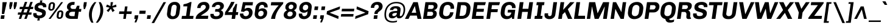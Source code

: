 SplineFontDB: 3.0
FontName: Chivo-BoldItalic
FullName: Chivo Bold Italic
FamilyName: Chivo
Weight: Bold
Copyright: Copyright (c) 2011-2014 by Omnibus-Type (www.omnibus-type.com omnibus.type@gmail.com), with Reserved Font Name 'Chivo'
UComments: "Disclaimer+AAoA +AAoA-Omnibus-Type give no warranty in relation to this font, and you use this+AAoA-at your own risk.+AAoA +AAoA-Omnibus-Type shall not be liable for any direct, indirect, consequential, or incidental damages (including damages from loss of business profits, business interruption, loss of business information, and the like) arising out of the use of or inability to use the fonts.+AAoA +AAoA +AAoA-If you have further questions, please contact us:+AAoA-omnibus.type@gmail.com" 
FontLog: "FONTLOG for the Chivo fonts+AAoACgAA-This file provides detailed information on the Chivo Font Software.+AAoA-This information should be distributed along with the Chivo fonts+AAoA-and any derivative works.+AAoACgAA-Basic Font Information+AAoACgAA-Chivo is a typeface family that supports Unicode language range: Latin-1 and Latin Extended-A+AAoACgAA-To contribute to the project contact Omnibus-Type at omnibus.type@gmail.com+AAoACgAA-ChangeLog+AAoACgAA-09 Sept 2014 (Hector Gatti & Nicolas Silva) Chivo Family v1.002. +AAoA-- Added Light and Bold fonts with Adobe Latin 3 character set+AAoACgAA-07 Sept 2011 (Hector Gatti & Igino Marini) Chivo Family v1.000. +AAoA-- Added Italics+AAoACgAA-30 Nov 2011 (Hector Gatti & Igino Marini) Chivo Family v1.000. Initial Release+AAoA-- Initial release under SIL Open Font License+AAoACgAA-Acknowledgements+AAoACgAA-If you make modifications be sure to add your name (N), email (E), web-address+AAoA(if you have one) (W) and description (D). This list is in alphabetical order.+AAoACgAA-N: Hector Gatti+AAoA-E: omnibus.type@gmail.com+AAoA-W: http://www.omnibus-type.com+AAoA-D: Designer+AAoACgAA-N: Igino Marini+AAoA-E: mail@iginomarini.com+AAoA-W: http://www.ikern.com+AAoA-D: Spacing and Kerning+AAoACgAA-N: Nicolas Silva+AAoA-E: omnibus.type@gmail.com+AAoA-W: http://www.omnibus-type.com+AAoA-D: AL3 supporting" 
Version: 1.002
ItalicAngle: -8
UnderlinePosition: -50
UnderlineWidth: 50
Ascent: 750
Descent: 250
sfntRevision: 0x00010083
LayerCount: 2
Layer: 0 1 "Back"  1
Layer: 1 1 "Fore"  0
XUID: [1021 191 1600663927 2897511]
FSType: 0
OS2Version: 3
OS2_WeightWidthSlopeOnly: 1
OS2_UseTypoMetrics: 1
CreationTime: 1410263235
ModificationTime: 1410312371
PfmFamily: 33
TTFWeight: 700
TTFWidth: 5
LineGap: 0
VLineGap: 0
Panose: 2 11 8 3 3 1 2 9 8 4
OS2TypoAscent: 950
OS2TypoAOffset: 0
OS2TypoDescent: -250
OS2TypoDOffset: 0
OS2TypoLinegap: 0
OS2WinAscent: 950
OS2WinAOffset: 0
OS2WinDescent: 250
OS2WinDOffset: 0
HheadAscent: 950
HheadAOffset: 0
HheadDescent: -250
HheadDOffset: 0
OS2SubXSize: 650
OS2SubYSize: 600
OS2SubXOff: 0
OS2SubYOff: 75
OS2SupXSize: 650
OS2SupYSize: 600
OS2SupXOff: 50
OS2SupYOff: 350
OS2StrikeYSize: 50
OS2StrikeYPos: 306
OS2FamilyClass: 2053
OS2Vendor: 'OMNI'
OS2CodePages: 20000093.00000000
OS2UnicodeRanges: 00000007.00000000.00000000.00000000
Lookup: 1 0 0 "'aalt' Access All Alternates lookup 0"  {"'aalt' Access All Alternates lookup 0 subtable"  } ['aalt' ('DFLT' <'dflt' > 'grek' <'dflt' > 'latn' <'dflt' > ) ]
Lookup: 1 0 0 "'sups' Superscript lookup 1"  {"'sups' Superscript lookup 1 subtable" ("superior" ) } ['sups' ('DFLT' <'dflt' > 'grek' <'dflt' > 'latn' <'dflt' > ) ]
Lookup: 4 0 0 "'frac' Diagonal Fractions lookup 2"  {"'frac' Diagonal Fractions lookup 2 subtable"  } ['frac' ('DFLT' <'dflt' > 'grek' <'dflt' > 'latn' <'dflt' > ) ]
Lookup: 6 0 0 "'ordn' Ordinals lookup 3"  {"'ordn' Ordinals lookup 3 contextual 0"  "'ordn' Ordinals lookup 3 contextual 1"  } ['ordn' ('DFLT' <'dflt' > 'grek' <'dflt' > 'latn' <'dflt' > ) ]
Lookup: 4 0 1 "'liga' Standard Ligatures lookup 4"  {"'liga' Standard Ligatures lookup 4 subtable"  } ['liga' ('DFLT' <'dflt' > 'grek' <'dflt' > 'latn' <'dflt' > ) ]
Lookup: 1 0 0 "Single Substitution lookup 5"  {"Single Substitution lookup 5 subtable"  } []
Lookup: 257 0 0 "'cpsp' Capital Spacing lookup 0"  {"'cpsp' Capital Spacing lookup 0 subtable"  } ['cpsp' ('DFLT' <'dflt' > 'grek' <'dflt' > 'latn' <'dflt' > ) ]
Lookup: 258 0 0 "'kern' Horizontal Kerning lookup 1"  {"'kern' Horizontal Kerning lookup 1 subtable"  } ['kern' ('DFLT' <'dflt' > 'grek' <'dflt' > 'latn' <'dflt' > ) ]
Lookup: 260 0 0 "'mark' Mark Positioning lookup 2"  {"'mark' Mark Positioning lookup 2 subtable"  } ['mark' ('DFLT' <'dflt' > 'grek' <'dflt' > 'latn' <'dflt' > ) ]
MarkAttachClasses: 1
DEI: 91125
ChainSub2: coverage "'ordn' Ordinals lookup 3 contextual 1"  0 0 0 1
 1 1 0
  Coverage: 3 O o
  BCoverage: 49 zero one two three four five six seven eight nine
 1
  SeqLookup: 0 "Single Substitution lookup 5" 
EndFPST
ChainSub2: coverage "'ordn' Ordinals lookup 3 contextual 0"  0 0 0 1
 1 1 0
  Coverage: 3 A a
  BCoverage: 49 zero one two three four five six seven eight nine
 1
  SeqLookup: 0 "Single Substitution lookup 5" 
EndFPST
TtTable: prep
PUSHW_1
 511
SCANCTRL
PUSHB_1
 4
SCANTYPE
EndTTInstrs
LangName: 1033 "" "" "Bold Italic" "1.001;OMNI;Chivo-BoldItalic" "" "Version 1.002;PS 001.002;hotconv 1.0.70;makeotf.lib2.5.58329 DEVELOPMENT" "" "Chivo is a trademark of Omnibus-Type." "Omnibus-Type" "Hector Gatti" "Chivo (Goat) is a new Omnibus-Type grotesque. The strength of Chivo Black Italic make it ideal for highlights and headlines. Chivo Black Italic elegance+AKAA-makes it ideal for+AKAA-combining the strength of+AKAA-Chivo family+AKAA-and to use in texts for continuous reading.+AKAA-Its+AKAA-design+AKAA-detail becomes+AKAA-an indispensable ally for any designer." "www.omnibus-type.com" "www.omnibus-type.com" "This Font Software is licensed under the SIL Open Font License, Version 1.1. This license is available with a FAQ at: http://scripts.sil.org/OFL" "http://scripts.sil.org/OFL" "" "Chivo" "Bold Italic" "Chivo-BoldItalic" 
GaspTable: 1 65535 15 1
Encoding: Original
Compacted: 1
UnicodeInterp: none
NameList: AGL For New Fonts
DisplaySize: -48
AntiAlias: 1
FitToEm: 1
WinInfo: 252 12 4
BeginPrivate: 4
BlueValues 23 [-10 0 511 521 686 696]
OtherBlues 11 [-188 -181]
BlueScale 5 0.037
BlueFuzz 1 0
EndPrivate
TeXData: 1 0 1028495 230686 115343 76895 535822 1048576 76895 783286 444596 497025 792723 393216 433062 380633 303038 157286 324010 404750 52429 2506097 1059062 262144
AnchorClass2: "Bottom"  "'mark' Mark Positioning lookup 2 subtable" 
BeginChars: 336 335

StartChar: .notdef
Encoding: 0 -1 0
Width: 500
Flags: MW
HStem: 0 50<80 420 80 500> 650 50<80 80 80 420>
VStem: 0 50<95 605 95 700> 450 50<95 605 605 605>
LayerCount: 2
Fore
SplineSet
500 700 m 1,0,-1
 500 0 l 1,1,-1
 0 0 l 1,2,-1
 0 700 l 1,3,-1
 500 700 l 1,0,-1
80 650 m 1,4,-1
 250 395 l 1,5,-1
 420 650 l 1,6,-1
 80 650 l 1,4,-1
220 350 m 1,7,-1
 50 605 l 1,8,-1
 50 95 l 1,9,-1
 220 350 l 1,7,-1
450 605 m 1,10,-1
 280 350 l 1,11,-1
 450 95 l 1,12,-1
 450 605 l 1,10,-1
250 305 m 1,13,-1
 80 50 l 1,14,-1
 420 50 l 1,15,-1
 250 305 l 1,13,-1
EndSplineSet
EndChar

StartChar: A
Encoding: 1 65 1
Width: 686
GlyphClass: 2
Flags: MW
HStem: 0 21G<-46 102 -46 -46 473 473 473 635> 135 117<169 418 228 418 228 442> 521 165<359 364 359 359> 666 20G<299 483 483 483>
VStem: -46 681<0 0>
LayerCount: 2
Fore
SplineSet
169 135 m 1,0,-1
 102 0 l 1,1,-1
 -46 0 l 1,2,-1
 299 686 l 1,3,-1
 483 686 l 1,4,-1
 635 0 l 1,5,-1
 473 0 l 1,6,-1
 442 135 l 1,7,-1
 169 135 l 1,0,-1
364 521 m 1,8,-1
 359 521 l 1,9,10
 285 372 285 372 228 252 c 1,11,-1
 418 252 l 1,12,-1
 364 521 l 1,8,-1
EndSplineSet
Kerns2: 87 -35 "'kern' Horizontal Kerning lookup 1 subtable"  85 -35 "'kern' Horizontal Kerning lookup 1 subtable"  84 -35 "'kern' Horizontal Kerning lookup 1 subtable"  83 -68 "'kern' Horizontal Kerning lookup 1 subtable"  69 -53 "'kern' Horizontal Kerning lookup 1 subtable"  65 -35 "'kern' Horizontal Kerning lookup 1 subtable"  60 -35 "'kern' Horizontal Kerning lookup 1 subtable"  59 -35 "'kern' Horizontal Kerning lookup 1 subtable"  57 -48 "'kern' Horizontal Kerning lookup 1 subtable" 
Substitution2: "Single Substitution lookup 5 subtable" ordfeminine
Substitution2: "'aalt' Access All Alternates lookup 0 subtable" ordfeminine
Position2: "'cpsp' Capital Spacing lookup 0 subtable" dx=5 dy=0 dh=10 dv=0
EndChar

StartChar: Aacute
Encoding: 2 193 2
Width: 686
GlyphClass: 2
Flags: MW
HStem: 0 21G<-46 102 -46 -46 473 473 473 635> 135 117<169 418 228 418 228 442> 521 165<359 364 359 359> 666 20G<299 483 483 483> 750 145<326 568 326 568>
VStem: -46 681<0 0>
LayerCount: 2
Fore
SplineSet
439 895 m 1,0,-1
 568 895 l 1,1,-1
 568 891 l 1,2,-1
 427 750 l 1,3,-1
 326 750 l 1,4,-1
 439 895 l 1,0,-1
169 135 m 1,5,-1
 102 0 l 1,6,-1
 -46 0 l 1,7,-1
 299 686 l 1,8,-1
 483 686 l 1,9,-1
 635 0 l 1,10,-1
 473 0 l 1,11,-1
 442 135 l 1,12,-1
 169 135 l 1,5,-1
364 521 m 1,13,-1
 359 521 l 1,14,15
 285 372 285 372 228 252 c 1,16,-1
 418 252 l 1,17,-1
 364 521 l 1,13,-1
EndSplineSet
Kerns2: 87 -35 "'kern' Horizontal Kerning lookup 1 subtable"  85 -35 "'kern' Horizontal Kerning lookup 1 subtable"  84 -35 "'kern' Horizontal Kerning lookup 1 subtable"  83 -68 "'kern' Horizontal Kerning lookup 1 subtable"  69 -53 "'kern' Horizontal Kerning lookup 1 subtable"  65 -35 "'kern' Horizontal Kerning lookup 1 subtable"  60 -35 "'kern' Horizontal Kerning lookup 1 subtable"  59 -35 "'kern' Horizontal Kerning lookup 1 subtable"  57 -48 "'kern' Horizontal Kerning lookup 1 subtable" 
Position2: "'cpsp' Capital Spacing lookup 0 subtable" dx=5 dy=0 dh=10 dv=0
EndChar

StartChar: Abreve
Encoding: 3 258 3
Width: 686
GlyphClass: 2
Flags: MW
HStem: 0 21G<-46 102 -46 -46 473 473 473 635> 135 117<169 418 228 418 228 442> 521 165<359 364 359 359> 666 20G<299 483 483 483> 788 74<391 448 391 463.5>
VStem: -46 681<0 0>
LayerCount: 2
Fore
SplineSet
550.5 827.5 m 128,-1,1
 487 788 487 788 412 788 c 128,-1,2
 337 788 337 788 285.5 824.5 c 128,-1,3
 234 861 234 861 234 904 c 0,4,5
 234 909 234 909 235 912 c 1,6,-1
 316 912 l 1,7,8
 318 893 318 893 348 877.5 c 128,-1,9
 378 862 378 862 419 862 c 128,-1,10
 460 862 460 862 496 878 c 128,-1,11
 532 894 532 894 538 912 c 1,12,-1
 620 912 l 1,13,0
 614 867 614 867 550.5 827.5 c 128,-1,1
169 135 m 1,14,-1
 102 0 l 1,15,-1
 -46 0 l 1,16,-1
 299 686 l 1,17,-1
 483 686 l 1,18,-1
 635 0 l 1,19,-1
 473 0 l 1,20,-1
 442 135 l 1,21,-1
 169 135 l 1,14,-1
364 521 m 1,22,-1
 359 521 l 1,23,24
 285 372 285 372 228 252 c 1,25,-1
 418 252 l 1,26,-1
 364 521 l 1,22,-1
EndSplineSet
EndChar

StartChar: Acircumflex
Encoding: 4 194 4
Width: 686
GlyphClass: 2
Flags: MW
HStem: 0 21G<-46 102 -46 -46 473 473 473 635> 135 117<169 418 228 418 228 442> 521 165<359 364 359 359> 666 20G<299 483 483 483> 750 145<206 468 365 584 365 479>
VStem: -46 681<0 0>
LayerCount: 2
Fore
SplineSet
365 895 m 1,0,-1
 468 895 l 1,1,2
 537 808 537 808 584 750 c 1,3,-1
 479 750 l 1,4,-1
 407 833 l 1,5,-1
 310 750 l 1,6,-1
 206 750 l 1,7,-1
 365 895 l 1,0,-1
169 135 m 1,8,-1
 102 0 l 1,9,-1
 -46 0 l 1,10,-1
 299 686 l 1,11,-1
 483 686 l 1,12,-1
 635 0 l 1,13,-1
 473 0 l 1,14,-1
 442 135 l 1,15,-1
 169 135 l 1,8,-1
364 521 m 1,16,-1
 359 521 l 1,17,18
 285 372 285 372 228 252 c 1,19,-1
 418 252 l 1,20,-1
 364 521 l 1,16,-1
EndSplineSet
Kerns2: 87 -35 "'kern' Horizontal Kerning lookup 1 subtable"  85 -35 "'kern' Horizontal Kerning lookup 1 subtable"  84 -35 "'kern' Horizontal Kerning lookup 1 subtable"  83 -68 "'kern' Horizontal Kerning lookup 1 subtable"  69 -53 "'kern' Horizontal Kerning lookup 1 subtable"  65 -35 "'kern' Horizontal Kerning lookup 1 subtable"  60 -35 "'kern' Horizontal Kerning lookup 1 subtable"  59 -35 "'kern' Horizontal Kerning lookup 1 subtable"  57 -48 "'kern' Horizontal Kerning lookup 1 subtable" 
Position2: "'cpsp' Capital Spacing lookup 0 subtable" dx=5 dy=0 dh=10 dv=0
EndChar

StartChar: Adieresis
Encoding: 5 196 5
Width: 686
GlyphClass: 2
Flags: MW
HStem: 0 21G<-46 102 -46 -46 473 473 473 635> 135 117<169 418 228 418 228 442> 521 165<359 364 359 359> 666 20G<299 483 483 483> 750 122<247 351 230 368 247 434 451 555>
VStem: -46 681<0 0>
LayerCount: 2
Fore
SplineSet
368 872 m 1,0,-1
 351 750 l 1,1,-1
 230 750 l 1,2,-1
 247 872 l 1,3,-1
 368 872 l 1,0,-1
572 872 m 1,4,-1
 555 750 l 1,5,-1
 434 750 l 1,6,-1
 451 872 l 1,7,-1
 572 872 l 1,4,-1
169 135 m 1,8,-1
 102 0 l 1,9,-1
 -46 0 l 1,10,-1
 299 686 l 1,11,-1
 483 686 l 1,12,-1
 635 0 l 1,13,-1
 473 0 l 1,14,-1
 442 135 l 1,15,-1
 169 135 l 1,8,-1
364 521 m 1,16,-1
 359 521 l 1,17,18
 285 372 285 372 228 252 c 1,19,-1
 418 252 l 1,20,-1
 364 521 l 1,16,-1
EndSplineSet
Kerns2: 87 -35 "'kern' Horizontal Kerning lookup 1 subtable"  85 -35 "'kern' Horizontal Kerning lookup 1 subtable"  84 -35 "'kern' Horizontal Kerning lookup 1 subtable"  83 -68 "'kern' Horizontal Kerning lookup 1 subtable"  69 -53 "'kern' Horizontal Kerning lookup 1 subtable"  65 -35 "'kern' Horizontal Kerning lookup 1 subtable"  60 -35 "'kern' Horizontal Kerning lookup 1 subtable"  59 -35 "'kern' Horizontal Kerning lookup 1 subtable"  57 -48 "'kern' Horizontal Kerning lookup 1 subtable" 
Position2: "'cpsp' Capital Spacing lookup 0 subtable" dx=5 dy=0 dh=10 dv=0
EndChar

StartChar: Agrave
Encoding: 6 192 6
Width: 686
GlyphClass: 2
Flags: MW
HStem: 0 21G<-46 102 -46 -46 473 473 473 635> 135 117<169 418 228 418 228 442> 521 165<359 364 359 359> 666 20G<299 483 483 483> 750 145<361 391 263 463 361 361>
VStem: -46 681<0 0>
LayerCount: 2
Fore
SplineSet
261 892 m 1,0,-1
 263 895 l 1,1,-1
 391 895 l 1,2,-1
 463 750 l 1,3,-1
 361 750 l 1,4,-1
 261 892 l 1,0,-1
169 135 m 1,5,-1
 102 0 l 1,6,-1
 -46 0 l 1,7,-1
 299 686 l 1,8,-1
 483 686 l 1,9,-1
 635 0 l 1,10,-1
 473 0 l 1,11,-1
 442 135 l 1,12,-1
 169 135 l 1,5,-1
364 521 m 1,13,-1
 359 521 l 1,14,15
 285 372 285 372 228 252 c 1,16,-1
 418 252 l 1,17,-1
 364 521 l 1,13,-1
EndSplineSet
Kerns2: 87 -35 "'kern' Horizontal Kerning lookup 1 subtable"  85 -35 "'kern' Horizontal Kerning lookup 1 subtable"  84 -35 "'kern' Horizontal Kerning lookup 1 subtable"  83 -68 "'kern' Horizontal Kerning lookup 1 subtable"  69 -53 "'kern' Horizontal Kerning lookup 1 subtable"  65 -35 "'kern' Horizontal Kerning lookup 1 subtable"  60 -35 "'kern' Horizontal Kerning lookup 1 subtable"  59 -35 "'kern' Horizontal Kerning lookup 1 subtable"  57 -48 "'kern' Horizontal Kerning lookup 1 subtable" 
Position2: "'cpsp' Capital Spacing lookup 0 subtable" dx=5 dy=0 dh=10 dv=0
EndChar

StartChar: Amacron
Encoding: 7 256 7
Width: 686
GlyphClass: 2
Flags: MW
HStem: 0 21G<-46 102 -46 -46 473 473 473 635> 135 117<169 418 228 418 228 442> 521 165<359 364 359 359> 666 20G<299 483 483 483> 837 74<277 584 266 595>
VStem: -46 681<0 0>
LayerCount: 2
Fore
SplineSet
277 911 m 1,0,-1
 595 911 l 1,1,-1
 584 837 l 1,2,-1
 266 837 l 1,3,-1
 277 911 l 1,0,-1
169 135 m 1,4,-1
 102 0 l 1,5,-1
 -46 0 l 1,6,-1
 299 686 l 1,7,-1
 483 686 l 1,8,-1
 635 0 l 1,9,-1
 473 0 l 1,10,-1
 442 135 l 1,11,-1
 169 135 l 1,4,-1
364 521 m 1,12,-1
 359 521 l 1,13,14
 285 372 285 372 228 252 c 1,15,-1
 418 252 l 1,16,-1
 364 521 l 1,12,-1
EndSplineSet
EndChar

StartChar: Aogonek
Encoding: 8 260 8
Width: 686
GlyphClass: 2
Flags: MW
HStem: -143 50<582.5 585.5> 0 21G<-46 102 -46 -46 473 547 473 473 609 609 609 635> 135 117<228 418 228 442 169 418> 521 165<359 364 359 359> 666 20G<299 483 483 483>
VStem: 482 71<-75 -63.5>
LayerCount: 2
Fore
SplineSet
661 -79 m 1,0,-1
 669 -119 l 1,1,2
 622 -143 622 -143 569 -143 c 0,3,4
 482 -143 482 -143 482 -83 c 0,5,6
 482 -39 482 -39 547 0 c 1,7,-1
 473 0 l 1,8,-1
 442 135 l 1,9,-1
 169 135 l 1,10,-1
 102 0 l 1,11,-1
 -46 0 l 1,12,-1
 299 686 l 1,13,-1
 483 686 l 1,14,-1
 635 0 l 1,15,-1
 609 0 l 1,16,17
 553 -29 553 -29 553 -64 c 0,18,19
 553 -93 553 -93 587.5 -93 c 0,20,21
 622 -93 622 -93 661 -79 c 1,0,-1
418 252 m 1,22,-1
 364 521 l 1,23,-1
 359 521 l 1,24,25
 285 372 285 372 228 252 c 1,26,-1
 418 252 l 1,22,-1
EndSplineSet
EndChar

StartChar: Aring
Encoding: 9 197 9
Width: 686
GlyphClass: 2
Flags: MW
HStem: 0 21G<-46 102 -46 -46 473 473 473 635> 135 117<169 418 228 418 228 442> 521 165<359 364 359 359> 666 20G<299 483 483 483> 730 53<393.5 418.5 393.5 430> 878 53<400.5 426.5>
VStem: 308 56<814 841> 457 55<818.5 846.5>
LayerCount: 2
Fore
SplineSet
486 905.5 m 128,-1,1
 512 880 512 880 512 837.5 c 128,-1,2
 512 795 512 795 478.5 762.5 c 128,-1,3
 445 730 445 730 402.5 730 c 128,-1,4
 360 730 360 730 334 755.5 c 128,-1,5
 308 781 308 781 308 823.5 c 128,-1,6
 308 866 308 866 342 898.5 c 128,-1,7
 376 931 376 931 418 931 c 128,-1,0
 460 931 460 931 486 905.5 c 128,-1,1
376 795.5 m 128,-1,9
 388 783 388 783 407 783 c 128,-1,10
 426 783 426 783 441.5 797.5 c 128,-1,11
 457 812 457 812 457 832.5 c 128,-1,12
 457 853 457 853 445 865.5 c 128,-1,13
 433 878 433 878 413 878 c 128,-1,14
 393 878 393 878 378.5 863 c 128,-1,15
 364 848 364 848 364 828 c 128,-1,8
 364 808 364 808 376 795.5 c 128,-1,9
169 135 m 1,16,-1
 102 0 l 1,17,-1
 -46 0 l 1,18,-1
 299 686 l 1,19,-1
 483 686 l 1,20,-1
 635 0 l 1,21,-1
 473 0 l 1,22,-1
 442 135 l 1,23,-1
 169 135 l 1,16,-1
364 521 m 1,24,-1
 359 521 l 1,25,26
 285 372 285 372 228 252 c 1,27,-1
 418 252 l 1,28,-1
 364 521 l 1,24,-1
EndSplineSet
Kerns2: 87 -35 "'kern' Horizontal Kerning lookup 1 subtable"  85 -35 "'kern' Horizontal Kerning lookup 1 subtable"  84 -35 "'kern' Horizontal Kerning lookup 1 subtable"  83 -68 "'kern' Horizontal Kerning lookup 1 subtable"  69 -53 "'kern' Horizontal Kerning lookup 1 subtable"  65 -35 "'kern' Horizontal Kerning lookup 1 subtable"  60 -35 "'kern' Horizontal Kerning lookup 1 subtable"  59 -35 "'kern' Horizontal Kerning lookup 1 subtable"  57 -48 "'kern' Horizontal Kerning lookup 1 subtable" 
Position2: "'cpsp' Capital Spacing lookup 0 subtable" dx=5 dy=0 dh=10 dv=0
EndChar

StartChar: Atilde
Encoding: 10 195 10
Width: 686
GlyphClass: 2
Flags: MW
HStem: 0 21G<-46 102 -46 -46 473 473 473 635> 135 117<169 418 228 418 228 442> 521 165<359 364 359 359> 666 20G<299 483 483 483> 749 86<455 496 455 501> 786 87<282 323>
VStem: -46 681<0 0>
LayerCount: 2
Fore
SplineSet
540 873 m 1,0,-1
 605 873 l 1,1,2
 599 825 599 825 558.5 787 c 128,-1,3
 518 749 518 749 462 749 c 0,4,5
 429 749 429 749 375.5 767.5 c 128,-1,6
 322 786 322 786 296 786 c 0,7,8
 255 786 255 786 239 749 c 1,9,-1
 174 749 l 1,10,11
 180 796 180 796 220.5 834.5 c 128,-1,12
 261 873 261 873 317 873 c 0,13,14
 350 873 350 873 403 854 c 128,-1,15
 456 835 456 835 482 835 c 0,16,17
 523 835 523 835 540 873 c 1,0,-1
169 135 m 1,18,-1
 102 0 l 1,19,-1
 -46 0 l 1,20,-1
 299 686 l 1,21,-1
 483 686 l 1,22,-1
 635 0 l 1,23,-1
 473 0 l 1,24,-1
 442 135 l 1,25,-1
 169 135 l 1,18,-1
364 521 m 1,26,-1
 359 521 l 1,27,28
 285 372 285 372 228 252 c 1,29,-1
 418 252 l 1,30,-1
 364 521 l 1,26,-1
EndSplineSet
Kerns2: 87 -35 "'kern' Horizontal Kerning lookup 1 subtable"  85 -35 "'kern' Horizontal Kerning lookup 1 subtable"  84 -35 "'kern' Horizontal Kerning lookup 1 subtable"  83 -68 "'kern' Horizontal Kerning lookup 1 subtable"  69 -53 "'kern' Horizontal Kerning lookup 1 subtable"  65 -35 "'kern' Horizontal Kerning lookup 1 subtable"  60 -35 "'kern' Horizontal Kerning lookup 1 subtable"  59 -35 "'kern' Horizontal Kerning lookup 1 subtable"  57 -48 "'kern' Horizontal Kerning lookup 1 subtable" 
Position2: "'cpsp' Capital Spacing lookup 0 subtable" dx=5 dy=0 dh=10 dv=0
EndChar

StartChar: AE
Encoding: 11 198 11
Width: 1004
GlyphClass: 2
Flags: MW
HStem: 0 123<622 915 622 915> 135 117<185 451 260 451 260 458> 290 121<607 914 607 607> 563 123<585 974 585 585>
VStem: 434 157.5
LayerCount: 2
Fore
SplineSet
185 135 m 1,0,-1
 98 0 l 1,1,-1
 -48 0 l 1,2,-1
 392 686 l 1,3,-1
 1008 686 l 1,4,-1
 974 563 l 1,5,-1
 585 563 l 1,6,-1
 598 411 l 1,7,-1
 931 411 l 1,8,-1
 914 290 l 1,9,-1
 607 290 l 1,10,11
 620 146 620 146 622 123 c 1,12,-1
 915 123 l 1,13,-1
 915 0 l 1,14,-1
 469 0 l 1,15,-1
 458 135 l 1,16,-1
 185 135 l 1,0,-1
451 252 m 1,17,-1
 434 521 l 1,18,-1
 429 521 l 1,19,20
 372 432 372 432 260 252 c 1,21,-1
 451 252 l 1,17,-1
EndSplineSet
Kerns2: 65 -10 "'kern' Horizontal Kerning lookup 1 subtable"  60 -10 "'kern' Horizontal Kerning lookup 1 subtable"  59 -10 "'kern' Horizontal Kerning lookup 1 subtable" 
Position2: "'cpsp' Capital Spacing lookup 0 subtable" dx=5 dy=0 dh=10 dv=0
EndChar

StartChar: B
Encoding: 12 66 12
Width: 645
GlyphClass: 2
Flags: MW
HStem: 0 124<186 348 348 369> 291 117<226 371 209 377> 568 118<248 399 248 248>
VStem: 439 148<189.5 239.5> 465 152<482 525>
LayerCount: 2
Fore
SplineSet
120 686 m 1,0,-1
 454 686 l 2,1,2
 524 686 524 686 570.5 645 c 128,-1,3
 617 604 617 604 617 533 c 0,4,5
 617 462 617 462 575 418 c 128,-1,6
 533 374 533 374 476 359 c 1,7,-1
 475 352 l 1,8,9
 587 328 587 328 587 216 c 0,10,11
 587 125 587 125 525 62.5 c 128,-1,12
 463 0 463 0 369 0 c 2,13,-1
 23 0 l 1,14,-1
 120 686 l 1,0,-1
226 408 m 1,15,-1
 377 408 l 2,16,17
 413 408 413 408 439 437 c 128,-1,18
 465 466 465 466 465 500.5 c 0,19,20
 465 535 465 535 447 551.5 c 128,-1,21
 429 568 429 568 399 568 c 2,22,-1
 248 568 l 1,23,24
 245 544 245 544 237.5 490.5 c 128,-1,25
 230 437 230 437 226 408 c 1,15,-1
186 124 m 1,26,-1
 348 124 l 2,27,28
 387 124 387 124 413 149.5 c 128,-1,29
 439 175 439 175 439 212 c 0,30,31
 439 249 439 249 419.5 270 c 128,-1,32
 400 291 400 291 371 291 c 2,33,-1
 209 291 l 1,34,35
 201 228 201 228 186 124 c 1,26,-1
EndSplineSet
Position2: "'cpsp' Capital Spacing lookup 0 subtable" dx=5 dy=0 dh=10 dv=0
EndChar

StartChar: C
Encoding: 13 67 13
Width: 683
GlyphClass: 2
Flags: MW
HStem: -10 123<286 297 297 311> 573 123<392 406 406 419>
VStem: 35 161<195.5 246> 501 147<453 544 459.5 494>
AnchorPoint: "Bottom" 306 0 basechar 0
LayerCount: 2
Fore
SplineSet
483 270 m 1,0,-1
 624 270 l 1,1,2
 605 135 605 135 522 62.5 c 128,-1,3
 439 -10 439 -10 311 -10 c 2,4,-1
 297 -10 l 2,5,6
 179 -10 179 -10 107 54.5 c 128,-1,7
 35 119 35 119 35 237 c 0,8,9
 35 255 35 255 54.5 395.5 c 0,10,11
 74 536 74 536 165.5 616 c 128,-1,12
 257 696 257 696 392 696 c 2,13,-1
 406 696 l 2,14,15
 515 696 515 696 581.5 637 c 128,-1,16
 648 578 648 578 648 468 c 0,17,18
 648 439 648 439 644 414 c 1,19,-1
 497 414 l 1,20,21
 499 427 499 427 501 453 c 1,22,-1
 501 457 l 2,23,24
 501 512 501 512 469 542.5 c 128,-1,25
 437 573 437 573 384 573 c 0,26,27
 303 573 303 573 265.5 525 c 128,-1,28
 228 477 228 477 212 370.5 c 0,29,30
 196 264 196 264 196 240 c 0,31,32
 196 113 196 113 325 113 c 0,33,34
 461 113 461 113 483 270 c 1,0,-1
EndSplineSet
Kerns2: 92 -30 "'kern' Horizontal Kerning lookup 1 subtable"  38 -35 "'kern' Horizontal Kerning lookup 1 subtable"  36 -35 "'kern' Horizontal Kerning lookup 1 subtable" 
Position2: "'cpsp' Capital Spacing lookup 0 subtable" dx=5 dy=0 dh=10 dv=0
EndChar

StartChar: Cacute
Encoding: 14 262 14
Width: 683
GlyphClass: 2
Flags: MW
HStem: -10 123<286 297 297 311> 573 123<392 406 406 419> 750 145<321 563 321 563>
VStem: 35 161<195.5 246> 501 147<453 544 459.5 494>
AnchorPoint: "Bottom" 306 0 basechar 0
LayerCount: 2
Fore
SplineSet
434 895 m 1,0,-1
 563 895 l 1,1,-1
 563 891 l 1,2,-1
 422 750 l 1,3,-1
 321 750 l 1,4,-1
 434 895 l 1,0,-1
483 270 m 1,5,-1
 624 270 l 1,6,7
 605 135 605 135 522 62.5 c 128,-1,8
 439 -10 439 -10 311 -10 c 2,9,-1
 297 -10 l 2,10,11
 179 -10 179 -10 107 54.5 c 128,-1,12
 35 119 35 119 35 237 c 0,13,14
 35 255 35 255 54.5 395.5 c 0,15,16
 74 536 74 536 165.5 616 c 128,-1,17
 257 696 257 696 392 696 c 2,18,-1
 406 696 l 2,19,20
 515 696 515 696 581.5 637 c 128,-1,21
 648 578 648 578 648 468 c 0,22,23
 648 439 648 439 644 414 c 1,24,-1
 497 414 l 1,25,26
 499 427 499 427 501 453 c 1,27,-1
 501 457 l 2,28,29
 501 512 501 512 469 542.5 c 128,-1,30
 437 573 437 573 384 573 c 0,31,32
 303 573 303 573 265.5 525 c 128,-1,33
 228 477 228 477 212 370.5 c 0,34,35
 196 264 196 264 196 240 c 0,36,37
 196 113 196 113 325 113 c 0,38,39
 461 113 461 113 483 270 c 1,5,-1
EndSplineSet
EndChar

StartChar: Ccaron
Encoding: 15 268 15
Width: 683
GlyphClass: 2
Flags: MW
HStem: -10 123<286 297 297 311> 573 123<392 406 406 419> 750 145<233 453 233 350>
VStem: 35 161<195.5 246> 501 147<453 544 459.5 494>
AnchorPoint: "Bottom" 306 0 basechar 0
LayerCount: 2
Fore
SplineSet
611 895 m 1,0,-1
 453 750 l 1,1,-1
 350 750 l 1,2,-1
 233 895 l 1,3,-1
 338 895 l 1,4,-1
 411 812 l 1,5,-1
 507 895 l 1,6,-1
 611 895 l 1,0,-1
483 270 m 1,7,-1
 624 270 l 1,8,9
 605 135 605 135 522 62.5 c 128,-1,10
 439 -10 439 -10 311 -10 c 2,11,-1
 297 -10 l 2,12,13
 179 -10 179 -10 107 54.5 c 128,-1,14
 35 119 35 119 35 237 c 0,15,16
 35 255 35 255 54.5 395.5 c 128,-1,17
 74 536 74 536 165.5 616 c 128,-1,18
 257 696 257 696 392 696 c 2,19,-1
 406 696 l 2,20,21
 515 696 515 696 581.5 637 c 128,-1,22
 648 578 648 578 648 468 c 0,23,24
 648 439 648 439 644 414 c 1,25,-1
 497 414 l 1,26,27
 499 427 499 427 501 453 c 1,28,-1
 501 457 l 2,29,30
 501 512 501 512 469 542.5 c 128,-1,31
 437 573 437 573 384 573 c 0,32,33
 303 573 303 573 265.5 525 c 128,-1,34
 228 477 228 477 212 370.5 c 128,-1,35
 196 264 196 264 196 240 c 0,36,37
 196 113 196 113 325 113 c 0,38,39
 461 113 461 113 483 270 c 1,7,-1
EndSplineSet
EndChar

StartChar: Ccedilla
Encoding: 16 199 16
Width: 683
GlyphClass: 2
Flags: MW
HStem: -197 55<238.5 274.5 237.5 280> -68 51<262 275 255 285> -10 123<286 297 297 311> 573 123<392 406 406 419>
VStem: 35 161<195.5 246> 315 75<-114.5 -89> 501 147<453 544 459.5 494>
LayerCount: 2
Fore
SplineSet
483 270 m 1,0,-1
 624 270 l 1,1,2
 605 135 605 135 522 62.5 c 128,-1,3
 439 -10 439 -10 311 -10 c 2,4,-1
 297 -10 l 2,5,6
 179 -10 179 -10 107 54.5 c 128,-1,7
 35 119 35 119 35 237 c 0,8,9
 35 255 35 255 54.5 395.5 c 128,-1,10
 74 536 74 536 165.5 616 c 128,-1,11
 257 696 257 696 392 696 c 2,12,-1
 406 696 l 2,13,14
 515 696 515 696 581.5 637 c 128,-1,15
 648 578 648 578 648 468 c 0,16,17
 648 439 648 439 644 414 c 1,18,-1
 497 414 l 1,19,20
 499 427 499 427 501 453 c 1,21,-1
 501 457 l 2,22,23
 501 512 501 512 469 542.5 c 128,-1,24
 437 573 437 573 384 573 c 0,25,26
 303 573 303 573 265.5 525 c 128,-1,27
 228 477 228 477 212 370.5 c 128,-1,28
 196 264 196 264 196 240 c 0,29,30
 196 113 196 113 325 113 c 0,31,32
 461 113 461 113 483 270 c 1,0,-1
153 -168 m 1,33,-1
 181 -116 l 2,34,35
 182 -116 182 -116 187 -119.5 c 128,-1,36
 192 -123 192 -123 198.5 -126.5 c 128,-1,37
 205 -130 205 -130 214 -133.5 c 0,38,39
 235.857142857 -142 235.857142857 -142 259.928571429 -142 c 128,-1,40
 284 -142 284 -142 299.5 -131.5 c 128,-1,41
 315 -121 315 -121 315 -99 c 0,42,43
 315 -68 315 -68 275 -68 c 2,44,-1
 255 -68 l 1,45,-1
 262 -17 l 1,46,-1
 285 -17 l 2,47,48
 390 -17 390 -17 390 -91 c 0,49,50
 390 -132 390 -132 365 -157.5 c 128,-1,51
 340 -183 340 -183 313 -190 c 128,-1,52
 286 -197 286 -197 257 -197 c 0,53,54
 190 -197 190 -197 153 -168 c 1,33,-1
EndSplineSet
Position2: "'cpsp' Capital Spacing lookup 0 subtable" dx=5 dy=0 dh=10 dv=0
EndChar

StartChar: D
Encoding: 17 68 17
Width: 686
GlyphClass: 2
Flags: MW
HStem: 0 123<196 268> 563 123<257 363 257 257>
VStem: 488 160<429.5 484.5>
LayerCount: 2
Fore
SplineSet
120 686 m 1,0,-1
 395 686 l 2,1,2
 506 686 506 686 577 620 c 128,-1,3
 648 554 648 554 648 443 c 0,4,5
 648 416 648 416 630 294 c 0,6,7
 588 0 588 0 268 0 c 2,8,-1
 23 0 l 1,9,-1
 120 686 l 1,0,-1
196 123 m 1,10,-1
 301 123 l 2,11,12
 367 123 367 123 411 161.5 c 128,-1,13
 455 200 455 200 466 272 c 0,14,15
 488 417 488 417 488 449 c 0,16,17
 488 502 488 502 453.5 532.5 c 128,-1,18
 419 563 419 563 363 563 c 2,19,-1
 257 563 l 1,20,-1
 196 123 l 1,10,-1
EndSplineSet
Kerns2: 92 -30 "'kern' Horizontal Kerning lookup 1 subtable"  38 -35 "'kern' Horizontal Kerning lookup 1 subtable"  36 -35 "'kern' Horizontal Kerning lookup 1 subtable" 
Position2: "'cpsp' Capital Spacing lookup 0 subtable" dx=5 dy=0 dh=10 dv=0
EndChar

StartChar: Eth
Encoding: 18 208 18
Width: 686
GlyphClass: 2
Flags: MW
HStem: 0 123<196 268> 303 80<-16 77 -5 66 232 333> 563 123<257 363 257 257>
VStem: 488 160<429.5 484.5>
LayerCount: 2
Fore
SplineSet
-16 303 m 1,0,-1
 -5 383 l 1,1,-1
 77 383 l 1,2,-1
 120 686 l 1,3,-1
 395 686 l 2,4,5
 506 686 506 686 577 620 c 128,-1,6
 648 554 648 554 648 443 c 0,7,8
 648 416 648 416 630 294 c 0,9,10
 588 0 588 0 268 0 c 2,11,-1
 23 0 l 1,12,-1
 66 303 l 1,13,-1
 -16 303 l 1,0,-1
196 123 m 1,14,-1
 301 123 l 2,15,16
 367 123 367 123 411 161.5 c 128,-1,17
 455 200 455 200 466 272 c 0,18,19
 488 417 488 417 488 449 c 0,20,21
 488 502 488 502 453.5 532.5 c 128,-1,22
 419 563 419 563 363 563 c 2,23,-1
 257 563 l 1,24,-1
 232 383 l 1,25,-1
 344 383 l 1,26,-1
 333 303 l 1,27,-1
 221 303 l 1,28,-1
 196 123 l 1,14,-1
EndSplineSet
Kerns2: 92 -30 "'kern' Horizontal Kerning lookup 1 subtable"  38 -35 "'kern' Horizontal Kerning lookup 1 subtable"  36 -35 "'kern' Horizontal Kerning lookup 1 subtable" 
Position2: "'cpsp' Capital Spacing lookup 0 subtable" dx=5 dy=0 dh=10 dv=0
EndChar

StartChar: Dcaron
Encoding: 19 270 19
Width: 686
GlyphClass: 2
Flags: MW
HStem: 0 123<196 268> 563 123<257 363 257 257> 750 145<234 454 234 351>
VStem: 488 160<429.5 484.5>
LayerCount: 2
Fore
SplineSet
612 895 m 1,0,-1
 454 750 l 1,1,-1
 351 750 l 1,2,-1
 234 895 l 1,3,-1
 339 895 l 1,4,-1
 412 812 l 1,5,-1
 508 895 l 1,6,-1
 612 895 l 1,0,-1
120 686 m 1,7,-1
 395 686 l 2,8,9
 506 686 506 686 577 620 c 128,-1,10
 648 554 648 554 648 443 c 0,11,12
 648 416 648 416 630 294 c 0,13,14
 588 0 588 0 268 0 c 2,15,-1
 23 0 l 1,16,-1
 120 686 l 1,7,-1
196 123 m 1,17,-1
 301 123 l 2,18,19
 367 123 367 123 411 161.5 c 128,-1,20
 455 200 455 200 466 272 c 0,21,22
 488 417 488 417 488 449 c 0,23,24
 488 502 488 502 453.5 532.5 c 128,-1,25
 419 563 419 563 363 563 c 2,26,-1
 257 563 l 1,27,-1
 196 123 l 1,17,-1
EndSplineSet
EndChar

StartChar: Dcroat
Encoding: 20 272 20
Width: 686
GlyphClass: 2
Flags: MW
HStem: 0 123<196 268> 303 80<-16 77 -5 66 232 333> 563 123<257 363 257 257>
VStem: 488 160<429.5 484.5>
LayerCount: 2
Fore
SplineSet
-16 303 m 1,0,-1
 -5 383 l 1,1,-1
 77 383 l 1,2,-1
 120 686 l 1,3,-1
 395 686 l 2,4,5
 506 686 506 686 577 620 c 128,-1,6
 648 554 648 554 648 443 c 0,7,8
 648 416 648 416 630 294 c 0,9,10
 588 0 588 0 268 0 c 2,11,-1
 23 0 l 1,12,-1
 66 303 l 1,13,-1
 -16 303 l 1,0,-1
196 123 m 1,14,-1
 301 123 l 2,15,16
 367 123 367 123 411 161.5 c 128,-1,17
 455 200 455 200 466 272 c 0,18,19
 488 417 488 417 488 449 c 0,20,21
 488 502 488 502 453.5 532.5 c 128,-1,22
 419 563 419 563 363 563 c 2,23,-1
 257 563 l 1,24,-1
 232 383 l 1,25,-1
 344 383 l 1,26,-1
 333 303 l 1,27,-1
 221 303 l 1,28,-1
 196 123 l 1,14,-1
EndSplineSet
EndChar

StartChar: E
Encoding: 21 69 21
Width: 598
GlyphClass: 2
Flags: MW
HStem: 0 123<193 509 193 509> 290 123<233 509 216 526> 563 123<254 568 254 254>
VStem: 23 580
AnchorPoint: "Bottom" 263 0 basechar 0
LayerCount: 2
Fore
SplineSet
120 686 m 1,0,-1
 603 686 l 1,1,-1
 568 563 l 1,2,-1
 254 563 l 1,3,-1
 233 413 l 1,4,-1
 526 413 l 1,5,-1
 509 290 l 1,6,-1
 216 290 l 1,7,-1
 193 123 l 1,8,-1
 509 123 l 1,9,-1
 509 0 l 1,10,-1
 23 0 l 1,11,-1
 120 686 l 1,0,-1
EndSplineSet
Kerns2: 65 -10 "'kern' Horizontal Kerning lookup 1 subtable"  60 -10 "'kern' Horizontal Kerning lookup 1 subtable"  59 -10 "'kern' Horizontal Kerning lookup 1 subtable" 
Position2: "'cpsp' Capital Spacing lookup 0 subtable" dx=5 dy=0 dh=10 dv=0
EndChar

StartChar: Eacute
Encoding: 22 201 22
Width: 598
GlyphClass: 2
Flags: MW
HStem: 0 123<193 509 193 509> 290 123<233 509 216 526> 563 123<254 568 254 254> 750 145<316 558 316 558>
VStem: 23 580
LayerCount: 2
Fore
SplineSet
429 895 m 1,0,-1
 558 895 l 1,1,-1
 558 891 l 1,2,-1
 417 750 l 1,3,-1
 316 750 l 1,4,-1
 429 895 l 1,0,-1
120 686 m 1,5,-1
 603 686 l 1,6,-1
 568 563 l 1,7,-1
 254 563 l 1,8,-1
 233 413 l 1,9,-1
 526 413 l 1,10,-1
 509 290 l 1,11,-1
 216 290 l 1,12,-1
 193 123 l 1,13,-1
 509 123 l 1,14,-1
 509 0 l 1,15,-1
 23 0 l 1,16,-1
 120 686 l 1,5,-1
EndSplineSet
Kerns2: 65 -10 "'kern' Horizontal Kerning lookup 1 subtable"  60 -10 "'kern' Horizontal Kerning lookup 1 subtable"  59 -10 "'kern' Horizontal Kerning lookup 1 subtable" 
Position2: "'cpsp' Capital Spacing lookup 0 subtable" dx=5 dy=0 dh=10 dv=0
EndChar

StartChar: Ecaron
Encoding: 23 282 23
Width: 598
GlyphClass: 2
Flags: MW
HStem: 0 123<193 509 193 509> 290 123<233 509 216 526> 563 123<254 568 254 254> 750 145<190 410 190 307>
VStem: 23 580
AnchorPoint: "Bottom" 263 0 basechar 0
LayerCount: 2
Fore
SplineSet
568 895 m 1,0,-1
 410 750 l 1,1,-1
 307 750 l 1,2,-1
 190 895 l 1,3,-1
 295 895 l 1,4,-1
 368 812 l 1,5,-1
 464 895 l 1,6,-1
 568 895 l 1,0,-1
120 686 m 1,7,-1
 603 686 l 1,8,-1
 568 563 l 1,9,-1
 254 563 l 1,10,-1
 233 413 l 1,11,-1
 526 413 l 1,12,-1
 509 290 l 1,13,-1
 216 290 l 1,14,-1
 193 123 l 1,15,-1
 509 123 l 1,16,-1
 509 0 l 1,17,-1
 23 0 l 1,18,-1
 120 686 l 1,7,-1
EndSplineSet
EndChar

StartChar: Ecircumflex
Encoding: 24 202 24
Width: 598
GlyphClass: 2
Flags: MW
HStem: 0 123<193 509 193 509> 290 123<233 509 216 526> 563 123<254 568 254 254> 750 145<174 436 333 552 333 447>
VStem: 23 580
LayerCount: 2
Fore
SplineSet
333 895 m 1,0,-1
 436 895 l 1,1,2
 505 808 505 808 552 750 c 1,3,-1
 447 750 l 1,4,-1
 375 833 l 1,5,-1
 278 750 l 1,6,-1
 174 750 l 1,7,-1
 333 895 l 1,0,-1
120 686 m 1,8,-1
 603 686 l 1,9,-1
 568 563 l 1,10,-1
 254 563 l 1,11,-1
 233 413 l 1,12,-1
 526 413 l 1,13,-1
 509 290 l 1,14,-1
 216 290 l 1,15,-1
 193 123 l 1,16,-1
 509 123 l 1,17,-1
 509 0 l 1,18,-1
 23 0 l 1,19,-1
 120 686 l 1,8,-1
EndSplineSet
Kerns2: 65 -10 "'kern' Horizontal Kerning lookup 1 subtable"  60 -10 "'kern' Horizontal Kerning lookup 1 subtable"  59 -10 "'kern' Horizontal Kerning lookup 1 subtable" 
Position2: "'cpsp' Capital Spacing lookup 0 subtable" dx=5 dy=0 dh=10 dv=0
EndChar

StartChar: Edieresis
Encoding: 25 203 25
Width: 598
GlyphClass: 2
Flags: MW
HStem: 0 123<193 509 193 509> 290 123<233 509 216 526> 563 123<254 568 254 254> 750 122<217 321 200 338 217 404 421 525>
VStem: 23 580
LayerCount: 2
Fore
SplineSet
338 872 m 1,0,-1
 321 750 l 1,1,-1
 200 750 l 1,2,-1
 217 872 l 1,3,-1
 338 872 l 1,0,-1
542 872 m 1,4,-1
 525 750 l 1,5,-1
 404 750 l 1,6,-1
 421 872 l 1,7,-1
 542 872 l 1,4,-1
120 686 m 1,8,-1
 603 686 l 1,9,-1
 568 563 l 1,10,-1
 254 563 l 1,11,-1
 233 413 l 1,12,-1
 526 413 l 1,13,-1
 509 290 l 1,14,-1
 216 290 l 1,15,-1
 193 123 l 1,16,-1
 509 123 l 1,17,-1
 509 0 l 1,18,-1
 23 0 l 1,19,-1
 120 686 l 1,8,-1
EndSplineSet
Kerns2: 65 -10 "'kern' Horizontal Kerning lookup 1 subtable"  60 -10 "'kern' Horizontal Kerning lookup 1 subtable"  59 -10 "'kern' Horizontal Kerning lookup 1 subtable" 
Position2: "'cpsp' Capital Spacing lookup 0 subtable" dx=5 dy=0 dh=10 dv=0
EndChar

StartChar: Edotaccent
Encoding: 26 278 26
Width: 598
GlyphClass: 2
Flags: MW
HStem: 0 123<193 509 193 509> 290 123<233 509 216 526> 563 123<254 568 254 254> 779 132<369.5 392.5>
VStem: 316 133<833.5 854.5>
AnchorPoint: "Bottom" 263 0 basechar 0
LayerCount: 2
Fore
SplineSet
432.5 894 m 128,-1,1
 449 877 449 877 449 850 c 128,-1,2
 449 823 449 823 426 801 c 128,-1,3
 403 779 403 779 375.5 779 c 128,-1,4
 348 779 348 779 332 795 c 128,-1,5
 316 811 316 811 316 838 c 128,-1,6
 316 865 316 865 337.5 888 c 128,-1,7
 359 911 359 911 387.5 911 c 128,-1,0
 416 911 416 911 432.5 894 c 128,-1,1
120 686 m 1,8,-1
 603 686 l 1,9,-1
 568 563 l 1,10,-1
 254 563 l 1,11,-1
 233 413 l 1,12,-1
 526 413 l 1,13,-1
 509 290 l 1,14,-1
 216 290 l 1,15,-1
 193 123 l 1,16,-1
 509 123 l 1,17,-1
 509 0 l 1,18,-1
 23 0 l 1,19,-1
 120 686 l 1,8,-1
EndSplineSet
EndChar

StartChar: Egrave
Encoding: 27 200 27
Width: 598
GlyphClass: 2
Flags: MW
HStem: 0 123<193 509 193 509> 290 123<233 509 216 526> 563 123<254 568 254 254> 750 145<326 356 228 428 326 326>
VStem: 23 580
LayerCount: 2
Fore
SplineSet
226 892 m 1,0,-1
 228 895 l 1,1,-1
 356 895 l 1,2,-1
 428 750 l 1,3,-1
 326 750 l 1,4,-1
 226 892 l 1,0,-1
120 686 m 1,5,-1
 603 686 l 1,6,-1
 568 563 l 1,7,-1
 254 563 l 1,8,-1
 233 413 l 1,9,-1
 526 413 l 1,10,-1
 509 290 l 1,11,-1
 216 290 l 1,12,-1
 193 123 l 1,13,-1
 509 123 l 1,14,-1
 509 0 l 1,15,-1
 23 0 l 1,16,-1
 120 686 l 1,5,-1
EndSplineSet
Kerns2: 65 -10 "'kern' Horizontal Kerning lookup 1 subtable"  60 -10 "'kern' Horizontal Kerning lookup 1 subtable"  59 -10 "'kern' Horizontal Kerning lookup 1 subtable" 
Position2: "'cpsp' Capital Spacing lookup 0 subtable" dx=5 dy=0 dh=10 dv=0
EndChar

StartChar: Emacron
Encoding: 28 274 28
Width: 598
GlyphClass: 2
Flags: MW
HStem: 0 123<193 509 193 509> 290 123<233 509 216 526> 563 123<254 568 254 254> 837 74<233 540 222 551>
VStem: 23 580
AnchorPoint: "Bottom" 263 0 basechar 0
LayerCount: 2
Fore
SplineSet
233 911 m 1,0,-1
 551 911 l 1,1,-1
 540 837 l 1,2,-1
 222 837 l 1,3,-1
 233 911 l 1,0,-1
120 686 m 1,4,-1
 603 686 l 1,5,-1
 568 563 l 1,6,-1
 254 563 l 1,7,-1
 233 413 l 1,8,-1
 526 413 l 1,9,-1
 509 290 l 1,10,-1
 216 290 l 1,11,-1
 193 123 l 1,12,-1
 509 123 l 1,13,-1
 509 0 l 1,14,-1
 23 0 l 1,15,-1
 120 686 l 1,4,-1
EndSplineSet
EndChar

StartChar: Eogonek
Encoding: 29 280 29
Width: 598
GlyphClass: 2
Flags: MW
HStem: -143 50<473.5 476.5> 0 123<193 438 500 509 500 500> 290 123<233 509 216 526> 563 123<254 254 254 568>
VStem: 373 71<-75 -63.5> 438 71<0 123>
AnchorPoint: "Bottom" 263 0 basechar 0
LayerCount: 2
Fore
SplineSet
254 563 m 1,0,-1
 233 413 l 1,1,-1
 526 413 l 1,2,-1
 509 290 l 1,3,-1
 216 290 l 1,4,-1
 193 123 l 1,5,-1
 509 123 l 1,6,-1
 509 0 l 1,7,-1
 500 0 l 1,8,9
 444 -29 444 -29 444 -64 c 0,10,11
 444 -93 444 -93 479 -93 c 0,12,13
 514 -93 514 -93 552 -79 c 1,14,-1
 560 -119 l 1,15,16
 514 -143 514 -143 460 -143 c 0,17,18
 373 -143 373 -143 373 -83 c 0,19,20
 373 -39 373 -39 438 0 c 1,21,-1
 23 0 l 1,22,-1
 120 686 l 1,23,-1
 603 686 l 1,24,-1
 568 563 l 1,25,-1
 254 563 l 1,0,-1
EndSplineSet
EndChar

StartChar: F
Encoding: 30 70 30
Width: 563
GlyphClass: 2
Flags: MW
HStem: 0 21G<23 175 23 23> 276 123<231 480 214 497> 563 123<254 254 254 550>
VStem: 23 561
LayerCount: 2
Fore
SplineSet
254 563 m 1,0,-1
 231 399 l 1,1,-1
 497 399 l 1,2,-1
 480 276 l 1,3,-1
 214 276 l 1,4,-1
 175 0 l 1,5,-1
 23 0 l 1,6,-1
 120 686 l 1,7,-1
 584 686 l 1,8,-1
 550 563 l 1,9,-1
 254 563 l 1,0,-1
EndSplineSet
Kerns2: 65 -20 "'kern' Horizontal Kerning lookup 1 subtable"  60 -20 "'kern' Horizontal Kerning lookup 1 subtable"  59 -20 "'kern' Horizontal Kerning lookup 1 subtable" 
Position2: "'cpsp' Capital Spacing lookup 0 subtable" dx=5 dy=0 dh=10 dv=0
EndChar

StartChar: G
Encoding: 31 71 31
Width: 699
GlyphClass: 2
Flags: MW
HStem: -10 123<280.5 281 281 286> 0 21G<505 590 505 505> 261 112<336 475 320 636> 573 123<397 411 411 415.5>
VStem: 36 160<200 249.5> 501 148<477 506>
AnchorPoint: "Bottom" 314 0 basechar 0
LayerCount: 2
Fore
SplineSet
590 0 m 1,0,-1
 505 0 l 1,1,2
 497 31 497 31 492 77 c 1,3,4
 410 -10 410 -10 286 -10 c 2,5,-1
 281 -10 l 2,6,7
 170 -10 170 -10 103 56.5 c 128,-1,8
 36 123 36 123 36 238 c 0,9,10
 36 264 36 264 55 399 c 0,11,12
 74 534 74 534 164 615 c 128,-1,13
 254 696 254 696 397 696 c 2,14,-1
 411 696 l 2,15,16
 514 696 514 696 581.5 638.5 c 128,-1,17
 649 581 649 581 649 484 c 0,18,19
 649 475 649 475 646 442 c 1,20,-1
 500 442 l 1,21,22
 501 451 501 451 501 468 c 0,23,24
 501 522 501 522 468.5 547.5 c 128,-1,25
 436 573 436 573 385.5 573 c 0,26,27
 335 573 335 573 299.5 550 c 128,-1,28
 264 527 264 527 244 482.5 c 0,29,30
 224 438 224 438 210 356 c 128,-1,31
 196 274 196 274 196 240 c 0,32,33
 196 180 196 180 228.5 146.5 c 128,-1,34
 261 113 261 113 320.5 113 c 0,35,36
 380 113 380 113 421.5 149.5 c 128,-1,37
 463 186 463 186 475 261 c 1,38,-1
 320 261 l 1,39,-1
 336 373 l 1,40,-1
 636 373 l 1,41,-1
 603 136 l 2,42,43
 590 41 590 41 590 0 c 1,0,-1
EndSplineSet
Position2: "'cpsp' Capital Spacing lookup 0 subtable" dx=5 dy=0 dh=10 dv=0
EndChar

StartChar: Gbreve
Encoding: 32 286 32
Width: 699
GlyphClass: 2
Flags: MW
HStem: -10 123<280.5 281 281 286> 0 21G<505 590 505 505> 261 112<336 475 320 636> 573 123<397 411 411 415.5> 788 74<398 455 398 470.5>
VStem: 36 160<200 249.5> 501 148<477 506>
AnchorPoint: "Bottom" 314 0 basechar 0
LayerCount: 2
Fore
SplineSet
557.5 827.5 m 128,-1,1
 494 788 494 788 419 788 c 128,-1,2
 344 788 344 788 292.5 824.5 c 128,-1,3
 241 861 241 861 241 904 c 0,4,5
 241 909 241 909 242 912 c 1,6,-1
 323 912 l 1,7,8
 325 893 325 893 355 877.5 c 128,-1,9
 385 862 385 862 426 862 c 128,-1,10
 467 862 467 862 503 878 c 128,-1,11
 539 894 539 894 545 912 c 1,12,-1
 627 912 l 1,13,0
 621 867 621 867 557.5 827.5 c 128,-1,1
590 0 m 1,14,-1
 505 0 l 1,15,16
 497 31 497 31 492 77 c 1,17,18
 410 -10 410 -10 286 -10 c 2,19,-1
 281 -10 l 2,20,21
 170 -10 170 -10 103 56.5 c 128,-1,22
 36 123 36 123 36 238 c 0,23,24
 36 264 36 264 55 399 c 128,-1,25
 74 534 74 534 164 615 c 128,-1,26
 254 696 254 696 397 696 c 2,27,-1
 411 696 l 2,28,29
 514 696 514 696 581.5 638.5 c 128,-1,30
 649 581 649 581 649 484 c 0,31,32
 649 475 649 475 646 442 c 1,33,-1
 500 442 l 1,34,35
 501 451 501 451 501 468 c 0,36,37
 501 522 501 522 468.5 547.5 c 128,-1,38
 436 573 436 573 385.5 573 c 128,-1,39
 335 573 335 573 299.5 550 c 128,-1,40
 264 527 264 527 244 482.5 c 128,-1,41
 224 438 224 438 210 356 c 128,-1,42
 196 274 196 274 196 240 c 0,43,44
 196 180 196 180 228.5 146.5 c 128,-1,45
 261 113 261 113 320.5 113 c 128,-1,46
 380 113 380 113 421.5 149.5 c 128,-1,47
 463 186 463 186 475 261 c 1,48,-1
 320 261 l 1,49,-1
 336 373 l 1,50,-1
 636 373 l 1,51,-1
 603 136 l 2,52,53
 590 41 590 41 590 0 c 1,14,-1
EndSplineSet
EndChar

StartChar: Gcommaaccent
Encoding: 33 290 33
Width: 699
GlyphClass: 2
Flags: MW
HStem: -167 137<242 286 223 388> -10 123<280.5 281 281 286> 0 21G<505 590 505 505> 261 112<336 475 320 636> 573 123<397 411 411 415.5>
VStem: 36 160<200 249.5> 501 148<477 506>
AnchorPoint: "Bottom" 314 0 basechar 0
LayerCount: 2
Fore
SplineSet
590 0 m 1,0,-1
 505 0 l 1,1,2
 497 31 497 31 492 77 c 1,3,4
 410 -10 410 -10 286 -10 c 2,5,-1
 281 -10 l 2,6,7
 170 -10 170 -10 103 56.5 c 128,-1,8
 36 123 36 123 36 238 c 0,9,10
 36 264 36 264 55 399 c 0,11,12
 74 534 74 534 164 615 c 128,-1,13
 254 696 254 696 397 696 c 2,14,-1
 411 696 l 2,15,16
 514 696 514 696 581.5 638.5 c 128,-1,17
 649 581 649 581 649 484 c 0,18,19
 649 475 649 475 646 442 c 1,20,-1
 500 442 l 1,21,22
 501 451 501 451 501 468 c 0,23,24
 501 522 501 522 468.5 547.5 c 128,-1,25
 436 573 436 573 385.5 573 c 0,26,27
 335 573 335 573 299.5 550 c 128,-1,28
 264 527 264 527 244 482.5 c 0,29,30
 224 438 224 438 210 356 c 128,-1,31
 196 274 196 274 196 240 c 0,32,33
 196 180 196 180 228.5 146.5 c 128,-1,34
 261 113 261 113 320.5 113 c 0,35,36
 380 113 380 113 421.5 149.5 c 128,-1,37
 463 186 463 186 475 261 c 1,38,-1
 320 261 l 1,39,-1
 336 373 l 1,40,-1
 636 373 l 1,41,-1
 603 136 l 2,42,43
 590 41 590 41 590 0 c 1,0,-1
286 -167 m 1,44,-1
 223 -167 l 1,45,-1
 242 -30 l 1,46,-1
 388 -30 l 1,47,-1
 372 -143 l 1,48,-1
 332 -250 l 1,49,-1
 258 -250 l 1,50,-1
 286 -167 l 1,44,-1
EndSplineSet
EndChar

StartChar: H
Encoding: 34 72 34
Width: 691
GlyphClass: 2
Flags: MW
HStem: 0 21G<23 178 23 23 415 415 415 569> 286 128<235 455 218 473> 666 20G<120 274 274 274 512 666 666 666>
VStem: 23 643
LayerCount: 2
Fore
SplineSet
455 286 m 1,0,-1
 218 286 l 1,1,-1
 178 0 l 1,2,-1
 23 0 l 1,3,-1
 120 686 l 1,4,-1
 274 686 l 1,5,-1
 235 414 l 1,6,-1
 473 414 l 1,7,-1
 512 686 l 1,8,-1
 666 686 l 1,9,-1
 569 0 l 1,10,-1
 415 0 l 1,11,-1
 455 286 l 1,0,-1
EndSplineSet
Position2: "'cpsp' Capital Spacing lookup 0 subtable" dx=5 dy=0 dh=10 dv=0
EndChar

StartChar: I
Encoding: 35 73 35
Width: 461
GlyphClass: 2
Flags: MW
HStem: 0 123<41 122 277 339 23 122> 563 123<120 183 102 436 338 418 338 338>
VStem: 23 413
LayerCount: 2
Fore
SplineSet
436 686 m 1,0,-1
 418 563 l 1,1,-1
 338 563 l 1,2,-1
 277 123 l 1,3,-1
 357 123 l 1,4,-1
 339 0 l 1,5,-1
 23 0 l 1,6,-1
 41 123 l 1,7,-1
 122 123 l 1,8,-1
 183 563 l 1,9,-1
 102 563 l 1,10,-1
 120 686 l 1,11,-1
 436 686 l 1,0,-1
EndSplineSet
Kerns2: 160 -23 "'kern' Horizontal Kerning lookup 1 subtable"  65 -35 "'kern' Horizontal Kerning lookup 1 subtable"  60 -35 "'kern' Horizontal Kerning lookup 1 subtable"  59 -35 "'kern' Horizontal Kerning lookup 1 subtable" 
Position2: "'cpsp' Capital Spacing lookup 0 subtable" dx=5 dy=0 dh=10 dv=0
EndChar

StartChar: Iacute
Encoding: 36 205 36
Width: 461
GlyphClass: 2
Flags: MW
HStem: 0 123<41 122 277 339 23 122> 563 123<120 183 102 436 338 418 338 338> 750 145<224 466 224 466>
VStem: 23 443
LayerCount: 2
Fore
SplineSet
337 895 m 1,0,-1
 466 895 l 1,1,-1
 466 891 l 1,2,-1
 325 750 l 1,3,-1
 224 750 l 1,4,-1
 337 895 l 1,0,-1
436 686 m 1,5,-1
 418 563 l 1,6,-1
 338 563 l 1,7,-1
 277 123 l 1,8,-1
 357 123 l 1,9,-1
 339 0 l 1,10,-1
 23 0 l 1,11,-1
 41 123 l 1,12,-1
 122 123 l 1,13,-1
 183 563 l 1,14,-1
 102 563 l 1,15,-1
 120 686 l 1,16,-1
 436 686 l 1,5,-1
EndSplineSet
Kerns2: 160 -23 "'kern' Horizontal Kerning lookup 1 subtable"  65 -35 "'kern' Horizontal Kerning lookup 1 subtable"  60 -35 "'kern' Horizontal Kerning lookup 1 subtable"  59 -35 "'kern' Horizontal Kerning lookup 1 subtable" 
Position2: "'cpsp' Capital Spacing lookup 0 subtable" dx=5 dy=0 dh=10 dv=0
EndChar

StartChar: Icircumflex
Encoding: 37 206 37
Width: 461
GlyphClass: 2
Flags: MW
HStem: 0 123<41 122 277 339 23 122> 563 123<120 183 102 436 338 418 338 338> 750 145<97 359 256 475 256 370>
VStem: 23 452
LayerCount: 2
Fore
SplineSet
256 895 m 1,0,-1
 359 895 l 1,1,2
 428 808 428 808 475 750 c 1,3,-1
 370 750 l 1,4,-1
 298 833 l 1,5,-1
 201 750 l 1,6,-1
 97 750 l 1,7,-1
 256 895 l 1,0,-1
436 686 m 1,8,-1
 418 563 l 1,9,-1
 338 563 l 1,10,-1
 277 123 l 1,11,-1
 357 123 l 1,12,-1
 339 0 l 1,13,-1
 23 0 l 1,14,-1
 41 123 l 1,15,-1
 122 123 l 1,16,-1
 183 563 l 1,17,-1
 102 563 l 1,18,-1
 120 686 l 1,19,-1
 436 686 l 1,8,-1
EndSplineSet
Kerns2: 160 -23 "'kern' Horizontal Kerning lookup 1 subtable"  65 -35 "'kern' Horizontal Kerning lookup 1 subtable"  60 -35 "'kern' Horizontal Kerning lookup 1 subtable"  59 -35 "'kern' Horizontal Kerning lookup 1 subtable" 
Position2: "'cpsp' Capital Spacing lookup 0 subtable" dx=5 dy=0 dh=10 dv=0
EndChar

StartChar: Idieresis
Encoding: 38 207 38
Width: 461
GlyphClass: 2
Flags: MW
HStem: 0 123<41 122 277 339 23 122> 563 123<120 183 102 436 338 418 338 338> 750 122<142 246 125 263 142 329 346 450>
VStem: 23 444
LayerCount: 2
Fore
SplineSet
263 872 m 1,0,-1
 246 750 l 1,1,-1
 125 750 l 1,2,-1
 142 872 l 1,3,-1
 263 872 l 1,0,-1
467 872 m 1,4,-1
 450 750 l 1,5,-1
 329 750 l 1,6,-1
 346 872 l 1,7,-1
 467 872 l 1,4,-1
436 686 m 1,8,-1
 418 563 l 1,9,-1
 338 563 l 1,10,-1
 277 123 l 1,11,-1
 357 123 l 1,12,-1
 339 0 l 1,13,-1
 23 0 l 1,14,-1
 41 123 l 1,15,-1
 122 123 l 1,16,-1
 183 563 l 1,17,-1
 102 563 l 1,18,-1
 120 686 l 1,19,-1
 436 686 l 1,8,-1
EndSplineSet
Kerns2: 160 -23 "'kern' Horizontal Kerning lookup 1 subtable"  65 -35 "'kern' Horizontal Kerning lookup 1 subtable"  60 -35 "'kern' Horizontal Kerning lookup 1 subtable"  59 -35 "'kern' Horizontal Kerning lookup 1 subtable" 
Position2: "'cpsp' Capital Spacing lookup 0 subtable" dx=5 dy=0 dh=10 dv=0
EndChar

StartChar: Idotaccent
Encoding: 39 304 39
Width: 461
GlyphClass: 2
Flags: MW
HStem: 0 123<41 122 277 339 23 122> 563 123<120 183 102 436 338 418 338 338> 779 132<291.5 314.5>
VStem: 238 133<833.5 854.5>
LayerCount: 2
Fore
SplineSet
354.5 894 m 128,-1,1
 371 877 371 877 371 850 c 128,-1,2
 371 823 371 823 348 801 c 128,-1,3
 325 779 325 779 297.5 779 c 128,-1,4
 270 779 270 779 254 795 c 128,-1,5
 238 811 238 811 238 838 c 128,-1,6
 238 865 238 865 259.5 888 c 128,-1,7
 281 911 281 911 309.5 911 c 128,-1,0
 338 911 338 911 354.5 894 c 128,-1,1
436 686 m 1,8,-1
 418 563 l 1,9,-1
 338 563 l 1,10,-1
 277 123 l 1,11,-1
 357 123 l 1,12,-1
 339 0 l 1,13,-1
 23 0 l 1,14,-1
 41 123 l 1,15,-1
 122 123 l 1,16,-1
 183 563 l 1,17,-1
 102 563 l 1,18,-1
 120 686 l 1,19,-1
 436 686 l 1,8,-1
EndSplineSet
EndChar

StartChar: Igrave
Encoding: 40 204 40
Width: 461
GlyphClass: 2
Flags: MW
HStem: 0 123<41 122 277 339 23 122> 563 123<120 183 102 436 338 418 338 338> 750 145<234 264 136 336 234 234>
VStem: 23 413
LayerCount: 2
Fore
SplineSet
134 892 m 1,0,-1
 136 895 l 1,1,-1
 264 895 l 1,2,-1
 336 750 l 1,3,-1
 234 750 l 1,4,-1
 134 892 l 1,0,-1
436 686 m 1,5,-1
 418 563 l 1,6,-1
 338 563 l 1,7,-1
 277 123 l 1,8,-1
 357 123 l 1,9,-1
 339 0 l 1,10,-1
 23 0 l 1,11,-1
 41 123 l 1,12,-1
 122 123 l 1,13,-1
 183 563 l 1,14,-1
 102 563 l 1,15,-1
 120 686 l 1,16,-1
 436 686 l 1,5,-1
EndSplineSet
Kerns2: 160 -23 "'kern' Horizontal Kerning lookup 1 subtable"  65 -35 "'kern' Horizontal Kerning lookup 1 subtable"  60 -35 "'kern' Horizontal Kerning lookup 1 subtable"  59 -35 "'kern' Horizontal Kerning lookup 1 subtable" 
Position2: "'cpsp' Capital Spacing lookup 0 subtable" dx=5 dy=0 dh=10 dv=0
EndChar

StartChar: Imacron
Encoding: 41 298 41
Width: 461
GlyphClass: 2
Flags: MW
HStem: 0 123<41 122 277 339 23 122> 563 123<120 183 102 436 338 418 338 338> 837 74<155 462 144 473>
VStem: 23 450
LayerCount: 2
Fore
SplineSet
155 911 m 1,0,-1
 473 911 l 1,1,-1
 462 837 l 1,2,-1
 144 837 l 1,3,-1
 155 911 l 1,0,-1
436 686 m 1,4,-1
 418 563 l 1,5,-1
 338 563 l 1,6,-1
 277 123 l 1,7,-1
 357 123 l 1,8,-1
 339 0 l 1,9,-1
 23 0 l 1,10,-1
 41 123 l 1,11,-1
 122 123 l 1,12,-1
 183 563 l 1,13,-1
 102 563 l 1,14,-1
 120 686 l 1,15,-1
 436 686 l 1,4,-1
EndSplineSet
EndChar

StartChar: Iogonek
Encoding: 42 302 42
Width: 461
GlyphClass: 2
Flags: MW
HStem: -143 50<290.5 293.5> 0 123<41 122 41 255 23 122 317 339 317 317> 563 123<120 183 102 436 338 418 338 338>
VStem: 190 71<-75 -63.5>
LayerCount: 2
Fore
SplineSet
338 563 m 1,0,-1
 277 123 l 1,1,-1
 357 123 l 1,2,-1
 339 0 l 1,3,-1
 317 0 l 1,4,5
 261 -29 261 -29 261 -64 c 0,6,7
 261 -93 261 -93 295.5 -93 c 0,8,9
 330 -93 330 -93 369 -79 c 1,10,-1
 377 -119 l 1,11,12
 330 -143 330 -143 277 -143 c 0,13,14
 190 -143 190 -143 190 -83 c 0,15,16
 190 -39 190 -39 255 0 c 1,17,-1
 23 0 l 1,18,-1
 41 123 l 1,19,-1
 122 123 l 1,20,-1
 183 563 l 1,21,-1
 102 563 l 1,22,-1
 120 686 l 1,23,-1
 436 686 l 1,24,-1
 418 563 l 1,25,-1
 338 563 l 1,0,-1
EndSplineSet
EndChar

StartChar: J
Encoding: 43 74 43
Width: 527
GlyphClass: 2
Flags: MW
HStem: -10 123<127.5 221 178 198> -10 238<127.5 139 -5 178 -5 198> 666 20G<352 503 503 503>
VStem: -14 146<95.5 188>
LayerCount: 2
Fore
SplineSet
-5 228 m 1,0,-1
 139 228 l 1,1,2
 132 198 132 198 132 174 c 0,3,4
 132 150 132 150 150 131.5 c 128,-1,5
 168 113 168 113 200 113 c 128,-1,6
 232 113 232 113 255 133.5 c 128,-1,7
 278 154 278 154 282 187 c 2,8,-1
 352 686 l 1,9,-1
 503 686 l 1,10,-1
 433 183 l 2,11,12
 421 91 421 91 356 40.5 c 128,-1,13
 291 -10 291 -10 198 -10 c 2,14,-1
 178 -10 l 2,15,16
 98 -10 98 -10 42 31.5 c 128,-1,17
 -14 73 -14 73 -14 147 c 0,18,19
 -14 179 -14 179 -5 228 c 1,0,-1
EndSplineSet
Position2: "'cpsp' Capital Spacing lookup 0 subtable" dx=5 dy=0 dh=10 dv=0
EndChar

StartChar: K
Encoding: 44 75 44
Width: 660
GlyphClass: 2
Flags: MW
HStem: 0 21G<23 174 23 23 426 601 426 426> 666 20G<120 271 271 271 518 691 691 691>
VStem: 23 668
AnchorPoint: "Bottom" 294 0 basechar 0
LayerCount: 2
Fore
SplineSet
691 686 m 1,0,-1
 419 397 l 1,1,2
 451 325 451 325 601 0 c 1,3,-1
 426 0 l 1,4,-1
 302 278 l 1,5,-1
 199 179 l 1,6,-1
 174 0 l 1,7,-1
 23 0 l 1,8,-1
 120 686 l 1,9,-1
 271 686 l 1,10,-1
 227 372 l 1,11,-1
 518 686 l 1,12,-1
 691 686 l 1,0,-1
EndSplineSet
Kerns2: 198 -73 "'kern' Horizontal Kerning lookup 1 subtable"  187 -20 "'kern' Horizontal Kerning lookup 1 subtable"  185 -33 "'kern' Horizontal Kerning lookup 1 subtable"  170 -33 "'kern' Horizontal Kerning lookup 1 subtable"  165 -33 "'kern' Horizontal Kerning lookup 1 subtable"  160 -73 "'kern' Horizontal Kerning lookup 1 subtable"  69 -50 "'kern' Horizontal Kerning lookup 1 subtable"  65 -50 "'kern' Horizontal Kerning lookup 1 subtable"  60 -50 "'kern' Horizontal Kerning lookup 1 subtable"  59 -50 "'kern' Horizontal Kerning lookup 1 subtable" 
Position2: "'cpsp' Capital Spacing lookup 0 subtable" dx=5 dy=0 dh=10 dv=0
EndChar

StartChar: Kcommaaccent
Encoding: 45 310 45
Width: 660
GlyphClass: 2
Flags: MW
HStem: -167 137<222 266 203 368> 0 21G<23 174 23 23 426 601 426 426> 666 20G<120 271 271 271 518 691 691 691>
VStem: 23 668
AnchorPoint: "Bottom" 294 0 basechar 0
LayerCount: 2
Fore
SplineSet
691 686 m 1,0,-1
 419 397 l 1,1,2
 451 325 451 325 601 0 c 1,3,-1
 426 0 l 1,4,-1
 302 278 l 1,5,-1
 199 179 l 1,6,-1
 174 0 l 1,7,-1
 23 0 l 1,8,-1
 120 686 l 1,9,-1
 271 686 l 1,10,-1
 227 372 l 1,11,-1
 518 686 l 1,12,-1
 691 686 l 1,0,-1
266 -167 m 1,13,-1
 203 -167 l 1,14,-1
 222 -30 l 1,15,-1
 368 -30 l 1,16,-1
 352 -143 l 1,17,-1
 312 -250 l 1,18,-1
 238 -250 l 1,19,-1
 266 -167 l 1,13,-1
EndSplineSet
EndChar

StartChar: L
Encoding: 46 76 46
Width: 533
GlyphClass: 2
Flags: MW
HStem: 0 128<196 477 196 477> 666 20G<120 275 275 275>
VStem: 23 454<0 128>
AnchorPoint: "Bottom" 231 0 basechar 0
LayerCount: 2
Fore
SplineSet
120 686 m 1,0,-1
 275 686 l 1,1,-1
 196 128 l 1,2,-1
 477 128 l 1,3,-1
 477 0 l 1,4,-1
 23 0 l 1,5,-1
 120 686 l 1,0,-1
EndSplineSet
Kerns2: 87 -25 "'kern' Horizontal Kerning lookup 1 subtable"  85 -25 "'kern' Horizontal Kerning lookup 1 subtable"  84 -25 "'kern' Horizontal Kerning lookup 1 subtable"  83 -80 "'kern' Horizontal Kerning lookup 1 subtable"  69 -58 "'kern' Horizontal Kerning lookup 1 subtable"  65 -25 "'kern' Horizontal Kerning lookup 1 subtable"  60 -25 "'kern' Horizontal Kerning lookup 1 subtable"  59 -25 "'kern' Horizontal Kerning lookup 1 subtable"  58 -18 "'kern' Horizontal Kerning lookup 1 subtable"  57 -43 "'kern' Horizontal Kerning lookup 1 subtable" 
Position2: "'cpsp' Capital Spacing lookup 0 subtable" dx=5 dy=0 dh=10 dv=0
EndChar

StartChar: Lacute
Encoding: 47 313 47
Width: 533
GlyphClass: 2
Flags: MW
HStem: 0 128<196 477 196 477> 666 20G<120 275 275 275> 750 145<166 408 166 408>
VStem: 23 454<0 128>
AnchorPoint: "Bottom" 231 0 basechar 0
LayerCount: 2
Fore
SplineSet
279 895 m 1,0,-1
 408 895 l 1,1,-1
 408 891 l 1,2,-1
 267 750 l 1,3,-1
 166 750 l 1,4,-1
 279 895 l 1,0,-1
120 686 m 1,5,-1
 275 686 l 1,6,-1
 196 128 l 1,7,-1
 477 128 l 1,8,-1
 477 0 l 1,9,-1
 23 0 l 1,10,-1
 120 686 l 1,5,-1
EndSplineSet
EndChar

StartChar: Lcaron
Encoding: 48 317 48
Width: 533
GlyphClass: 2
Flags: MW
HStem: 0 128<196 477 196 477> 539 147<413 455 120 392>
VStem: 23 536
AnchorPoint: "Bottom" 231 0 basechar 0
LayerCount: 2
Fore
SplineSet
120 686 m 1,0,-1
 275 686 l 1,1,-1
 196 128 l 1,2,-1
 477 128 l 1,3,-1
 477 0 l 1,4,-1
 23 0 l 1,5,-1
 120 686 l 1,0,-1
455 539 m 1,6,-1
 392 539 l 1,7,-1
 413 686 l 1,8,-1
 559 686 l 1,9,-1
 542 563 l 1,10,-1
 476 395 l 1,11,-1
 403 395 l 1,12,-1
 455 539 l 1,6,-1
EndSplineSet
EndChar

StartChar: Lcommaaccent
Encoding: 49 315 49
Width: 533
GlyphClass: 2
Flags: MW
HStem: -167 137<159 203 140 305> 0 128<196 477 196 477> 666 20G<120 275 275 275>
VStem: 23 454<0 128>
AnchorPoint: "Bottom" 231 0 basechar 0
LayerCount: 2
Fore
SplineSet
120 686 m 1,0,-1
 275 686 l 1,1,-1
 196 128 l 1,2,-1
 477 128 l 1,3,-1
 477 0 l 1,4,-1
 23 0 l 1,5,-1
 120 686 l 1,0,-1
203 -167 m 1,6,-1
 140 -167 l 1,7,-1
 159 -30 l 1,8,-1
 305 -30 l 1,9,-1
 289 -143 l 1,10,-1
 249 -250 l 1,11,-1
 175 -250 l 1,12,-1
 203 -167 l 1,6,-1
EndSplineSet
EndChar

StartChar: Lslash
Encoding: 50 321 50
Width: 546
GlyphClass: 2
Flags: MW
HStem: 0 128<196 473 196 473> 666 20G<120 275 275 275>
VStem: -1 474<0 274>
LayerCount: 2
Fore
SplineSet
-1 274 m 1,0,-1
 10 362 l 1,1,2
 26 369 26 369 79 394 c 1,3,-1
 120 686 l 1,4,-1
 275 686 l 1,5,-1
 245 472 l 1,6,-1
 368 530 l 1,7,-1
 355 442 l 1,8,-1
 232 384 l 1,9,-1
 196 128 l 1,10,-1
 473 128 l 1,11,-1
 473 0 l 1,12,-1
 23 0 l 1,13,-1
 66 306 l 1,14,15
 32 289 32 289 -1 274 c 1,0,-1
EndSplineSet
Position2: "'cpsp' Capital Spacing lookup 0 subtable" dx=5 dy=0 dh=10 dv=0
EndChar

StartChar: M
Encoding: 51 77 51
Width: 967
GlyphClass: 2
Flags: MW
HStem: 0 21G<23 163 23 23 346 508 346 346 691 691 691 845> 505 181<234 239 234 234 757 762 757 757>
VStem: 23 919<0 686>
LayerCount: 2
Fore
SplineSet
762 505 m 1,0,-1
 757 505 l 1,1,-1
 508 0 l 1,2,-1
 346 0 l 1,3,-1
 239 505 l 1,4,-1
 234 505 l 1,5,-1
 163 0 l 1,6,-1
 23 0 l 1,7,-1
 120 686 l 1,8,-1
 369 686 l 1,9,-1
 465 233 l 1,10,-1
 469 233 l 1,11,-1
 693 686 l 1,12,-1
 942 686 l 1,13,-1
 845 0 l 1,14,-1
 691 0 l 1,15,-1
 762 505 l 1,0,-1
EndSplineSet
Position2: "'cpsp' Capital Spacing lookup 0 subtable" dx=5 dy=0 dh=10 dv=0
EndChar

StartChar: N
Encoding: 52 78 52
Width: 691
GlyphClass: 2
Flags: MW
HStem: 0 21G<23 164 23 23 438 569 438 438> 666 20G<120 251 251 251 525 666 666 666>
VStem: 23 643
AnchorPoint: "Bottom" 310 0 basechar 0
LayerCount: 2
Fore
SplineSet
438 0 m 1,0,-1
 268 316 l 1,1,-1
 225 405 l 1,2,-1
 221 402 l 1,3,-1
 164 0 l 1,4,-1
 23 0 l 1,5,-1
 120 686 l 1,6,-1
 251 686 l 1,7,-1
 422 368 l 2,8,9
 430 353 430 353 444 323 c 128,-1,10
 458 293 458 293 465 280 c 1,11,-1
 468 283 l 1,12,-1
 525 686 l 1,13,-1
 666 686 l 1,14,-1
 569 0 l 1,15,-1
 438 0 l 1,0,-1
EndSplineSet
Position2: "'cpsp' Capital Spacing lookup 0 subtable" dx=5 dy=0 dh=10 dv=0
EndChar

StartChar: Nacute
Encoding: 53 323 53
Width: 691
GlyphClass: 2
Flags: MW
HStem: 0 21G<23 164 23 23 438 569 438 438> 666 20G<120 251 251 251 525 666 666 666> 750 145<325 567 325 567>
VStem: 23 643
AnchorPoint: "Bottom" 310 0 basechar 0
LayerCount: 2
Fore
SplineSet
438 895 m 1,0,-1
 567 895 l 1,1,-1
 567 891 l 1,2,-1
 426 750 l 1,3,-1
 325 750 l 1,4,-1
 438 895 l 1,0,-1
438 0 m 1,5,-1
 268 316 l 1,6,-1
 225 405 l 1,7,-1
 221 402 l 1,8,-1
 164 0 l 1,9,-1
 23 0 l 1,10,-1
 120 686 l 1,11,-1
 251 686 l 1,12,-1
 422 368 l 2,13,14
 430 353 430 353 444 323 c 128,-1,15
 458 293 458 293 465 280 c 1,16,-1
 468 283 l 1,17,-1
 525 686 l 1,18,-1
 666 686 l 1,19,-1
 569 0 l 1,20,-1
 438 0 l 1,5,-1
EndSplineSet
EndChar

StartChar: Ncaron
Encoding: 54 327 54
Width: 691
GlyphClass: 2
Flags: MW
HStem: 0 21G<23 164 23 23 438 569 438 438> 666 20G<120 251 251 251 525 666 666 666> 750 145<237 457 237 354>
VStem: 23 643
AnchorPoint: "Bottom" 310 0 basechar 0
LayerCount: 2
Fore
SplineSet
615 895 m 1,0,-1
 457 750 l 1,1,-1
 354 750 l 1,2,-1
 237 895 l 1,3,-1
 342 895 l 1,4,-1
 415 812 l 1,5,-1
 511 895 l 1,6,-1
 615 895 l 1,0,-1
438 0 m 1,7,-1
 268 316 l 1,8,-1
 225 405 l 1,9,-1
 221 402 l 1,10,-1
 164 0 l 1,11,-1
 23 0 l 1,12,-1
 120 686 l 1,13,-1
 251 686 l 1,14,-1
 422 368 l 2,15,16
 430 353 430 353 444 323 c 128,-1,17
 458 293 458 293 465 280 c 1,18,-1
 468 283 l 1,19,-1
 525 686 l 1,20,-1
 666 686 l 1,21,-1
 569 0 l 1,22,-1
 438 0 l 1,7,-1
EndSplineSet
EndChar

StartChar: Ncommaaccent
Encoding: 55 325 55
Width: 691
GlyphClass: 2
Flags: MW
HStem: -167 137<238 282 219 384> 0 21G<23 164 23 23 438 569 438 438> 666 20G<120 251 251 251 525 666 666 666>
VStem: 23 643
AnchorPoint: "Bottom" 310 0 basechar 0
LayerCount: 2
Fore
SplineSet
438 0 m 1,0,-1
 268 316 l 1,1,-1
 225 405 l 1,2,-1
 221 402 l 1,3,-1
 164 0 l 1,4,-1
 23 0 l 1,5,-1
 120 686 l 1,6,-1
 251 686 l 1,7,-1
 422 368 l 2,8,9
 430 353 430 353 444 323 c 128,-1,10
 458 293 458 293 465 280 c 1,11,-1
 468 283 l 1,12,-1
 525 686 l 1,13,-1
 666 686 l 1,14,-1
 569 0 l 1,15,-1
 438 0 l 1,0,-1
282 -167 m 1,16,-1
 219 -167 l 1,17,-1
 238 -30 l 1,18,-1
 384 -30 l 1,19,-1
 368 -143 l 1,20,-1
 328 -250 l 1,21,-1
 254 -250 l 1,22,-1
 282 -167 l 1,16,-1
EndSplineSet
EndChar

StartChar: Ntilde
Encoding: 56 209 56
Width: 691
GlyphClass: 2
Flags: MW
HStem: 0 21G<23 164 23 23 438 569 438 438> 666 20G<120 251 251 251 525 666 666 666> 749 86<465 506 465 511> 786 87<292 333>
VStem: 23 643
LayerCount: 2
Fore
SplineSet
550 873 m 1,0,-1
 615 873 l 1,1,2
 609 825 609 825 568.5 787 c 128,-1,3
 528 749 528 749 472 749 c 0,4,5
 439 749 439 749 385.5 767.5 c 128,-1,6
 332 786 332 786 306 786 c 0,7,8
 265 786 265 786 249 749 c 1,9,-1
 184 749 l 1,10,11
 190 796 190 796 230.5 834.5 c 128,-1,12
 271 873 271 873 327 873 c 0,13,14
 360 873 360 873 413 854 c 128,-1,15
 466 835 466 835 492 835 c 0,16,17
 533 835 533 835 550 873 c 1,0,-1
438 0 m 1,18,-1
 268 316 l 1,19,-1
 225 405 l 1,20,-1
 221 402 l 1,21,-1
 164 0 l 1,22,-1
 23 0 l 1,23,-1
 120 686 l 1,24,-1
 251 686 l 1,25,-1
 422 368 l 2,26,27
 430 353 430 353 444 323 c 128,-1,28
 458 293 458 293 465 280 c 1,29,-1
 468 283 l 1,30,-1
 525 686 l 1,31,-1
 666 686 l 1,32,-1
 569 0 l 1,33,-1
 438 0 l 1,18,-1
EndSplineSet
Position2: "'cpsp' Capital Spacing lookup 0 subtable" dx=5 dy=0 dh=10 dv=0
EndChar

StartChar: O
Encoding: 57 79 57
Width: 708
GlyphClass: 2
Flags: MW
HStem: -10 123<284.5 365.5 284.5 386.5> 573 122<334 421>
VStem: 36 161<197.5 253.5 197.5 256> 509 160<429.5 487.5>
LayerCount: 2
Fore
SplineSet
652 294 m 0,0,1
 631 145 631 145 535 67.5 c 128,-1,2
 439 -10 439 -10 289 -10 c 0,3,4
 178 -10 178 -10 107 58.5 c 128,-1,5
 36 127 36 127 36 241 c 0,6,7
 36 262 36 262 55.5 400.5 c 0,8,9
 75 539 75 539 171 617 c 128,-1,10
 267 695 267 695 416 695 c 0,11,12
 527 695 527 695 598 626.5 c 128,-1,13
 669 558 669 558 669 443 c 0,14,15
 669 416 669 416 652 294 c 0,0,1
487 272 m 0,16,17
 509 417 509 417 509 449 c 0,18,19
 509 506 509 506 474.5 539.5 c 128,-1,20
 440 573 440 573 384 573 c 0,21,22
 239 573 239 573 215 390 c 0,23,24
 197 261 197 261 197 236 c 0,25,26
 197 179 197 179 231 146 c 128,-1,27
 265 113 265 113 327 113 c 0,28,29
 389 113 389 113 432.5 154 c 128,-1,30
 476 195 476 195 487 272 c 0,16,17
EndSplineSet
Kerns2: 92 -30 "'kern' Horizontal Kerning lookup 1 subtable"  38 -35 "'kern' Horizontal Kerning lookup 1 subtable"  36 -35 "'kern' Horizontal Kerning lookup 1 subtable" 
Substitution2: "Single Substitution lookup 5 subtable" ordmasculine
Substitution2: "'aalt' Access All Alternates lookup 0 subtable" ordmasculine
Position2: "'cpsp' Capital Spacing lookup 0 subtable" dx=5 dy=0 dh=10 dv=0
EndChar

StartChar: Oacute
Encoding: 58 211 58
Width: 708
GlyphClass: 2
Flags: MW
HStem: -10 123<284.5 365.5 284.5 386.5> 573 122<334 421> 750 145<364 606 364 606>
VStem: 36 161<197.5 253.5 197.5 256> 509 160<429.5 487.5>
LayerCount: 2
Fore
SplineSet
477 895 m 1,0,-1
 606 895 l 1,1,-1
 606 891 l 1,2,-1
 465 750 l 1,3,-1
 364 750 l 1,4,-1
 477 895 l 1,0,-1
652 294 m 0,5,6
 631 145 631 145 535 67.5 c 128,-1,7
 439 -10 439 -10 289 -10 c 0,8,9
 178 -10 178 -10 107 58.5 c 128,-1,10
 36 127 36 127 36 241 c 0,11,12
 36 262 36 262 55.5 400.5 c 0,13,14
 75 539 75 539 171 617 c 128,-1,15
 267 695 267 695 416 695 c 0,16,17
 527 695 527 695 598 626.5 c 128,-1,18
 669 558 669 558 669 443 c 0,19,20
 669 416 669 416 652 294 c 0,5,6
487 272 m 0,21,22
 509 417 509 417 509 449 c 0,23,24
 509 506 509 506 474.5 539.5 c 128,-1,25
 440 573 440 573 384 573 c 0,26,27
 239 573 239 573 215 390 c 0,28,29
 197 261 197 261 197 236 c 0,30,31
 197 179 197 179 231 146 c 128,-1,32
 265 113 265 113 327 113 c 0,33,34
 389 113 389 113 432.5 154 c 128,-1,35
 476 195 476 195 487 272 c 0,21,22
EndSplineSet
Kerns2: 92 -30 "'kern' Horizontal Kerning lookup 1 subtable"  38 -35 "'kern' Horizontal Kerning lookup 1 subtable"  36 -35 "'kern' Horizontal Kerning lookup 1 subtable" 
Position2: "'cpsp' Capital Spacing lookup 0 subtable" dx=5 dy=0 dh=10 dv=0
EndChar

StartChar: Ocircumflex
Encoding: 59 212 59
Width: 708
GlyphClass: 2
Flags: MW
HStem: -10 123<284.5 365.5 284.5 386.5> 573 122<334 421> 750 145<236 498 395 614 395 509>
VStem: 36 161<197.5 253.5 197.5 256> 509 160<429.5 487.5>
LayerCount: 2
Fore
SplineSet
395 895 m 1,0,-1
 498 895 l 1,1,2
 567 808 567 808 614 750 c 1,3,-1
 509 750 l 1,4,-1
 437 833 l 1,5,-1
 340 750 l 1,6,-1
 236 750 l 1,7,-1
 395 895 l 1,0,-1
652 294 m 0,8,9
 631 145 631 145 535 67.5 c 128,-1,10
 439 -10 439 -10 289 -10 c 0,11,12
 178 -10 178 -10 107 58.5 c 128,-1,13
 36 127 36 127 36 241 c 0,14,15
 36 262 36 262 55.5 400.5 c 0,16,17
 75 539 75 539 171 617 c 128,-1,18
 267 695 267 695 416 695 c 0,19,20
 527 695 527 695 598 626.5 c 128,-1,21
 669 558 669 558 669 443 c 0,22,23
 669 416 669 416 652 294 c 0,8,9
487 272 m 0,24,25
 509 417 509 417 509 449 c 0,26,27
 509 506 509 506 474.5 539.5 c 128,-1,28
 440 573 440 573 384 573 c 0,29,30
 239 573 239 573 215 390 c 0,31,32
 197 261 197 261 197 236 c 0,33,34
 197 179 197 179 231 146 c 128,-1,35
 265 113 265 113 327 113 c 0,36,37
 389 113 389 113 432.5 154 c 128,-1,38
 476 195 476 195 487 272 c 0,24,25
EndSplineSet
Kerns2: 92 -30 "'kern' Horizontal Kerning lookup 1 subtable"  38 -35 "'kern' Horizontal Kerning lookup 1 subtable"  36 -35 "'kern' Horizontal Kerning lookup 1 subtable" 
Position2: "'cpsp' Capital Spacing lookup 0 subtable" dx=5 dy=0 dh=10 dv=0
EndChar

StartChar: Odieresis
Encoding: 60 214 60
Width: 708
GlyphClass: 2
Flags: MW
HStem: -10 123<284.5 365.5 284.5 386.5> 573 122<334 421> 750 122<277 381 260 398 277 464 481 585>
VStem: 36 161<197.5 253.5 197.5 256> 509 160<429.5 487.5>
LayerCount: 2
Fore
SplineSet
398 872 m 1,0,-1
 381 750 l 1,1,-1
 260 750 l 1,2,-1
 277 872 l 1,3,-1
 398 872 l 1,0,-1
602 872 m 1,4,-1
 585 750 l 1,5,-1
 464 750 l 1,6,-1
 481 872 l 1,7,-1
 602 872 l 1,4,-1
652 294 m 0,8,9
 631 145 631 145 535 67.5 c 128,-1,10
 439 -10 439 -10 289 -10 c 0,11,12
 178 -10 178 -10 107 58.5 c 128,-1,13
 36 127 36 127 36 241 c 0,14,15
 36 262 36 262 55.5 400.5 c 0,16,17
 75 539 75 539 171 617 c 128,-1,18
 267 695 267 695 416 695 c 0,19,20
 527 695 527 695 598 626.5 c 128,-1,21
 669 558 669 558 669 443 c 0,22,23
 669 416 669 416 652 294 c 0,8,9
487 272 m 0,24,25
 509 417 509 417 509 449 c 0,26,27
 509 506 509 506 474.5 539.5 c 128,-1,28
 440 573 440 573 384 573 c 0,29,30
 239 573 239 573 215 390 c 0,31,32
 197 261 197 261 197 236 c 0,33,34
 197 179 197 179 231 146 c 128,-1,35
 265 113 265 113 327 113 c 0,36,37
 389 113 389 113 432.5 154 c 128,-1,38
 476 195 476 195 487 272 c 0,24,25
EndSplineSet
Kerns2: 92 -30 "'kern' Horizontal Kerning lookup 1 subtable"  38 -35 "'kern' Horizontal Kerning lookup 1 subtable"  36 -35 "'kern' Horizontal Kerning lookup 1 subtable" 
Position2: "'cpsp' Capital Spacing lookup 0 subtable" dx=5 dy=0 dh=10 dv=0
EndChar

StartChar: Ograve
Encoding: 61 210 61
Width: 708
GlyphClass: 2
Flags: MW
HStem: -10 123<284.5 365.5 284.5 386.5> 573 122<334 421> 750 145<365 395 267 467 365 365>
VStem: 36 161<197.5 253.5 197.5 256> 509 160<429.5 487.5>
LayerCount: 2
Fore
SplineSet
265 892 m 1,0,-1
 267 895 l 1,1,-1
 395 895 l 1,2,-1
 467 750 l 1,3,-1
 365 750 l 1,4,-1
 265 892 l 1,0,-1
652 294 m 0,5,6
 631 145 631 145 535 67.5 c 128,-1,7
 439 -10 439 -10 289 -10 c 0,8,9
 178 -10 178 -10 107 58.5 c 128,-1,10
 36 127 36 127 36 241 c 0,11,12
 36 262 36 262 55.5 400.5 c 0,13,14
 75 539 75 539 171 617 c 128,-1,15
 267 695 267 695 416 695 c 0,16,17
 527 695 527 695 598 626.5 c 128,-1,18
 669 558 669 558 669 443 c 0,19,20
 669 416 669 416 652 294 c 0,5,6
487 272 m 0,21,22
 509 417 509 417 509 449 c 0,23,24
 509 506 509 506 474.5 539.5 c 128,-1,25
 440 573 440 573 384 573 c 0,26,27
 239 573 239 573 215 390 c 0,28,29
 197 261 197 261 197 236 c 0,30,31
 197 179 197 179 231 146 c 128,-1,32
 265 113 265 113 327 113 c 0,33,34
 389 113 389 113 432.5 154 c 128,-1,35
 476 195 476 195 487 272 c 0,21,22
EndSplineSet
Kerns2: 92 -30 "'kern' Horizontal Kerning lookup 1 subtable"  38 -35 "'kern' Horizontal Kerning lookup 1 subtable"  36 -35 "'kern' Horizontal Kerning lookup 1 subtable" 
Position2: "'cpsp' Capital Spacing lookup 0 subtable" dx=5 dy=0 dh=10 dv=0
EndChar

StartChar: Ohungarumlaut
Encoding: 62 336 62
Width: 708
GlyphClass: 2
Flags: MW
HStem: -10 123<284.5 365.5 284.5 386.5> 573 122<334 421> 750 145<227 469 227 469 418 418 418 469 341 520>
VStem: 36 161<197.5 253.5 197.5 256> 509 160<429.5 487.5>
LayerCount: 2
Fore
SplineSet
341 895 m 1,0,-1
 469 895 l 1,1,-1
 470 892 l 1,2,-1
 329 750 l 1,3,-1
 227 750 l 1,4,-1
 341 895 l 1,0,-1
532 895 m 1,5,-1
 660 895 l 1,6,-1
 661 892 l 1,7,-1
 520 750 l 1,8,-1
 418 750 l 1,9,-1
 532 895 l 1,5,-1
652 294 m 0,10,11
 631 145 631 145 535 67.5 c 128,-1,12
 439 -10 439 -10 289 -10 c 0,13,14
 178 -10 178 -10 107 58.5 c 128,-1,15
 36 127 36 127 36 241 c 0,16,17
 36 262 36 262 55.5 400.5 c 0,18,19
 75 539 75 539 171 617 c 128,-1,20
 267 695 267 695 416 695 c 0,21,22
 527 695 527 695 598 626.5 c 128,-1,23
 669 558 669 558 669 443 c 0,24,25
 669 416 669 416 652 294 c 0,10,11
487 272 m 0,26,27
 509 417 509 417 509 449 c 0,28,29
 509 506 509 506 474.5 539.5 c 128,-1,30
 440 573 440 573 384 573 c 0,31,32
 239 573 239 573 215 390 c 0,33,34
 197 261 197 261 197 236 c 0,35,36
 197 179 197 179 231 146 c 128,-1,37
 265 113 265 113 327 113 c 0,38,39
 389 113 389 113 432.5 154 c 128,-1,40
 476 195 476 195 487 272 c 0,26,27
EndSplineSet
EndChar

StartChar: Omacron
Encoding: 63 332 63
Width: 708
GlyphClass: 2
Flags: MW
HStem: -10 123<284.5 365.5 284.5 386.5> 573 122<334 421> 837 74<288 595 277 606>
VStem: 36 161<197.5 253.5 197.5 256> 509 160<429.5 487.5>
LayerCount: 2
Fore
SplineSet
288 911 m 1,0,-1
 606 911 l 1,1,-1
 595 837 l 1,2,-1
 277 837 l 1,3,-1
 288 911 l 1,0,-1
652 294 m 0,4,5
 631 145 631 145 535 67.5 c 128,-1,6
 439 -10 439 -10 289 -10 c 0,7,8
 178 -10 178 -10 107 58.5 c 128,-1,9
 36 127 36 127 36 241 c 0,10,11
 36 262 36 262 55.5 400.5 c 0,12,13
 75 539 75 539 171 617 c 128,-1,14
 267 695 267 695 416 695 c 0,15,16
 527 695 527 695 598 626.5 c 128,-1,17
 669 558 669 558 669 443 c 0,18,19
 669 416 669 416 652 294 c 0,4,5
487 272 m 0,20,21
 509 417 509 417 509 449 c 0,22,23
 509 506 509 506 474.5 539.5 c 128,-1,24
 440 573 440 573 384 573 c 0,25,26
 239 573 239 573 215 390 c 0,27,28
 197 261 197 261 197 236 c 0,29,30
 197 179 197 179 231 146 c 128,-1,31
 265 113 265 113 327 113 c 0,32,33
 389 113 389 113 432.5 154 c 128,-1,34
 476 195 476 195 487 272 c 0,20,21
EndSplineSet
EndChar

StartChar: Oslash
Encoding: 64 216 64
Width: 708
GlyphClass: 2
Flags: MW
HStem: -10 123<306 365.5 306 386.5> 573 122<334 399.5>
VStem: 36 161<229 253.5 229 256> 509 160<429.5 456>
LayerCount: 2
Fore
SplineSet
652 294 m 0,0,1
 631 145 631 145 535 67.5 c 128,-1,2
 439 -10 439 -10 289 -10 c 0,3,4
 214 -10 214 -10 156 22 c 1,5,-1
 91 -65 l 1,6,-1
 5 -65 l 1,7,-1
 101 64 l 1,8,9
 36 132 36 132 36 241 c 0,10,11
 36 262 36 262 55.5 400.5 c 128,-1,12
 75 539 75 539 171 617 c 128,-1,13
 267 695 267 695 416 695 c 0,14,15
 490 695 490 695 547 664 c 1,16,-1
 615 754 l 1,17,-1
 701 754 l 1,18,-1
 603 622 l 1,19,20
 669 553 669 553 669 443 c 0,21,22
 669 416 669 416 652 294 c 0,0,1
215 390 m 0,23,24
 197 261 197 261 197 237.5 c 128,-1,25
 197 214 197 214 201 199 c 1,26,-1
 462 549 l 1,27,28
 428 573 428 573 384 573 c 0,29,30
 239 573 239 573 215 390 c 0,23,24
487 272 m 0,31,32
 509 417 509 417 509 444 c 128,-1,33
 509 471 509 471 503 489 c 1,34,-1
 241 137 l 1,35,36
 272 113 272 113 330.5 113 c 128,-1,37
 389 113 389 113 432.5 154 c 128,-1,38
 476 195 476 195 487 272 c 0,31,32
EndSplineSet
Kerns2: 92 -30 "'kern' Horizontal Kerning lookup 1 subtable"  38 -35 "'kern' Horizontal Kerning lookup 1 subtable"  36 -35 "'kern' Horizontal Kerning lookup 1 subtable" 
Position2: "'cpsp' Capital Spacing lookup 0 subtable" dx=5 dy=0 dh=10 dv=0
EndChar

StartChar: Otilde
Encoding: 65 213 65
Width: 708
GlyphClass: 2
Flags: MW
HStem: -10 123<284.5 365.5 284.5 386.5> 573 122<334 421> 749 86<498 539 498 544> 786 87<325 366>
VStem: 36 161<197.5 253.5 197.5 256> 509 160<429.5 487.5>
LayerCount: 2
Fore
SplineSet
583 873 m 1,0,-1
 648 873 l 1,1,2
 642 825 642 825 601.5 787 c 128,-1,3
 561 749 561 749 505 749 c 0,4,5
 472 749 472 749 418.5 767.5 c 128,-1,6
 365 786 365 786 339 786 c 0,7,8
 298 786 298 786 282 749 c 1,9,-1
 217 749 l 1,10,11
 223 796 223 796 263.5 834.5 c 128,-1,12
 304 873 304 873 360 873 c 0,13,14
 393 873 393 873 446 854 c 128,-1,15
 499 835 499 835 525 835 c 0,16,17
 566 835 566 835 583 873 c 1,0,-1
652 294 m 0,18,19
 631 145 631 145 535 67.5 c 128,-1,20
 439 -10 439 -10 289 -10 c 0,21,22
 178 -10 178 -10 107 58.5 c 128,-1,23
 36 127 36 127 36 241 c 0,24,25
 36 262 36 262 55.5 400.5 c 0,26,27
 75 539 75 539 171 617 c 128,-1,28
 267 695 267 695 416 695 c 0,29,30
 527 695 527 695 598 626.5 c 128,-1,31
 669 558 669 558 669 443 c 0,32,33
 669 416 669 416 652 294 c 0,18,19
487 272 m 0,34,35
 509 417 509 417 509 449 c 0,36,37
 509 506 509 506 474.5 539.5 c 128,-1,38
 440 573 440 573 384 573 c 0,39,40
 239 573 239 573 215 390 c 0,41,42
 197 261 197 261 197 236 c 0,43,44
 197 179 197 179 231 146 c 128,-1,45
 265 113 265 113 327 113 c 0,46,47
 389 113 389 113 432.5 154 c 128,-1,48
 476 195 476 195 487 272 c 0,34,35
EndSplineSet
Kerns2: 92 -30 "'kern' Horizontal Kerning lookup 1 subtable"  38 -35 "'kern' Horizontal Kerning lookup 1 subtable"  36 -35 "'kern' Horizontal Kerning lookup 1 subtable" 
Position2: "'cpsp' Capital Spacing lookup 0 subtable" dx=5 dy=0 dh=10 dv=0
EndChar

StartChar: OE
Encoding: 66 338 66
Width: 1024
GlyphClass: 2
Flags: MW
HStem: -10 123<284.5 320.5> 0 123<630 932 630 932> 290 123<670 932 653 949> 563 123<691 991 691 691> 573 122<334 421>
VStem: 36 161<197.5 253.5 197.5 256>
LayerCount: 2
Fore
SplineSet
455 0 m 1,0,-1
 459 32 l 1,1,2
 386 -10 386 -10 282 -10 c 0,3,4
 178 -10 178 -10 107 58.5 c 128,-1,5
 36 127 36 127 36 241 c 0,6,7
 36 262 36 262 55 399.5 c 0,8,9
 74 537 74 537 171 616 c 128,-1,10
 268 695 268 695 406 695 c 0,11,12
 486 695 486 695 547 654 c 1,13,-1
 552 686 l 1,14,-1
 1026 686 l 1,15,-1
 991 563 l 1,16,-1
 691 563 l 1,17,-1
 670 413 l 1,18,-1
 949 413 l 1,19,-1
 932 290 l 1,20,-1
 653 290 l 1,21,-1
 630 123 l 1,22,-1
 932 123 l 1,23,-1
 932 0 l 1,24,-1
 455 0 l 1,0,-1
487 272 m 0,25,26
 509 417 509 417 509 449 c 0,27,28
 509 506 509 506 474.5 539.5 c 128,-1,29
 440 573 440 573 384 573 c 0,30,31
 239 573 239 573 215 390 c 0,32,33
 197 261 197 261 197 236 c 0,34,35
 197 179 197 179 231 146 c 128,-1,36
 265 113 265 113 327 113 c 0,37,38
 389 113 389 113 432.5 154 c 128,-1,39
 476 195 476 195 487 272 c 0,25,26
EndSplineSet
Kerns2: 65 -10 "'kern' Horizontal Kerning lookup 1 subtable"  60 -10 "'kern' Horizontal Kerning lookup 1 subtable"  59 -10 "'kern' Horizontal Kerning lookup 1 subtable" 
Position2: "'cpsp' Capital Spacing lookup 0 subtable" dx=5 dy=0 dh=10 dv=0
EndChar

StartChar: P
Encoding: 67 80 67
Width: 629
GlyphClass: 2
Flags: MW
HStem: 0 21G<23 177 23 23> 265 121<231 372 372 391 214 372> 563 123<256 397 256 256>
VStem: 474 157<489 509>
LayerCount: 2
Fore
SplineSet
177 0 m 1,0,-1
 23 0 l 1,1,-1
 120 686 l 1,2,-1
 450 686 l 2,3,4
 529 686 529 686 580 636.5 c 128,-1,5
 631 587 631 587 631 511 c 0,6,7
 631 405 631 405 564.5 335 c 128,-1,8
 498 265 498 265 391 265 c 2,9,-1
 214 265 l 1,10,-1
 177 0 l 1,0,-1
231 386 m 1,11,-1
 372 386 l 2,12,13
 417 386 417 386 444 417 c 128,-1,14
 471 448 471 448 474 489 c 0,15,16
 474 520 474 520 453 541.5 c 128,-1,17
 432 563 432 563 397 563 c 2,18,-1
 256 563 l 1,19,-1
 231 386 l 1,11,-1
EndSplineSet
Kerns2: 38 -48 "'kern' Horizontal Kerning lookup 1 subtable"  36 -48 "'kern' Horizontal Kerning lookup 1 subtable" 
Position2: "'cpsp' Capital Spacing lookup 0 subtable" dx=5 dy=0 dh=10 dv=0
EndChar

StartChar: Thorn
Encoding: 68 222 68
Width: 634
GlyphClass: 2
Flags: MW
HStem: 0 21G<23 177 23 23> 154 118<216 362 362 376 199 362> 450 122<258 387 241 435> 666 20G<120 274 274 274>
VStem: 459 156<352.5 400>
LayerCount: 2
Fore
SplineSet
177 0 m 1,0,-1
 23 0 l 1,1,-1
 120 686 l 1,2,-1
 274 686 l 1,3,-1
 258 572 l 1,4,-1
 435 572 l 2,5,6
 513 572 513 572 564 523 c 128,-1,7
 615 474 615 474 615 398 c 0,8,9
 615 302 615 302 547 228 c 128,-1,10
 479 154 479 154 376 154 c 2,11,-1
 199 154 l 1,12,-1
 177 0 l 1,0,-1
216 272 m 1,13,-1
 362 272 l 2,14,15
 403 272 403 272 431 304.5 c 128,-1,16
 459 337 459 337 459 373.5 c 0,17,18
 459 410 459 410 438.5 430 c 128,-1,19
 418 450 418 450 387 450 c 2,20,-1
 241 450 l 1,21,-1
 216 272 l 1,13,-1
EndSplineSet
Position2: "'cpsp' Capital Spacing lookup 0 subtable" dx=5 dy=0 dh=10 dv=0
EndChar

StartChar: Q
Encoding: 69 81 69
Width: 708
GlyphClass: 2
Flags: MW
HStem: -153 99<459.5 484> -6 21G 1 21G 573 122<345 432>
VStem: 47 161<197.5 253.5 197.5 256> 520 160<429.5 487.5>
LayerCount: 2
Fore
SplineSet
680 443 m 0,0,1
 680 416 680 416 662.5 294.5 c 128,-1,2
 645 173 645 173 578 99 c 128,-1,3
 511 25 511 25 404 1 c 1,4,5
 419 -54 419 -54 487 -54 c 0,6,7
 524.5 -54 524.5 -54 568.25 -41.5 c 132,-1,8
 612 -29 612 -29 612 -28 c 2,9,-1
 600 -116 l 1,10,11
 530 -153 530 -153 437.5 -153 c 128,-1,12
 345 -153 345 -153 300 -109 c 128,-1,13
 255 -65 255 -65 251 -6 c 1,14,15
 159 9 159 9 103 74.5 c 128,-1,16
 47 140 47 140 47 241 c 0,17,18
 47 262 47 262 66.5 400.5 c 128,-1,19
 86 539 86 539 182 617 c 128,-1,20
 278 695 278 695 427 695 c 0,21,22
 538 695 538 695 609 626.5 c 128,-1,23
 680 558 680 558 680 443 c 0,0,1
498 272 m 0,24,25
 520 417 520 417 520 449 c 0,26,27
 520 506 520 506 485.5 539.5 c 128,-1,28
 451 573 451 573 395 573 c 0,29,30
 250 573 250 573 226 390 c 0,31,32
 208 261 208 261 208 236 c 0,33,34
 208 179 208 179 242 146 c 128,-1,35
 276 113 276 113 338 113 c 128,-1,36
 400 113 400 113 443.5 154 c 128,-1,37
 487 195 487 195 498 272 c 0,24,25
EndSplineSet
Kerns2: 92 -30 "'kern' Horizontal Kerning lookup 1 subtable"  38 -35 "'kern' Horizontal Kerning lookup 1 subtable"  36 -35 "'kern' Horizontal Kerning lookup 1 subtable" 
Position2: "'cpsp' Capital Spacing lookup 0 subtable" dx=5 dy=0 dh=10 dv=0
EndChar

StartChar: R
Encoding: 70 82 70
Width: 665
GlyphClass: 2
Flags: MW
HStem: -7 21G<481.5 527> 0 21G<24 176 24 24> 284 121<233 333 216 383> 563 123<255 405 255 255>
VStem: 418 156<201 212.5> 475 160<501 516.5>
AnchorPoint: "Bottom" 297 0 basechar 0
LayerCount: 2
Fore
SplineSet
410 86 m 1,0,-1
 418 176 l 1,1,2
 418 229 418 229 395 256.5 c 128,-1,3
 372 284 372 284 333 284 c 2,4,-1
 216 284 l 1,5,-1
 176 0 l 1,6,-1
 24 0 l 1,7,-1
 120 686 l 1,8,-1
 427 686 l 2,9,10
 521 686 521 686 578 652 c 128,-1,11
 635 618 635 618 635 546.5 c 128,-1,12
 635 475 635 475 597 421.5 c 128,-1,13
 559 368 559 368 489 355 c 1,14,-1
 488 348 l 1,15,16
 524 336 524 336 549 301 c 128,-1,17
 574 266 574 266 574 207 c 1,18,-1
 567 113 l 1,19,20
 567 53 567 53 605 40 c 1,21,-1
 601 6 l 1,22,23
 566 -7 566 -7 514 -7 c 128,-1,24
 462 -7 462 -7 436 13.5 c 128,-1,25
 410 34 410 34 410 86 c 1,0,-1
233 405 m 1,26,-1
 383 405 l 2,27,28
 421 405 421 405 448 431.5 c 128,-1,29
 475 458 475 458 475 492 c 128,-1,30
 475 526 475 526 456 544.5 c 128,-1,31
 437 563 437 563 405 563 c 2,32,-1
 255 563 l 1,33,-1
 233 405 l 1,26,-1
EndSplineSet
Kerns2: 65 -10 "'kern' Horizontal Kerning lookup 1 subtable"  60 -10 "'kern' Horizontal Kerning lookup 1 subtable"  59 -10 "'kern' Horizontal Kerning lookup 1 subtable" 
Position2: "'cpsp' Capital Spacing lookup 0 subtable" dx=5 dy=0 dh=10 dv=0
EndChar

StartChar: Racute
Encoding: 71 340 71
Width: 665
GlyphClass: 2
Flags: MW
HStem: -7 21G<481.5 527> 0 21G<24 176 24 24> 284 121<233 333 216 383> 563 123<255 405 255 255> 750 145<312 554 312 554>
VStem: 418 156<201 212.5> 475 160<501 516.5>
AnchorPoint: "Bottom" 297 0 basechar 0
LayerCount: 2
Fore
SplineSet
425 895 m 1,0,-1
 554 895 l 1,1,-1
 554 891 l 1,2,-1
 413 750 l 1,3,-1
 312 750 l 1,4,-1
 425 895 l 1,0,-1
410 86 m 1,5,-1
 418 176 l 1,6,7
 418 229 418 229 395 256.5 c 128,-1,8
 372 284 372 284 333 284 c 2,9,-1
 216 284 l 1,10,-1
 176 0 l 1,11,-1
 24 0 l 1,12,-1
 120 686 l 1,13,-1
 427 686 l 2,14,15
 521 686 521 686 578 652 c 128,-1,16
 635 618 635 618 635 546.5 c 128,-1,17
 635 475 635 475 597 421.5 c 128,-1,18
 559 368 559 368 489 355 c 1,19,-1
 488 348 l 1,20,21
 524 336 524 336 549 301 c 128,-1,22
 574 266 574 266 574 207 c 1,23,-1
 567 113 l 1,24,25
 567 53 567 53 605 40 c 1,26,-1
 601 6 l 1,27,28
 566 -7 566 -7 514 -7 c 128,-1,29
 462 -7 462 -7 436 13.5 c 128,-1,30
 410 34 410 34 410 86 c 1,5,-1
233 405 m 1,31,-1
 383 405 l 2,32,33
 421 405 421 405 448 431.5 c 128,-1,34
 475 458 475 458 475 492 c 128,-1,35
 475 526 475 526 456 544.5 c 128,-1,36
 437 563 437 563 405 563 c 2,37,-1
 255 563 l 1,38,-1
 233 405 l 1,31,-1
EndSplineSet
EndChar

StartChar: Rcaron
Encoding: 72 344 72
Width: 665
GlyphClass: 2
Flags: MW
HStem: -7 21G<481.5 527> 0 21G<24 176 24 24> 284 121<233 333 216 383> 563 123<255 405 255 255> 750 145<224 444 224 341>
VStem: 418 156<201 212.5> 475 160<501 516.5>
AnchorPoint: "Bottom" 297 0 basechar 0
LayerCount: 2
Fore
SplineSet
602 895 m 1,0,-1
 444 750 l 1,1,-1
 341 750 l 1,2,-1
 224 895 l 1,3,-1
 329 895 l 1,4,-1
 402 812 l 1,5,-1
 498 895 l 1,6,-1
 602 895 l 1,0,-1
410 86 m 1,7,-1
 418 176 l 1,8,9
 418 229 418 229 395 256.5 c 128,-1,10
 372 284 372 284 333 284 c 2,11,-1
 216 284 l 1,12,-1
 176 0 l 1,13,-1
 24 0 l 1,14,-1
 120 686 l 1,15,-1
 427 686 l 2,16,17
 521 686 521 686 578 652 c 128,-1,18
 635 618 635 618 635 546.5 c 128,-1,19
 635 475 635 475 597 421.5 c 128,-1,20
 559 368 559 368 489 355 c 1,21,-1
 488 348 l 1,22,23
 524 336 524 336 549 301 c 128,-1,24
 574 266 574 266 574 207 c 1,25,-1
 567 113 l 1,26,27
 567 53 567 53 605 40 c 1,28,-1
 601 6 l 1,29,30
 566 -7 566 -7 514 -7 c 128,-1,31
 462 -7 462 -7 436 13.5 c 128,-1,32
 410 34 410 34 410 86 c 1,7,-1
233 405 m 1,33,-1
 383 405 l 2,34,35
 421 405 421 405 448 431.5 c 128,-1,36
 475 458 475 458 475 492 c 128,-1,37
 475 526 475 526 456 544.5 c 128,-1,38
 437 563 437 563 405 563 c 2,39,-1
 255 563 l 1,40,-1
 233 405 l 1,33,-1
EndSplineSet
EndChar

StartChar: Rcommaaccent
Encoding: 73 342 73
Width: 665
GlyphClass: 2
Flags: MW
HStem: -167 137<225 269 206 371> -7 21G<481.5 527> 0 21G<24 176 24 24> 284 121<233 333 216 383> 563 123<255 405 255 255>
VStem: 418 156<201 212.5> 475 160<501 516.5>
AnchorPoint: "Bottom" 297 0 basechar 0
LayerCount: 2
Fore
SplineSet
410 86 m 1,0,-1
 418 176 l 1,1,2
 418 229 418 229 395 256.5 c 128,-1,3
 372 284 372 284 333 284 c 2,4,-1
 216 284 l 1,5,-1
 176 0 l 1,6,-1
 24 0 l 1,7,-1
 120 686 l 1,8,-1
 427 686 l 2,9,10
 521 686 521 686 578 652 c 128,-1,11
 635 618 635 618 635 546.5 c 128,-1,12
 635 475 635 475 597 421.5 c 128,-1,13
 559 368 559 368 489 355 c 1,14,-1
 488 348 l 1,15,16
 524 336 524 336 549 301 c 128,-1,17
 574 266 574 266 574 207 c 1,18,-1
 567 113 l 1,19,20
 567 53 567 53 605 40 c 1,21,-1
 601 6 l 1,22,23
 566 -7 566 -7 514 -7 c 128,-1,24
 462 -7 462 -7 436 13.5 c 128,-1,25
 410 34 410 34 410 86 c 1,0,-1
233 405 m 1,26,-1
 383 405 l 2,27,28
 421 405 421 405 448 431.5 c 128,-1,29
 475 458 475 458 475 492 c 128,-1,30
 475 526 475 526 456 544.5 c 128,-1,31
 437 563 437 563 405 563 c 2,32,-1
 255 563 l 1,33,-1
 233 405 l 1,26,-1
269 -167 m 1,34,-1
 206 -167 l 1,35,-1
 225 -30 l 1,36,-1
 371 -30 l 1,37,-1
 355 -143 l 1,38,-1
 315 -250 l 1,39,-1
 241 -250 l 1,40,-1
 269 -167 l 1,34,-1
EndSplineSet
EndChar

StartChar: S
Encoding: 74 83 74
Width: 635
GlyphClass: 2
Flags: MW
HStem: -10 125<236.5 323 236.5 371> 575 121<316.5 385.5>
VStem: 12 148<168.5 177> 68 159<441.5 524.5 441.5 546.5> 417 161<173.5 259> 456 146<521 527>
AnchorPoint: "Bottom" 282 0 basechar 0
LayerCount: 2
Fore
SplineSet
578 236 m 0,0,1
 578 122 578 122 499 56 c 128,-1,2
 420 -10 420 -10 262 -10 c 0,3,4
 152 -10 152 -10 82 34 c 128,-1,5
 12 78 12 78 12 168 c 0,6,7
 12 198 12 198 19 224 c 1,8,-1
 165 224 l 1,9,10
 160 216 160 216 160 193 c 0,11,12
 160 156 160 156 189 135.5 c 128,-1,13
 218 115 218 115 274 115 c 0,14,15
 417 115 417 115 417 200 c 0,16,17
 417 232 417 232 381 250.5 c 128,-1,18
 345 269 345 269 294 281 c 128,-1,19
 243 293 243 293 191.5 309.5 c 128,-1,20
 140 326 140 326 104 366.5 c 128,-1,21
 68 407 68 407 68 471 c 0,22,23
 68 580 68 580 151 638 c 128,-1,24
 234 696 234 696 368 696 c 0,25,26
 472 696 472 696 537 653.5 c 128,-1,27
 602 611 602 611 602 526 c 0,28,29
 602 504 602 504 598 483 c 1,30,-1
 453 483 l 1,31,32
 456 498 456 498 456 506 c 0,33,34
 456 538 456 538 428.5 556.5 c 128,-1,35
 401 575 401 575 348.5 575 c 0,36,37
 296 575 296 575 261.5 555.5 c 128,-1,38
 227 536 227 536 227 502 c 0,39,40
 227 468 227 468 263 449.5 c 128,-1,41
 299 431 299 431 350.5 419.5 c 128,-1,42
 402 408 402 408 454 391.5 c 128,-1,43
 506 375 506 375 542 336 c 128,-1,44
 578 297 578 297 578 236 c 0,0,1
EndSplineSet
Kerns2: 38 -20 "'kern' Horizontal Kerning lookup 1 subtable"  36 -20 "'kern' Horizontal Kerning lookup 1 subtable" 
Position2: "'cpsp' Capital Spacing lookup 0 subtable" dx=5 dy=0 dh=10 dv=0
EndChar

StartChar: Sacute
Encoding: 75 346 75
Width: 635
GlyphClass: 2
Flags: MW
HStem: -10 125<236.5 323 236.5 371> 575 121<316.5 385.5> 750 145<297 539 297 539>
VStem: 12 148<168.5 177> 68 159<441.5 524.5 441.5 546.5> 417 161<173.5 259> 456 146<521 527>
AnchorPoint: "Bottom" 282 0 basechar 0
LayerCount: 2
Fore
SplineSet
410 895 m 1,0,-1
 539 895 l 1,1,-1
 539 891 l 1,2,-1
 398 750 l 1,3,-1
 297 750 l 1,4,-1
 410 895 l 1,0,-1
578 236 m 0,5,6
 578 122 578 122 499 56 c 128,-1,7
 420 -10 420 -10 262 -10 c 0,8,9
 152 -10 152 -10 82 34 c 128,-1,10
 12 78 12 78 12 168 c 0,11,12
 12 198 12 198 19 224 c 1,13,-1
 165 224 l 1,14,15
 160 216 160 216 160 193 c 0,16,17
 160 156 160 156 189 135.5 c 128,-1,18
 218 115 218 115 274 115 c 0,19,20
 417 115 417 115 417 200 c 0,21,22
 417 232 417 232 381 250.5 c 128,-1,23
 345 269 345 269 294 281 c 128,-1,24
 243 293 243 293 191.5 309.5 c 128,-1,25
 140 326 140 326 104 366.5 c 128,-1,26
 68 407 68 407 68 471 c 0,27,28
 68 580 68 580 151 638 c 128,-1,29
 234 696 234 696 368 696 c 0,30,31
 472 696 472 696 537 653.5 c 128,-1,32
 602 611 602 611 602 526 c 0,33,34
 602 504 602 504 598 483 c 1,35,-1
 453 483 l 1,36,37
 456 498 456 498 456 506 c 0,38,39
 456 538 456 538 428.5 556.5 c 128,-1,40
 401 575 401 575 348.5 575 c 0,41,42
 296 575 296 575 261.5 555.5 c 128,-1,43
 227 536 227 536 227 502 c 0,44,45
 227 468 227 468 263 449.5 c 128,-1,46
 299 431 299 431 350.5 419.5 c 128,-1,47
 402 408 402 408 454 391.5 c 128,-1,48
 506 375 506 375 542 336 c 128,-1,49
 578 297 578 297 578 236 c 0,5,6
EndSplineSet
EndChar

StartChar: Scaron
Encoding: 76 352 76
Width: 635
GlyphClass: 2
Flags: MW
HStem: -10 125<236.5 323 236.5 371> 575 121<316.5 385.5> 750 145<197 417 197 314>
VStem: 12 148<168.5 177> 68 159<441.5 524.5 441.5 546.5> 417 161<173.5 259> 456 146<521 527>
LayerCount: 2
Fore
SplineSet
575 895 m 1,0,-1
 417 750 l 1,1,-1
 314 750 l 1,2,-1
 197 895 l 1,3,-1
 302 895 l 1,4,-1
 375 812 l 1,5,-1
 471 895 l 1,6,-1
 575 895 l 1,0,-1
578 236 m 0,7,8
 578 122 578 122 499 56 c 128,-1,9
 420 -10 420 -10 262 -10 c 0,10,11
 152 -10 152 -10 82 34 c 128,-1,12
 12 78 12 78 12 168 c 0,13,14
 12 198 12 198 19 224 c 1,15,-1
 165 224 l 1,16,17
 160 216 160 216 160 193 c 0,18,19
 160 156 160 156 189 135.5 c 128,-1,20
 218 115 218 115 274 115 c 0,21,22
 417 115 417 115 417 200 c 0,23,24
 417 232 417 232 381 250.5 c 128,-1,25
 345 269 345 269 294 281 c 128,-1,26
 243 293 243 293 191.5 309.5 c 128,-1,27
 140 326 140 326 104 366.5 c 128,-1,28
 68 407 68 407 68 471 c 0,29,30
 68 580 68 580 151 638 c 128,-1,31
 234 696 234 696 368 696 c 0,32,33
 472 696 472 696 537 653.5 c 128,-1,34
 602 611 602 611 602 526 c 0,35,36
 602 504 602 504 598 483 c 1,37,-1
 453 483 l 1,38,39
 456 498 456 498 456 506 c 0,40,41
 456 538 456 538 428.5 556.5 c 128,-1,42
 401 575 401 575 348.5 575 c 128,-1,43
 296 575 296 575 261.5 555.5 c 128,-1,44
 227 536 227 536 227 502 c 128,-1,45
 227 468 227 468 263 449.5 c 128,-1,46
 299 431 299 431 350.5 419.5 c 128,-1,47
 402 408 402 408 454 391.5 c 128,-1,48
 506 375 506 375 542 336 c 128,-1,49
 578 297 578 297 578 236 c 0,7,8
EndSplineSet
Kerns2: 38 -20 "'kern' Horizontal Kerning lookup 1 subtable"  36 -20 "'kern' Horizontal Kerning lookup 1 subtable" 
Position2: "'cpsp' Capital Spacing lookup 0 subtable" dx=5 dy=0 dh=10 dv=0
EndChar

StartChar: Scedilla
Encoding: 77 350 77
Width: 635
GlyphClass: 2
Flags: MW
HStem: -197 55<233.5 269.5 232.5 275> -68 51<257 270 250 280> -10 125<236.5 323 236.5 371> 575 121<316.5 385.5>
VStem: 12 148<168.5 177> 68 159<441.5 524.5 441.5 546.5> 310 75<-114.5 -89> 417 161<173.5 259> 456 146<521 527>
AnchorPoint: "Bottom" 282 0 basechar 0
LayerCount: 2
Fore
SplineSet
578 236 m 0,0,1
 578 122 578 122 499 56 c 128,-1,2
 420 -10 420 -10 262 -10 c 0,3,4
 152 -10 152 -10 82 34 c 128,-1,5
 12 78 12 78 12 168 c 0,6,7
 12 198 12 198 19 224 c 1,8,-1
 165 224 l 1,9,10
 160 216 160 216 160 193 c 0,11,12
 160 156 160 156 189 135.5 c 128,-1,13
 218 115 218 115 274 115 c 0,14,15
 417 115 417 115 417 200 c 0,16,17
 417 232 417 232 381 250.5 c 128,-1,18
 345 269 345 269 294 281 c 128,-1,19
 243 293 243 293 191.5 309.5 c 128,-1,20
 140 326 140 326 104 366.5 c 128,-1,21
 68 407 68 407 68 471 c 0,22,23
 68 580 68 580 151 638 c 128,-1,24
 234 696 234 696 368 696 c 0,25,26
 472 696 472 696 537 653.5 c 128,-1,27
 602 611 602 611 602 526 c 0,28,29
 602 504 602 504 598 483 c 1,30,-1
 453 483 l 1,31,32
 456 498 456 498 456 506 c 0,33,34
 456 538 456 538 428.5 556.5 c 128,-1,35
 401 575 401 575 348.5 575 c 128,-1,36
 296 575 296 575 261.5 555.5 c 128,-1,37
 227 536 227 536 227 502 c 128,-1,38
 227 468 227 468 263 449.5 c 128,-1,39
 299 431 299 431 350.5 419.5 c 128,-1,40
 402 408 402 408 454 391.5 c 128,-1,41
 506 375 506 375 542 336 c 128,-1,42
 578 297 578 297 578 236 c 0,0,1
148 -168 m 1,43,-1
 176 -116 l 2,44,45
 177 -116 177 -116 182 -119.5 c 128,-1,46
 187 -123 187 -123 193.5 -126.5 c 128,-1,47
 200 -130 200 -130 209 -133.5 c 0,48,49
 230.857142857 -142 230.857142857 -142 254.928571429 -142 c 128,-1,50
 279 -142 279 -142 294.5 -131.5 c 128,-1,51
 310 -121 310 -121 310 -99 c 0,52,53
 310 -68 310 -68 270 -68 c 2,54,-1
 250 -68 l 1,55,-1
 257 -17 l 1,56,-1
 280 -17 l 2,57,58
 385 -17 385 -17 385 -91 c 0,59,60
 385 -132 385 -132 360 -157.5 c 128,-1,61
 335 -183 335 -183 308 -190 c 128,-1,62
 281 -197 281 -197 252 -197 c 0,63,64
 185 -197 185 -197 148 -168 c 1,43,-1
EndSplineSet
EndChar

StartChar: Scommaaccent
Encoding: 78 536 78
Width: 635
GlyphClass: 2
Flags: MW
HStem: -167 137<210 254 191 356> -10 125<236.5 323 236.5 371> 575 121<316.5 385.5>
VStem: 12 148<168.5 177> 68 159<441.5 524.5 441.5 546.5> 417 161<173.5 259> 456 146<521 527>
AnchorPoint: "Bottom" 282 0 basechar 0
LayerCount: 2
Fore
SplineSet
578 236 m 0,0,1
 578 122 578 122 499 56 c 128,-1,2
 420 -10 420 -10 262 -10 c 0,3,4
 152 -10 152 -10 82 34 c 128,-1,5
 12 78 12 78 12 168 c 0,6,7
 12 198 12 198 19 224 c 1,8,-1
 165 224 l 1,9,10
 160 216 160 216 160 193 c 0,11,12
 160 156 160 156 189 135.5 c 128,-1,13
 218 115 218 115 274 115 c 0,14,15
 417 115 417 115 417 200 c 0,16,17
 417 232 417 232 381 250.5 c 128,-1,18
 345 269 345 269 294 281 c 128,-1,19
 243 293 243 293 191.5 309.5 c 128,-1,20
 140 326 140 326 104 366.5 c 128,-1,21
 68 407 68 407 68 471 c 0,22,23
 68 580 68 580 151 638 c 128,-1,24
 234 696 234 696 368 696 c 0,25,26
 472 696 472 696 537 653.5 c 128,-1,27
 602 611 602 611 602 526 c 0,28,29
 602 504 602 504 598 483 c 1,30,-1
 453 483 l 1,31,32
 456 498 456 498 456 506 c 0,33,34
 456 538 456 538 428.5 556.5 c 128,-1,35
 401 575 401 575 348.5 575 c 0,36,37
 296 575 296 575 261.5 555.5 c 128,-1,38
 227 536 227 536 227 502 c 0,39,40
 227 468 227 468 263 449.5 c 128,-1,41
 299 431 299 431 350.5 419.5 c 128,-1,42
 402 408 402 408 454 391.5 c 128,-1,43
 506 375 506 375 542 336 c 128,-1,44
 578 297 578 297 578 236 c 0,0,1
254 -167 m 1,45,-1
 191 -167 l 1,46,-1
 210 -30 l 1,47,-1
 356 -30 l 1,48,-1
 340 -143 l 1,49,-1
 300 -250 l 1,50,-1
 226 -250 l 1,51,-1
 254 -167 l 1,45,-1
EndSplineSet
EndChar

StartChar: T
Encoding: 79 84 79
Width: 557
GlyphClass: 2
Flags: MW
HStem: 0 21G<153 306 153 153> 562 124<55 232 37 597 385 385 385 579>
VStem: 37 560<562 686>
AnchorPoint: "Bottom" 230 0 basechar 0
LayerCount: 2
Fore
SplineSet
306 0 m 1,0,-1
 153 0 l 1,1,-1
 232 562 l 1,2,-1
 37 562 l 1,3,-1
 55 686 l 1,4,-1
 597 686 l 1,5,-1
 579 562 l 1,6,-1
 385 562 l 1,7,-1
 306 0 l 1,0,-1
EndSplineSet
Position2: "'cpsp' Capital Spacing lookup 0 subtable" dx=5 dy=0 dh=10 dv=0
EndChar

StartChar: Tcaron
Encoding: 80 356 80
Width: 557
GlyphClass: 2
Flags: MW
HStem: 0 21G<153 306 153 153> 562 124<55 232 37 597 385 385 385 579> 750 145<170 390 170 287>
VStem: 37 560<562 686>
AnchorPoint: "Bottom" 230 0 basechar 0
LayerCount: 2
Fore
SplineSet
548 895 m 1,0,-1
 390 750 l 1,1,-1
 287 750 l 1,2,-1
 170 895 l 1,3,-1
 275 895 l 1,4,-1
 348 812 l 1,5,-1
 444 895 l 1,6,-1
 548 895 l 1,0,-1
306 0 m 1,7,-1
 153 0 l 1,8,-1
 232 562 l 1,9,-1
 37 562 l 1,10,-1
 55 686 l 1,11,-1
 597 686 l 1,12,-1
 579 562 l 1,13,-1
 385 562 l 1,14,-1
 306 0 l 1,7,-1
EndSplineSet
EndChar

StartChar: Tcedilla
Encoding: 81 354 81
Width: 557
GlyphClass: 2
Flags: MW
HStem: -197 55<181.5 217.5 180.5 223> -68 51<205 218 198 228> 0 21G<153 306 153 153> 562 124<55 232 37 597 385 385 385 579>
VStem: 258 75<-114.5 -89>
AnchorPoint: "Bottom" 230 0 basechar 0
LayerCount: 2
Fore
SplineSet
306 0 m 1,0,-1
 153 0 l 1,1,-1
 232 562 l 1,2,-1
 37 562 l 1,3,-1
 55 686 l 1,4,-1
 597 686 l 1,5,-1
 579 562 l 1,6,-1
 385 562 l 1,7,-1
 306 0 l 1,0,-1
96 -168 m 1,8,-1
 124 -116 l 2,9,10
 125 -116 125 -116 130 -119.5 c 128,-1,11
 135 -123 135 -123 141.5 -126.5 c 128,-1,12
 148 -130 148 -130 157 -133.5 c 0,13,14
 178.857142857 -142 178.857142857 -142 202.928571429 -142 c 128,-1,15
 227 -142 227 -142 242.5 -131.5 c 128,-1,16
 258 -121 258 -121 258 -99 c 0,17,18
 258 -68 258 -68 218 -68 c 2,19,-1
 198 -68 l 1,20,-1
 205 -17 l 1,21,-1
 228 -17 l 2,22,23
 333 -17 333 -17 333 -91 c 0,24,25
 333 -132 333 -132 308 -157.5 c 128,-1,26
 283 -183 283 -183 256 -190 c 128,-1,27
 229 -197 229 -197 200 -197 c 0,28,29
 133 -197 133 -197 96 -168 c 1,8,-1
EndSplineSet
EndChar

StartChar: Tcommaaccent
Encoding: 82 538 82
Width: 557
GlyphClass: 2
Flags: MW
HStem: -167 137<158 202 139 304> 0 21G<153 306 153 153> 562 124<55 232 37 597 385 385 385 579>
VStem: 37 560<562 686>
AnchorPoint: "Bottom" 230 0 basechar 0
LayerCount: 2
Fore
SplineSet
306 0 m 1,0,-1
 153 0 l 1,1,-1
 232 562 l 1,2,-1
 37 562 l 1,3,-1
 55 686 l 1,4,-1
 597 686 l 1,5,-1
 579 562 l 1,6,-1
 385 562 l 1,7,-1
 306 0 l 1,0,-1
202 -167 m 1,8,-1
 139 -167 l 1,9,-1
 158 -30 l 1,10,-1
 304 -30 l 1,11,-1
 288 -143 l 1,12,-1
 248 -250 l 1,13,-1
 174 -250 l 1,14,-1
 202 -167 l 1,8,-1
EndSplineSet
EndChar

StartChar: U
Encoding: 83 85 83
Width: 673
GlyphClass: 2
Flags: MW
HStem: -10 122<202 340.5 273 301> 666 20G<112 266 266 266 503 657 657 657>
VStem: 44 156<177.5 189.5>
LayerCount: 2
Fore
SplineSet
657 686 m 1,0,-1
 592 218 l 2,1,2
 577 112 577 112 498 51 c 128,-1,3
 419 -10 419 -10 301 -10 c 2,4,-1
 273 -10 l 2,5,6
 167 -10 167 -10 105.5 41.5 c 128,-1,7
 44 93 44 93 44 181 c 0,8,9
 44 198 44 198 112 686 c 1,10,-1
 266 686 l 1,11,12
 200 215 200 215 200 205 c 0,13,14
 200 163 200 163 228.5 137.5 c 128,-1,15
 257 112 257 112 307.5 112 c 0,16,17
 358 112 358 112 394.5 142.5 c 128,-1,18
 431 173 431 173 438 221 c 2,19,-1
 503 686 l 1,20,-1
 657 686 l 1,0,-1
EndSplineSet
Position2: "'cpsp' Capital Spacing lookup 0 subtable" dx=5 dy=0 dh=10 dv=0
EndChar

StartChar: Uacute
Encoding: 84 218 84
Width: 673
GlyphClass: 2
Flags: MW
HStem: -10 122<202 340.5 273 301> 666 20G<112 266 266 266 503 657 657 657> 750 145<342 584 342 584>
VStem: 44 156<177.5 189.5>
LayerCount: 2
Fore
SplineSet
455 895 m 1,0,-1
 584 895 l 1,1,-1
 584 891 l 1,2,-1
 443 750 l 1,3,-1
 342 750 l 1,4,-1
 455 895 l 1,0,-1
657 686 m 1,5,-1
 592 218 l 2,6,7
 577 112 577 112 498 51 c 128,-1,8
 419 -10 419 -10 301 -10 c 2,9,-1
 273 -10 l 2,10,11
 167 -10 167 -10 105.5 41.5 c 128,-1,12
 44 93 44 93 44 181 c 0,13,14
 44 198 44 198 112 686 c 1,15,-1
 266 686 l 1,16,17
 200 215 200 215 200 205 c 0,18,19
 200 163 200 163 228.5 137.5 c 128,-1,20
 257 112 257 112 307.5 112 c 0,21,22
 358 112 358 112 394.5 142.5 c 128,-1,23
 431 173 431 173 438 221 c 2,24,-1
 503 686 l 1,25,-1
 657 686 l 1,5,-1
EndSplineSet
Position2: "'cpsp' Capital Spacing lookup 0 subtable" dx=5 dy=0 dh=10 dv=0
EndChar

StartChar: Ucircumflex
Encoding: 85 219 85
Width: 673
GlyphClass: 2
Flags: MW
HStem: -10 122<202 340.5 273 301> 666 20G<112 266 266 266 503 657 657 657> 750 145<197 459 356 575 356 470>
VStem: 44 156<177.5 189.5>
LayerCount: 2
Fore
SplineSet
356 895 m 1,0,-1
 459 895 l 1,1,2
 528 808 528 808 575 750 c 1,3,-1
 470 750 l 1,4,-1
 398 833 l 1,5,-1
 301 750 l 1,6,-1
 197 750 l 1,7,-1
 356 895 l 1,0,-1
657 686 m 1,8,-1
 592 218 l 2,9,10
 577 112 577 112 498 51 c 128,-1,11
 419 -10 419 -10 301 -10 c 2,12,-1
 273 -10 l 2,13,14
 167 -10 167 -10 105.5 41.5 c 128,-1,15
 44 93 44 93 44 181 c 0,16,17
 44 198 44 198 112 686 c 1,18,-1
 266 686 l 1,19,20
 200 215 200 215 200 205 c 0,21,22
 200 163 200 163 228.5 137.5 c 128,-1,23
 257 112 257 112 307.5 112 c 0,24,25
 358 112 358 112 394.5 142.5 c 128,-1,26
 431 173 431 173 438 221 c 2,27,-1
 503 686 l 1,28,-1
 657 686 l 1,8,-1
EndSplineSet
Position2: "'cpsp' Capital Spacing lookup 0 subtable" dx=5 dy=0 dh=10 dv=0
EndChar

StartChar: Udieresis
Encoding: 86 220 86
Width: 673
GlyphClass: 2
Flags: MW
HStem: -10 122<202 340.5 273 301> 666 20G<112 266 266 266 503 657 657 657> 750 122<243 347 226 364 243 430 447 551>
VStem: 44 156<177.5 189.5>
LayerCount: 2
Fore
SplineSet
364 872 m 1,0,-1
 347 750 l 1,1,-1
 226 750 l 1,2,-1
 243 872 l 1,3,-1
 364 872 l 1,0,-1
568 872 m 1,4,-1
 551 750 l 1,5,-1
 430 750 l 1,6,-1
 447 872 l 1,7,-1
 568 872 l 1,4,-1
657 686 m 1,8,-1
 592 218 l 2,9,10
 577 112 577 112 498 51 c 128,-1,11
 419 -10 419 -10 301 -10 c 2,12,-1
 273 -10 l 2,13,14
 167 -10 167 -10 105.5 41.5 c 128,-1,15
 44 93 44 93 44 181 c 0,16,17
 44 198 44 198 112 686 c 1,18,-1
 266 686 l 1,19,20
 200 215 200 215 200 205 c 0,21,22
 200 163 200 163 228.5 137.5 c 128,-1,23
 257 112 257 112 307.5 112 c 0,24,25
 358 112 358 112 394.5 142.5 c 128,-1,26
 431 173 431 173 438 221 c 2,27,-1
 503 686 l 1,28,-1
 657 686 l 1,8,-1
EndSplineSet
Position2: "'cpsp' Capital Spacing lookup 0 subtable" dx=5 dy=0 dh=10 dv=0
EndChar

StartChar: Ugrave
Encoding: 87 217 87
Width: 673
GlyphClass: 2
Flags: MW
HStem: -10 122<202 340.5 273 301> 666 20G<112 266 266 266 503 657 657 657> 750 145<335 365 237 437 335 335>
VStem: 44 156<177.5 189.5>
LayerCount: 2
Fore
SplineSet
235 892 m 1,0,-1
 237 895 l 1,1,-1
 365 895 l 1,2,-1
 437 750 l 1,3,-1
 335 750 l 1,4,-1
 235 892 l 1,0,-1
657 686 m 1,5,-1
 592 218 l 2,6,7
 577 112 577 112 498 51 c 128,-1,8
 419 -10 419 -10 301 -10 c 2,9,-1
 273 -10 l 2,10,11
 167 -10 167 -10 105.5 41.5 c 128,-1,12
 44 93 44 93 44 181 c 0,13,14
 44 198 44 198 112 686 c 1,15,-1
 266 686 l 1,16,17
 200 215 200 215 200 205 c 0,18,19
 200 163 200 163 228.5 137.5 c 128,-1,20
 257 112 257 112 307.5 112 c 0,21,22
 358 112 358 112 394.5 142.5 c 128,-1,23
 431 173 431 173 438 221 c 2,24,-1
 503 686 l 1,25,-1
 657 686 l 1,5,-1
EndSplineSet
Position2: "'cpsp' Capital Spacing lookup 0 subtable" dx=5 dy=0 dh=10 dv=0
EndChar

StartChar: Uhungarumlaut
Encoding: 88 368 88
Width: 673
GlyphClass: 2
Flags: MW
HStem: -10 122<202 340.5 273 301> 666 20G<112 266 266 266 503 657 657 657> 750 145<210 452 210 452 401 401 401 452 324 503>
VStem: 44 156<177.5 189.5>
LayerCount: 2
Fore
SplineSet
324 895 m 1,0,-1
 452 895 l 1,1,-1
 453 892 l 1,2,-1
 312 750 l 1,3,-1
 210 750 l 1,4,-1
 324 895 l 1,0,-1
515 895 m 1,5,-1
 643 895 l 1,6,-1
 644 892 l 1,7,-1
 503 750 l 1,8,-1
 401 750 l 1,9,-1
 515 895 l 1,5,-1
657 686 m 1,10,-1
 592 218 l 2,11,12
 577 112 577 112 498 51 c 128,-1,13
 419 -10 419 -10 301 -10 c 2,14,-1
 273 -10 l 2,15,16
 167 -10 167 -10 105.5 41.5 c 128,-1,17
 44 93 44 93 44 181 c 0,18,19
 44 198 44 198 112 686 c 1,20,-1
 266 686 l 1,21,22
 200 215 200 215 200 205 c 0,23,24
 200 163 200 163 228.5 137.5 c 128,-1,25
 257 112 257 112 307.5 112 c 0,26,27
 358 112 358 112 394.5 142.5 c 128,-1,28
 431 173 431 173 438 221 c 2,29,-1
 503 686 l 1,30,-1
 657 686 l 1,10,-1
EndSplineSet
EndChar

StartChar: Umacron
Encoding: 89 362 89
Width: 673
GlyphClass: 2
Flags: MW
HStem: -10 122<202 340.5 273 301> 666 20G<112 266 266 266 503 657 657 657> 837 74<271 578 260 589>
VStem: 44 156<177.5 189.5>
LayerCount: 2
Fore
SplineSet
271 911 m 1,0,-1
 589 911 l 1,1,-1
 578 837 l 1,2,-1
 260 837 l 1,3,-1
 271 911 l 1,0,-1
657 686 m 1,4,-1
 592 218 l 2,5,6
 577 112 577 112 498 51 c 128,-1,7
 419 -10 419 -10 301 -10 c 2,8,-1
 273 -10 l 2,9,10
 167 -10 167 -10 105.5 41.5 c 128,-1,11
 44 93 44 93 44 181 c 0,12,13
 44 198 44 198 112 686 c 1,14,-1
 266 686 l 1,15,16
 200 215 200 215 200 205 c 0,17,18
 200 163 200 163 228.5 137.5 c 128,-1,19
 257 112 257 112 307.5 112 c 0,20,21
 358 112 358 112 394.5 142.5 c 128,-1,22
 431 173 431 173 438 221 c 2,23,-1
 503 686 l 1,24,-1
 657 686 l 1,4,-1
EndSplineSet
EndChar

StartChar: Uogonek
Encoding: 90 370 90
Width: 673
GlyphClass: 2
Flags: MW
HStem: -143 50<351.5 354.5> -10 122<202 340.5 273 300> 666 20G<112 266 266 266 503 657 657 657>
VStem: 44 156<177.5 189.5> 251 71<-75 -66.5>
LayerCount: 2
Fore
SplineSet
657 686 m 1,0,-1
 592 218 l 2,1,2
 579 128 579 128 520.5 70.5 c 128,-1,3
 462 13 462 13 371 -4 c 1,4,5
 322 -31 322 -31 322 -64 c 0,6,7
 322 -93 322 -93 357 -93 c 0,8,9
 392 -93 392 -93 430 -79 c 1,10,-1
 438 -119 l 1,11,12
 392 -143 392 -143 338 -143 c 0,13,14
 251 -143 251 -143 251 -83 c 0,15,16
 251 -44 251 -44 300 -10 c 1,17,-1
 273 -10 l 2,18,19
 167 -10 167 -10 105.5 41.5 c 128,-1,20
 44 93 44 93 44 181 c 0,21,22
 44 198 44 198 112 686 c 1,23,-1
 266 686 l 1,24,25
 200 215 200 215 200 205 c 0,26,27
 200 163 200 163 228.5 137.5 c 128,-1,28
 257 112 257 112 307.5 112 c 0,29,30
 358 112 358 112 394.5 142.5 c 128,-1,31
 431 173 431 173 438 221 c 2,32,-1
 503 686 l 1,33,-1
 657 686 l 1,0,-1
EndSplineSet
EndChar

StartChar: Uring
Encoding: 91 366 91
Width: 673
GlyphClass: 2
Flags: MW
HStem: -10 122<202 340.5 273 301> 666 20G<112 266 266 266 503 657 657 657> 720 53<400.5 425.5 400.5 437> 868 53<407.5 433.5>
VStem: 44 156<177.5 189.5> 315 56<804 831 804 841.5> 464 55<808.5 836.5>
LayerCount: 2
Fore
SplineSet
493 895.5 m 128,-1,1
 519 870 519 870 519 827.5 c 128,-1,2
 519 785 519 785 485.5 752.5 c 128,-1,3
 452 720 452 720 409.5 720 c 128,-1,4
 367 720 367 720 341 745.5 c 128,-1,5
 315 771 315 771 315 813.5 c 128,-1,6
 315 856 315 856 349 888.5 c 128,-1,7
 383 921 383 921 425 921 c 128,-1,0
 467 921 467 921 493 895.5 c 128,-1,1
383 785.5 m 128,-1,9
 395 773 395 773 414 773 c 128,-1,10
 433 773 433 773 448.5 787.5 c 128,-1,11
 464 802 464 802 464 822.5 c 128,-1,12
 464 843 464 843 452 855.5 c 128,-1,13
 440 868 440 868 420 868 c 128,-1,14
 400 868 400 868 385.5 853 c 128,-1,15
 371 838 371 838 371 818 c 128,-1,8
 371 798 371 798 383 785.5 c 128,-1,9
657 686 m 1,16,-1
 592 218 l 2,17,18
 577 112 577 112 498 51 c 128,-1,19
 419 -10 419 -10 301 -10 c 2,20,-1
 273 -10 l 2,21,22
 167 -10 167 -10 105.5 41.5 c 128,-1,23
 44 93 44 93 44 181 c 0,24,25
 44 198 44 198 112 686 c 1,26,-1
 266 686 l 1,27,28
 200 215 200 215 200 205 c 0,29,30
 200 163 200 163 228.5 137.5 c 128,-1,31
 257 112 257 112 307.5 112 c 128,-1,32
 358 112 358 112 394.5 142.5 c 128,-1,33
 431 173 431 173 438 221 c 2,34,-1
 503 686 l 1,35,-1
 657 686 l 1,16,-1
EndSplineSet
EndChar

StartChar: V
Encoding: 92 86 92
Width: 643
GlyphClass: 2
Flags: MW
HStem: 0 21G<183 360 183 183> 666 20G<55 217 217 217 535 683 683 683>
VStem: 55 628<686 686>
LayerCount: 2
Fore
SplineSet
535 686 m 1,0,-1
 683 686 l 1,1,-1
 360 0 l 1,2,-1
 183 0 l 1,3,-1
 55 686 l 1,4,-1
 217 686 l 1,5,-1
 304 196 l 1,6,-1
 309 196 l 1,7,-1
 535 686 l 1,0,-1
EndSplineSet
Kerns2: 158 -48 "'kern' Horizontal Kerning lookup 1 subtable"  102 -53 "'kern' Horizontal Kerning lookup 1 subtable"  65 -20 "'kern' Horizontal Kerning lookup 1 subtable"  60 -20 "'kern' Horizontal Kerning lookup 1 subtable"  59 -20 "'kern' Horizontal Kerning lookup 1 subtable" 
Position2: "'cpsp' Capital Spacing lookup 0 subtable" dx=5 dy=0 dh=10 dv=0
EndChar

StartChar: W
Encoding: 93 87 93
Width: 972
GlyphClass: 2
Flags: MW
HStem: 0 21G<150 321 150 150 553 553 553 722> 666 20G<55 216 216 216 464 619 619 619 866 1012 1012 1012>
VStem: 55 957<686 686>
LayerCount: 2
Fore
SplineSet
682 237 m 1,0,-1
 866 686 l 1,1,-1
 1012 686 l 1,2,-1
 722 0 l 1,3,-1
 553 0 l 1,4,-1
 499 412 l 1,5,-1
 493 412 l 1,6,-1
 321 0 l 1,7,-1
 150 0 l 1,8,-1
 55 686 l 1,9,-1
 216 686 l 1,10,11
 240.25 492 240.25 492 274 237 c 1,12,-1
 279 237 l 1,13,14
 320.25 336 320.25 336 464 686 c 1,15,-1
 619 686 l 1,16,17
 643.25 492 643.25 492 677 237 c 1,18,-1
 682 237 l 1,0,-1
EndSplineSet
Kerns2: 158 -48 "'kern' Horizontal Kerning lookup 1 subtable"  102 -53 "'kern' Horizontal Kerning lookup 1 subtable"  65 -20 "'kern' Horizontal Kerning lookup 1 subtable"  60 -20 "'kern' Horizontal Kerning lookup 1 subtable"  59 -20 "'kern' Horizontal Kerning lookup 1 subtable" 
Position2: "'cpsp' Capital Spacing lookup 0 subtable" dx=5 dy=0 dh=10 dv=0
EndChar

StartChar: X
Encoding: 94 88 94
Width: 658
GlyphClass: 2
Flags: MW
HStem: 0 21G<-48 118 -48 -48 428 609 428 428> 666 20G<70 251 251 251 518 685 685 685>
VStem: -48 733<0 686>
LayerCount: 2
Fore
SplineSet
234 360 m 1,0,-1
 70 686 l 1,1,-1
 251 686 l 1,2,-1
 351 476 l 1,3,-1
 355 476 l 1,4,5
 477 626 477 626 518 686 c 1,6,-1
 685 686 l 1,7,8
 538 499 538 499 428 362 c 1,9,-1
 609 0 l 1,10,-1
 428 0 l 1,11,-1
 311 245 l 1,12,-1
 307 245 l 1,13,14
 144 38 144 38 118 0 c 1,15,-1
 -48 0 l 1,16,-1
 234 360 l 1,0,-1
EndSplineSet
Position2: "'cpsp' Capital Spacing lookup 0 subtable" dx=5 dy=0 dh=10 dv=0
EndChar

StartChar: Y
Encoding: 95 89 95
Width: 637
GlyphClass: 2
Flags: MW
HStem: 0 21G<193 347 193 193> 666 20G<55 229 229 229 520 678 678 678>
VStem: 55 623<686 686>
LayerCount: 2
Fore
SplineSet
347 0 m 1,0,-1
 193 0 l 1,1,-1
 230 263 l 1,2,-1
 55 686 l 1,3,-1
 229 686 l 1,4,-1
 333 414 l 1,5,-1
 338 414 l 1,6,-1
 520 686 l 1,7,-1
 678 686 l 1,8,-1
 384 263 l 1,9,-1
 347 0 l 1,0,-1
EndSplineSet
Kerns2: 188 -58 "'kern' Horizontal Kerning lookup 1 subtable"  187 -33 "'kern' Horizontal Kerning lookup 1 subtable"  170 -73 "'kern' Horizontal Kerning lookup 1 subtable"  165 -73 "'kern' Horizontal Kerning lookup 1 subtable"  158 -85 "'kern' Horizontal Kerning lookup 1 subtable"  112 -58 "'kern' Horizontal Kerning lookup 1 subtable"  102 -85 "'kern' Horizontal Kerning lookup 1 subtable"  65 -50 "'kern' Horizontal Kerning lookup 1 subtable"  60 -50 "'kern' Horizontal Kerning lookup 1 subtable"  59 -50 "'kern' Horizontal Kerning lookup 1 subtable" 
Position2: "'cpsp' Capital Spacing lookup 0 subtable" dx=5 dy=0 dh=10 dv=0
EndChar

StartChar: Yacute
Encoding: 96 221 96
Width: 637
GlyphClass: 2
Flags: MW
HStem: 0 21G<193 347 193 193> 666 20G<55 229 229 229 520 678 678 678> 750 145<332 574 332 574>
VStem: 55 623<686 686>
LayerCount: 2
Fore
SplineSet
445 895 m 1,0,-1
 574 895 l 1,1,-1
 574 891 l 1,2,-1
 433 750 l 1,3,-1
 332 750 l 1,4,-1
 445 895 l 1,0,-1
347 0 m 1,5,-1
 193 0 l 1,6,-1
 230 263 l 1,7,-1
 55 686 l 1,8,-1
 229 686 l 1,9,-1
 333 414 l 1,10,-1
 338 414 l 1,11,-1
 520 686 l 1,12,-1
 678 686 l 1,13,-1
 384 263 l 1,14,-1
 347 0 l 1,5,-1
EndSplineSet
Kerns2: 188 -58 "'kern' Horizontal Kerning lookup 1 subtable"  187 -33 "'kern' Horizontal Kerning lookup 1 subtable"  170 -73 "'kern' Horizontal Kerning lookup 1 subtable"  165 -73 "'kern' Horizontal Kerning lookup 1 subtable"  158 -85 "'kern' Horizontal Kerning lookup 1 subtable"  112 -58 "'kern' Horizontal Kerning lookup 1 subtable"  102 -85 "'kern' Horizontal Kerning lookup 1 subtable"  65 -50 "'kern' Horizontal Kerning lookup 1 subtable"  60 -50 "'kern' Horizontal Kerning lookup 1 subtable"  59 -50 "'kern' Horizontal Kerning lookup 1 subtable" 
Position2: "'cpsp' Capital Spacing lookup 0 subtable" dx=5 dy=0 dh=10 dv=0
EndChar

StartChar: Ydieresis
Encoding: 97 376 97
Width: 637
GlyphClass: 2
Flags: MW
HStem: 0 21G<193 347 193 193> 666 20G<55 229 229 229 520 678 678 678> 750 122<234 338 217 355 234 421 438 542>
VStem: 55 623<686 686>
LayerCount: 2
Fore
SplineSet
355 872 m 1,0,-1
 338 750 l 1,1,-1
 217 750 l 1,2,-1
 234 872 l 1,3,-1
 355 872 l 1,0,-1
559 872 m 1,4,-1
 542 750 l 1,5,-1
 421 750 l 1,6,-1
 438 872 l 1,7,-1
 559 872 l 1,4,-1
347 0 m 1,8,-1
 193 0 l 1,9,-1
 230 263 l 1,10,-1
 55 686 l 1,11,-1
 229 686 l 1,12,-1
 333 414 l 1,13,-1
 338 414 l 1,14,-1
 520 686 l 1,15,-1
 678 686 l 1,16,-1
 384 263 l 1,17,-1
 347 0 l 1,8,-1
EndSplineSet
Kerns2: 188 -58 "'kern' Horizontal Kerning lookup 1 subtable"  187 -33 "'kern' Horizontal Kerning lookup 1 subtable"  170 -73 "'kern' Horizontal Kerning lookup 1 subtable"  165 -73 "'kern' Horizontal Kerning lookup 1 subtable"  158 -85 "'kern' Horizontal Kerning lookup 1 subtable"  112 -58 "'kern' Horizontal Kerning lookup 1 subtable"  102 -85 "'kern' Horizontal Kerning lookup 1 subtable"  65 -50 "'kern' Horizontal Kerning lookup 1 subtable"  60 -50 "'kern' Horizontal Kerning lookup 1 subtable"  59 -50 "'kern' Horizontal Kerning lookup 1 subtable" 
Position2: "'cpsp' Capital Spacing lookup 0 subtable" dx=5 dy=0 dh=10 dv=0
EndChar

StartChar: Z
Encoding: 98 90 98
Width: 631
GlyphClass: 2
Flags: MW
HStem: 0 123<235 540> 563 123<114 388 96 629>
VStem: -6 635
LayerCount: 2
Fore
SplineSet
0 49 m 1,0,-1
 388 563 l 1,1,-1
 96 563 l 1,2,-1
 114 686 l 1,3,-1
 629 686 l 1,4,-1
 622 636 l 1,5,-1
 235 123 l 1,6,-1
 558 123 l 1,7,-1
 540 0 l 1,8,-1
 -6 0 l 1,9,-1
 0 49 l 1,0,-1
EndSplineSet
Kerns2: 65 -15 "'kern' Horizontal Kerning lookup 1 subtable"  60 -15 "'kern' Horizontal Kerning lookup 1 subtable"  59 -15 "'kern' Horizontal Kerning lookup 1 subtable" 
Position2: "'cpsp' Capital Spacing lookup 0 subtable" dx=5 dy=0 dh=10 dv=0
EndChar

StartChar: Zacute
Encoding: 99 377 99
Width: 631
GlyphClass: 2
Flags: MW
HStem: 0 123<235 540> 563 123<114 388 96 629> 750 145<295 537 295 537>
VStem: -6 635
LayerCount: 2
Fore
SplineSet
408 895 m 1,0,-1
 537 895 l 1,1,-1
 537 891 l 1,2,-1
 396 750 l 1,3,-1
 295 750 l 1,4,-1
 408 895 l 1,0,-1
0 49 m 1,5,-1
 388 563 l 1,6,-1
 96 563 l 1,7,-1
 114 686 l 1,8,-1
 629 686 l 1,9,-1
 622 636 l 1,10,-1
 235 123 l 1,11,-1
 558 123 l 1,12,-1
 540 0 l 1,13,-1
 -6 0 l 1,14,-1
 0 49 l 1,5,-1
EndSplineSet
EndChar

StartChar: Zcaron
Encoding: 100 381 100
Width: 631
GlyphClass: 2
Flags: MW
HStem: 0 123<235 540> 563 123<114 388 96 629> 750 145<199 419 199 316>
VStem: -6 635
LayerCount: 2
Fore
SplineSet
577 895 m 1,0,-1
 419 750 l 1,1,-1
 316 750 l 1,2,-1
 199 895 l 1,3,-1
 304 895 l 1,4,-1
 377 812 l 1,5,-1
 473 895 l 1,6,-1
 577 895 l 1,0,-1
0 49 m 1,7,-1
 388 563 l 1,8,-1
 96 563 l 1,9,-1
 114 686 l 1,10,-1
 629 686 l 1,11,-1
 622 636 l 1,12,-1
 235 123 l 1,13,-1
 558 123 l 1,14,-1
 540 0 l 1,15,-1
 -6 0 l 1,16,-1
 0 49 l 1,7,-1
EndSplineSet
Kerns2: 65 -15 "'kern' Horizontal Kerning lookup 1 subtable"  60 -15 "'kern' Horizontal Kerning lookup 1 subtable"  59 -15 "'kern' Horizontal Kerning lookup 1 subtable" 
Position2: "'cpsp' Capital Spacing lookup 0 subtable" dx=5 dy=0 dh=10 dv=0
EndChar

StartChar: Zdotaccent
Encoding: 101 379 101
Width: 631
GlyphClass: 2
Flags: MW
HStem: 0 123<235 540> 563 123<114 388 96 629> 779 132<386.5 409.5>
VStem: 333 133<833.5 854.5>
LayerCount: 2
Fore
SplineSet
449.5 894 m 128,-1,1
 466 877 466 877 466 850 c 128,-1,2
 466 823 466 823 443 801 c 128,-1,3
 420 779 420 779 392.5 779 c 128,-1,4
 365 779 365 779 349 795 c 128,-1,5
 333 811 333 811 333 838 c 128,-1,6
 333 865 333 865 354.5 888 c 128,-1,7
 376 911 376 911 404.5 911 c 128,-1,0
 433 911 433 911 449.5 894 c 128,-1,1
0 49 m 1,8,-1
 388 563 l 1,9,-1
 96 563 l 1,10,-1
 114 686 l 1,11,-1
 629 686 l 1,12,-1
 622 636 l 1,13,-1
 235 123 l 1,14,-1
 558 123 l 1,15,-1
 540 0 l 1,16,-1
 -6 0 l 1,17,-1
 0 49 l 1,8,-1
EndSplineSet
EndChar

StartChar: a
Encoding: 102 97 102
Width: 598
GlyphClass: 2
Flags: MW
HStem: -10 100<232 234.5> 415 106<274.5 302.5 197 325.5> 491 20G<450 557 557 557>
VStem: 31 144<152 187.5 152 281>
LayerCount: 2
Fore
SplineSet
450 511 m 1,0,-1
 557 511 l 1,1,2
 503 137 503 137 503 113.5 c 0,3,4
 503 90 503 90 528 90 c 0,5,6
 550 90 550 90 570 104 c 1,7,-1
 556 11 l 1,8,9
 516 -10 516 -10 466 -10 c 0,10,11
 368 -10 368 -10 360 66 c 1,12,13
 294 -10 294 -10 207 -10 c 0,14,15
 120 -10 120 -10 75.5 43 c 128,-1,16
 31 96 31 96 31 191 c 0,17,18
 31 331 31 331 97 426 c 128,-1,19
 163 521 163 521 272 521 c 0,20,21
 318 521 318 521 354.5 501.5 c 128,-1,22
 391 482 391 482 411 448 c 1,23,-1
 417 448 l 1,24,-1
 450 511 l 1,0,-1
369 211 m 0,25,26
 383 311 383 311 383 322 c 0,27,28
 383 367 383 367 361 391 c 128,-1,29
 339 415 339 415 299 415 c 0,30,31
 259 415 259 415 228.5 384 c 128,-1,32
 198 353 198 353 189 294 c 0,33,34
 175 194 175 194 175 183 c 0,35,36
 175 138 175 138 197 114 c 128,-1,37
 219 90 219 90 258.5 90 c 0,38,39
 298 90 298 90 329 121 c 128,-1,40
 360 152 360 152 369 211 c 0,25,26
EndSplineSet
Substitution2: "Single Substitution lookup 5 subtable" ordfeminine
Substitution2: "'aalt' Access All Alternates lookup 0 subtable" ordfeminine
EndChar

StartChar: aacute
Encoding: 103 225 103
Width: 598
GlyphClass: 2
Flags: MW
HStem: -10 100<232 234.5> 415 106<274.5 302.5 197 325.5> 491 20G<450 557 557 557> 575 145<263 505 263 505>
VStem: 31 144<152 187.5 152 281>
LayerCount: 2
Fore
SplineSet
376 720 m 1,0,-1
 505 720 l 1,1,-1
 505 716 l 1,2,-1
 364 575 l 1,3,-1
 263 575 l 1,4,-1
 376 720 l 1,0,-1
450 511 m 1,5,-1
 557 511 l 1,6,7
 503 137 503 137 503 113.5 c 0,8,9
 503 90 503 90 528 90 c 0,10,11
 550 90 550 90 570 104 c 1,12,-1
 556 11 l 1,13,14
 516 -10 516 -10 466 -10 c 0,15,16
 368 -10 368 -10 360 66 c 1,17,18
 294 -10 294 -10 207 -10 c 0,19,20
 120 -10 120 -10 75.5 43 c 128,-1,21
 31 96 31 96 31 191 c 0,22,23
 31 331 31 331 97 426 c 128,-1,24
 163 521 163 521 272 521 c 0,25,26
 318 521 318 521 354.5 501.5 c 128,-1,27
 391 482 391 482 411 448 c 1,28,-1
 417 448 l 1,29,-1
 450 511 l 1,5,-1
369 211 m 0,30,31
 383 311 383 311 383 322 c 0,32,33
 383 367 383 367 361 391 c 128,-1,34
 339 415 339 415 299 415 c 0,35,36
 259 415 259 415 228.5 384 c 128,-1,37
 198 353 198 353 189 294 c 0,38,39
 175 194 175 194 175 183 c 0,40,41
 175 138 175 138 197 114 c 128,-1,42
 219 90 219 90 258.5 90 c 0,43,44
 298 90 298 90 329 121 c 128,-1,45
 360 152 360 152 369 211 c 0,30,31
EndSplineSet
EndChar

StartChar: abreve
Encoding: 104 259 104
Width: 598
GlyphClass: 2
Flags: MW
HStem: -10 100<232 234.5> 415 106<274.5 302.5 197 325.5> 491 20G<450 557 557 557> 613 74<322 379 322 394.5>
VStem: 31 144<152 187.5 152 281>
LayerCount: 2
Fore
SplineSet
481.5 652.5 m 128,-1,1
 418 613 418 613 343 613 c 128,-1,2
 268 613 268 613 216.5 649.5 c 128,-1,3
 165 686 165 686 165 729 c 0,4,5
 165 734 165 734 166 737 c 1,6,-1
 247 737 l 1,7,8
 249 718 249 718 279 702.5 c 128,-1,9
 309 687 309 687 350 687 c 128,-1,10
 391 687 391 687 427 703 c 128,-1,11
 463 719 463 719 469 737 c 1,12,-1
 551 737 l 1,13,0
 545 692 545 692 481.5 652.5 c 128,-1,1
450 511 m 1,14,-1
 557 511 l 1,15,16
 503 137 503 137 503 113.5 c 128,-1,17
 503 90 503 90 528 90 c 0,18,19
 550 90 550 90 570 104 c 1,20,-1
 556 11 l 1,21,22
 516 -10 516 -10 466 -10 c 0,23,24
 368 -10 368 -10 360 66 c 1,25,26
 294 -10 294 -10 207 -10 c 128,-1,27
 120 -10 120 -10 75.5 43 c 128,-1,28
 31 96 31 96 31 191 c 0,29,30
 31 331 31 331 97 426 c 128,-1,31
 163 521 163 521 272 521 c 0,32,33
 318 521 318 521 354.5 501.5 c 128,-1,34
 391 482 391 482 411 448 c 1,35,-1
 417 448 l 1,36,-1
 450 511 l 1,14,-1
369 211 m 0,37,38
 383 311 383 311 383 322 c 0,39,40
 383 367 383 367 361 391 c 128,-1,41
 339 415 339 415 299 415 c 128,-1,42
 259 415 259 415 228.5 384 c 128,-1,43
 198 353 198 353 189 294 c 0,44,45
 175 194 175 194 175 183 c 0,46,47
 175 138 175 138 197 114 c 128,-1,48
 219 90 219 90 258.5 90 c 128,-1,49
 298 90 298 90 329 121 c 128,-1,50
 360 152 360 152 369 211 c 0,37,38
EndSplineSet
EndChar

StartChar: acircumflex
Encoding: 105 226 105
Width: 598
GlyphClass: 2
Flags: MW
HStem: -10 100<232 234.5> 415 106<274.5 302.5 197 325.5> 491 20G<450 557 557 557> 575 145<143 405 302 521 302 416>
VStem: 31 144<152 187.5 152 281>
LayerCount: 2
Fore
SplineSet
302 720 m 1,0,-1
 405 720 l 1,1,2
 474 633 474 633 521 575 c 1,3,-1
 416 575 l 1,4,-1
 344 658 l 1,5,-1
 247 575 l 1,6,-1
 143 575 l 1,7,-1
 302 720 l 1,0,-1
450 511 m 1,8,-1
 557 511 l 1,9,10
 503 137 503 137 503 113.5 c 0,11,12
 503 90 503 90 528 90 c 0,13,14
 550 90 550 90 570 104 c 1,15,-1
 556 11 l 1,16,17
 516 -10 516 -10 466 -10 c 0,18,19
 368 -10 368 -10 360 66 c 1,20,21
 294 -10 294 -10 207 -10 c 0,22,23
 120 -10 120 -10 75.5 43 c 128,-1,24
 31 96 31 96 31 191 c 0,25,26
 31 331 31 331 97 426 c 128,-1,27
 163 521 163 521 272 521 c 0,28,29
 318 521 318 521 354.5 501.5 c 128,-1,30
 391 482 391 482 411 448 c 1,31,-1
 417 448 l 1,32,-1
 450 511 l 1,8,-1
369 211 m 0,33,34
 383 311 383 311 383 322 c 0,35,36
 383 367 383 367 361 391 c 128,-1,37
 339 415 339 415 299 415 c 0,38,39
 259 415 259 415 228.5 384 c 128,-1,40
 198 353 198 353 189 294 c 0,41,42
 175 194 175 194 175 183 c 0,43,44
 175 138 175 138 197 114 c 128,-1,45
 219 90 219 90 258.5 90 c 0,46,47
 298 90 298 90 329 121 c 128,-1,48
 360 152 360 152 369 211 c 0,33,34
EndSplineSet
EndChar

StartChar: adieresis
Encoding: 106 228 106
Width: 598
GlyphClass: 2
Flags: MW
HStem: -10 100<232 234.5> 415 106<274.5 302.5 197 325.5> 491 20G<450 557 557 557> 598 122<178 282 161 299 178 365 382 486>
VStem: 31 144<152 187.5 152 281>
LayerCount: 2
Fore
SplineSet
299 720 m 1,0,-1
 282 598 l 1,1,-1
 161 598 l 1,2,-1
 178 720 l 1,3,-1
 299 720 l 1,0,-1
503 720 m 1,4,-1
 486 598 l 1,5,-1
 365 598 l 1,6,-1
 382 720 l 1,7,-1
 503 720 l 1,4,-1
450 511 m 1,8,-1
 557 511 l 1,9,10
 503 137 503 137 503 113.5 c 0,11,12
 503 90 503 90 528 90 c 0,13,14
 550 90 550 90 570 104 c 1,15,-1
 556 11 l 1,16,17
 516 -10 516 -10 466 -10 c 0,18,19
 368 -10 368 -10 360 66 c 1,20,21
 294 -10 294 -10 207 -10 c 0,22,23
 120 -10 120 -10 75.5 43 c 128,-1,24
 31 96 31 96 31 191 c 0,25,26
 31 331 31 331 97 426 c 128,-1,27
 163 521 163 521 272 521 c 0,28,29
 318 521 318 521 354.5 501.5 c 128,-1,30
 391 482 391 482 411 448 c 1,31,-1
 417 448 l 1,32,-1
 450 511 l 1,8,-1
369 211 m 0,33,34
 383 311 383 311 383 322 c 0,35,36
 383 367 383 367 361 391 c 128,-1,37
 339 415 339 415 299 415 c 0,38,39
 259 415 259 415 228.5 384 c 128,-1,40
 198 353 198 353 189 294 c 0,41,42
 175 194 175 194 175 183 c 0,43,44
 175 138 175 138 197 114 c 128,-1,45
 219 90 219 90 258.5 90 c 0,46,47
 298 90 298 90 329 121 c 128,-1,48
 360 152 360 152 369 211 c 0,33,34
EndSplineSet
EndChar

StartChar: agrave
Encoding: 107 224 107
Width: 598
GlyphClass: 2
Flags: MW
HStem: -10 100<232 234.5> 415 106<274.5 302.5 197 325.5> 491 20G<450 557 557 557> 575 145<270 300 172 372 270 270>
VStem: 31 144<152 187.5 152 281>
LayerCount: 2
Fore
SplineSet
170 717 m 1,0,-1
 172 720 l 1,1,-1
 300 720 l 1,2,-1
 372 575 l 1,3,-1
 270 575 l 1,4,-1
 170 717 l 1,0,-1
450 511 m 1,5,-1
 557 511 l 1,6,7
 503 137 503 137 503 113.5 c 0,8,9
 503 90 503 90 528 90 c 0,10,11
 550 90 550 90 570 104 c 1,12,-1
 556 11 l 1,13,14
 516 -10 516 -10 466 -10 c 0,15,16
 368 -10 368 -10 360 66 c 1,17,18
 294 -10 294 -10 207 -10 c 0,19,20
 120 -10 120 -10 75.5 43 c 128,-1,21
 31 96 31 96 31 191 c 0,22,23
 31 331 31 331 97 426 c 128,-1,24
 163 521 163 521 272 521 c 0,25,26
 318 521 318 521 354.5 501.5 c 128,-1,27
 391 482 391 482 411 448 c 1,28,-1
 417 448 l 1,29,-1
 450 511 l 1,5,-1
369 211 m 0,30,31
 383 311 383 311 383 322 c 0,32,33
 383 367 383 367 361 391 c 128,-1,34
 339 415 339 415 299 415 c 0,35,36
 259 415 259 415 228.5 384 c 128,-1,37
 198 353 198 353 189 294 c 0,38,39
 175 194 175 194 175 183 c 0,40,41
 175 138 175 138 197 114 c 128,-1,42
 219 90 219 90 258.5 90 c 0,43,44
 298 90 298 90 329 121 c 128,-1,45
 360 152 360 152 369 211 c 0,30,31
EndSplineSet
EndChar

StartChar: amacron
Encoding: 108 257 108
Width: 598
GlyphClass: 2
Flags: MW
HStem: -10 100<232 234.5> 415 106<274.5 302.5 197 325.5> 491 20G<450 557 557 557> 662 74<208 515 197 526>
VStem: 31 144<152 187.5 152 281>
LayerCount: 2
Fore
SplineSet
208 736 m 1,0,-1
 526 736 l 1,1,-1
 515 662 l 1,2,-1
 197 662 l 1,3,-1
 208 736 l 1,0,-1
450 511 m 1,4,-1
 557 511 l 1,5,6
 503 137 503 137 503 113.5 c 0,7,8
 503 90 503 90 528 90 c 0,9,10
 550 90 550 90 570 104 c 1,11,-1
 556 11 l 1,12,13
 516 -10 516 -10 466 -10 c 0,14,15
 368 -10 368 -10 360 66 c 1,16,17
 294 -10 294 -10 207 -10 c 0,18,19
 120 -10 120 -10 75.5 43 c 128,-1,20
 31 96 31 96 31 191 c 0,21,22
 31 331 31 331 97 426 c 128,-1,23
 163 521 163 521 272 521 c 0,24,25
 318 521 318 521 354.5 501.5 c 128,-1,26
 391 482 391 482 411 448 c 1,27,-1
 417 448 l 1,28,-1
 450 511 l 1,4,-1
369 211 m 0,29,30
 383 311 383 311 383 322 c 0,31,32
 383 367 383 367 361 391 c 128,-1,33
 339 415 339 415 299 415 c 0,34,35
 259 415 259 415 228.5 384 c 128,-1,36
 198 353 198 353 189 294 c 0,37,38
 175 194 175 194 175 183 c 0,39,40
 175 138 175 138 197 114 c 128,-1,41
 219 90 219 90 258.5 90 c 0,42,43
 298 90 298 90 329 121 c 128,-1,44
 360 152 360 152 369 211 c 0,29,30
EndSplineSet
EndChar

StartChar: aogonek
Encoding: 109 261 109
Width: 598
GlyphClass: 2
Flags: MW
HStem: -143 50<473.5 476.5> -10 100<232 234.5> -6 21G 415 106<274.5 302.5 197 325.5> 491 20G<450 557 557 557>
VStem: 31 144<152 187.5 152 281> 373 71<-75 -65.5>
LayerCount: 2
Fore
SplineSet
444 -64 m 128,-1,1
 444 -93 444 -93 479 -93 c 128,-1,2
 514 -93 514 -93 552 -79 c 1,3,-1
 560 -119 l 1,4,5
 514 -143 514 -143 460 -143 c 0,6,7
 373 -143 373 -143 373 -83 c 0,8,9
 373 -42 373 -42 428 -6 c 1,10,11
 366 5 366 5 360 66 c 1,12,13
 294 -10 294 -10 207 -10 c 128,-1,14
 120 -10 120 -10 75.5 43 c 128,-1,15
 31 96 31 96 31 191 c 0,16,17
 31 331 31 331 97 426 c 128,-1,18
 163 521 163 521 272 521 c 0,19,20
 318 521 318 521 354.5 501.5 c 128,-1,21
 391 482 391 482 411 448 c 1,22,-1
 417 448 l 1,23,-1
 450 511 l 1,24,-1
 557 511 l 1,25,26
 503 137 503 137 503 113.5 c 128,-1,27
 503 90 503 90 528 90 c 0,28,29
 550 90 550 90 570 104 c 1,30,-1
 556 11 l 1,31,32
 527 -4 527 -4 484 -9 c 1,33,0
 444 -35 444 -35 444 -64 c 128,-1,1
369 211 m 0,34,35
 383 311 383 311 383 322 c 0,36,37
 383 367 383 367 361 391 c 128,-1,38
 339 415 339 415 299 415 c 128,-1,39
 259 415 259 415 228.5 384 c 128,-1,40
 198 353 198 353 189 294 c 0,41,42
 175 194 175 194 175 183 c 0,43,44
 175 138 175 138 197 114 c 128,-1,45
 219 90 219 90 258.5 90 c 128,-1,46
 298 90 298 90 329 121 c 128,-1,47
 360 152 360 152 369 211 c 0,34,35
EndSplineSet
EndChar

StartChar: aring
Encoding: 110 229 110
Width: 598
GlyphClass: 2
Flags: MW
HStem: -10 100<232 234.5> 415 106<274.5 302.5 197 325.5> 491 20G<450 557 557 557> 557 53<323.5 348.5 323.5 360> 705 53<330.5 356.5>
VStem: 31 144<152 187.5 152 281> 238 56<641 668 641 678.5> 387 55<645.5 673.5>
LayerCount: 2
Fore
SplineSet
416 732.5 m 128,-1,1
 442 707 442 707 442 664.5 c 128,-1,2
 442 622 442 622 408.5 589.5 c 128,-1,3
 375 557 375 557 332.5 557 c 128,-1,4
 290 557 290 557 264 582.5 c 128,-1,5
 238 608 238 608 238 650.5 c 128,-1,6
 238 693 238 693 272 725.5 c 128,-1,7
 306 758 306 758 348 758 c 128,-1,0
 390 758 390 758 416 732.5 c 128,-1,1
306 622.5 m 128,-1,9
 318 610 318 610 337 610 c 128,-1,10
 356 610 356 610 371.5 624.5 c 128,-1,11
 387 639 387 639 387 659.5 c 128,-1,12
 387 680 387 680 375 692.5 c 128,-1,13
 363 705 363 705 343 705 c 128,-1,14
 323 705 323 705 308.5 690 c 128,-1,15
 294 675 294 675 294 655 c 128,-1,8
 294 635 294 635 306 622.5 c 128,-1,9
450 511 m 1,16,-1
 557 511 l 1,17,18
 503 137 503 137 503 113.5 c 128,-1,19
 503 90 503 90 528 90 c 0,20,21
 550 90 550 90 570 104 c 1,22,-1
 556 11 l 1,23,24
 516 -10 516 -10 466 -10 c 0,25,26
 368 -10 368 -10 360 66 c 1,27,28
 294 -10 294 -10 207 -10 c 128,-1,29
 120 -10 120 -10 75.5 43 c 128,-1,30
 31 96 31 96 31 191 c 0,31,32
 31 331 31 331 97 426 c 128,-1,33
 163 521 163 521 272 521 c 0,34,35
 318 521 318 521 354.5 501.5 c 128,-1,36
 391 482 391 482 411 448 c 1,37,-1
 417 448 l 1,38,-1
 450 511 l 1,16,-1
369 211 m 0,39,40
 383 311 383 311 383 322 c 0,41,42
 383 367 383 367 361 391 c 128,-1,43
 339 415 339 415 299 415 c 128,-1,44
 259 415 259 415 228.5 384 c 128,-1,45
 198 353 198 353 189 294 c 0,46,47
 175 194 175 194 175 183 c 0,48,49
 175 138 175 138 197 114 c 128,-1,50
 219 90 219 90 258.5 90 c 128,-1,51
 298 90 298 90 329 121 c 128,-1,52
 360 152 360 152 369 211 c 0,39,40
EndSplineSet
EndChar

StartChar: atilde
Encoding: 111 227 111
Width: 598
GlyphClass: 2
Flags: MW
HStem: -10 100<232 234.5> 415 106<274.5 302.5 197 325.5> 491 20G<450 557 557 557> 596 86<398 439 398 444> 633 87<225 266>
VStem: 31 144<152 187.5 152 281>
LayerCount: 2
Fore
SplineSet
483 720 m 1,0,-1
 548 720 l 1,1,2
 542 672 542 672 501.5 634 c 128,-1,3
 461 596 461 596 405 596 c 0,4,5
 372 596 372 596 318.5 614.5 c 128,-1,6
 265 633 265 633 239 633 c 0,7,8
 198 633 198 633 182 596 c 1,9,-1
 117 596 l 1,10,11
 123 643 123 643 163.5 681.5 c 128,-1,12
 204 720 204 720 260 720 c 0,13,14
 293 720 293 720 346 701 c 128,-1,15
 399 682 399 682 425 682 c 0,16,17
 466 682 466 682 483 720 c 1,0,-1
450 511 m 1,18,-1
 557 511 l 1,19,20
 503 137 503 137 503 113.5 c 0,21,22
 503 90 503 90 528 90 c 0,23,24
 550 90 550 90 570 104 c 1,25,-1
 556 11 l 1,26,27
 516 -10 516 -10 466 -10 c 0,28,29
 368 -10 368 -10 360 66 c 1,30,31
 294 -10 294 -10 207 -10 c 0,32,33
 120 -10 120 -10 75.5 43 c 128,-1,34
 31 96 31 96 31 191 c 0,35,36
 31 331 31 331 97 426 c 128,-1,37
 163 521 163 521 272 521 c 0,38,39
 318 521 318 521 354.5 501.5 c 128,-1,40
 391 482 391 482 411 448 c 1,41,-1
 417 448 l 1,42,-1
 450 511 l 1,18,-1
369 211 m 0,43,44
 383 311 383 311 383 322 c 0,45,46
 383 367 383 367 361 391 c 128,-1,47
 339 415 339 415 299 415 c 0,48,49
 259 415 259 415 228.5 384 c 128,-1,50
 198 353 198 353 189 294 c 0,51,52
 175 194 175 194 175 183 c 0,53,54
 175 138 175 138 197 114 c 128,-1,55
 219 90 219 90 258.5 90 c 0,56,57
 298 90 298 90 329 121 c 128,-1,58
 360 152 360 152 369 211 c 0,43,44
EndSplineSet
EndChar

StartChar: ae
Encoding: 112 230 112
Width: 918
GlyphClass: 2
Flags: MW
HStem: -10 98<145.5 276.5 579 593 593 603> 231 80<536 736> 425 96<318 339 339 342.5>
VStem: 21 154<118 171 118 195.5> 71 142<362 362 362 401.5> 739 142<338 366.5>
LayerCount: 2
Fore
SplineSet
869 231 m 1,0,-1
 524 231 l 1,1,2
 521 209 521 209 521 188 c 0,3,4
 521 88 521 88 613 88 c 0,5,6
 667 88 667 88 694 120 c 128,-1,7
 721 152 721 152 726 191 c 1,8,-1
 862 191 l 1,9,10
 850 102 850 102 779 46 c 128,-1,11
 708 -10 708 -10 603 -10 c 2,12,-1
 593 -10 l 2,13,14
 462 -10 462 -10 405 79 c 1,15,16
 366 37 366 37 306 13.5 c 128,-1,17
 246 -10 246 -10 183 -10 c 0,18,19
 21 -10 21 -10 21 109 c 0,20,21
 21 206.6 21 206.6 87 255 c 0,22,23
 163.363636364 311 163.363636364 311 386 311 c 1,24,25
 393 353 393 353 393 362 c 0,26,27
 393 425 393 425 311 425 c 0,28,29
 265 425 265 425 240.5 404 c 128,-1,30
 216 383 216 383 213 362 c 2,31,-1
 212 354 l 1,32,-1
 71 354 l 1,33,34
 71 426 71 426 141 473.5 c 128,-1,35
 211 521 211 521 318 521 c 2,36,-1
 339 521 l 2,37,38
 450 521 450 521 499 472 c 1,39,40
 568 521 568 521 663 521 c 2,41,-1
 679 521 l 2,42,43
 773 521 773 521 827 471 c 128,-1,44
 881 421 881 421 881 337 c 0,45,46
 881 318 881 318 878 298 c 2,47,-1
 869 231 l 1,0,-1
715.5 401 m 128,-1,49
 692 423 692 423 650.5 423 c 128,-1,50
 609 423 609 423 578.5 393 c 128,-1,51
 548 363 548 363 536 311 c 1,52,-1
 736 311 l 1,53,54
 739 330 739 330 739 341 c 0,55,48
 739 379 739 379 715.5 401 c 128,-1,49
370 197 m 2,56,-1
 375 229 l 1,57,58
 273 229 273 229 224 208 c 128,-1,59
 175 187 175 187 175 137.5 c 128,-1,60
 175 88 175 88 249 88 c 0,61,62
 292 88 292 88 327 118 c 128,-1,63
 362 148 362 148 370 197 c 2,56,-1
EndSplineSet
EndChar

StartChar: b
Encoding: 113 98 113
Width: 595
GlyphClass: 2
Flags: MW
HStem: -10 100<251 297 246 378> 0 21G<16 69 16 16> 415 106<288.5 425.5>
VStem: 397 146<317.5 353>
LayerCount: 2
Fore
SplineSet
263 720 m 1,0,-1
 225 452 l 1,1,2
 288 521 288 521 378 521 c 0,3,4
 452 521 452 521 497.5 470 c 128,-1,5
 543 419 543 419 543 324 c 0,6,7
 543 198.338983051 543 198.338983051 483.5 98.5 c 0,8,9
 454 49 454 49 403.5 19.5 c 128,-1,10
 353 -10 353 -10 288 -10 c 0,11,12
 177 -10 177 -10 131 78 c 1,13,-1
 69 0 l 1,14,-1
 16 0 l 1,15,-1
 117 720 l 1,16,-1
 263 720 l 1,0,-1
383 211 m 0,17,18
 397 311 397 311 397 322 c 0,19,20
 397 367 397 367 375 391 c 128,-1,21
 353 415 353 415 313 415 c 128,-1,22
 273 415 273 415 242.5 384 c 128,-1,23
 212 353 212 353 203 294 c 0,24,25
 189 194 189 194 189 183 c 0,26,27
 189 138 189 138 211 114 c 128,-1,28
 233 90 233 90 272.5 90 c 128,-1,29
 312 90 312 90 343 121 c 128,-1,30
 374 152 374 152 383 211 c 0,17,18
EndSplineSet
EndChar

StartChar: c
Encoding: 114 99 114
Width: 567
GlyphClass: 2
Flags: MW
HStem: -10 100<236.5 249 249 265> 307 214<386 393 324 531 386 386> 421 100<324 337.5>
VStem: 36 146<156.5 187 156.5 273.5> 388 145<335.5 360>
AnchorPoint: "Bottom" 248 0 basechar 0
LayerCount: 2
Fore
SplineSet
388 334 m 0,0,1
 388 421 388 421 311 421 c 0,2,3
 266 421 266 421 234.5 385 c 128,-1,4
 203 349 203 349 196 296 c 0,5,6
 182 192 182 192 182 183 c 0,7,8
 182 142 182 142 203 116 c 128,-1,9
 224 90 224 90 266.5 90 c 128,-1,10
 309 90 309 90 339.5 118.5 c 128,-1,11
 370 147 370 147 378 203 c 1,12,-1
 516 203 l 1,13,14
 501 98 501 98 430 44 c 128,-1,15
 359 -10 359 -10 265 -10 c 2,16,-1
 249 -10 l 2,17,18
 149 -10 149 -10 92.5 43 c 128,-1,19
 36 96 36 96 36 192 c 0,20,21
 36 322.5 36 322.5 104 417.5 c 0,22,23
 138 465 138 465 194.5 493 c 128,-1,24
 251 521 251 521 324 521 c 2,25,-1
 340 521 l 2,26,27
 423 521 423 521 478 473 c 128,-1,28
 533 425 533 425 533 341 c 0,29,30
 533 319 533 319 531 307 c 1,31,-1
 386 307 l 1,32,33
 388 325 388 325 388 334 c 0,0,1
EndSplineSet
EndChar

StartChar: cacute
Encoding: 115 263 115
Width: 567
GlyphClass: 2
Flags: MW
HStem: -10 100<236.5 249 249 265> 307 214<386 393 324 531 386 386> 421 100<324 337.5> 575 145<238 480 238 480>
VStem: 36 146<156.5 187 156.5 273.5> 388 145<335.5 360>
AnchorPoint: "Bottom" 248 0 basechar 0
LayerCount: 2
Fore
SplineSet
351 720 m 1,0,-1
 480 720 l 1,1,-1
 480 716 l 1,2,-1
 339 575 l 1,3,-1
 238 575 l 1,4,-1
 351 720 l 1,0,-1
388 334 m 0,5,6
 388 421 388 421 311 421 c 0,7,8
 266 421 266 421 234.5 385 c 128,-1,9
 203 349 203 349 196 296 c 0,10,11
 182 192 182 192 182 183 c 0,12,13
 182 142 182 142 203 116 c 128,-1,14
 224 90 224 90 266.5 90 c 128,-1,15
 309 90 309 90 339.5 118.5 c 128,-1,16
 370 147 370 147 378 203 c 1,17,-1
 516 203 l 1,18,19
 501 98 501 98 430 44 c 128,-1,20
 359 -10 359 -10 265 -10 c 2,21,-1
 249 -10 l 2,22,23
 149 -10 149 -10 92.5 43 c 128,-1,24
 36 96 36 96 36 192 c 0,25,26
 36 322.5 36 322.5 104 417.5 c 0,27,28
 138 465 138 465 194.5 493 c 128,-1,29
 251 521 251 521 324 521 c 2,30,-1
 340 521 l 2,31,32
 423 521 423 521 478 473 c 128,-1,33
 533 425 533 425 533 341 c 0,34,35
 533 319 533 319 531 307 c 1,36,-1
 386 307 l 1,37,38
 388 325 388 325 388 334 c 0,5,6
EndSplineSet
EndChar

StartChar: ccaron
Encoding: 116 269 116
Width: 567
GlyphClass: 2
Flags: MW
HStem: -10 100<236.5 249 249 265> 307 214<386 393 324 531 386 386> 421 100<324 337.5> 575 145<150 370 150 267>
VStem: 36 146<156.5 187 156.5 273.5> 388 145<335.5 360>
AnchorPoint: "Bottom" 248 0 basechar 0
LayerCount: 2
Fore
SplineSet
528 720 m 1,0,-1
 370 575 l 1,1,-1
 267 575 l 1,2,-1
 150 720 l 1,3,-1
 255 720 l 1,4,-1
 328 637 l 1,5,-1
 424 720 l 1,6,-1
 528 720 l 1,0,-1
388 334 m 0,7,8
 388 421 388 421 311 421 c 0,9,10
 266 421 266 421 234.5 385 c 128,-1,11
 203 349 203 349 196 296 c 0,12,13
 182 192 182 192 182 183 c 0,14,15
 182 142 182 142 203 116 c 128,-1,16
 224 90 224 90 266.5 90 c 128,-1,17
 309 90 309 90 339.5 118.5 c 128,-1,18
 370 147 370 147 378 203 c 1,19,-1
 516 203 l 1,20,21
 501 98 501 98 430 44 c 128,-1,22
 359 -10 359 -10 265 -10 c 2,23,-1
 249 -10 l 2,24,25
 149 -10 149 -10 92.5 43 c 128,-1,26
 36 96 36 96 36 192 c 0,27,28
 36 322.5 36 322.5 104 417.5 c 0,29,30
 138 465 138 465 194.5 493 c 128,-1,31
 251 521 251 521 324 521 c 2,32,-1
 340 521 l 2,33,34
 423 521 423 521 478 473 c 128,-1,35
 533 425 533 425 533 341 c 0,36,37
 533 319 533 319 531 307 c 1,38,-1
 386 307 l 1,39,40
 388 325 388 325 388 334 c 0,7,8
EndSplineSet
EndChar

StartChar: ccedilla
Encoding: 117 231 117
Width: 571
GlyphClass: 2
Flags: MW
HStem: -197 55<192.5 228.5 191.5 234> -68 51<216 229 209 239> -10 100<238.5 251 251 267> 307 214<388 395 326 533 388 388> 421 100<326 339.5>
VStem: 38 146<156.5 187 156.5 273.5> 269 75<-114.5 -89> 390 145<335.5 360>
LayerCount: 2
Fore
SplineSet
390 334 m 0,0,1
 390 421 390 421 313 421 c 0,2,3
 268 421 268 421 236.5 385 c 128,-1,4
 205 349 205 349 198 296 c 0,5,6
 184 192 184 192 184 183 c 0,7,8
 184 142 184 142 205 116 c 128,-1,9
 226 90 226 90 268.5 90 c 128,-1,10
 311 90 311 90 341.5 118.5 c 128,-1,11
 372 147 372 147 380 203 c 1,12,-1
 518 203 l 1,13,14
 503 98 503 98 432 44 c 128,-1,15
 361 -10 361 -10 267 -10 c 2,16,-1
 251 -10 l 2,17,18
 151 -10 151 -10 94.5 43 c 128,-1,19
 38 96 38 96 38 192 c 0,20,21
 38 322.5 38 322.5 106 417.5 c 0,22,23
 140 465 140 465 196.5 493 c 128,-1,24
 253 521 253 521 326 521 c 2,25,-1
 342 521 l 2,26,27
 425 521 425 521 480 473 c 128,-1,28
 535 425 535 425 535 341 c 0,29,30
 535 319 535 319 533 307 c 1,31,-1
 388 307 l 1,32,33
 390 325 390 325 390 334 c 0,0,1
107 -168 m 1,34,-1
 135 -116 l 2,35,36
 136 -116 136 -116 141 -119.5 c 128,-1,37
 146 -123 146 -123 152.5 -126.5 c 128,-1,38
 159 -130 159 -130 168 -133.5 c 0,39,40
 189.857142857 -142 189.857142857 -142 213.928571429 -142 c 128,-1,41
 238 -142 238 -142 253.5 -131.5 c 128,-1,42
 269 -121 269 -121 269 -99 c 0,43,44
 269 -68 269 -68 229 -68 c 2,45,-1
 209 -68 l 1,46,-1
 216 -17 l 1,47,-1
 239 -17 l 2,48,49
 344 -17 344 -17 344 -91 c 0,50,51
 344 -132 344 -132 319 -157.5 c 128,-1,52
 294 -183 294 -183 267 -190 c 128,-1,53
 240 -197 240 -197 211 -197 c 0,54,55
 144 -197 144 -197 107 -168 c 1,34,-1
EndSplineSet
EndChar

StartChar: d
Encoding: 118 100 118
Width: 595
GlyphClass: 2
Flags: MW
HStem: -10 100<225 235> 415 106<267.5 298 174.5 318.5>
VStem: 23 145<152 187.5 152 259>
LayerCount: 2
Fore
SplineSet
434 720 m 1,0,-1
 580 720 l 1,1,2
 495 127 495 127 495 117 c 0,3,4
 495 90 495 90 520 90 c 0,5,6
 542 90 542 90 562 104 c 1,7,-1
 548 11 l 1,8,9
 508 -10 508 -10 458 -10 c 0,10,11
 364 -10 364 -10 353 59 c 1,12,13
 287 -10 287 -10 204.5 -10 c 128,-1,14
 122 -10 122 -10 72.5 41 c 128,-1,15
 23 92 23 92 23 192 c 0,16,17
 23 305.888888889 23 305.888888889 76 406 c 0,18,19
 103 457 103 457 151.5 489 c 128,-1,20
 200 521 200 521 263 521 c 0,21,22
 354 521 354 521 396 452 c 1,23,-1
 434 720 l 1,0,-1
362 211 m 0,24,25
 376 311 376 311 376 322 c 0,26,27
 376 367 376 367 354 391 c 128,-1,28
 332 415 332 415 292 415 c 128,-1,29
 252 415 252 415 221.5 384 c 128,-1,30
 191 353 191 353 182 294 c 0,31,32
 168 194 168 194 168 183 c 0,33,34
 168 138 168 138 190 114 c 128,-1,35
 212 90 212 90 251.5 90 c 128,-1,36
 291 90 291 90 322 121 c 128,-1,37
 353 152 353 152 362 211 c 0,24,25
EndSplineSet
EndChar

StartChar: eth
Encoding: 119 240 119
Width: 614
GlyphClass: 2
Flags: MW
HStem: -10 100<236.5 242 242 258> 421 93<336 338.5> 672 20G<156 156>
VStem: 24 146<155 192 155 289> 405 146<319 356>
LayerCount: 2
Fore
SplineSet
144 597 m 1,0,-1
 235 637 l 1,1,2
 197 667 197 667 156 692 c 1,3,-1
 249 734 l 1,4,5
 290 714 290 714 336 684 c 1,6,-1
 424 722 l 1,7,-1
 461 680 l 1,8,9
 393 650 393 650 383 646 c 1,10,11
 459 579 459 579 505 493 c 128,-1,12
 551 407 551 407 551 315 c 0,13,14
 551 176 551 176 473.5 83 c 128,-1,15
 396 -10 396 -10 258 -10 c 2,16,-1
 242 -10 l 2,17,18
 144 -10 144 -10 84 45 c 128,-1,19
 24 100 24 100 24 197 c 0,20,21
 24 341 24 341 103 427.5 c 128,-1,22
 182 514 182 514 336 514 c 2,23,-1
 343 514 l 1,24,25
 318 557 318 557 280 596 c 1,26,-1
 185 555 l 1,27,-1
 144 597 l 1,0,-1
392 215 m 0,28,29
 405 314 405 314 405 323 c 0,30,31
 405 371 405 371 379.5 396 c 128,-1,32
 354 421 354 421 307.5 421 c 0,33,34
 261 421 261 421 226 389 c 128,-1,35
 191 357 191 357 183 296 c 0,36,37
 170 205 170 205 170 188 c 0,38,39
 170 140 170 140 195.5 115 c 128,-1,40
 221 90 221 90 266.5 90 c 0,41,42
 312 90 312 90 347.5 122.5 c 128,-1,43
 383 155 383 155 392 215 c 0,28,29
EndSplineSet
EndChar

StartChar: dcaron
Encoding: 120 271 120
Width: 595
GlyphClass: 2
Flags: MW
HStem: -10 100<225 235> 415 106<267.5 298 174.5 318.5> 539 147<633 675 612 779> 539 181<434 675 434 612>
VStem: 23 145<152 187.5 152 259>
LayerCount: 2
Fore
SplineSet
434 720 m 1,0,-1
 580 720 l 1,1,2
 495 127 495 127 495 117 c 0,3,4
 495 90 495 90 520 90 c 0,5,6
 542 90 542 90 562 104 c 1,7,-1
 548 11 l 1,8,9
 508 -10 508 -10 458 -10 c 0,10,11
 364 -10 364 -10 353 59 c 1,12,13
 287 -10 287 -10 204.5 -10 c 128,-1,14
 122 -10 122 -10 72.5 41 c 128,-1,15
 23 92 23 92 23 192 c 0,16,17
 23 305.888888889 23 305.888888889 76 406 c 0,18,19
 103 457 103 457 151.5 489 c 128,-1,20
 200 521 200 521 263 521 c 0,21,22
 354 521 354 521 396 452 c 1,23,-1
 434 720 l 1,0,-1
675 539 m 1,24,-1
 612 539 l 1,25,-1
 633 686 l 1,26,-1
 779 686 l 1,27,-1
 762 563 l 1,28,-1
 696 395 l 1,29,-1
 623 395 l 1,30,-1
 675 539 l 1,24,-1
362 211 m 0,31,32
 376 311 376 311 376 322 c 0,33,34
 376 367 376 367 354 391 c 128,-1,35
 332 415 332 415 292 415 c 128,-1,36
 252 415 252 415 221.5 384 c 128,-1,37
 191 353 191 353 182 294 c 0,38,39
 168 194 168 194 168 183 c 0,40,41
 168 138 168 138 190 114 c 128,-1,42
 212 90 212 90 251.5 90 c 128,-1,43
 291 90 291 90 322 121 c 128,-1,44
 353 152 353 152 362 211 c 0,31,32
EndSplineSet
EndChar

StartChar: dcroat
Encoding: 121 273 121
Width: 595
GlyphClass: 2
Flags: MW
HStem: -10 100<225 235> 415 106<267.5 298 174.5 318.5> 592 74<271 416 258 426 572 640>
VStem: 23 145<152 187.5 152 259>
LayerCount: 2
Fore
SplineSet
640 592 m 1,0,-1
 562 592 l 1,1,2
 495 123 495 123 495 117 c 0,3,4
 495 90 495 90 520 90 c 0,5,6
 542 90 542 90 562 104 c 1,7,-1
 548 11 l 1,8,9
 508 -10 508 -10 458 -10 c 0,10,11
 364 -10 364 -10 353 59 c 1,12,13
 287 -10 287 -10 204.5 -10 c 128,-1,14
 122 -10 122 -10 72.5 41 c 128,-1,15
 23 92 23 92 23 192 c 0,16,17
 23 305.888888889 23 305.888888889 76 406 c 0,18,19
 103 457 103 457 151.5 489 c 128,-1,20
 200 521 200 521 263 521 c 0,21,22
 354 521 354 521 396 452 c 1,23,-1
 416 592 l 1,24,-1
 258 592 l 1,25,-1
 271 666 l 1,26,-1
 426 666 l 1,27,-1
 434 720 l 1,28,-1
 580 720 l 1,29,-1
 572 666 l 1,30,-1
 653 666 l 1,31,-1
 640 592 l 1,0,-1
362 211 m 0,32,33
 376 311 376 311 376 322 c 0,34,35
 376 367 376 367 354 391 c 128,-1,36
 332 415 332 415 292 415 c 128,-1,37
 252 415 252 415 221.5 384 c 128,-1,38
 191 353 191 353 182 294 c 0,39,40
 168 194 168 194 168 183 c 0,41,42
 168 138 168 138 190 114 c 128,-1,43
 212 90 212 90 251.5 90 c 128,-1,44
 291 90 291 90 322 121 c 128,-1,45
 353 152 353 152 362 211 c 0,32,33
EndSplineSet
EndChar

StartChar: e
Encoding: 122 101 122
Width: 584
GlyphClass: 2
Flags: MW
HStem: -10 100<246 255 255 271> 231 80<198 400 198 537 187 400> 421 100<330 346 346 348>
VStem: 37 145<158.5 189.5 158.5 291> 402 148<334.5 362.5>
AnchorPoint: "Bottom" 256 0 basechar 0
LayerCount: 2
Fore
SplineSet
390 191 m 1,0,-1
 530 191 l 1,1,2
 517 92 517 92 442.5 41 c 128,-1,3
 368 -10 368 -10 271 -10 c 2,4,-1
 255 -10 l 2,5,6
 157 -10 157 -10 97 45 c 128,-1,7
 37 100 37 100 37 197 c 0,8,9
 37 340 37 340 116.5 430.5 c 128,-1,10
 196 521 196 521 330 521 c 2,11,-1
 346 521 l 2,12,13
 433 521 433 521 491.5 472.5 c 128,-1,14
 550 424 550 424 550 340 c 0,15,16
 550 329 550 329 548 307 c 1,17,-1
 537 231 l 1,18,-1
 187 231 l 1,19,20
 182 211 182 211 182 177 c 0,21,22
 182 143 182 143 207 116.5 c 128,-1,23
 232 90 232 90 277.5 90 c 0,24,25
 323 90 323 90 353 115.5 c 128,-1,26
 383 141 383 141 390 191 c 1,0,-1
317 421 m 0,27,28
 273 421 273 421 241 390 c 128,-1,29
 209 359 209 359 198 311 c 1,30,-1
 400 311 l 1,31,32
 402 329 402 329 402 338 c 0,33,34
 402 421 402 421 317 421 c 0,27,28
EndSplineSet
EndChar

StartChar: eacute
Encoding: 123 233 123
Width: 588
GlyphClass: 2
Flags: MW
HStem: -10 100<248 257 257 273> 231 80<200 402 200 539 189 402> 421 100<332 348 348 350> 575 145<282 524 282 524>
VStem: 39 145<158.5 189.5 158.5 291> 404 148<334.5 362.5>
LayerCount: 2
Fore
SplineSet
395 720 m 1,0,-1
 524 720 l 1,1,-1
 524 716 l 1,2,-1
 383 575 l 1,3,-1
 282 575 l 1,4,-1
 395 720 l 1,0,-1
392 191 m 1,5,-1
 532 191 l 1,6,7
 519 92 519 92 444.5 41 c 128,-1,8
 370 -10 370 -10 273 -10 c 2,9,-1
 257 -10 l 2,10,11
 159 -10 159 -10 99 45 c 128,-1,12
 39 100 39 100 39 197 c 0,13,14
 39 340 39 340 118.5 430.5 c 128,-1,15
 198 521 198 521 332 521 c 2,16,-1
 348 521 l 2,17,18
 435 521 435 521 493.5 472.5 c 128,-1,19
 552 424 552 424 552 340 c 0,20,21
 552 329 552 329 550 307 c 1,22,-1
 539 231 l 1,23,-1
 189 231 l 1,24,25
 184 211 184 211 184 177 c 0,26,27
 184 143 184 143 209 116.5 c 128,-1,28
 234 90 234 90 279.5 90 c 0,29,30
 325 90 325 90 355 115.5 c 128,-1,31
 385 141 385 141 392 191 c 1,5,-1
319 421 m 0,32,33
 275 421 275 421 243 390 c 128,-1,34
 211 359 211 359 200 311 c 1,35,-1
 402 311 l 1,36,37
 404 329 404 329 404 338 c 0,38,39
 404 421 404 421 319 421 c 0,32,33
EndSplineSet
EndChar

StartChar: ecaron
Encoding: 124 283 124
Width: 584
GlyphClass: 2
Flags: MW
HStem: -10 100<246 255 255 271> 231 80<198 400 198 537 187 400> 421 100<330 346 346 348> 575 145<158 378 158 275>
VStem: 37 145<158.5 189.5 158.5 291> 402 148<334.5 362.5>
AnchorPoint: "Bottom" 256 0 basechar 0
LayerCount: 2
Fore
SplineSet
536 720 m 1,0,-1
 378 575 l 1,1,-1
 275 575 l 1,2,-1
 158 720 l 1,3,-1
 263 720 l 1,4,-1
 336 637 l 1,5,-1
 432 720 l 1,6,-1
 536 720 l 1,0,-1
390 191 m 1,7,-1
 530 191 l 1,8,9
 517 92 517 92 442.5 41 c 128,-1,10
 368 -10 368 -10 271 -10 c 2,11,-1
 255 -10 l 2,12,13
 157 -10 157 -10 97 45 c 128,-1,14
 37 100 37 100 37 197 c 0,15,16
 37 340 37 340 116.5 430.5 c 128,-1,17
 196 521 196 521 330 521 c 2,18,-1
 346 521 l 2,19,20
 433 521 433 521 491.5 472.5 c 128,-1,21
 550 424 550 424 550 340 c 0,22,23
 550 329 550 329 548 307 c 1,24,-1
 537 231 l 1,25,-1
 187 231 l 1,26,27
 182 211 182 211 182 177 c 128,-1,28
 182 143 182 143 207 116.5 c 128,-1,29
 232 90 232 90 277.5 90 c 128,-1,30
 323 90 323 90 353 115.5 c 128,-1,31
 383 141 383 141 390 191 c 1,7,-1
317 421 m 0,32,33
 273 421 273 421 241 390 c 128,-1,34
 209 359 209 359 198 311 c 1,35,-1
 400 311 l 1,36,37
 402 329 402 329 402 338 c 0,38,39
 402 421 402 421 317 421 c 0,32,33
EndSplineSet
EndChar

StartChar: ecircumflex
Encoding: 125 234 125
Width: 588
GlyphClass: 2
Flags: MW
HStem: -10 100<248 257 257 273> 231 80<200 402 200 539 189 402> 421 100<332 348 348 350> 575 145<163 425 322 541 322 436>
VStem: 39 145<158.5 189.5 158.5 291> 404 148<334.5 362.5>
LayerCount: 2
Fore
SplineSet
322 720 m 1,0,-1
 425 720 l 1,1,2
 494 633 494 633 541 575 c 1,3,-1
 436 575 l 1,4,-1
 364 658 l 1,5,-1
 267 575 l 1,6,-1
 163 575 l 1,7,-1
 322 720 l 1,0,-1
392 191 m 1,8,-1
 532 191 l 1,9,10
 519 92 519 92 444.5 41 c 128,-1,11
 370 -10 370 -10 273 -10 c 2,12,-1
 257 -10 l 2,13,14
 159 -10 159 -10 99 45 c 128,-1,15
 39 100 39 100 39 197 c 0,16,17
 39 340 39 340 118.5 430.5 c 128,-1,18
 198 521 198 521 332 521 c 2,19,-1
 348 521 l 2,20,21
 435 521 435 521 493.5 472.5 c 128,-1,22
 552 424 552 424 552 340 c 0,23,24
 552 329 552 329 550 307 c 1,25,-1
 539 231 l 1,26,-1
 189 231 l 1,27,28
 184 211 184 211 184 177 c 0,29,30
 184 143 184 143 209 116.5 c 128,-1,31
 234 90 234 90 279.5 90 c 0,32,33
 325 90 325 90 355 115.5 c 128,-1,34
 385 141 385 141 392 191 c 1,8,-1
319 421 m 0,35,36
 275 421 275 421 243 390 c 128,-1,37
 211 359 211 359 200 311 c 1,38,-1
 402 311 l 1,39,40
 404 329 404 329 404 338 c 0,41,42
 404 421 404 421 319 421 c 0,35,36
EndSplineSet
EndChar

StartChar: edieresis
Encoding: 126 235 126
Width: 588
GlyphClass: 2
Flags: MW
HStem: -10 100<248 257 257 273> 231 80<200 402 200 539 189 402> 421 100<332 348 348 350> 598 122<204 308 187 325 204 391 408 512>
VStem: 39 145<158.5 189.5 158.5 291> 404 148<334.5 362.5>
LayerCount: 2
Fore
SplineSet
325 720 m 1,0,-1
 308 598 l 1,1,-1
 187 598 l 1,2,-1
 204 720 l 1,3,-1
 325 720 l 1,0,-1
529 720 m 1,4,-1
 512 598 l 1,5,-1
 391 598 l 1,6,-1
 408 720 l 1,7,-1
 529 720 l 1,4,-1
392 191 m 1,8,-1
 532 191 l 1,9,10
 519 92 519 92 444.5 41 c 128,-1,11
 370 -10 370 -10 273 -10 c 2,12,-1
 257 -10 l 2,13,14
 159 -10 159 -10 99 45 c 128,-1,15
 39 100 39 100 39 197 c 0,16,17
 39 340 39 340 118.5 430.5 c 128,-1,18
 198 521 198 521 332 521 c 2,19,-1
 348 521 l 2,20,21
 435 521 435 521 493.5 472.5 c 128,-1,22
 552 424 552 424 552 340 c 0,23,24
 552 329 552 329 550 307 c 1,25,-1
 539 231 l 1,26,-1
 189 231 l 1,27,28
 184 211 184 211 184 177 c 0,29,30
 184 143 184 143 209 116.5 c 128,-1,31
 234 90 234 90 279.5 90 c 0,32,33
 325 90 325 90 355 115.5 c 128,-1,34
 385 141 385 141 392 191 c 1,8,-1
319 421 m 0,35,36
 275 421 275 421 243 390 c 128,-1,37
 211 359 211 359 200 311 c 1,38,-1
 402 311 l 1,39,40
 404 329 404 329 404 338 c 0,41,42
 404 421 404 421 319 421 c 0,35,36
EndSplineSet
EndChar

StartChar: edotaccent
Encoding: 127 279 127
Width: 584
GlyphClass: 2
Flags: MW
HStem: -10 100<246 255 255 271> 231 80<198 400 198 537 187 400> 421 100<330 346 346 348> 604 132<337.5 360.5>
VStem: 37 145<158.5 189.5 158.5 291> 284 133<658.5 679.5> 402 148<334.5 362.5>
AnchorPoint: "Bottom" 256 0 basechar 0
LayerCount: 2
Fore
SplineSet
400.5 719 m 128,-1,1
 417 702 417 702 417 675 c 128,-1,2
 417 648 417 648 394 626 c 128,-1,3
 371 604 371 604 343.5 604 c 128,-1,4
 316 604 316 604 300 620 c 128,-1,5
 284 636 284 636 284 663 c 128,-1,6
 284 690 284 690 305.5 713 c 128,-1,7
 327 736 327 736 355.5 736 c 128,-1,0
 384 736 384 736 400.5 719 c 128,-1,1
390 191 m 1,8,-1
 530 191 l 1,9,10
 517 92 517 92 442.5 41 c 128,-1,11
 368 -10 368 -10 271 -10 c 2,12,-1
 255 -10 l 2,13,14
 157 -10 157 -10 97 45 c 128,-1,15
 37 100 37 100 37 197 c 0,16,17
 37 340 37 340 116.5 430.5 c 128,-1,18
 196 521 196 521 330 521 c 2,19,-1
 346 521 l 2,20,21
 433 521 433 521 491.5 472.5 c 128,-1,22
 550 424 550 424 550 340 c 0,23,24
 550 329 550 329 548 307 c 1,25,-1
 537 231 l 1,26,-1
 187 231 l 1,27,28
 182 211 182 211 182 177 c 128,-1,29
 182 143 182 143 207 116.5 c 128,-1,30
 232 90 232 90 277.5 90 c 128,-1,31
 323 90 323 90 353 115.5 c 128,-1,32
 383 141 383 141 390 191 c 1,8,-1
317 421 m 0,33,34
 273 421 273 421 241 390 c 128,-1,35
 209 359 209 359 198 311 c 1,36,-1
 400 311 l 1,37,38
 402 329 402 329 402 338 c 0,39,40
 402 421 402 421 317 421 c 0,33,34
EndSplineSet
EndChar

StartChar: egrave
Encoding: 128 232 128
Width: 588
GlyphClass: 2
Flags: MW
HStem: -10 100<248 257 257 273> 231 80<200 402 200 539 189 402> 421 100<332 348 348 350> 575 145<300 330 202 402 300 300>
VStem: 39 145<158.5 189.5 158.5 291> 404 148<334.5 362.5>
LayerCount: 2
Fore
SplineSet
200 717 m 1,0,-1
 202 720 l 1,1,-1
 330 720 l 1,2,-1
 402 575 l 1,3,-1
 300 575 l 1,4,-1
 200 717 l 1,0,-1
392 191 m 1,5,-1
 532 191 l 1,6,7
 519 92 519 92 444.5 41 c 128,-1,8
 370 -10 370 -10 273 -10 c 2,9,-1
 257 -10 l 2,10,11
 159 -10 159 -10 99 45 c 128,-1,12
 39 100 39 100 39 197 c 0,13,14
 39 340 39 340 118.5 430.5 c 128,-1,15
 198 521 198 521 332 521 c 2,16,-1
 348 521 l 2,17,18
 435 521 435 521 493.5 472.5 c 128,-1,19
 552 424 552 424 552 340 c 0,20,21
 552 329 552 329 550 307 c 1,22,-1
 539 231 l 1,23,-1
 189 231 l 1,24,25
 184 211 184 211 184 177 c 0,26,27
 184 143 184 143 209 116.5 c 128,-1,28
 234 90 234 90 279.5 90 c 0,29,30
 325 90 325 90 355 115.5 c 128,-1,31
 385 141 385 141 392 191 c 1,5,-1
319 421 m 0,32,33
 275 421 275 421 243 390 c 128,-1,34
 211 359 211 359 200 311 c 1,35,-1
 402 311 l 1,36,37
 404 329 404 329 404 338 c 0,38,39
 404 421 404 421 319 421 c 0,32,33
EndSplineSet
EndChar

StartChar: emacron
Encoding: 129 275 129
Width: 584
GlyphClass: 2
Flags: MW
HStem: -10 100<246 255 255 271> 231 80<198 400 198 537 187 400> 421 100<330 346 346 348> 662 74<201 508 190 519>
VStem: 37 145<158.5 189.5 158.5 291> 402 148<334.5 362.5>
AnchorPoint: "Bottom" 256 0 basechar 0
LayerCount: 2
Fore
SplineSet
201 736 m 1,0,-1
 519 736 l 1,1,-1
 508 662 l 1,2,-1
 190 662 l 1,3,-1
 201 736 l 1,0,-1
390 191 m 1,4,-1
 530 191 l 1,5,6
 517 92 517 92 442.5 41 c 128,-1,7
 368 -10 368 -10 271 -10 c 2,8,-1
 255 -10 l 2,9,10
 157 -10 157 -10 97 45 c 128,-1,11
 37 100 37 100 37 197 c 0,12,13
 37 340 37 340 116.5 430.5 c 128,-1,14
 196 521 196 521 330 521 c 2,15,-1
 346 521 l 2,16,17
 433 521 433 521 491.5 472.5 c 128,-1,18
 550 424 550 424 550 340 c 0,19,20
 550 329 550 329 548 307 c 1,21,-1
 537 231 l 1,22,-1
 187 231 l 1,23,24
 182 211 182 211 182 177 c 0,25,26
 182 143 182 143 207 116.5 c 128,-1,27
 232 90 232 90 277.5 90 c 0,28,29
 323 90 323 90 353 115.5 c 128,-1,30
 383 141 383 141 390 191 c 1,4,-1
317 421 m 0,31,32
 273 421 273 421 241 390 c 128,-1,33
 209 359 209 359 198 311 c 1,34,-1
 400 311 l 1,35,36
 402 329 402 329 402 338 c 0,37,38
 402 421 402 421 317 421 c 0,31,32
EndSplineSet
EndChar

StartChar: eogonek
Encoding: 130 281 130
Width: 584
GlyphClass: 2
Flags: MW
HStem: -143 50<321.5 324.5> -10 100<246 255 255 270> 231 80<198 400 198 537 187 400> 421 100<330 346 346 348>
VStem: 37 145<158.5 189.5 158.5 291> 221 71<-75 -66.5> 402 148<334.5 362.5>
AnchorPoint: "Bottom" 256 0 basechar 0
LayerCount: 2
Fore
SplineSet
330 521 m 2,0,-1
 346 521 l 2,1,2
 433 521 433 521 491.5 472.5 c 128,-1,3
 550 424 550 424 550 340 c 0,4,5
 550 329 550 329 548 307 c 1,6,-1
 537 231 l 1,7,-1
 187 231 l 1,8,9
 182 211 182 211 182 177 c 0,10,11
 182 143 182 143 207 116.5 c 128,-1,12
 232 90 232 90 277.5 90 c 0,13,14
 323 90 323 90 353 115.5 c 128,-1,15
 383 141 383 141 390 191 c 1,16,-1
 530 191 l 1,17,18
 519 111 519 111 468 62.5 c 128,-1,19
 417 14 417 14 344 -2 c 1,20,21
 292 -30 292 -30 292 -64 c 0,22,23
 292 -93 292 -93 327 -93 c 0,24,25
 362 -93 362 -93 400 -79 c 1,26,-1
 408 -119 l 1,27,28
 362 -143 362 -143 308 -143 c 0,29,30
 221 -143 221 -143 221 -83 c 0,31,32
 221 -44 221 -44 270 -10 c 1,33,-1
 255 -10 l 2,34,35
 157 -10 157 -10 97 45 c 128,-1,36
 37 100 37 100 37 197 c 0,37,38
 37 340 37 340 116.5 430.5 c 128,-1,39
 196 521 196 521 330 521 c 2,0,-1
198 311 m 1,40,-1
 400 311 l 1,41,42
 402 329 402 329 402 338 c 0,43,44
 402 421 402 421 317 421 c 0,45,46
 273 421 273 421 241 390 c 128,-1,47
 209 359 209 359 198 311 c 1,40,-1
EndSplineSet
EndChar

StartChar: f
Encoding: 131 102 131
Width: 363
GlyphClass: 2
Flags: MW
HStem: -185 20 411 100<44 91 31 105 251 356> 630 98<296 305 242 333>
VStem: -108 505 109.5 141.5
LayerCount: 2
Fore
SplineSet
397 707 m 1,0,-1
 385 618 l 1,1,2
 349 630 349 630 325 630 c 0,3,4
 285 630 285 630 271.5 604 c 128,-1,5
 258 578 258 578 251 511 c 1,6,-1
 371 511 l 1,7,-1
 356 411 l 1,8,-1
 237 411 l 1,9,10
 201 153 201 153 180 -1 c 0,11,12
 156 -185 156 -185 -9 -185 c 0,13,14
 -73 -185 -73 -185 -108 -165 c 1,15,-1
 -96 -74 l 1,16,17
 -68 -87 -68 -87 -36 -87 c 0,18,19
 21 -87 21 -87 30 -21 c 0,20,21
 60 200 60 200 91 411 c 1,22,-1
 31 411 l 1,23,-1
 44 511 l 1,24,-1
 105 511 l 1,25,-1
 114 574 l 2,26,27
 136 728 136 728 290 728 c 0,28,29
 358 728 358 728 397 707 c 1,0,-1
EndSplineSet
EndChar

StartChar: g
Encoding: 132 103 132
Width: 572
GlyphClass: 2
Flags: MW
HStem: -186 99<229.5 309 229.5 323> 19 100<163 303.5> 421 100<295 338 215 346.5> 491 20G<522 575 575 575>
VStem: 28 146<-37 -19 -37 -19> 50 144<177 210 177 287>
LayerCount: 2
Fore
SplineSet
28 -19 m 1,0,-1
 174 -19 l 1,1,2
 174 -48 174 -48 196 -67.5 c 128,-1,3
 218 -87 218 -87 248.5 -87 c 128,-1,4
 279 -87 279 -87 295.5 -81.5 c 128,-1,5
 312 -76 312 -76 323.5 -62.5 c 128,-1,6
 335 -49 335 -49 342 -39 c 128,-1,7
 349 -29 349 -29 354.5 -6.5 c 128,-1,8
 360 16 360 16 361.5 24.5 c 0,9,10
 369 67 369 67 369 88 c 1,11,12
 307 19 307 19 222.5 19 c 128,-1,13
 138 19 138 19 94 72 c 128,-1,14
 50 125 50 125 50 208 c 128,-1,15
 50 291 50 291 75.5 359 c 128,-1,16
 101 427 101 427 160 474 c 128,-1,17
 219 521 219 521 303 521 c 0,18,19
 414 521 414 521 460 433 c 1,20,21
 480 459 480 459 522 511 c 1,22,-1
 575 511 l 1,23,-1
 508 37 l 2,24,25
 494 -69 494 -69 426.5 -127.5 c 128,-1,26
 359 -186 359 -186 254 -186 c 128,-1,27
 149 -186 149 -186 88.5 -142.5 c 128,-1,28
 28 -99 28 -99 28 -19 c 1,0,-1
208 309 m 0,29,30
 194 215 194 215 194 206 c 0,31,32
 194 164 194 164 216.5 141.5 c 128,-1,33
 239 119 239 119 279 119 c 128,-1,34
 319 119 319 119 350.5 148 c 128,-1,35
 382 177 382 177 390 231 c 0,36,37
 402 315 402 315 402 326 c 0,38,39
 402 373 402 373 381 397 c 128,-1,40
 360 421 360 421 320 421 c 128,-1,41
 280 421 280 421 248.5 392 c 128,-1,42
 217 363 217 363 208 309 c 0,29,30
EndSplineSet
Kerns2: 158 -23 "'kern' Horizontal Kerning lookup 1 subtable"  102 -23 "'kern' Horizontal Kerning lookup 1 subtable" 
EndChar

StartChar: gbreve
Encoding: 133 287 133
Width: 572
GlyphClass: 2
Flags: MW
HStem: -186 99<229.5 309 229.5 323> 19 100<163 303.5> 421 100<295 338 215 346.5> 491 20G<522 575 575 575> 613 74<309 366 309 381.5>
VStem: 28 146<-37 -19 -37 -19> 50 144<177 210 177 287>
LayerCount: 2
Fore
SplineSet
468.5 652.5 m 128,-1,1
 405 613 405 613 330 613 c 128,-1,2
 255 613 255 613 203.5 649.5 c 128,-1,3
 152 686 152 686 152 729 c 0,4,5
 152 734 152 734 153 737 c 1,6,-1
 234 737 l 1,7,8
 236 718 236 718 266 702.5 c 128,-1,9
 296 687 296 687 337 687 c 128,-1,10
 378 687 378 687 414 703 c 128,-1,11
 450 719 450 719 456 737 c 1,12,-1
 538 737 l 1,13,0
 532 692 532 692 468.5 652.5 c 128,-1,1
28 -19 m 1,14,-1
 174 -19 l 1,15,16
 174 -48 174 -48 196 -67.5 c 128,-1,17
 218 -87 218 -87 248.5 -87 c 128,-1,18
 279 -87 279 -87 295.5 -81.5 c 128,-1,19
 312 -76 312 -76 323.5 -62.5 c 128,-1,20
 335 -49 335 -49 342 -39 c 128,-1,21
 349 -29 349 -29 354.5 -6.5 c 128,-1,22
 360 16 360 16 361.5 24.5 c 0,23,24
 369 67 369 67 369 88 c 1,25,26
 307 19 307 19 222.5 19 c 128,-1,27
 138 19 138 19 94 72 c 128,-1,28
 50 125 50 125 50 208 c 128,-1,29
 50 291 50 291 75.5 359 c 128,-1,30
 101 427 101 427 160 474 c 128,-1,31
 219 521 219 521 303 521 c 0,32,33
 414 521 414 521 460 433 c 1,34,35
 480 459 480 459 522 511 c 1,36,-1
 575 511 l 1,37,-1
 508 37 l 2,38,39
 494 -69 494 -69 426.5 -127.5 c 128,-1,40
 359 -186 359 -186 254 -186 c 128,-1,41
 149 -186 149 -186 88.5 -142.5 c 128,-1,42
 28 -99 28 -99 28 -19 c 1,14,-1
208 309 m 0,43,44
 194 215 194 215 194 206 c 0,45,46
 194 164 194 164 216.5 141.5 c 128,-1,47
 239 119 239 119 279 119 c 128,-1,48
 319 119 319 119 350.5 148 c 128,-1,49
 382 177 382 177 390 231 c 0,50,51
 402 315 402 315 402 326 c 0,52,53
 402 373 402 373 381 397 c 128,-1,54
 360 421 360 421 320 421 c 128,-1,55
 280 421 280 421 248.5 392 c 128,-1,56
 217 363 217 363 208 309 c 0,43,44
EndSplineSet
EndChar

StartChar: gcommaaccent
Encoding: 134 291 134
Width: 572
GlyphClass: 2
Flags: MW
HStem: -186 99<229.5 309 229.5 323> 19 100<163 303.5> 421 100<295 338 215 346.5> 491 20G<522 575 575 575> 571 137<370 414 268 433>
VStem: 28 146<-37 -19 -37 -19> 50 144<177 210 177 287>
LayerCount: 2
Fore
SplineSet
370 708 m 1,0,-1
 433 708 l 1,1,-1
 414 571 l 1,2,-1
 268 571 l 1,3,-1
 284 684 l 1,4,-1
 324 791 l 1,5,-1
 398 791 l 1,6,-1
 370 708 l 1,0,-1
28 -19 m 1,7,-1
 174 -19 l 1,8,9
 174 -48 174 -48 196 -67.5 c 128,-1,10
 218 -87 218 -87 248.5 -87 c 128,-1,11
 279 -87 279 -87 295.5 -81.5 c 128,-1,12
 312 -76 312 -76 323.5 -62.5 c 128,-1,13
 335 -49 335 -49 342 -39 c 128,-1,14
 349 -29 349 -29 354.5 -6.5 c 128,-1,15
 360 16 360 16 361.5 24.5 c 0,16,17
 369 67 369 67 369 88 c 1,18,19
 307 19 307 19 222.5 19 c 128,-1,20
 138 19 138 19 94 72 c 128,-1,21
 50 125 50 125 50 208 c 128,-1,22
 50 291 50 291 75.5 359 c 128,-1,23
 101 427 101 427 160 474 c 128,-1,24
 219 521 219 521 303 521 c 0,25,26
 414 521 414 521 460 433 c 1,27,28
 480 459 480 459 522 511 c 1,29,-1
 575 511 l 1,30,-1
 508 37 l 2,31,32
 494 -69 494 -69 426.5 -127.5 c 128,-1,33
 359 -186 359 -186 254 -186 c 128,-1,34
 149 -186 149 -186 88.5 -142.5 c 128,-1,35
 28 -99 28 -99 28 -19 c 1,7,-1
208 309 m 0,36,37
 194 215 194 215 194 206 c 0,38,39
 194 164 194 164 216.5 141.5 c 128,-1,40
 239 119 239 119 279 119 c 128,-1,41
 319 119 319 119 350.5 148 c 128,-1,42
 382 177 382 177 390 231 c 0,43,44
 402 315 402 315 402 326 c 0,45,46
 402 373 402 373 381 397 c 128,-1,47
 360 421 360 421 320 421 c 128,-1,48
 280 421 280 421 248.5 392 c 128,-1,49
 217 363 217 363 208 309 c 0,36,37
EndSplineSet
EndChar

StartChar: h
Encoding: 135 104 135
Width: 598
GlyphClass: 2
Flags: MW
HStem: 0 21G<15 161 15 15 336 482 336 336> 415 106<288.5 420.5>
VStem: 15 519<0 431.5> 383 151<337.5 431.5>
LayerCount: 2
Fore
SplineSet
262 720 m 1,0,-1
 226 461 l 1,1,2
 291 521 291 521 368.5 521 c 0,3,4
 446 521 446 521 490 486.5 c 128,-1,5
 534 452 534 452 534 386 c 0,6,7
 534 374 534 374 482 0 c 1,8,-1
 336 0 l 1,9,10
 383 330 383 330 383 340 c 0,11,12
 383 373 383 373 364 394 c 128,-1,13
 345 415 345 415 310 415 c 0,14,15
 275 415 275 415 243 385.5 c 128,-1,16
 211 356 211 356 205 314 c 2,17,-1
 161 0 l 1,18,-1
 15 0 l 1,19,-1
 116 720 l 1,20,-1
 262 720 l 1,0,-1
EndSplineSet
EndChar

StartChar: i
Encoding: 136 105 136
Width: 278
GlyphClass: 2
Flags: MW
HStem: 0 21G<15 161 15 15> 491 20G<87 233 233 233> 605 115<115 247 99 263>
VStem: 15 248
LayerCount: 2
Fore
SplineSet
263 720 m 1,0,-1
 247 605 l 1,1,-1
 99 605 l 1,2,-1
 115 720 l 1,3,-1
 263 720 l 1,0,-1
87 511 m 1,4,-1
 233 511 l 1,5,-1
 161 0 l 1,6,-1
 15 0 l 1,7,-1
 87 511 l 1,4,-1
EndSplineSet
EndChar

StartChar: dotlessi
Encoding: 137 305 137
Width: 278
GlyphClass: 2
Flags: MW
HStem: 0 21G<30 176 30 30> 491 20G<101 247 247 247>
VStem: 30 217
LayerCount: 2
Fore
SplineSet
101 511 m 1,0,-1
 247 511 l 1,1,-1
 176 0 l 1,2,-1
 30 0 l 1,3,-1
 101 511 l 1,0,-1
EndSplineSet
EndChar

StartChar: iacute
Encoding: 138 237 138
Width: 278
GlyphClass: 2
Flags: MW
HStem: 0 21G<30 176 30 30> 491 20G<101 247 247 247> 575 145<111 353 111 353>
VStem: 30 323
LayerCount: 2
Fore
SplineSet
224 720 m 1,0,-1
 353 720 l 1,1,-1
 353 716 l 1,2,-1
 212 575 l 1,3,-1
 111 575 l 1,4,-1
 224 720 l 1,0,-1
101 511 m 1,5,-1
 247 511 l 1,6,-1
 176 0 l 1,7,-1
 30 0 l 1,8,-1
 101 511 l 1,5,-1
EndSplineSet
EndChar

StartChar: icircumflex
Encoding: 139 238 139
Width: 278
GlyphClass: 2
Flags: MW
HStem: 0 21G<30 176 30 30> 491 20G<101 247 247 247> 575 145<-13 249 146 365 146 260>
VStem: -13 378<575 575>
LayerCount: 2
Fore
SplineSet
146 720 m 1,0,-1
 249 720 l 1,1,2
 318 633 318 633 365 575 c 1,3,-1
 260 575 l 1,4,-1
 188 658 l 1,5,-1
 91 575 l 1,6,-1
 -13 575 l 1,7,-1
 146 720 l 1,0,-1
101 511 m 1,8,-1
 247 511 l 1,9,-1
 176 0 l 1,10,-1
 30 0 l 1,11,-1
 101 511 l 1,8,-1
EndSplineSet
EndChar

StartChar: idieresis
Encoding: 140 239 140
Width: 278
GlyphClass: 2
Flags: MW
HStem: 0 21G<30 176 30 30> 491 20G<101 247 247 247> 598 122<41 145 24 162 41 228 245 349>
VStem: 24 342<598 720>
LayerCount: 2
Fore
SplineSet
162 720 m 1,0,-1
 145 598 l 1,1,-1
 24 598 l 1,2,-1
 41 720 l 1,3,-1
 162 720 l 1,0,-1
366 720 m 1,4,-1
 349 598 l 1,5,-1
 228 598 l 1,6,-1
 245 720 l 1,7,-1
 366 720 l 1,4,-1
101 511 m 1,8,-1
 247 511 l 1,9,-1
 176 0 l 1,10,-1
 30 0 l 1,11,-1
 101 511 l 1,8,-1
EndSplineSet
EndChar

StartChar: igrave
Encoding: 141 236 141
Width: 278
GlyphClass: 2
Flags: MW
HStem: 0 21G<30 176 30 30> 491 20G<101 247 247 247> 575 145<142 172 44 244 142 142>
VStem: 30 217
LayerCount: 2
Fore
SplineSet
42 717 m 1,0,-1
 44 720 l 1,1,-1
 172 720 l 1,2,-1
 244 575 l 1,3,-1
 142 575 l 1,4,-1
 42 717 l 1,0,-1
101 511 m 1,5,-1
 247 511 l 1,6,-1
 176 0 l 1,7,-1
 30 0 l 1,8,-1
 101 511 l 1,5,-1
EndSplineSet
EndChar

StartChar: imacron
Encoding: 142 299 142
Width: 278
GlyphClass: 2
Flags: MW
HStem: 0 21G<30 176 30 30> 491 20G<101 247 247 247> 662 74<48 355 37 366>
VStem: 30 336
LayerCount: 2
Fore
SplineSet
48 736 m 1,0,-1
 366 736 l 1,1,-1
 355 662 l 1,2,-1
 37 662 l 1,3,-1
 48 736 l 1,0,-1
101 511 m 1,4,-1
 247 511 l 1,5,-1
 176 0 l 1,6,-1
 30 0 l 1,7,-1
 101 511 l 1,4,-1
EndSplineSet
EndChar

StartChar: iogonek
Encoding: 143 303 143
Width: 278
GlyphClass: 2
Flags: MW
HStem: -143 50<145.5 148.5> 0 21G<30 110 30 30 172 176 172 172> 491 20G<101 247 247 247> 605 115<135 267 119 283>
VStem: 45 71<-75 -63.5>
LayerCount: 2
Fore
SplineSet
283 720 m 1,0,-1
 267 605 l 1,1,-1
 119 605 l 1,2,-1
 135 720 l 1,3,-1
 283 720 l 1,0,-1
176 0 m 1,4,-1
 172 0 l 1,5,6
 116 -29 116 -29 116 -64 c 0,7,8
 116 -93 116 -93 151 -93 c 0,9,10
 186 -93 186 -93 224 -79 c 1,11,-1
 232 -119 l 1,12,13
 186 -143 186 -143 132 -143 c 0,14,15
 45 -143 45 -143 45 -83 c 0,16,17
 45 -39 45 -39 110 0 c 1,18,-1
 30 0 l 1,19,-1
 101 511 l 1,20,-1
 247 511 l 1,21,-1
 176 0 l 1,4,-1
EndSplineSet
EndChar

StartChar: j
Encoding: 144 106 144
Width: 280
GlyphClass: 2
Flags: MW
HStem: -186 20 490 20G<101 247 247 247> 605 115<129 261 113 277>
VStem: -110 387
LayerCount: 2
Fore
SplineSet
277 720 m 1,0,-1
 261 605 l 1,1,-1
 113 605 l 1,2,-1
 129 720 l 1,3,-1
 277 720 l 1,0,-1
247 510 m 1,4,-1
 172 -20 l 2,5,6
 148 -186 148 -186 -4 -186 c 0,7,8
 -72 -186 -72 -186 -110 -166 c 1,9,-1
 -97 -73 l 1,10,11
 -71 -86 -71 -86 -42 -86 c 0,12,13
 -13 -86 -13 -86 4 -72 c 128,-1,14
 21 -58 21 -58 26 -18 c 2,15,-1
 101 510 l 1,16,-1
 247 510 l 1,4,-1
EndSplineSet
EndChar

StartChar: k
Encoding: 145 107 145
Width: 562
GlyphClass: 2
Flags: MW
HStem: 0 21G<15 161 15 15 339 339 339 513> 491 20G<412 577 577 577>
VStem: 15 562<0 511>
AnchorPoint: "Bottom" 245 0 basechar 0
LayerCount: 2
Fore
SplineSet
241 167 m 1,0,-1
 177 112 l 1,1,-1
 161 0 l 1,2,-1
 15 0 l 1,3,-1
 116 720 l 1,4,-1
 262 720 l 1,5,-1
 199 273 l 1,6,-1
 412 511 l 1,7,-1
 577 511 l 1,8,-1
 355 271 l 1,9,-1
 513 0 l 1,10,-1
 339 0 l 1,11,-1
 241 167 l 1,0,-1
EndSplineSet
EndChar

StartChar: kcommaaccent
Encoding: 146 311 146
Width: 562
GlyphClass: 2
Flags: MW
HStem: -167 137<173 217 154 319> 0 21G<15 161 15 15 339 339 339 513> 491 20G<412 577 577 577>
VStem: 15 562<0 511>
AnchorPoint: "Bottom" 245 0 basechar 0
LayerCount: 2
Fore
SplineSet
241 167 m 1,0,-1
 177 112 l 1,1,-1
 161 0 l 1,2,-1
 15 0 l 1,3,-1
 116 720 l 1,4,-1
 262 720 l 1,5,-1
 199 273 l 1,6,-1
 412 511 l 1,7,-1
 577 511 l 1,8,-1
 355 271 l 1,9,-1
 513 0 l 1,10,-1
 339 0 l 1,11,-1
 241 167 l 1,0,-1
217 -167 m 1,12,-1
 154 -167 l 1,13,-1
 173 -30 l 1,14,-1
 319 -30 l 1,15,-1
 303 -143 l 1,16,-1
 263 -250 l 1,17,-1
 189 -250 l 1,18,-1
 217 -167 l 1,12,-1
EndSplineSet
EndChar

StartChar: l
Encoding: 147 108 147
Width: 279
GlyphClass: 2
Flags: MW
HStem: 0 21G<15 161 15 15>
VStem: 15 247
AnchorPoint: "Bottom" 104 0 basechar 0
LayerCount: 2
Fore
SplineSet
116 720 m 1,0,-1
 262 720 l 1,1,-1
 161 0 l 1,2,-1
 15 0 l 1,3,-1
 116 720 l 1,0,-1
EndSplineSet
EndChar

StartChar: lacute
Encoding: 148 314 148
Width: 279
GlyphClass: 2
Flags: MW
HStem: 0 21G<15 161 15 15> 750 145<132 374 132 374>
VStem: 15 359
AnchorPoint: "Bottom" 104 0 basechar 0
LayerCount: 2
Fore
SplineSet
245 895 m 1,0,-1
 374 895 l 1,1,-1
 374 891 l 1,2,-1
 233 750 l 1,3,-1
 132 750 l 1,4,-1
 245 895 l 1,0,-1
116 720 m 1,5,-1
 262 720 l 1,6,-1
 161 0 l 1,7,-1
 15 0 l 1,8,-1
 116 720 l 1,5,-1
EndSplineSet
EndChar

StartChar: lcaron
Encoding: 149 318 149
Width: 279
GlyphClass: 2
Flags: MW
HStem: 0 21G<15 161 15 15> 539 147<352 394 331 498> 539 181<116 394 116 331>
VStem: 15 483
AnchorPoint: "Bottom" 104 0 basechar 0
LayerCount: 2
Fore
SplineSet
116 720 m 1,0,-1
 262 720 l 1,1,-1
 161 0 l 1,2,-1
 15 0 l 1,3,-1
 116 720 l 1,0,-1
394 539 m 1,4,-1
 331 539 l 1,5,-1
 352 686 l 1,6,-1
 498 686 l 1,7,-1
 481 563 l 1,8,-1
 415 395 l 1,9,-1
 342 395 l 1,10,-1
 394 539 l 1,4,-1
EndSplineSet
EndChar

StartChar: lcommaaccent
Encoding: 150 316 150
Width: 279
GlyphClass: 2
Flags: MW
HStem: -167 137<32 76 13 178> 0 21G<15 161 15 15>
VStem: 13 249
AnchorPoint: "Bottom" 104 0 basechar 0
LayerCount: 2
Fore
SplineSet
116 720 m 1,0,-1
 262 720 l 1,1,-1
 161 0 l 1,2,-1
 15 0 l 1,3,-1
 116 720 l 1,0,-1
76 -167 m 1,4,-1
 13 -167 l 1,5,-1
 32 -30 l 1,6,-1
 178 -30 l 1,7,-1
 162 -143 l 1,8,-1
 122 -250 l 1,9,-1
 48 -250 l 1,10,-1
 76 -167 l 1,4,-1
EndSplineSet
EndChar

StartChar: lslash
Encoding: 151 322 151
Width: 279
GlyphClass: 2
Flags: MW
HStem: 0 21G<15 161 15 15>
VStem: -16 318<268 500>
LayerCount: 2
Fore
SplineSet
-16 268 m 1,0,-1
 -4 355 l 1,1,2
 10 362 10 362 70 390 c 1,3,-1
 116 720 l 1,4,-1
 262 720 l 1,5,-1
 226 464 l 1,6,-1
 302 500 l 1,7,-1
 290 412 l 1,8,-1
 214 377 l 1,9,-1
 161 0 l 1,10,-1
 15 0 l 1,11,-1
 57 303 l 1,12,13
 30 291 30 291 12 282 c 2,14,15
 -16 268 l 1,0,-1
EndSplineSet
EndChar

StartChar: m
Encoding: 152 109 152
Width: 870
GlyphClass: 2
Flags: MW
HStem: 0 21G<29 175 29 29 326 472 326 326 623 769 623 623> 415 106<292 410> 491 20G<101 211 211 211>
VStem: 29 792<0 430> 670 151<370 370.5>
LayerCount: 2
Fore
SplineSet
821 386 m 2,0,-1
 821 371.5 l 2,1,2
 821 364 821 364 769 0 c 1,3,-1
 623 0 l 1,4,5
 670 336 670 336 670 349 c 0,6,7
 670 415 670 415 613 415 c 0,8,9
 578 415 578 415 550 387 c 128,-1,10
 522 359 522 359 516 317 c 2,11,-1
 472 0 l 1,12,-1
 326 0 l 1,13,14
 373 335 373 335 373 358 c 128,-1,15
 373 381 373 381 357.5 398 c 128,-1,16
 342 415 342 415 311 415 c 128,-1,17
 280 415 280 415 252.5 387 c 128,-1,18
 225 359 225 359 219 317 c 2,19,-1
 175 0 l 1,20,-1
 29 0 l 1,21,-1
 101 511 l 1,22,-1
 211 511 l 1,23,24
 215 461 215 461 216 436 c 1,25,26
 282 521 282 521 378 521 c 0,27,28
 427 521 427 521 463.5 500 c 128,-1,29
 500 479 500 479 515 439 c 1,30,31
 579 521 579 521 675 521 c 0,32,33
 740 521 740 521 780.5 485.5 c 128,-1,34
 821 450 821 450 821 386 c 2,0,-1
EndSplineSet
EndChar

StartChar: n
Encoding: 153 110 153
Width: 597
GlyphClass: 2
Flags: MW
HStem: 0 21G<29 175 29 29 350 496 350 350> 415 106<302.5 434.5> 491 20G<101 210 210 210>
VStem: 29 519<0 431.5> 397 151<335.5 431.5>
AnchorPoint: "Bottom" 263 0 basechar 0
LayerCount: 2
Fore
SplineSet
210 511 m 1,0,-1
 215 436 l 1,1,2
 290 521 290 521 390 521 c 0,3,4
 460 521 460 521 504 486.5 c 128,-1,5
 548 452 548 452 548 386 c 0,6,7
 548 374 548 374 496 0 c 1,8,-1
 350 0 l 1,9,10
 397 330 397 330 397 340 c 0,11,12
 397 373 397 373 378 394 c 128,-1,13
 359 415 359 415 324 415 c 0,14,15
 289 415 289 415 257 385.5 c 128,-1,16
 225 356 225 356 219 314 c 2,17,-1
 175 0 l 1,18,-1
 29 0 l 1,19,-1
 101 511 l 1,20,-1
 210 511 l 1,0,-1
EndSplineSet
EndChar

StartChar: nacute
Encoding: 154 324 154
Width: 597
GlyphClass: 2
Flags: MW
HStem: 0 21G<29 175 29 29 350 496 350 350> 415 106<302.5 434.5> 491 20G<101 210 210 210> 575 145<253 495 253 495>
VStem: 29 519<0 431.5> 397 151<335.5 431.5>
AnchorPoint: "Bottom" 263 0 basechar 0
LayerCount: 2
Fore
SplineSet
366 720 m 1,0,-1
 495 720 l 1,1,-1
 495 716 l 1,2,-1
 354 575 l 1,3,-1
 253 575 l 1,4,-1
 366 720 l 1,0,-1
210 511 m 1,5,-1
 215 436 l 1,6,7
 290 521 290 521 390 521 c 0,8,9
 460 521 460 521 504 486.5 c 128,-1,10
 548 452 548 452 548 386 c 0,11,12
 548 374 548 374 496 0 c 1,13,-1
 350 0 l 1,14,15
 397 330 397 330 397 340 c 0,16,17
 397 373 397 373 378 394 c 128,-1,18
 359 415 359 415 324 415 c 0,19,20
 289 415 289 415 257 385.5 c 128,-1,21
 225 356 225 356 219 314 c 2,22,-1
 175 0 l 1,23,-1
 29 0 l 1,24,-1
 101 511 l 1,25,-1
 210 511 l 1,5,-1
EndSplineSet
EndChar

StartChar: ncaron
Encoding: 155 328 155
Width: 597
GlyphClass: 2
Flags: MW
HStem: 0 21G<29 175 29 29 350 496 350 350> 415 106<302.5 434.5> 491 20G<101 210 210 210> 575 145<165 385 165 282>
VStem: 29 519<0 431.5> 397 151<335.5 431.5>
AnchorPoint: "Bottom" 263 0 basechar 0
LayerCount: 2
Fore
SplineSet
543 720 m 1,0,-1
 385 575 l 1,1,-1
 282 575 l 1,2,-1
 165 720 l 1,3,-1
 270 720 l 1,4,-1
 343 637 l 1,5,-1
 439 720 l 1,6,-1
 543 720 l 1,0,-1
210 511 m 1,7,-1
 215 436 l 1,8,9
 290 521 290 521 390 521 c 0,10,11
 460 521 460 521 504 486.5 c 128,-1,12
 548 452 548 452 548 386 c 0,13,14
 548 374 548 374 496 0 c 1,15,-1
 350 0 l 1,16,17
 397 330 397 330 397 340 c 0,18,19
 397 373 397 373 378 394 c 128,-1,20
 359 415 359 415 324 415 c 128,-1,21
 289 415 289 415 257 385.5 c 128,-1,22
 225 356 225 356 219 314 c 2,23,-1
 175 0 l 1,24,-1
 29 0 l 1,25,-1
 101 511 l 1,26,-1
 210 511 l 1,7,-1
EndSplineSet
EndChar

StartChar: ncommaaccent
Encoding: 156 326 156
Width: 597
GlyphClass: 2
Flags: MW
HStem: -167 137<191 235 172 337> 0 21G<29 175 29 29 350 496 350 350> 415 106<302.5 434.5> 491 20G<101 210 210 210>
VStem: 29 519<0 431.5> 397 151<335.5 431.5>
AnchorPoint: "Bottom" 263 0 basechar 0
LayerCount: 2
Fore
SplineSet
210 511 m 1,0,-1
 215 436 l 1,1,2
 290 521 290 521 390 521 c 0,3,4
 460 521 460 521 504 486.5 c 128,-1,5
 548 452 548 452 548 386 c 0,6,7
 548 374 548 374 496 0 c 1,8,-1
 350 0 l 1,9,10
 397 330 397 330 397 340 c 0,11,12
 397 373 397 373 378 394 c 128,-1,13
 359 415 359 415 324 415 c 0,14,15
 289 415 289 415 257 385.5 c 128,-1,16
 225 356 225 356 219 314 c 2,17,-1
 175 0 l 1,18,-1
 29 0 l 1,19,-1
 101 511 l 1,20,-1
 210 511 l 1,0,-1
235 -167 m 1,21,-1
 172 -167 l 1,22,-1
 191 -30 l 1,23,-1
 337 -30 l 1,24,-1
 321 -143 l 1,25,-1
 281 -250 l 1,26,-1
 207 -250 l 1,27,-1
 235 -167 l 1,21,-1
EndSplineSet
EndChar

StartChar: ntilde
Encoding: 157 241 157
Width: 598
GlyphClass: 2
Flags: MW
HStem: 0 21G<29 175 29 29 350 496 350 350> 415 106<302.5 434.5> 491 20G<101 210 210 210> 596 86<414 455 414 460> 633 87<241 282>
VStem: 29 535 397 151<335.5 431.5>
LayerCount: 2
Fore
SplineSet
499 720 m 1,0,-1
 564 720 l 1,1,2
 558 672 558 672 517.5 634 c 128,-1,3
 477 596 477 596 421 596 c 0,4,5
 388 596 388 596 334.5 614.5 c 128,-1,6
 281 633 281 633 255 633 c 0,7,8
 214 633 214 633 198 596 c 1,9,-1
 133 596 l 1,10,11
 139 643 139 643 179.5 681.5 c 128,-1,12
 220 720 220 720 276 720 c 0,13,14
 309 720 309 720 362 701 c 128,-1,15
 415 682 415 682 441 682 c 0,16,17
 482 682 482 682 499 720 c 1,0,-1
210 511 m 1,18,-1
 215 436 l 1,19,20
 290 521 290 521 390 521 c 0,21,22
 460 521 460 521 504 486.5 c 128,-1,23
 548 452 548 452 548 386 c 0,24,25
 548 374 548 374 496 0 c 1,26,-1
 350 0 l 1,27,28
 397 330 397 330 397 340 c 0,29,30
 397 373 397 373 378 394 c 128,-1,31
 359 415 359 415 324 415 c 0,32,33
 289 415 289 415 257 385.5 c 128,-1,34
 225 356 225 356 219 314 c 2,35,-1
 175 0 l 1,36,-1
 29 0 l 1,37,-1
 101 511 l 1,38,-1
 210 511 l 1,18,-1
EndSplineSet
EndChar

StartChar: o
Encoding: 158 111 158
Width: 602
GlyphClass: 2
Flags: MW
HStem: -10 100<249.5 255 255 271> 421 100<330 346 346 351.5>
VStem: 37 146<155 192 155 294> 418 146<319 356>
LayerCount: 2
Fore
SplineSet
564 314 m 0,0,1
 564 171 564 171 487 80.5 c 128,-1,2
 410 -10 410 -10 271 -10 c 2,3,-1
 255 -10 l 2,4,5
 157 -10 157 -10 97 45 c 128,-1,6
 37 100 37 100 37 197 c 0,7,8
 37 344 37 344 116 432.5 c 128,-1,9
 195 521 195 521 330 521 c 2,10,-1
 346 521 l 2,11,12
 443 521 443 521 503.5 466 c 128,-1,13
 564 411 564 411 564 314 c 0,0,1
405 215 m 0,14,15
 418 314 418 314 418 323 c 0,16,17
 418 371 418 371 392.5 396 c 128,-1,18
 367 421 367 421 321 421 c 0,19,20
 275 421 275 421 239.5 388.5 c 128,-1,21
 204 356 204 356 196 296 c 0,22,23
 183 197 183 197 183 188 c 0,24,25
 183 140 183 140 208.5 115 c 128,-1,26
 234 90 234 90 279.5 90 c 0,27,28
 325 90 325 90 360.5 122.5 c 128,-1,29
 396 155 396 155 405 215 c 0,14,15
EndSplineSet
Substitution2: "Single Substitution lookup 5 subtable" ordmasculine
Substitution2: "'aalt' Access All Alternates lookup 0 subtable" ordmasculine
EndChar

StartChar: oacute
Encoding: 159 243 159
Width: 606
GlyphClass: 2
Flags: MW
HStem: -10 100<251.5 257 257 273> 421 100<332 348 348 353.5> 575 145<287 529 287 529>
VStem: 39 146<155 192 155 294> 420 146<319 356>
LayerCount: 2
Fore
SplineSet
400 720 m 1,0,-1
 529 720 l 1,1,-1
 529 716 l 1,2,-1
 388 575 l 1,3,-1
 287 575 l 1,4,-1
 400 720 l 1,0,-1
566 314 m 0,5,6
 566 171 566 171 489 80.5 c 128,-1,7
 412 -10 412 -10 273 -10 c 2,8,-1
 257 -10 l 2,9,10
 159 -10 159 -10 99 45 c 128,-1,11
 39 100 39 100 39 197 c 0,12,13
 39 344 39 344 118 432.5 c 128,-1,14
 197 521 197 521 332 521 c 2,15,-1
 348 521 l 2,16,17
 445 521 445 521 505.5 466 c 128,-1,18
 566 411 566 411 566 314 c 0,5,6
407 215 m 0,19,20
 420 314 420 314 420 323 c 0,21,22
 420 371 420 371 394.5 396 c 128,-1,23
 369 421 369 421 323 421 c 0,24,25
 277 421 277 421 241.5 388.5 c 128,-1,26
 206 356 206 356 198 296 c 0,27,28
 185 197 185 197 185 188 c 0,29,30
 185 140 185 140 210.5 115 c 128,-1,31
 236 90 236 90 281.5 90 c 0,32,33
 327 90 327 90 362.5 122.5 c 128,-1,34
 398 155 398 155 407 215 c 0,19,20
EndSplineSet
EndChar

StartChar: ocircumflex
Encoding: 160 244 160
Width: 606
GlyphClass: 2
Flags: MW
HStem: -10 100<251.5 257 257 273> 421 100<332 348 348 353.5> 575 145<154 416 313 532 313 427>
VStem: 39 146<155 192 155 294> 420 146<319 356>
LayerCount: 2
Fore
SplineSet
313 720 m 1,0,-1
 416 720 l 1,1,2
 485 633 485 633 532 575 c 1,3,-1
 427 575 l 1,4,-1
 355 658 l 1,5,-1
 258 575 l 1,6,-1
 154 575 l 1,7,-1
 313 720 l 1,0,-1
566 314 m 0,8,9
 566 171 566 171 489 80.5 c 128,-1,10
 412 -10 412 -10 273 -10 c 2,11,-1
 257 -10 l 2,12,13
 159 -10 159 -10 99 45 c 128,-1,14
 39 100 39 100 39 197 c 0,15,16
 39 344 39 344 118 432.5 c 128,-1,17
 197 521 197 521 332 521 c 2,18,-1
 348 521 l 2,19,20
 445 521 445 521 505.5 466 c 128,-1,21
 566 411 566 411 566 314 c 0,8,9
407 215 m 0,22,23
 420 314 420 314 420 323 c 0,24,25
 420 371 420 371 394.5 396 c 128,-1,26
 369 421 369 421 323 421 c 0,27,28
 277 421 277 421 241.5 388.5 c 128,-1,29
 206 356 206 356 198 296 c 0,30,31
 185 197 185 197 185 188 c 0,32,33
 185 140 185 140 210.5 115 c 128,-1,34
 236 90 236 90 281.5 90 c 0,35,36
 327 90 327 90 362.5 122.5 c 128,-1,37
 398 155 398 155 407 215 c 0,22,23
EndSplineSet
EndChar

StartChar: odieresis
Encoding: 161 246 161
Width: 606
GlyphClass: 2
Flags: MW
HStem: -10 100<251.5 257 257 273> 421 100<332 348 348 353.5> 598 122<199 303 182 320 199 386 403 507>
VStem: 39 146<155 192 155 294> 420 146<319 356>
LayerCount: 2
Fore
SplineSet
320 720 m 1,0,-1
 303 598 l 1,1,-1
 182 598 l 1,2,-1
 199 720 l 1,3,-1
 320 720 l 1,0,-1
524 720 m 1,4,-1
 507 598 l 1,5,-1
 386 598 l 1,6,-1
 403 720 l 1,7,-1
 524 720 l 1,4,-1
566 314 m 0,8,9
 566 171 566 171 489 80.5 c 128,-1,10
 412 -10 412 -10 273 -10 c 2,11,-1
 257 -10 l 2,12,13
 159 -10 159 -10 99 45 c 128,-1,14
 39 100 39 100 39 197 c 0,15,16
 39 344 39 344 118 432.5 c 128,-1,17
 197 521 197 521 332 521 c 2,18,-1
 348 521 l 2,19,20
 445 521 445 521 505.5 466 c 128,-1,21
 566 411 566 411 566 314 c 0,8,9
407 215 m 0,22,23
 420 314 420 314 420 323 c 0,24,25
 420 371 420 371 394.5 396 c 128,-1,26
 369 421 369 421 323 421 c 0,27,28
 277 421 277 421 241.5 388.5 c 128,-1,29
 206 356 206 356 198 296 c 0,30,31
 185 197 185 197 185 188 c 0,32,33
 185 140 185 140 210.5 115 c 128,-1,34
 236 90 236 90 281.5 90 c 0,35,36
 327 90 327 90 362.5 122.5 c 128,-1,37
 398 155 398 155 407 215 c 0,22,23
EndSplineSet
EndChar

StartChar: ograve
Encoding: 162 242 162
Width: 606
GlyphClass: 2
Flags: MW
HStem: -10 100<251.5 257 257 273> 421 100<332 348 348 353.5> 575 145<298 328 200 400 298 298>
VStem: 39 146<155 192 155 294> 420 146<319 356>
LayerCount: 2
Fore
SplineSet
198 717 m 1,0,-1
 200 720 l 1,1,-1
 328 720 l 1,2,-1
 400 575 l 1,3,-1
 298 575 l 1,4,-1
 198 717 l 1,0,-1
566 314 m 0,5,6
 566 171 566 171 489 80.5 c 128,-1,7
 412 -10 412 -10 273 -10 c 2,8,-1
 257 -10 l 2,9,10
 159 -10 159 -10 99 45 c 128,-1,11
 39 100 39 100 39 197 c 0,12,13
 39 344 39 344 118 432.5 c 128,-1,14
 197 521 197 521 332 521 c 2,15,-1
 348 521 l 2,16,17
 445 521 445 521 505.5 466 c 128,-1,18
 566 411 566 411 566 314 c 0,5,6
407 215 m 0,19,20
 420 314 420 314 420 323 c 0,21,22
 420 371 420 371 394.5 396 c 128,-1,23
 369 421 369 421 323 421 c 0,24,25
 277 421 277 421 241.5 388.5 c 128,-1,26
 206 356 206 356 198 296 c 0,27,28
 185 197 185 197 185 188 c 0,29,30
 185 140 185 140 210.5 115 c 128,-1,31
 236 90 236 90 281.5 90 c 0,32,33
 327 90 327 90 362.5 122.5 c 128,-1,34
 398 155 398 155 407 215 c 0,19,20
EndSplineSet
EndChar

StartChar: ohungarumlaut
Encoding: 163 337 163
Width: 602
GlyphClass: 2
Flags: MW
HStem: -10 100<249.5 255 255 271> 421 100<330 346 346 351.5> 575 145<149 391 149 391 340 340 340 391 263 442>
VStem: 37 146<155 192 155 294> 418 146<319 356>
LayerCount: 2
Fore
SplineSet
263 720 m 1,0,-1
 391 720 l 1,1,-1
 392 717 l 1,2,-1
 251 575 l 1,3,-1
 149 575 l 1,4,-1
 263 720 l 1,0,-1
454 720 m 1,5,-1
 582 720 l 1,6,-1
 583 717 l 1,7,-1
 442 575 l 1,8,-1
 340 575 l 1,9,-1
 454 720 l 1,5,-1
564 314 m 0,10,11
 564 171 564 171 487 80.5 c 128,-1,12
 410 -10 410 -10 271 -10 c 2,13,-1
 255 -10 l 2,14,15
 157 -10 157 -10 97 45 c 128,-1,16
 37 100 37 100 37 197 c 0,17,18
 37 344 37 344 116 432.5 c 128,-1,19
 195 521 195 521 330 521 c 2,20,-1
 346 521 l 2,21,22
 443 521 443 521 503.5 466 c 128,-1,23
 564 411 564 411 564 314 c 0,10,11
405 215 m 0,24,25
 418 314 418 314 418 323 c 0,26,27
 418 371 418 371 392.5 396 c 128,-1,28
 367 421 367 421 321 421 c 0,29,30
 275 421 275 421 239.5 388.5 c 128,-1,31
 204 356 204 356 196 296 c 0,32,33
 183 197 183 197 183 188 c 0,34,35
 183 140 183 140 208.5 115 c 128,-1,36
 234 90 234 90 279.5 90 c 0,37,38
 325 90 325 90 360.5 122.5 c 128,-1,39
 396 155 396 155 405 215 c 0,24,25
EndSplineSet
EndChar

StartChar: omacron
Encoding: 164 333 164
Width: 602
GlyphClass: 2
Flags: MW
HStem: -10 100<249.5 255 255 271> 421 100<330 346 346 351.5> 662 74<210 517 199 528>
VStem: 37 146<155 192 155 294> 418 146<319 356>
LayerCount: 2
Fore
SplineSet
210 736 m 1,0,-1
 528 736 l 1,1,-1
 517 662 l 1,2,-1
 199 662 l 1,3,-1
 210 736 l 1,0,-1
564 314 m 0,4,5
 564 171 564 171 487 80.5 c 128,-1,6
 410 -10 410 -10 271 -10 c 2,7,-1
 255 -10 l 2,8,9
 157 -10 157 -10 97 45 c 128,-1,10
 37 100 37 100 37 197 c 0,11,12
 37 344 37 344 116 432.5 c 128,-1,13
 195 521 195 521 330 521 c 2,14,-1
 346 521 l 2,15,16
 443 521 443 521 503.5 466 c 128,-1,17
 564 411 564 411 564 314 c 0,4,5
405 215 m 0,18,19
 418 314 418 314 418 323 c 0,20,21
 418 371 418 371 392.5 396 c 128,-1,22
 367 421 367 421 321 421 c 0,23,24
 275 421 275 421 239.5 388.5 c 128,-1,25
 204 356 204 356 196 296 c 0,26,27
 183 197 183 197 183 188 c 0,28,29
 183 140 183 140 208.5 115 c 128,-1,30
 234 90 234 90 279.5 90 c 0,31,32
 325 90 325 90 360.5 122.5 c 128,-1,33
 396 155 396 155 405 215 c 0,18,19
EndSplineSet
EndChar

StartChar: oslash
Encoding: 165 248 165
Width: 606
GlyphClass: 2
Flags: MW
HStem: -10 100<235.5 307 266.5 271> 421 100<330 335>
VStem: 37 146<181.5 192 181.5 294> 418 146<319 328.5>
LayerCount: 2
Fore
SplineSet
453 499 m 1,0,-1
 505 568 l 1,1,-1
 580 568 l 1,2,-1
 502 467 l 1,3,4
 564 410 564 410 564 314 c 0,5,6
 564 171 564 171 487 80.5 c 128,-1,7
 410 -10 410 -10 271 -10 c 2,8,-1
 255 -10 l 2,9,10
 198 -10 198 -10 150 10 c 1,11,-1
 100 -55 l 1,12,-1
 25 -55 l 1,13,14
 86 25 86 25 100 42 c 1,15,16
 37 99 37 99 37 197 c 0,17,18
 37 344 37 344 116 432.5 c 128,-1,19
 195 521 195 521 330 521 c 2,20,-1
 346 521 l 2,21,22
 404 521 404 521 453 499 c 1,0,-1
187 154 m 1,23,-1
 380 405 l 1,24,25
 356 421 356 421 315.5 421 c 128,-1,26
 275 421 275 421 239.5 388.5 c 128,-1,27
 204 356 204 356 196 296 c 0,28,29
 183 197 183 197 183 182 c 128,-1,30
 183 167 183 167 187 154 c 1,23,-1
405 215 m 0,31,32
 418 314 418 314 418 324.5 c 128,-1,33
 418 335 418 335 414 353 c 1,34,-1
 222 104 l 1,35,36
 243 90 243 90 284 90 c 128,-1,37
 325 90 325 90 360.5 122.5 c 128,-1,38
 396 155 396 155 405 215 c 0,31,32
EndSplineSet
EndChar

StartChar: otilde
Encoding: 166 245 166
Width: 606
GlyphClass: 2
Flags: MW
HStem: -10 100<251.5 257 257 273> 421 100<332 348 348 353.5> 596 86<417 458 417 463> 633 87<244 285>
VStem: 39 146<155 192 155 294> 420 146<319 356>
LayerCount: 2
Fore
SplineSet
502 720 m 1,0,-1
 567 720 l 1,1,2
 561 672 561 672 520.5 634 c 128,-1,3
 480 596 480 596 424 596 c 0,4,5
 391 596 391 596 337.5 614.5 c 128,-1,6
 284 633 284 633 258 633 c 0,7,8
 217 633 217 633 201 596 c 1,9,-1
 136 596 l 1,10,11
 142 643 142 643 182.5 681.5 c 128,-1,12
 223 720 223 720 279 720 c 0,13,14
 312 720 312 720 365 701 c 128,-1,15
 418 682 418 682 444 682 c 0,16,17
 485 682 485 682 502 720 c 1,0,-1
566 314 m 0,18,19
 566 171 566 171 489 80.5 c 128,-1,20
 412 -10 412 -10 273 -10 c 2,21,-1
 257 -10 l 2,22,23
 159 -10 159 -10 99 45 c 128,-1,24
 39 100 39 100 39 197 c 0,25,26
 39 344 39 344 118 432.5 c 128,-1,27
 197 521 197 521 332 521 c 2,28,-1
 348 521 l 2,29,30
 445 521 445 521 505.5 466 c 128,-1,31
 566 411 566 411 566 314 c 0,18,19
407 215 m 0,32,33
 420 314 420 314 420 323 c 0,34,35
 420 371 420 371 394.5 396 c 128,-1,36
 369 421 369 421 323 421 c 0,37,38
 277 421 277 421 241.5 388.5 c 128,-1,39
 206 356 206 356 198 296 c 0,40,41
 185 197 185 197 185 188 c 0,42,43
 185 140 185 140 210.5 115 c 128,-1,44
 236 90 236 90 281.5 90 c 0,45,46
 327 90 327 90 362.5 122.5 c 128,-1,47
 398 155 398 155 407 215 c 0,32,33
EndSplineSet
EndChar

StartChar: oe
Encoding: 167 339 167
Width: 946
GlyphClass: 2
Flags: MW
HStem: -10 100<249.5 255 255 271 608 617 617 633> 231 80<560 762 560 899 549 762> 421 100<330 346 346 351.5 692 708 708 710>
VStem: 37 146<155 192 155 294> 764 148<334.5 362.5>
LayerCount: 2
Fore
SplineSet
330 521 m 2,0,-1
 346 521 l 2,1,2
 449 521 449 521 510 460 c 1,3,4
 585 521 585 521 692 521 c 2,5,-1
 708 521 l 2,6,7
 795 521 795 521 853.5 472.5 c 128,-1,8
 912 424 912 424 912 340 c 0,9,10
 912 329 912 329 910 307 c 1,11,-1
 899 231 l 1,12,-1
 549 231 l 1,13,14
 544 211 544 211 544 177 c 0,15,16
 544 143 544 143 569 116.5 c 128,-1,17
 594 90 594 90 639.5 90 c 0,18,19
 685 90 685 90 715 115.5 c 128,-1,20
 745 141 745 141 752 191 c 1,21,-1
 892 191 l 1,22,23
 879 92 879 92 804.5 41 c 128,-1,24
 730 -10 730 -10 633 -10 c 2,25,-1
 617 -10 l 2,26,27
 513 -10 513 -10 454 49 c 1,28,29
 381 -10 381 -10 271 -10 c 2,30,-1
 255 -10 l 2,31,32
 157 -10 157 -10 97 45 c 128,-1,33
 37 100 37 100 37 197 c 0,34,35
 37 344 37 344 116 432.5 c 128,-1,36
 195 521 195 521 330 521 c 2,0,-1
405 215 m 0,37,38
 418 314 418 314 418 323 c 0,39,40
 418 371 418 371 392.5 396 c 128,-1,41
 367 421 367 421 321 421 c 0,42,43
 275 421 275 421 239.5 388.5 c 128,-1,44
 204 356 204 356 196 296 c 0,45,46
 183 197 183 197 183 188 c 0,47,48
 183 140 183 140 208.5 115 c 128,-1,49
 234 90 234 90 279.5 90 c 0,50,51
 325 90 325 90 360.5 122.5 c 128,-1,52
 396 155 396 155 405 215 c 0,37,38
679 421 m 0,53,54
 635 421 635 421 603 390 c 128,-1,55
 571 359 571 359 560 311 c 1,56,-1
 762 311 l 1,57,58
 764 329 764 329 764 338 c 0,59,60
 764 421 764 421 679 421 c 0,53,54
EndSplineSet
EndChar

StartChar: p
Encoding: 168 112 168
Width: 595
GlyphClass: 2
Flags: MW
HStem: -181 21G<16 162 16 16> -10 106<294 324.5 273.5 414.5> 421 100<355.5 367> 491 20G<113 228 228 228>
VStem: 424 144<323.5 359>
LayerCount: 2
Fore
SplineSet
113 511 m 1,0,-1
 228 511 l 1,1,2
 234 449 234 449 234 447 c 1,3,4
 301 521 301 521 385.5 521 c 128,-1,5
 470 521 470 521 519 470 c 128,-1,6
 568 419 568 419 568 319 c 0,7,8
 568 196.296296296 568 196.296296296 513 97.5 c 0,9,10
 486 49 486 49 438 19.5 c 128,-1,11
 390 -10 390 -10 329 -10 c 0,12,13
 238 -10 238 -10 196 59 c 1,14,-1
 162 -181 l 1,15,-1
 16 -181 l 1,16,-1
 113 511 l 1,0,-1
230 300 m 0,17,18
 216 200 216 200 216 189 c 0,19,20
 216 144 216 144 238 120 c 128,-1,21
 260 96 260 96 300 96 c 128,-1,22
 340 96 340 96 370.5 127 c 128,-1,23
 401 158 401 158 410 217 c 0,24,25
 424 317 424 317 424 328 c 0,26,27
 424 373 424 373 402 397 c 128,-1,28
 380 421 380 421 340.5 421 c 128,-1,29
 301 421 301 421 270 390 c 128,-1,30
 239 359 239 359 230 300 c 0,17,18
EndSplineSet
EndChar

StartChar: thorn
Encoding: 169 254 169
Width: 597
GlyphClass: 2
Flags: MW
HStem: -181 21G<2 148 2 2> -10 106<280 310 259 400.5> 421 100<346.5 352.5>
VStem: 410 144<323.5 359>
LayerCount: 2
Fore
SplineSet
275 720 m 1,0,-1
 239 466 l 1,1,2
 299 521 299 521 377.5 521 c 0,3,4
 456 521 456 521 505 470 c 128,-1,5
 554 419 554 419 554 328.5 c 0,6,7
 554 238 554 238 531 166 c 128,-1,8
 508 94 508 94 452 42 c 128,-1,9
 396 -10 396 -10 310 -10 c 0,10,11
 224 -10 224 -10 182 59 c 1,12,-1
 148 -181 l 1,13,-1
 2 -181 l 1,14,-1
 129 720 l 1,15,-1
 275 720 l 1,0,-1
396 217 m 0,16,17
 410 317 410 317 410 328 c 0,18,19
 410 373 410 373 388 397 c 128,-1,20
 366 421 366 421 326 421 c 0,21,22
 286 421 286 421 255.5 390 c 128,-1,23
 225 359 225 359 216 300 c 0,24,25
 202 200 202 200 202 189 c 0,26,27
 202 144 202 144 224 120 c 128,-1,28
 246 96 246 96 285.5 96 c 0,29,30
 325 96 325 96 356 127 c 128,-1,31
 387 158 387 158 396 217 c 0,16,17
EndSplineSet
EndChar

StartChar: q
Encoding: 170 113 170
Width: 595
GlyphClass: 2
Flags: MW
HStem: -180 21G<332 332 332 478> -10 106<165.5 302.5> 421 100<294 340 213 345> 491 20G<522 575 575 575>
VStem: 48 146<158 193.5 158 265.5>
LayerCount: 2
Fore
SplineSet
332 -180 m 1,0,-1
 366 59 l 1,1,2
 303 -10 303 -10 213 -10 c 0,3,4
 139 -10 139 -10 93.5 41 c 128,-1,5
 48 92 48 92 48 187 c 0,6,7
 48 312.661016949 48 312.661016949 107.5 412.5 c 0,8,9
 137 462 137 462 187.5 491.5 c 128,-1,10
 238 521 238 521 303 521 c 0,11,12
 414 521 414 521 460 433 c 1,13,-1
 522 511 l 1,14,-1
 575 511 l 1,15,-1
 478 -180 l 1,16,-1
 332 -180 l 1,0,-1
208 300 m 0,17,18
 194 200 194 200 194 189 c 0,19,20
 194 144 194 144 216 120 c 128,-1,21
 238 96 238 96 278 96 c 128,-1,22
 318 96 318 96 348.5 127 c 128,-1,23
 379 158 379 158 388 217 c 0,24,25
 402 317 402 317 402 328 c 0,26,27
 402 373 402 373 380 397 c 128,-1,28
 358 421 358 421 318.5 421 c 128,-1,29
 279 421 279 421 248 390 c 128,-1,30
 217 359 217 359 208 300 c 0,17,18
EndSplineSet
EndChar

StartChar: r
Encoding: 171 114 171
Width: 489
GlyphClass: 2
Flags: MW
HStem: 0 21G<29 173 29 29> 313 208<360 412.5 323 482 360 360> 412 99<101 326> 412 109<323 326>
VStem: 29 466<0 433> 364 131<348.5 433>
AnchorPoint: "Bottom" 101 0 basechar 0
LayerCount: 2
Fore
SplineSet
482 313 m 1,0,-1
 360 313 l 1,1,2
 364 341 364 341 364 351 c 0,3,4
 364 412 364 412 303 412 c 0,5,6
 267 412 267 412 245 384.5 c 128,-1,7
 223 357 223 357 217 316 c 2,8,-1
 173 0 l 1,9,-1
 29 0 l 1,10,-1
 101 511 l 1,11,-1
 209 511 l 1,12,-1
 216 436 l 1,13,14
 234.996610169 470.827118644 234.996610169 470.827118644 281.498305085 495.913559322 c 128,-1,15
 328 521 328 521 380 521 c 128,-1,16
 432 521 432 521 463.5 487 c 128,-1,17
 495 453 495 453 495 396 c 0,18,19
 495 382 495 382 490 351.5 c 128,-1,20
 485 321 485 321 482 313 c 1,0,-1
EndSplineSet
EndChar

StartChar: racute
Encoding: 172 341 172
Width: 489
GlyphClass: 2
Flags: MW
HStem: 0 21G<29 173 29 29> 313 208<360 412.5 323 482 360 360> 412 99<101 326> 412 109<323 326> 575 145<199 441 199 441>
VStem: 29 466<0 433> 364 131<348.5 433>
AnchorPoint: "Bottom" 101 0 basechar 0
LayerCount: 2
Fore
SplineSet
312 720 m 1,0,-1
 441 720 l 1,1,-1
 441 716 l 1,2,-1
 300 575 l 1,3,-1
 199 575 l 1,4,-1
 312 720 l 1,0,-1
482 313 m 1,5,-1
 360 313 l 1,6,7
 364 341 364 341 364 351 c 0,8,9
 364 412 364 412 303 412 c 0,10,11
 267 412 267 412 245 384.5 c 128,-1,12
 223 357 223 357 217 316 c 2,13,-1
 173 0 l 1,14,-1
 29 0 l 1,15,-1
 101 511 l 1,16,-1
 209 511 l 1,17,-1
 216 436 l 1,18,19
 234.996610169 470.827118644 234.996610169 470.827118644 281.498305085 495.913559322 c 128,-1,20
 328 521 328 521 380 521 c 128,-1,21
 432 521 432 521 463.5 487 c 128,-1,22
 495 453 495 453 495 396 c 0,23,24
 495 382 495 382 490 351.5 c 128,-1,25
 485 321 485 321 482 313 c 1,5,-1
EndSplineSet
EndChar

StartChar: rcaron
Encoding: 173 345 173
Width: 489
GlyphClass: 2
Flags: MW
HStem: 0 21G<29 173 29 29> 313 208<360 412.5 323 482 360 360> 412 99<101 326> 412 109<323 326> 575 145<111 331 111 228>
VStem: 29 466<0 433> 364 131<348.5 433>
AnchorPoint: "Bottom" 101 0 basechar 0
LayerCount: 2
Fore
SplineSet
489 720 m 1,0,-1
 331 575 l 1,1,-1
 228 575 l 1,2,-1
 111 720 l 1,3,-1
 216 720 l 1,4,-1
 289 637 l 1,5,-1
 385 720 l 1,6,-1
 489 720 l 1,0,-1
482 313 m 1,7,-1
 360 313 l 1,8,9
 364 341 364 341 364 351 c 0,10,11
 364 412 364 412 303 412 c 0,12,13
 267 412 267 412 245 384.5 c 128,-1,14
 223 357 223 357 217 316 c 2,15,-1
 173 0 l 1,16,-1
 29 0 l 1,17,-1
 101 511 l 1,18,-1
 209 511 l 1,19,-1
 216 436 l 1,20,21
 234.996610169 470.827118644 234.996610169 470.827118644 281.498305085 495.913559322 c 128,-1,22
 328 521 328 521 380 521 c 128,-1,23
 432 521 432 521 463.5 487 c 128,-1,24
 495 453 495 453 495 396 c 0,25,26
 495 382 495 382 490 351.5 c 128,-1,27
 485 321 485 321 482 313 c 1,7,-1
EndSplineSet
EndChar

StartChar: rcommaaccent
Encoding: 174 343 174
Width: 489
GlyphClass: 2
Flags: MW
HStem: -167 137<29 73 10 175> 0 21G<29 173 29 29> 313 208<360 412.5 323 482 360 360> 412 99<101 326> 412 109<323 326>
VStem: 10 485 364 131<348.5 433>
AnchorPoint: "Bottom" 101 0 basechar 0
LayerCount: 2
Fore
SplineSet
482 313 m 1,0,-1
 360 313 l 1,1,2
 364 341 364 341 364 351 c 0,3,4
 364 412 364 412 303 412 c 0,5,6
 267 412 267 412 245 384.5 c 128,-1,7
 223 357 223 357 217 316 c 2,8,-1
 173 0 l 1,9,-1
 29 0 l 1,10,-1
 101 511 l 1,11,-1
 209 511 l 1,12,-1
 216 436 l 1,13,14
 234.996610169 470.827118644 234.996610169 470.827118644 281.498305085 495.913559322 c 128,-1,15
 328 521 328 521 380 521 c 128,-1,16
 432 521 432 521 463.5 487 c 128,-1,17
 495 453 495 453 495 396 c 0,18,19
 495 382 495 382 490 351.5 c 128,-1,20
 485 321 485 321 482 313 c 1,0,-1
73 -167 m 1,21,-1
 10 -167 l 1,22,-1
 29 -30 l 1,23,-1
 175 -30 l 1,24,-1
 159 -143 l 1,25,-1
 119 -250 l 1,26,-1
 45 -250 l 1,27,-1
 73 -167 l 1,21,-1
EndSplineSet
EndChar

StartChar: s
Encoding: 175 115 175
Width: 539
GlyphClass: 2
Flags: MW
HStem: -10 100<148 265 217 239> 200.78 120.03 421 100<304 320>
VStem: 12 131<124.5 131.5> 57 137<330.5 386.5 330.5 396.5> 352 140<124 189.5> 378 133<386.5 388.5>
AnchorPoint: "Bottom" 234 0 basechar 0
LayerCount: 2
Fore
SplineSet
511 397 m 0,0,1
 511 385 511 385 505 361 c 1,2,-1
 377 361 l 1,3,-1
 378 371 l 1,4,5
 378 421 378 421 294 421 c 0,6,7
 249 421 249 421 221.5 407.5 c 128,-1,8
 194 394 194 394 194 371.5 c 128,-1,9
 194 349 194 349 224.5 338 c 128,-1,10
 255 327 255 327 299 321 c 128,-1,11
 343 315 343 315 387 305 c 128,-1,12
 431 295 431 295 461.5 265.5 c 128,-1,13
 492 236 492 236 492 184.5 c 128,-1,14
 492 133 492 133 470 93.5 c 128,-1,15
 448 54 448 54 410.5 32 c 0,16,17
 338.909090909 -10 338.909090909 -10 239 -10 c 2,18,-1
 206 -10 l 2,19,20
 119 -10 119 -10 65.5 26.5 c 128,-1,21
 12 63 12 63 12 124 c 0,22,23
 12 143 12 143 16 163 c 1,24,-1
 144 163 l 1,25,26
 143 152 143 152 143 146 c 0,27,28
 143 90 143 90 242 90 c 0,29,30
 285 90 285 90 318.5 103 c 128,-1,31
 352 116 352 116 352 146 c 0,32,33
 352 183.907692308 352 183.907692308 275.5 194.5 c 0,34,35
 195.428571429 205.586813187 195.428571429 205.586813187 133.5 227.5 c 0,36,37
 101 239 101 239 79 266 c 128,-1,38
 57 293 57 293 57 343.5 c 128,-1,39
 57 394 57 394 93.5 437.5 c 0,40,41
 163.563218391 521 163.563218391 521 304 521 c 2,42,-1
 324 521 l 2,43,44
 400 521 400 521 455.5 486.5 c 128,-1,45
 511 452 511 452 511 397 c 0,0,1
EndSplineSet
EndChar

StartChar: sacute
Encoding: 176 347 176
Width: 539
GlyphClass: 2
Flags: MW
HStem: -10 100<148 265 217 239> 200.78 120.03 421 100<304 320> 575 145<224 466 224 466>
VStem: 12 131<124.5 131.5> 57 137<330.5 386.5 330.5 396.5> 352 140<124 189.5> 378 133<386.5 388.5>
AnchorPoint: "Bottom" 234 0 basechar 0
LayerCount: 2
Fore
SplineSet
337 720 m 1,0,-1
 466 720 l 1,1,-1
 466 716 l 1,2,-1
 325 575 l 1,3,-1
 224 575 l 1,4,-1
 337 720 l 1,0,-1
511 397 m 0,5,6
 511 385 511 385 505 361 c 1,7,-1
 377 361 l 1,8,-1
 378 371 l 1,9,10
 378 421 378 421 294 421 c 0,11,12
 249 421 249 421 221.5 407.5 c 128,-1,13
 194 394 194 394 194 371.5 c 128,-1,14
 194 349 194 349 224.5 338 c 128,-1,15
 255 327 255 327 299 321 c 128,-1,16
 343 315 343 315 387 305 c 128,-1,17
 431 295 431 295 461.5 265.5 c 128,-1,18
 492 236 492 236 492 184.5 c 128,-1,19
 492 133 492 133 470 93.5 c 128,-1,20
 448 54 448 54 410.5 32 c 0,21,22
 338.909090909 -10 338.909090909 -10 239 -10 c 2,23,-1
 206 -10 l 2,24,25
 119 -10 119 -10 65.5 26.5 c 128,-1,26
 12 63 12 63 12 124 c 0,27,28
 12 143 12 143 16 163 c 1,29,-1
 144 163 l 1,30,31
 143 152 143 152 143 146 c 0,32,33
 143 90 143 90 242 90 c 0,34,35
 285 90 285 90 318.5 103 c 128,-1,36
 352 116 352 116 352 146 c 0,37,38
 352 183.907692308 352 183.907692308 275.5 194.5 c 0,39,40
 195.428571429 205.586813187 195.428571429 205.586813187 133.5 227.5 c 0,41,42
 101 239 101 239 79 266 c 128,-1,43
 57 293 57 293 57 343.5 c 128,-1,44
 57 394 57 394 93.5 437.5 c 0,45,46
 163.563218391 521 163.563218391 521 304 521 c 2,47,-1
 324 521 l 2,48,49
 400 521 400 521 455.5 486.5 c 128,-1,50
 511 452 511 452 511 397 c 0,5,6
EndSplineSet
EndChar

StartChar: scaron
Encoding: 177 353 177
Width: 541
GlyphClass: 2
Flags: MW
HStem: -10 100<148 265 217 239> 200.78 120.03 421 100<304 320> 575 145<141 361 141 258>
VStem: 12 131<124.5 131.5> 57 137<330.5 386.5 330.5 396.5> 352 140<124 189.5> 378 133<386.5 388.5>
LayerCount: 2
Fore
SplineSet
519 720 m 1,0,-1
 361 575 l 1,1,-1
 258 575 l 1,2,-1
 141 720 l 1,3,-1
 246 720 l 1,4,-1
 319 637 l 1,5,-1
 415 720 l 1,6,-1
 519 720 l 1,0,-1
511 397 m 0,7,8
 511 385 511 385 505 361 c 1,9,-1
 377 361 l 1,10,-1
 378 371 l 1,11,12
 378 421 378 421 294 421 c 0,13,14
 249 421 249 421 221.5 407.5 c 128,-1,15
 194 394 194 394 194 371.5 c 128,-1,16
 194 349 194 349 224.5 338 c 128,-1,17
 255 327 255 327 299 321 c 128,-1,18
 343 315 343 315 387 305 c 128,-1,19
 431 295 431 295 461.5 265.5 c 128,-1,20
 492 236 492 236 492 184.5 c 128,-1,21
 492 133 492 133 470 93.5 c 128,-1,22
 448 54 448 54 410.5 32 c 0,23,24
 338.909090909 -10 338.909090909 -10 239 -10 c 2,25,-1
 206 -10 l 2,26,27
 119 -10 119 -10 65.5 26.5 c 128,-1,28
 12 63 12 63 12 124 c 0,29,30
 12 143 12 143 16 163 c 1,31,-1
 144 163 l 1,32,33
 143 152 143 152 143 146 c 0,34,35
 143 90 143 90 242 90 c 0,36,37
 285 90 285 90 318.5 103 c 128,-1,38
 352 116 352 116 352 146 c 0,39,40
 352 183.907692308 352 183.907692308 275.5 194.5 c 0,41,42
 195.428571429 205.586813187 195.428571429 205.586813187 133.5 227.5 c 0,43,44
 101 239 101 239 79 266 c 128,-1,45
 57 293 57 293 57 343.5 c 128,-1,46
 57 394 57 394 93.5 437.5 c 0,47,48
 163.563218391 521 163.563218391 521 304 521 c 2,49,-1
 324 521 l 2,50,51
 400 521 400 521 455.5 486.5 c 128,-1,52
 511 452 511 452 511 397 c 0,7,8
EndSplineSet
EndChar

StartChar: scedilla
Encoding: 178 351 178
Width: 539
GlyphClass: 2
Flags: MW
HStem: -197 55<185.5 221.5 184.5 227> -68 51<209 222 202 232> -10 100<148 265 217 239> 200.78 120.03 421 100<304 320>
VStem: 12 131<124.5 131.5> 57 137<330.5 386.5 330.5 396.5> 262 75<-114.5 -89> 352 140<124 189.5> 378 133<386.5 388.5>
AnchorPoint: "Bottom" 234 0 basechar 0
LayerCount: 2
Fore
SplineSet
511 397 m 0,0,1
 511 385 511 385 505 361 c 1,2,-1
 377 361 l 1,3,-1
 378 371 l 1,4,5
 378 421 378 421 294 421 c 0,6,7
 249 421 249 421 221.5 407.5 c 128,-1,8
 194 394 194 394 194 371.5 c 128,-1,9
 194 349 194 349 224.5 338 c 128,-1,10
 255 327 255 327 299 321 c 128,-1,11
 343 315 343 315 387 305 c 128,-1,12
 431 295 431 295 461.5 265.5 c 128,-1,13
 492 236 492 236 492 184.5 c 128,-1,14
 492 133 492 133 470 93.5 c 128,-1,15
 448 54 448 54 410.5 32 c 0,16,17
 338.909090909 -10 338.909090909 -10 239 -10 c 2,18,-1
 206 -10 l 2,19,20
 119 -10 119 -10 65.5 26.5 c 128,-1,21
 12 63 12 63 12 124 c 0,22,23
 12 143 12 143 16 163 c 1,24,-1
 144 163 l 1,25,26
 143 152 143 152 143 146 c 0,27,28
 143 90 143 90 242 90 c 0,29,30
 285 90 285 90 318.5 103 c 128,-1,31
 352 116 352 116 352 146 c 0,32,33
 352 183.907692308 352 183.907692308 275.5 194.5 c 0,34,35
 195.428571429 205.586813187 195.428571429 205.586813187 133.5 227.5 c 0,36,37
 101 239 101 239 79 266 c 128,-1,38
 57 293 57 293 57 343.5 c 128,-1,39
 57 394 57 394 93.5 437.5 c 0,40,41
 163.563218391 521 163.563218391 521 304 521 c 2,42,-1
 324 521 l 2,43,44
 400 521 400 521 455.5 486.5 c 128,-1,45
 511 452 511 452 511 397 c 0,0,1
100 -168 m 1,46,-1
 128 -116 l 2,47,48
 129 -116 129 -116 134 -119.5 c 128,-1,49
 139 -123 139 -123 145.5 -126.5 c 128,-1,50
 152 -130 152 -130 161 -133.5 c 0,51,52
 182.857142857 -142 182.857142857 -142 206.928571429 -142 c 128,-1,53
 231 -142 231 -142 246.5 -131.5 c 128,-1,54
 262 -121 262 -121 262 -99 c 0,55,56
 262 -68 262 -68 222 -68 c 2,57,-1
 202 -68 l 1,58,-1
 209 -17 l 1,59,-1
 232 -17 l 2,60,61
 337 -17 337 -17 337 -91 c 0,62,63
 337 -132 337 -132 312 -157.5 c 128,-1,64
 287 -183 287 -183 260 -190 c 128,-1,65
 233 -197 233 -197 204 -197 c 0,66,67
 137 -197 137 -197 100 -168 c 1,46,-1
EndSplineSet
EndChar

StartChar: scommaaccent
Encoding: 179 537 179
Width: 539
GlyphClass: 2
Flags: MW
HStem: -167 137<162 206 143 308> -10 100<148 265 217 239> 200.78 120.03 421 100<304 320>
VStem: 12 131<124.5 131.5> 57 137<330.5 386.5 330.5 396.5> 352 140<124 189.5> 378 133<386.5 388.5>
AnchorPoint: "Bottom" 234 0 basechar 0
LayerCount: 2
Fore
SplineSet
511 397 m 0,0,1
 511 385 511 385 505 361 c 1,2,-1
 377 361 l 1,3,-1
 378 371 l 1,4,5
 378 421 378 421 294 421 c 0,6,7
 249 421 249 421 221.5 407.5 c 128,-1,8
 194 394 194 394 194 371.5 c 128,-1,9
 194 349 194 349 224.5 338 c 128,-1,10
 255 327 255 327 299 321 c 128,-1,11
 343 315 343 315 387 305 c 128,-1,12
 431 295 431 295 461.5 265.5 c 128,-1,13
 492 236 492 236 492 184.5 c 128,-1,14
 492 133 492 133 470 93.5 c 128,-1,15
 448 54 448 54 410.5 32 c 0,16,17
 338.909090909 -10 338.909090909 -10 239 -10 c 2,18,-1
 206 -10 l 2,19,20
 119 -10 119 -10 65.5 26.5 c 128,-1,21
 12 63 12 63 12 124 c 0,22,23
 12 143 12 143 16 163 c 1,24,-1
 144 163 l 1,25,26
 143 152 143 152 143 146 c 0,27,28
 143 90 143 90 242 90 c 0,29,30
 285 90 285 90 318.5 103 c 128,-1,31
 352 116 352 116 352 146 c 0,32,33
 352 183.907692308 352 183.907692308 275.5 194.5 c 0,34,35
 195.428571429 205.586813187 195.428571429 205.586813187 133.5 227.5 c 0,36,37
 101 239 101 239 79 266 c 128,-1,38
 57 293 57 293 57 343.5 c 128,-1,39
 57 394 57 394 93.5 437.5 c 0,40,41
 163.563218391 521 163.563218391 521 304 521 c 2,42,-1
 324 521 l 2,43,44
 400 521 400 521 455.5 486.5 c 128,-1,45
 511 452 511 452 511 397 c 0,0,1
206 -167 m 1,46,-1
 143 -167 l 1,47,-1
 162 -30 l 1,48,-1
 308 -30 l 1,49,-1
 292 -143 l 1,50,-1
 252 -250 l 1,51,-1
 178 -250 l 1,52,-1
 206 -167 l 1,46,-1
EndSplineSet
EndChar

StartChar: germandbls
Encoding: 180 223 180
Width: 622
GlyphClass: 2
Flags: MW
HStem: 0 100<246 297 297 305 232 297> 331 100<293 330 279 339> 411 100<50 96 36 110> 628 100<337 390>
VStem: 425 145<197 269.5> 448 145<535.5 573.5>
LayerCount: 2
Fore
SplineSet
570 239 m 0,0,1
 570 136 570 136 494 68 c 128,-1,2
 418 0 418 0 305 0 c 2,3,-1
 232 0 l 1,4,-1
 246 100 l 1,5,-1
 297 100 l 2,6,7
 347 100 347 100 386 139 c 128,-1,8
 425 178 425 178 425 242 c 0,9,10
 425 283 425 283 398.5 307 c 128,-1,11
 372 331 372 331 330 331 c 2,12,-1
 279 331 l 1,13,-1
 293 431 l 1,14,-1
 339 431 l 2,15,16
 382 431 382 431 415 465 c 128,-1,17
 448 499 448 499 448 542 c 0,18,19
 448 585 448 585 425.5 606.5 c 128,-1,20
 403 628 403 628 363 628 c 0,21,22
 323 628 323 628 293.5 599 c 128,-1,23
 264 570 264 570 258 526 c 2,24,-1
 175 -66 l 1,25,-1
 29 -66 l 1,26,-1
 96 411 l 1,27,-1
 36 411 l 1,28,-1
 50 511 l 1,29,-1
 110 511 l 1,30,31
 127 610 127 610 206 669 c 128,-1,32
 285 728 285 728 378.5 728 c 0,33,34
 472 728 472 728 532.5 688 c 128,-1,35
 593 648 593 648 593 574 c 0,36,37
 593 516 593 516 558.5 464.5 c 128,-1,38
 524 413 524 413 472 393 c 1,39,-1
 473 388 l 1,40,41
 517 372 517 372 543.5 331 c 128,-1,42
 570 290 570 290 570 239 c 0,0,1
EndSplineSet
EndChar

StartChar: t
Encoding: 181 116 181
Width: 371
GlyphClass: 2
Flags: MW
HStem: -10 100<140.5 253.5> 411 100<47 89 33 104 249 354>
VStem: 33 335<411 511> 47 150<59 144.5>
AnchorPoint: "Bottom" 150 0 basechar 0
LayerCount: 2
Fore
SplineSet
310 103 m 1,0,-1
 297 9 l 1,1,2
 249 -10 249 -10 182.5 -10 c 0,3,4
 116 -10 116 -10 81.5 15.5 c 128,-1,5
 47 41 47 41 47 99 c 0,6,7
 47 114 47 114 89 411 c 1,8,-1
 33 411 l 1,9,-1
 47 511 l 1,10,-1
 104 511 l 1,11,-1
 127 674 l 1,12,-1
 281 674 l 1,13,-1
 249 511 l 1,14,-1
 368 511 l 1,15,-1
 354 411 l 1,16,-1
 235 411 l 1,17,18
 197 144 197 144 197 139 c 0,19,20
 197 90 197 90 246 90 c 0,21,22
 278 90 278 90 310 103 c 1,0,-1
EndSplineSet
EndChar

StartChar: tcaron
Encoding: 182 357 182
Width: 371
GlyphClass: 2
Flags: MW
HStem: -10 21G<140.5 200> -10 100<140.5 253.5> 395 116 411 100<47 89 33 104 249 354> 539 135<127 438 127 375> 539 147<396 438 375 542>
VStem: 33 509<411 686> 47 150<59 144.5>
AnchorPoint: "Bottom" 150 0 basechar 0
LayerCount: 2
Fore
SplineSet
438 539 m 1,0,-1
 375 539 l 1,1,-1
 396 686 l 1,2,-1
 542 686 l 1,3,-1
 525 563 l 1,4,-1
 459 395 l 1,5,-1
 386 395 l 1,6,-1
 438 539 l 1,0,-1
310 103 m 1,7,-1
 297 9 l 1,8,9
 249 -10 249 -10 182.5 -10 c 0,10,11
 116 -10 116 -10 81.5 15.5 c 128,-1,12
 47 41 47 41 47 99 c 0,13,14
 47 114 47 114 89 411 c 1,15,-1
 33 411 l 1,16,-1
 47 511 l 1,17,-1
 104 511 l 1,18,-1
 127 674 l 1,19,-1
 281 674 l 1,20,-1
 249 511 l 1,21,-1
 368 511 l 1,22,-1
 354 411 l 1,23,-1
 235 411 l 1,24,25
 197 144 197 144 197 139 c 0,26,27
 197 90 197 90 246 90 c 0,28,29
 278 90 278 90 310 103 c 1,7,-1
EndSplineSet
EndChar

StartChar: tcedilla
Encoding: 183 355 183
Width: 371
GlyphClass: 2
Flags: MW
HStem: -197 55<101.5 137.5 100.5 143> -68 51<125 138 118 148> -10 100<140.5 253.5> 411 100<47 89 33 104 249 354>
VStem: 47 150<59 144.5> 178 75<-114.5 -89>
AnchorPoint: "Bottom" 150 0 basechar 0
LayerCount: 2
Fore
SplineSet
310 103 m 1,0,-1
 297 9 l 1,1,2
 249 -10 249 -10 182.5 -10 c 128,-1,3
 116 -10 116 -10 81.5 15.5 c 128,-1,4
 47 41 47 41 47 99 c 0,5,6
 47 114 47 114 89 411 c 1,7,-1
 33 411 l 1,8,-1
 47 511 l 1,9,-1
 104 511 l 1,10,-1
 127 674 l 1,11,-1
 281 674 l 1,12,-1
 249 511 l 1,13,-1
 368 511 l 1,14,-1
 354 411 l 1,15,-1
 235 411 l 1,16,17
 197 144 197 144 197 139 c 0,18,19
 197 90 197 90 246 90 c 0,20,21
 278 90 278 90 310 103 c 1,0,-1
16 -168 m 1,22,-1
 44 -116 l 2,23,24
 45 -116 45 -116 50 -119.5 c 128,-1,25
 55 -123 55 -123 61.5 -126.5 c 128,-1,26
 68 -130 68 -130 77 -133.5 c 0,27,28
 98.8571428571 -142 98.8571428571 -142 122.928571429 -142 c 128,-1,29
 147 -142 147 -142 162.5 -131.5 c 128,-1,30
 178 -121 178 -121 178 -99 c 0,31,32
 178 -68 178 -68 138 -68 c 2,33,-1
 118 -68 l 1,34,-1
 125 -17 l 1,35,-1
 148 -17 l 2,36,37
 253 -17 253 -17 253 -91 c 0,38,39
 253 -132 253 -132 228 -157.5 c 128,-1,40
 203 -183 203 -183 176 -190 c 128,-1,41
 149 -197 149 -197 120 -197 c 0,42,43
 53 -197 53 -197 16 -168 c 1,22,-1
EndSplineSet
EndChar

StartChar: tcommaaccent
Encoding: 184 539 184
Width: 371
GlyphClass: 2
Flags: MW
HStem: -167 137<78 122 59 224> -10 21G<140.5 200> -10 100<140.5 253.5> 411 100<47 89 33 104 249 354>
VStem: 33 335<411 511> 47 150<59 144.5>
AnchorPoint: "Bottom" 150 0 basechar 0
LayerCount: 2
Fore
SplineSet
310 103 m 1,0,-1
 297 9 l 1,1,2
 249 -10 249 -10 182.5 -10 c 0,3,4
 116 -10 116 -10 81.5 15.5 c 128,-1,5
 47 41 47 41 47 99 c 0,6,7
 47 114 47 114 89 411 c 1,8,-1
 33 411 l 1,9,-1
 47 511 l 1,10,-1
 104 511 l 1,11,-1
 127 674 l 1,12,-1
 281 674 l 1,13,-1
 249 511 l 1,14,-1
 368 511 l 1,15,-1
 354 411 l 1,16,-1
 235 411 l 1,17,18
 197 144 197 144 197 139 c 0,19,20
 197 90 197 90 246 90 c 0,21,22
 278 90 278 90 310 103 c 1,0,-1
122 -167 m 1,23,-1
 59 -167 l 1,24,-1
 78 -30 l 1,25,-1
 224 -30 l 1,26,-1
 208 -143 l 1,27,-1
 168 -250 l 1,28,-1
 94 -250 l 1,29,-1
 122 -167 l 1,23,-1
EndSplineSet
EndChar

StartChar: u
Encoding: 185 117 185
Width: 612
GlyphClass: 2
Flags: MW
HStem: -10 100<441 544.5> -10 106<161.5 293.5> 491 20G<100 246 246 246 421 567 567 567>
VStem: 48 151<79 174.5>
LayerCount: 2
Fore
SplineSet
567 511 m 1,0,1
 511 114.058823529 511 114.058823529 511 114 c 0,2,3
 511 90 511 90 537 90 c 0,4,5
 557 90 557 90 579 101 c 1,6,-1
 567 11 l 1,7,8
 525 -10 525 -10 476 -10 c 0,9,10
 376 -10 376 -10 370 63 c 1,11,12
 297 -10 297 -10 206 -10 c 0,13,14
 136 -10 136 -10 92 24.5 c 128,-1,15
 48 59 48 59 48 125 c 0,16,17
 48 144 48 144 100 511 c 1,18,-1
 246 511 l 1,19,20
 199 181 199 181 199 170 c 0,21,22
 199 96 199 96 268 96 c 0,23,24
 307 96 307 96 339 125.5 c 128,-1,25
 371 155 371 155 377 197 c 2,26,-1
 421 511 l 1,27,-1
 567 511 l 1,0,1
EndSplineSet
EndChar

StartChar: uacute
Encoding: 186 250 186
Width: 611
GlyphClass: 2
Flags: MW
HStem: -10 100<441 544.5> -10 106<161.5 293.5> 491 20G<100 246 246 246 421 567 567 567> 575 145<292 534 292 534>
VStem: 48 151<79 174.5>
LayerCount: 2
Fore
SplineSet
405 720 m 1,0,-1
 534 720 l 1,1,-1
 534 716 l 1,2,-1
 393 575 l 1,3,-1
 292 575 l 1,4,-1
 405 720 l 1,0,-1
567 511 m 1,5,6
 511 114.058823529 511 114.058823529 511 114 c 0,7,8
 511 90 511 90 537 90 c 0,9,10
 557 90 557 90 579 101 c 1,11,-1
 567 11 l 1,12,13
 525 -10 525 -10 476 -10 c 0,14,15
 376 -10 376 -10 370 63 c 1,16,17
 297 -10 297 -10 206 -10 c 0,18,19
 136 -10 136 -10 92 24.5 c 128,-1,20
 48 59 48 59 48 125 c 0,21,22
 48 144 48 144 100 511 c 1,23,-1
 246 511 l 1,24,25
 199 181 199 181 199 170 c 0,26,27
 199 96 199 96 268 96 c 0,28,29
 307 96 307 96 339 125.5 c 128,-1,30
 371 155 371 155 377 197 c 2,31,-1
 421 511 l 1,32,-1
 567 511 l 1,5,6
EndSplineSet
EndChar

StartChar: ucircumflex
Encoding: 187 251 187
Width: 611
GlyphClass: 2
Flags: MW
HStem: -10 100<441 544.5> -10 106<161.5 293.5> 491 20G<100 246 246 246 421 567 567 567> 575 145<147 409 306 525 306 420>
VStem: 48 151<79 174.5>
LayerCount: 2
Fore
SplineSet
306 720 m 1,0,-1
 409 720 l 1,1,2
 478 633 478 633 525 575 c 1,3,-1
 420 575 l 1,4,-1
 348 658 l 1,5,-1
 251 575 l 1,6,-1
 147 575 l 1,7,-1
 306 720 l 1,0,-1
567 511 m 1,8,9
 511 114.058823529 511 114.058823529 511 114 c 0,10,11
 511 90 511 90 537 90 c 0,12,13
 557 90 557 90 579 101 c 1,14,-1
 567 11 l 1,15,16
 525 -10 525 -10 476 -10 c 0,17,18
 376 -10 376 -10 370 63 c 1,19,20
 297 -10 297 -10 206 -10 c 0,21,22
 136 -10 136 -10 92 24.5 c 128,-1,23
 48 59 48 59 48 125 c 0,24,25
 48 144 48 144 100 511 c 1,26,-1
 246 511 l 1,27,28
 199 181 199 181 199 170 c 0,29,30
 199 96 199 96 268 96 c 0,31,32
 307 96 307 96 339 125.5 c 128,-1,33
 371 155 371 155 377 197 c 2,34,-1
 421 511 l 1,35,-1
 567 511 l 1,8,9
EndSplineSet
EndChar

StartChar: udieresis
Encoding: 188 252 188
Width: 611
GlyphClass: 2
Flags: MW
HStem: -10 100<441 544.5> -10 106<161.5 293.5> 491 20G<100 246 246 246 421 567 567 567> 598 122<194 298 177 315 194 381 398 502>
VStem: 48 151<79 174.5>
LayerCount: 2
Fore
SplineSet
315 720 m 1,0,-1
 298 598 l 1,1,-1
 177 598 l 1,2,-1
 194 720 l 1,3,-1
 315 720 l 1,0,-1
519 720 m 1,4,-1
 502 598 l 1,5,-1
 381 598 l 1,6,-1
 398 720 l 1,7,-1
 519 720 l 1,4,-1
567 511 m 1,8,9
 511 114.058823529 511 114.058823529 511 114 c 0,10,11
 511 90 511 90 537 90 c 0,12,13
 557 90 557 90 579 101 c 1,14,-1
 567 11 l 1,15,16
 525 -10 525 -10 476 -10 c 0,17,18
 376 -10 376 -10 370 63 c 1,19,20
 297 -10 297 -10 206 -10 c 0,21,22
 136 -10 136 -10 92 24.5 c 128,-1,23
 48 59 48 59 48 125 c 0,24,25
 48 144 48 144 100 511 c 1,26,-1
 246 511 l 1,27,28
 199 181 199 181 199 170 c 0,29,30
 199 96 199 96 268 96 c 0,31,32
 307 96 307 96 339 125.5 c 128,-1,33
 371 155 371 155 377 197 c 2,34,-1
 421 511 l 1,35,-1
 567 511 l 1,8,9
EndSplineSet
EndChar

StartChar: ugrave
Encoding: 189 249 189
Width: 611
GlyphClass: 2
Flags: MW
HStem: -10 100<441 544.5> -10 106<161.5 293.5> 491 20G<100 246 246 246 421 567 567 567> 575 145<285 315 187 387 285 285>
VStem: 48 151<79 174.5>
LayerCount: 2
Fore
SplineSet
185 717 m 1,0,-1
 187 720 l 1,1,-1
 315 720 l 1,2,-1
 387 575 l 1,3,-1
 285 575 l 1,4,-1
 185 717 l 1,0,-1
567 511 m 1,5,6
 511 114.058823529 511 114.058823529 511 114 c 0,7,8
 511 90 511 90 537 90 c 0,9,10
 557 90 557 90 579 101 c 1,11,-1
 567 11 l 1,12,13
 525 -10 525 -10 476 -10 c 0,14,15
 376 -10 376 -10 370 63 c 1,16,17
 297 -10 297 -10 206 -10 c 0,18,19
 136 -10 136 -10 92 24.5 c 128,-1,20
 48 59 48 59 48 125 c 0,21,22
 48 144 48 144 100 511 c 1,23,-1
 246 511 l 1,24,25
 199 181 199 181 199 170 c 0,26,27
 199 96 199 96 268 96 c 0,28,29
 307 96 307 96 339 125.5 c 128,-1,30
 371 155 371 155 377 197 c 2,31,-1
 421 511 l 1,32,-1
 567 511 l 1,5,6
EndSplineSet
EndChar

StartChar: uhungarumlaut
Encoding: 190 369 190
Width: 612
GlyphClass: 2
Flags: MW
HStem: -10 100<441 544.5> -10 106<161.5 293.5> 491 20G<100 246 246 246 421 567 567 567> 575 145<154 396 154 396 345 345 345 396 268 447>
VStem: 48 151<79 174.5>
LayerCount: 2
Fore
SplineSet
268 720 m 1,0,-1
 396 720 l 1,1,-1
 397 717 l 1,2,-1
 256 575 l 1,3,-1
 154 575 l 1,4,-1
 268 720 l 1,0,-1
459 720 m 1,5,-1
 587 720 l 1,6,-1
 588 717 l 1,7,-1
 447 575 l 1,8,-1
 345 575 l 1,9,-1
 459 720 l 1,5,-1
567 511 m 1,10,11
 511 114.058823529 511 114.058823529 511 114 c 0,12,13
 511 90 511 90 537 90 c 0,14,15
 557 90 557 90 579 101 c 1,16,-1
 567 11 l 1,17,18
 525 -10 525 -10 476 -10 c 0,19,20
 376 -10 376 -10 370 63 c 1,21,22
 297 -10 297 -10 206 -10 c 0,23,24
 136 -10 136 -10 92 24.5 c 128,-1,25
 48 59 48 59 48 125 c 0,26,27
 48 144 48 144 100 511 c 1,28,-1
 246 511 l 1,29,30
 199 181 199 181 199 170 c 0,31,32
 199 96 199 96 268 96 c 0,33,34
 307 96 307 96 339 125.5 c 128,-1,35
 371 155 371 155 377 197 c 2,36,-1
 421 511 l 1,37,-1
 567 511 l 1,10,11
EndSplineSet
EndChar

StartChar: umacron
Encoding: 191 363 191
Width: 612
GlyphClass: 2
Flags: MW
HStem: -10 100<441 544.5> -10 106<161.5 293.5> 491 20G<100 246 246 246 421 567 567 567> 662 74<215 522 204 533>
VStem: 48 151<79 174.5>
LayerCount: 2
Fore
SplineSet
215 736 m 1,0,-1
 533 736 l 1,1,-1
 522 662 l 1,2,-1
 204 662 l 1,3,-1
 215 736 l 1,0,-1
567 511 m 1,4,5
 511 114.058823529 511 114.058823529 511 114 c 0,6,7
 511 90 511 90 537 90 c 0,8,9
 557 90 557 90 579 101 c 1,10,-1
 567 11 l 1,11,12
 525 -10 525 -10 476 -10 c 0,13,14
 376 -10 376 -10 370 63 c 1,15,16
 297 -10 297 -10 206 -10 c 0,17,18
 136 -10 136 -10 92 24.5 c 128,-1,19
 48 59 48 59 48 125 c 0,20,21
 48 144 48 144 100 511 c 1,22,-1
 246 511 l 1,23,24
 199 181 199 181 199 170 c 0,25,26
 199 96 199 96 268 96 c 0,27,28
 307 96 307 96 339 125.5 c 128,-1,29
 371 155 371 155 377 197 c 2,30,-1
 421 511 l 1,31,-1
 567 511 l 1,4,5
EndSplineSet
EndChar

StartChar: uogonek
Encoding: 192 371 192
Width: 612
GlyphClass: 2
Flags: MW
HStem: -143 50<486.5 489.5> -10 106<161.5 293.5> -7 21G 491 20G<100 246 246 246 421 567 567 567>
VStem: 48 151<79 174.5> 386 71<-75 -66>
LayerCount: 2
Fore
SplineSet
567 511 m 1,0,1
 511 114.058823529 511 114.058823529 511 114 c 0,2,3
 511 90 511 90 537 90 c 0,4,5
 557 90 557 90 579 101 c 1,6,-1
 567 11 l 1,7,8
 528 -6 528 -6 497 -9 c 1,9,10
 457 -35 457 -35 457 -64 c 128,-1,11
 457 -93 457 -93 491.5 -93 c 128,-1,12
 526 -93 526 -93 565 -79 c 1,13,-1
 573 -119 l 1,14,15
 526 -143 526 -143 473 -143 c 0,16,17
 386 -143 386 -143 386 -83 c 0,18,19
 386 -42 386 -42 440 -7 c 1,20,21
 375 5 375 5 370 63 c 1,22,23
 297 -10 297 -10 206 -10 c 0,24,25
 136 -10 136 -10 92 24.5 c 128,-1,26
 48 59 48 59 48 125 c 0,27,28
 48 144 48 144 100 511 c 1,29,-1
 246 511 l 1,30,31
 199 181 199 181 199 170 c 0,32,33
 199 96 199 96 268 96 c 0,34,35
 307 96 307 96 339 125.5 c 128,-1,36
 371 155 371 155 377 197 c 2,37,-1
 421 511 l 1,38,-1
 567 511 l 1,0,1
EndSplineSet
EndChar

StartChar: uring
Encoding: 193 367 193
Width: 612
GlyphClass: 2
Flags: MW
HStem: -10 100<441 544.5> -10 106<161.5 293.5> 491 20G<100 246 246 246 421 567 567 567> 545 53<344.5 369.5 344.5 381> 693 53<351.5 377.5>
VStem: 48 151<79 174.5> 259 56<629 656 629 666.5> 408 55<633.5 661.5>
LayerCount: 2
Fore
SplineSet
437 720.5 m 128,-1,1
 463 695 463 695 463 652.5 c 128,-1,2
 463 610 463 610 429.5 577.5 c 128,-1,3
 396 545 396 545 353.5 545 c 128,-1,4
 311 545 311 545 285 570.5 c 128,-1,5
 259 596 259 596 259 638.5 c 128,-1,6
 259 681 259 681 293 713.5 c 128,-1,7
 327 746 327 746 369 746 c 128,-1,0
 411 746 411 746 437 720.5 c 128,-1,1
327 610.5 m 128,-1,9
 339 598 339 598 358 598 c 128,-1,10
 377 598 377 598 392.5 612.5 c 128,-1,11
 408 627 408 627 408 647.5 c 128,-1,12
 408 668 408 668 396 680.5 c 128,-1,13
 384 693 384 693 364 693 c 128,-1,14
 344 693 344 693 329.5 678 c 128,-1,15
 315 663 315 663 315 643 c 128,-1,8
 315 623 315 623 327 610.5 c 128,-1,9
567 511 m 1,16,17
 511 114.058823529 511 114.058823529 511 114 c 0,18,19
 511 90 511 90 537 90 c 0,20,21
 557 90 557 90 579 101 c 1,22,-1
 567 11 l 1,23,24
 525 -10 525 -10 476 -10 c 0,25,26
 376 -10 376 -10 370 63 c 1,27,28
 297 -10 297 -10 206 -10 c 0,29,30
 136 -10 136 -10 92 24.5 c 128,-1,31
 48 59 48 59 48 125 c 0,32,33
 48 144 48 144 100 511 c 1,34,-1
 246 511 l 1,35,36
 199 181 199 181 199 170 c 0,37,38
 199 96 199 96 268 96 c 0,39,40
 307 96 307 96 339 125.5 c 128,-1,41
 371 155 371 155 377 197 c 2,42,-1
 421 511 l 1,43,-1
 567 511 l 1,16,17
EndSplineSet
EndChar

StartChar: v
Encoding: 194 118 194
Width: 536
GlyphClass: 2
Flags: MW
HStem: 0 21G<149 149 149 314> 0 169<149 264 259 264 259 314> 491 20G<41 196 196 196 423 565 565 565>
VStem: 41 524<511 511>
LayerCount: 2
Fore
SplineSet
149 0 m 1,0,-1
 41 511 l 1,1,-1
 196 511 l 1,2,-1
 259 169 l 1,3,-1
 264 169 l 1,4,-1
 423 511 l 1,5,-1
 565 511 l 1,6,-1
 314 0 l 1,7,-1
 149 0 l 1,0,-1
EndSplineSet
Kerns2: 114 -15 "'kern' Horizontal Kerning lookup 1 subtable"  102 -15 "'kern' Horizontal Kerning lookup 1 subtable" 
EndChar

StartChar: w
Encoding: 195 119 195
Width: 820
GlyphClass: 2
Flags: MW
HStem: 0 21G<126 289 126 126 461 461 461 622> 0 195<236 242 236 289 126 242 568 574> 491 20G<41 192 192 192 377 523 523 523 707 849 849 849>
VStem: 41 808<511 511>
LayerCount: 2
Fore
SplineSet
523 511 m 1,0,-1
 568 195 l 1,1,-1
 574 195 l 1,2,3
 664 405 664 405 707 511 c 1,4,-1
 849 511 l 1,5,-1
 622 0 l 1,6,-1
 461 0 l 1,7,-1
 417 285 l 1,8,-1
 411 285 l 1,9,-1
 289 0 l 1,10,-1
 126 0 l 1,11,-1
 41 511 l 1,12,-1
 192 511 l 1,13,14
 208 405 208 405 236 195 c 1,15,-1
 242 195 l 1,16,17
 364 479 364 479 377 511 c 1,18,-1
 523 511 l 1,0,-1
EndSplineSet
Kerns2: 114 -15 "'kern' Horizontal Kerning lookup 1 subtable"  102 -15 "'kern' Horizontal Kerning lookup 1 subtable" 
EndChar

StartChar: x
Encoding: 196 120 196
Width: 553
GlyphClass: 2
Flags: MW
HStem: 0 21G<-29 128 -29 -29 341 510 341 341> 491 20G<55 225 225 225 413 571 571 571>
VStem: -29 600<0 511>
LayerCount: 2
Fore
SplineSet
225 511 m 1,0,-1
 296 365 l 1,1,-1
 300 365 l 1,2,3
 339 413 339 413 413 511 c 1,4,-1
 571 511 l 1,5,-1
 370 265 l 1,6,-1
 510 0 l 1,7,-1
 341 0 l 1,8,-1
 260 165 l 1,9,-1
 256 165 l 1,10,-1
 128 0 l 1,11,-1
 -29 0 l 1,12,-1
 186 264 l 1,13,-1
 55 511 l 1,14,-1
 225 511 l 1,0,-1
EndSplineSet
EndChar

StartChar: y
Encoding: 197 121 197
Width: 536
GlyphClass: 2
Flags: MW
HStem: -187 104<61 94.5 61 131.5> 491 20G<55 210 210 210 435 579 579 579>
VStem: -5 584
LayerCount: 2
Fore
SplineSet
579 511 m 1,0,-1
 329 28 l 2,1,2
 218 -187 218 -187 77 -187 c 0,3,4
 24 -187 24 -187 -5 -172 c 1,5,-1
 8 -69 l 1,6,7
 38 -83 38 -83 73 -83 c 0,8,9
 137 -83 137 -83 177 10 c 1,10,-1
 55 511 l 1,11,-1
 210 511 l 1,12,-1
 277 190 l 1,13,-1
 283 190 l 1,14,-1
 435 511 l 1,15,-1
 579 511 l 1,0,-1
EndSplineSet
Kerns2: 114 -15 "'kern' Horizontal Kerning lookup 1 subtable"  102 -15 "'kern' Horizontal Kerning lookup 1 subtable" 
EndChar

StartChar: yacute
Encoding: 198 253 198
Width: 545
GlyphClass: 2
Flags: MW
HStem: -187 104<65 98.5 65 135.5> 491 20G<59 214 214 214 439 583 583 583> 575 145<280 522 280 522>
VStem: -1 584
LayerCount: 2
Fore
SplineSet
393 720 m 1,0,-1
 522 720 l 1,1,-1
 522 716 l 1,2,-1
 381 575 l 1,3,-1
 280 575 l 1,4,-1
 393 720 l 1,0,-1
583 511 m 1,5,-1
 333 28 l 2,6,7
 222 -187 222 -187 81 -187 c 0,8,9
 28 -187 28 -187 -1 -172 c 1,10,-1
 12 -69 l 1,11,12
 42 -83 42 -83 77 -83 c 0,13,14
 141 -83 141 -83 181 10 c 1,15,-1
 59 511 l 1,16,-1
 214 511 l 1,17,-1
 281 190 l 1,18,-1
 287 190 l 1,19,-1
 439 511 l 1,20,-1
 583 511 l 1,5,-1
EndSplineSet
Kerns2: 114 -15 "'kern' Horizontal Kerning lookup 1 subtable"  102 -15 "'kern' Horizontal Kerning lookup 1 subtable" 
EndChar

StartChar: ydieresis
Encoding: 199 255 199
Width: 545
GlyphClass: 2
Flags: MW
HStem: -187 104<65 98.5 65 135.5> 491 20G<59 214 214 214 439 583 583 583> 598 122<180 284 163 301 180 367 384 488>
VStem: -1 584
LayerCount: 2
Fore
SplineSet
301 720 m 1,0,-1
 284 598 l 1,1,-1
 163 598 l 1,2,-1
 180 720 l 1,3,-1
 301 720 l 1,0,-1
505 720 m 1,4,-1
 488 598 l 1,5,-1
 367 598 l 1,6,-1
 384 720 l 1,7,-1
 505 720 l 1,4,-1
583 511 m 1,8,-1
 333 28 l 2,9,10
 222 -187 222 -187 81 -187 c 0,11,12
 28 -187 28 -187 -1 -172 c 1,13,-1
 12 -69 l 1,14,15
 42 -83 42 -83 77 -83 c 0,16,17
 141 -83 141 -83 181 10 c 1,18,-1
 59 511 l 1,19,-1
 214 511 l 1,20,-1
 281 190 l 1,21,-1
 287 190 l 1,22,-1
 439 511 l 1,23,-1
 583 511 l 1,8,-1
EndSplineSet
Kerns2: 114 -15 "'kern' Horizontal Kerning lookup 1 subtable"  102 -15 "'kern' Horizontal Kerning lookup 1 subtable" 
EndChar

StartChar: z
Encoding: 200 122 200
Width: 486
GlyphClass: 2
Flags: MW
HStem: 0 100<206 419> 411 100<84 275 70 482>
VStem: 0 482
LayerCount: 2
Fore
SplineSet
7 50 m 1,0,-1
 275 411 l 1,1,-1
 70 411 l 1,2,-1
 84 511 l 1,3,-1
 482 511 l 1,4,-1
 476 462 l 1,5,-1
 206 100 l 1,6,-1
 433 100 l 1,7,-1
 419 0 l 1,8,-1
 0 0 l 1,9,-1
 7 50 l 1,0,-1
EndSplineSet
EndChar

StartChar: zacute
Encoding: 201 378 201
Width: 486
GlyphClass: 2
Flags: MW
HStem: 0 100<206 419> 411 100<84 275 70 482> 575 145<197 439 197 439>
VStem: 0 482
LayerCount: 2
Fore
SplineSet
310 720 m 1,0,-1
 439 720 l 1,1,-1
 439 716 l 1,2,-1
 298 575 l 1,3,-1
 197 575 l 1,4,-1
 310 720 l 1,0,-1
7 50 m 1,5,-1
 275 411 l 1,6,-1
 70 411 l 1,7,-1
 84 511 l 1,8,-1
 482 511 l 1,9,-1
 476 462 l 1,10,-1
 206 100 l 1,11,-1
 433 100 l 1,12,-1
 419 0 l 1,13,-1
 0 0 l 1,14,-1
 7 50 l 1,5,-1
EndSplineSet
EndChar

StartChar: zcaron
Encoding: 202 382 202
Width: 486
GlyphClass: 2
Flags: MW
HStem: 0 100<206 419> 411 100<84 275 70 482> 575 145<109 329 109 226>
VStem: 0 487
LayerCount: 2
Fore
SplineSet
487 720 m 1,0,-1
 329 575 l 1,1,-1
 226 575 l 1,2,-1
 109 720 l 1,3,-1
 214 720 l 1,4,-1
 287 637 l 1,5,-1
 383 720 l 1,6,-1
 487 720 l 1,0,-1
7 50 m 1,7,-1
 275 411 l 1,8,-1
 70 411 l 1,9,-1
 84 511 l 1,10,-1
 482 511 l 1,11,-1
 476 462 l 1,12,-1
 206 100 l 1,13,-1
 433 100 l 1,14,-1
 419 0 l 1,15,-1
 0 0 l 1,16,-1
 7 50 l 1,7,-1
EndSplineSet
EndChar

StartChar: zdotaccent
Encoding: 203 380 203
Width: 486
GlyphClass: 2
Flags: MW
HStem: 0 100<206 419> 411 100<84 275 70 482> 604 132<288.5 311.5>
VStem: 235 133<658.5 679.5>
LayerCount: 2
Fore
SplineSet
351.5 719 m 128,-1,1
 368 702 368 702 368 675 c 128,-1,2
 368 648 368 648 345 626 c 128,-1,3
 322 604 322 604 294.5 604 c 128,-1,4
 267 604 267 604 251 620 c 128,-1,5
 235 636 235 636 235 663 c 128,-1,6
 235 690 235 690 256.5 713 c 128,-1,7
 278 736 278 736 306.5 736 c 128,-1,0
 335 736 335 736 351.5 719 c 128,-1,1
7 50 m 1,8,-1
 275 411 l 1,9,-1
 70 411 l 1,10,-1
 84 511 l 1,11,-1
 482 511 l 1,12,-1
 476 462 l 1,13,-1
 206 100 l 1,14,-1
 433 100 l 1,15,-1
 419 0 l 1,16,-1
 0 0 l 1,17,-1
 7 50 l 1,8,-1
EndSplineSet
EndChar

StartChar: fi
Encoding: 204 64257 204
Width: 641
GlyphClass: 3
Flags: MW
HStem: -185 20 0 21G<378 524 378 378> 411 100<44 91 31 105 251 356> 605 115<478 610 462 626> 630 98<296 305 242 333>
VStem: -108 734 109.5 141.5
LayerCount: 2
Fore
SplineSet
397 707 m 1,0,-1
 385 618 l 1,1,2
 349 630 349 630 325 630 c 0,3,4
 285 630 285 630 271.5 604 c 128,-1,5
 258 578 258 578 251 511 c 1,6,-1
 371 511 l 1,7,-1
 356 411 l 1,8,-1
 237 411 l 1,9,10
 201 153 201 153 180 -1 c 0,11,12
 156 -185 156 -185 -9 -185 c 0,13,14
 -73 -185 -73 -185 -108 -165 c 1,15,-1
 -96 -74 l 1,16,17
 -68 -87 -68 -87 -36 -87 c 0,18,19
 21 -87 21 -87 30 -21 c 0,20,21
 60 200 60 200 91 411 c 1,22,-1
 31 411 l 1,23,-1
 44 511 l 1,24,-1
 105 511 l 1,25,-1
 114 574 l 2,26,27
 136 728 136 728 290 728 c 0,28,29
 358 728 358 728 397 707 c 1,0,-1
626 720 m 1,30,-1
 610 605 l 1,31,-1
 462 605 l 1,32,-1
 478 720 l 1,33,-1
 626 720 l 1,30,-1
450 511 m 1,34,-1
 596 511 l 1,35,-1
 524 0 l 1,36,-1
 378 0 l 1,37,-1
 450 511 l 1,34,-1
EndSplineSet
Ligature2: "'liga' Standard Ligatures lookup 4 subtable" f i
EndChar

StartChar: fl
Encoding: 205 64258 205
Width: 642
GlyphClass: 3
Flags: MW
HStem: -185 20 0 21G<378 524 378 378> 411 100<44 91 31 105 251 356> 630 98<296 305 242 333>
VStem: -108 733 109.5 141.5
LayerCount: 2
Fore
SplineSet
397 707 m 1,0,-1
 385 618 l 1,1,2
 349 630 349 630 325 630 c 0,3,4
 285 630 285 630 271.5 604 c 128,-1,5
 258 578 258 578 251 511 c 1,6,-1
 371 511 l 1,7,-1
 356 411 l 1,8,-1
 237 411 l 1,9,10
 201 153 201 153 180 -1 c 0,11,12
 156 -185 156 -185 -9 -185 c 0,13,14
 -73 -185 -73 -185 -108 -165 c 1,15,-1
 -96 -74 l 1,16,17
 -68 -87 -68 -87 -36 -87 c 0,18,19
 21 -87 21 -87 30 -21 c 0,20,21
 60 200 60 200 91 411 c 1,22,-1
 31 411 l 1,23,-1
 44 511 l 1,24,-1
 105 511 l 1,25,-1
 114 574 l 2,26,27
 136 728 136 728 290 728 c 0,28,29
 358 728 358 728 397 707 c 1,0,-1
479 720 m 1,30,-1
 625 720 l 1,31,-1
 524 0 l 1,32,-1
 378 0 l 1,33,-1
 479 720 l 1,30,-1
EndSplineSet
Ligature2: "'liga' Standard Ligatures lookup 4 subtable" f l
EndChar

StartChar: ordfeminine
Encoding: 206 170 206
Width: 389
GlyphClass: 2
Flags: MW
HStem: 374 61<144 145.5> 632 64<169.5 186.5 122.5 200.5> 670 20G<276 341 341 341>
VStem: 22 87<472 493.5 472 550.5> 222 123
LayerCount: 2
Fore
SplineSet
276 690 m 1,0,-1
 341 690 l 1,1,2
 308 463 308 463 308 449 c 128,-1,3
 308 435 308 435 322.5 435 c 128,-1,4
 337 435 337 435 349 443 c 1,5,-1
 341 387 l 1,6,7
 317 374 317 374 286 374 c 0,8,9
 227 374 227 374 222 420 c 1,10,11
 181 374 181 374 128.5 374 c 128,-1,12
 76 374 76 374 49 406 c 128,-1,13
 22 438 22 438 22 496 c 0,14,15
 22 581 22 581 62 638.5 c 128,-1,16
 102 696 102 696 164 696 c 128,-1,17
 226 696 226 696 252 652 c 1,18,-1
 256 652 l 1,19,-1
 276 690 l 1,0,-1
159 435 m 0,20,21
 216.571428571 435 216.571428571 435 229 522 c 0,22,23
 236 571 236 571 236 575 c 0,24,25
 236 603 236 603 222.5 617.5 c 128,-1,26
 209 632 209 632 184.5 632 c 128,-1,27
 160 632 160 632 141.5 613 c 128,-1,28
 123 594 123 594 116 544.5 c 128,-1,29
 109 495 109 495 109 491 c 0,30,31
 109 435 109 435 159 435 c 0,20,21
EndSplineSet
EndChar

StartChar: ordmasculine
Encoding: 207 186 207
Width: 367
GlyphClass: 2
Flags: MW
HStem: 373 61<153.5 157 157 167> 635 61<202 212 212 215.5>
VStem: 25 88<474 496 474 558> 256 88<573 595>
LayerCount: 2
Fore
SplineSet
344 570 m 0,0,1
 344 483 344 483 297.5 428 c 128,-1,2
 251 373 251 373 167 373 c 2,3,-1
 157 373 l 2,4,5
 97 373 97 373 61 406.5 c 128,-1,6
 25 440 25 440 25 499 c 0,7,8
 25 588 25 588 72.5 642 c 128,-1,9
 120 696 120 696 202 696 c 2,10,-1
 212 696 l 2,11,12
 271 696 271 696 307.5 662.5 c 128,-1,13
 344 629 344 629 344 570 c 0,0,1
248 510 m 0,14,15
 256 573 256 573 256 575 c 0,16,17
 256 604 256 604 240.5 619.5 c 128,-1,18
 225 635 225 635 197 635 c 0,19,20
 169 635 169 635 147.5 615.5 c 128,-1,21
 126 596 126 596 121 559 c 0,22,23
 113 496 113 496 113 494 c 0,24,25
 113 465 113 465 128.5 449.5 c 128,-1,26
 144 434 144 434 171.5 434 c 0,27,28
 199 434 199 434 221 453.5 c 128,-1,29
 243 473 243 473 248 510 c 0,14,15
EndSplineSet
EndChar

StartChar: Delta
Encoding: 208 916 208
Width: 673
GlyphClass: 2
Flags: MW
HStem: 0 92<141 487 141 590> 561 125<380 380> 666 20G<337 458 458 458>
VStem: 12 589<0 79>
LayerCount: 2
Fore
SplineSet
337 686 m 1,0,-1
 458 686 l 1,1,-1
 601 79 l 1,2,-1
 590 0 l 1,3,-1
 12 0 l 1,4,-1
 23 79 l 1,5,-1
 337 686 l 1,0,-1
487 92 m 1,6,-1
 380 561 l 1,7,-1
 141 92 l 1,8,-1
 487 92 l 1,6,-1
EndSplineSet
Position2: "'cpsp' Capital Spacing lookup 0 subtable" dx=5 dy=0 dh=10 dv=0
EndChar

StartChar: Omega
Encoding: 209 937 209
Width: 724
GlyphClass: 2
Flags: MW
HStem: 0 111 0 126<4 27 4 272 -12 27 632 638> 574 120<392 428 428 433.5>
VStem: 52 152<161.5 395> 512 164<430.5 484>
LayerCount: 2
Fore
SplineSet
607 627 m 128,-1,1
 676 560 676 560 676 444.5 c 128,-1,2
 676 329 676 329 643 252 c 128,-1,3
 610 175 610 175 532 111 c 1,4,5
 624 124 624 124 632 126 c 1,6,-1
 655 126 l 1,7,-1
 638 0 l 1,8,-1
 354 0 l 1,9,-1
 363 67 l 1,10,11
 426 84 426 84 453.5 135.5 c 128,-1,12
 481 187 481 187 496.5 298 c 128,-1,13
 512 409 512 409 512 439 c 0,14,15
 512 574 512 574 393 574 c 0,16,17
 316 574 316 574 277 526 c 128,-1,18
 238 478 238 478 225 381 c 0,19,20
 204 233 204 233 204 187.5 c 0,21,22
 204 89 204 89 281 67 c 1,23,-1
 272 0 l 1,24,-1
 -12 0 l 1,25,-1
 4 126 l 1,26,-1
 27 126 l 1,27,28
 115 112 115 112 124 111 c 1,29,30
 52 185 52 185 52 293 c 0,31,32
 52 423.178571429 52 423.178571429 106 522.5 c 0,33,34
 165.086419753 631.17680776 165.086419753 631.17680776 269 672 c 0,35,36
 325 694 325 694 392 694 c 2,37,-1
 428 694 l 2,38,0
 538 694 538 694 607 627 c 128,-1,1
EndSplineSet
Position2: "'cpsp' Capital Spacing lookup 0 subtable" dx=5 dy=0 dh=10 dv=0
EndChar

StartChar: mu
Encoding: 210 956 210
Width: 610
GlyphClass: 2
Flags: MW
HStem: -10 100<451 555.5> -10 106<209 303.5> -3 21G 491 20G<111 257 257 257 432 578 578 578>
VStem: 16 574<-161 101>
LayerCount: 2
Fore
SplineSet
432 511 m 1,0,-1
 578 511 l 1,1,2
 538.884584191 231.50257431 538.884584191 231.50257431 523.527012616 125.152111942 c 2,3,-1
 522 114 l 1,4,5
 522 90 522 90 548 90 c 0,6,7
 568 90 568 90 590 101 c 1,8,-1
 577 11 l 1,9,10
 540 -10 540 -10 486 -10 c 0,11,12
 386 -10 386 -10 381 63 c 1,13,14
 306 -10 306 -10 216 -10 c 0,15,16
 193 -10 193 -10 175 -3 c 1,17,18
 178 -16 178 -16 178 -32.5 c 0,19,20
 178 -49 178 -49 177 -57 c 2,21,-1
 162 -161 l 1,22,-1
 16 -161 l 1,23,-1
 111 511 l 1,24,-1
 257 511 l 1,25,26
 210 180 210 180 210 170 c 0,27,28
 210 137 210 137 228.5 116.5 c 128,-1,29
 247 96 247 96 282 96 c 0,30,31
 317 96 317 96 349.5 125.5 c 128,-1,32
 382 155 382 155 388 197 c 2,33,-1
 432 511 l 1,0,-1
EndSplineSet
EndChar

StartChar: pi
Encoding: 211 960 211
Width: 679
GlyphClass: 2
Flags: MW
HStem: 0 21G<43 182 43 43 406 544 406 406> 411 100<141.5 695 309 445 309 309 587 669 587 587>
VStem: 399 143<38 58>
LayerCount: 2
Fore
SplineSet
587 411 m 1,0,-1
 552 158 l 2,1,2
 542 81 542 81 542 52.5 c 0,3,4
 542 24 542 24 544 0 c 1,5,-1
 406 0 l 1,6,7
 399 11 399 11 399 48.5 c 0,8,9
 399 86 399 86 408 148 c 2,10,-1
 445 411 l 1,11,-1
 309 411 l 1,12,13
 291 312 291 312 253 185.5 c 128,-1,14
 215 59 215 59 182 0 c 1,15,-1
 43 0 l 1,16,17
 80 76 80 76 117.5 199.5 c 128,-1,18
 155 323 155 323 169 411 c 1,19,20
 89 411 89 411 52 400 c 1,21,-1
 48 478 l 1,22,23
 95 511 95 511 238 511 c 2,24,-1
 695 511 l 1,25,-1
 669 411 l 1,26,-1
 587 411 l 1,0,-1
EndSplineSet
EndChar

StartChar: zero
Encoding: 212 48 212
Width: 612
Flags: MW
HStem: -10 117<180 307 243.5 270> 579 117<340 369 369 371.5>
VStem: 32 148<171.5 209.5 171.5 210> 431 146<481.5 510>
LayerCount: 2
Fore
SplineSet
543 230 m 0,0,1
 528 125 528 125 454.5 57.5 c 128,-1,2
 381 -10 381 -10 270 -10 c 2,3,-1
 241 -10 l 2,4,5
 150 -10 150 -10 91 47.5 c 128,-1,6
 32 105 32 105 32 194 c 0,7,8
 32 221 32 221 66 455 c 0,9,10
 81 562 81 562 157.5 629 c 128,-1,11
 234 696 234 696 340 696 c 2,12,-1
 369 696 l 2,13,14
 460 696 460 696 518.5 637.5 c 128,-1,15
 577 579 577 579 577 489 c 0,16,17
 577 457.8 577 457.8 563 365.4 c 128,-1,18
 549 273 549 273 543 230 c 0,0,1
393 214 m 0,19,20
 431 478 431 478 431 490 c 0,21,22
 431 524 431 524 407.5 551.5 c 128,-1,23
 384 579 384 579 333.5 579 c 0,24,25
 233.846153846 579 233.846153846 579 214 450 c 0,26,27
 180 223 180 223 180 190.5 c 128,-1,28
 180 158 180 158 205 132.5 c 128,-1,29
 230 107 230 107 276.5 107 c 128,-1,30
 323 107 323 107 355 137 c 128,-1,31
 387 167 387 167 393 214 c 0,19,20
EndSplineSet
EndChar

StartChar: one
Encoding: 213 49 213
Width: 612
Flags: MW
HStem: 0 121<48 214 361 507 31 214> 514 89<115 115 115 269 102 115> 671 20G<388 441 441 441>
VStem: 31 493<0 121>
LayerCount: 2
Fore
SplineSet
48 121 m 1,0,-1
 214 121 l 1,1,-1
 269 514 l 1,2,-1
 102 514 l 1,3,-1
 115 603 l 1,4,5
 236 612 236 612 388 691 c 1,6,-1
 441 691 l 1,7,-1
 361 121 l 1,8,-1
 524 121 l 1,9,-1
 507 0 l 1,10,-1
 31 0 l 1,11,-1
 48 121 l 1,0,-1
EndSplineSet
Substitution2: "'sups' Superscript lookup 1 subtable" onesuperior
Substitution2: "'aalt' Access All Alternates lookup 0 subtable" onesuperior
EndChar

StartChar: two
Encoding: 214 50 214
Width: 612
Flags: MW
HStem: 0 129<226 513> 574 122<298 365>
VStem: 74 138<445 482.5> 426 151<403 515>
LayerCount: 2
Fore
SplineSet
577 502 m 0,0,1
 577 442 577 442 545.5 388.5 c 128,-1,2
 514 335 514 335 466 297 c 128,-1,3
 418 259 418 259 370 229 c 128,-1,4
 322 199 322 199 280 172.5 c 128,-1,5
 238 146 238 146 226 129 c 1,6,-1
 530 129 l 1,7,-1
 513 0 l 1,8,-1
 10 0 l 1,9,10
 10 76 10 76 53 138 c 128,-1,11
 96 200 96 200 157 241.5 c 128,-1,12
 218 283 218 283 279 319.5 c 128,-1,13
 340 356 340 356 383 400 c 128,-1,14
 426 444 426 444 426 486 c 0,15,16
 426 528 426 528 402 551 c 128,-1,17
 378 574 378 574 329 574 c 0,18,19
 280 574 280 574 246 538 c 128,-1,20
 212 502 212 502 212 445 c 1,21,-1
 74 445 l 1,22,23
 85.3207224717 603.490114604 85.3207224717 603.490114604 207.251623981 664.473738208 c 0,24,25
 270.285358192 696 270.285358192 696 368.642679096 696 c 0,26,27
 467 696 467 696 522 640.5 c 128,-1,28
 577 585 577 585 577 502 c 0,0,1
EndSplineSet
Substitution2: "'sups' Superscript lookup 1 subtable" twosuperior
Substitution2: "'aalt' Access All Alternates lookup 0 subtable" twosuperior
EndChar

StartChar: three
Encoding: 215 51 215
Width: 612
Flags: MW
HStem: -10 119<223 236 236 263> 296 107<220 277 205 303> 577 119<342 351.5>
VStem: 13 139<159.5 168> 395 147<182.5 253 147 254.5> 418 151<490 529.5>
LayerCount: 2
Fore
SplineSet
18 205 m 1,0,-1
 154 205 l 1,1,2
 152 194 152 194 152 184 c 0,3,4
 152 109 152 109 258 109 c 0,5,6
 321 109 321 109 358 137 c 128,-1,7
 395 165 395 165 395 215.5 c 128,-1,8
 395 266 395 266 363 281 c 128,-1,9
 331 296 331 296 277 296 c 2,10,-1
 205 296 l 1,11,-1
 220 403 l 1,12,-1
 303 403 l 2,13,14
 351 403 351 403 384.5 430 c 128,-1,15
 418 457 418 457 418 499 c 0,16,17
 418 577 418 577 324 577 c 0,18,19
 279 577 279 577 247 553.5 c 128,-1,20
 215 530 215 530 208 488 c 1,21,-1
 75 488 l 1,22,23
 81 582 81 582 157 639 c 128,-1,24
 233 696 233 696 342 696 c 2,25,-1
 362 696 l 2,26,27
 454 696 454 696 511.5 650.5 c 128,-1,28
 569 605 569 605 569 538.5 c 128,-1,29
 569 472 569 472 534.5 427.5 c 128,-1,30
 500 383 500 383 445 359 c 1,31,-1
 444 354 l 1,32,33
 542 320 542 320 542 217 c 128,-1,34
 542 114 542 114 462 52 c 128,-1,35
 382 -10 382 -10 263 -10 c 2,36,-1
 236 -10 l 2,37,38
 129 -10 129 -10 71 36.5 c 128,-1,39
 13 83 13 83 13 160 c 0,40,41
 13 180 13 180 18 205 c 1,0,-1
EndSplineSet
Substitution2: "'sups' Superscript lookup 1 subtable" threesuperior
Substitution2: "'aalt' Access All Alternates lookup 0 subtable" threesuperior
EndChar

StartChar: four
Encoding: 216 52 216
Width: 612
Flags: MW
HStem: 0 21G<286 429 286 286> 160 118<135 308 468 543> 676 20G<266 407 407 407>
VStem: 6 554<160 278>
LayerCount: 2
Fore
SplineSet
325 278 m 1,0,-1
 346 428 l 1,1,2
 405 501 405 501 451 612 c 1,3,-1
 515 612 l 1,4,-1
 468 278 l 1,5,-1
 560 278 l 1,6,-1
 543 160 l 1,7,-1
 451 160 l 1,8,-1
 429 0 l 1,9,-1
 286 0 l 1,10,-1
 308 160 l 1,11,-1
 6 160 l 1,12,-1
 23 279 l 1,13,14
 86 361 86 361 156 481 c 128,-1,15
 226 601 226 601 266 696 c 1,16,-1
 407 696 l 1,17,18
 371 597 371 597 283.5 468.5 c 128,-1,19
 196 340 196 340 135 278 c 1,20,-1
 325 278 l 1,0,-1
EndSplineSet
EndChar

StartChar: five
Encoding: 217 53 217
Width: 612
Flags: MW
HStem: -10 121<240 248 248 263> 339 114<274 420 301 420> 556 130<250 547 250 250>
VStem: 29 138<176 191.5> 398 149<198.5 270.5>
LayerCount: 2
Fore
SplineSet
152 686 m 1,0,-1
 565 686 l 1,1,-1
 547 556 l 1,2,-1
 250 556 l 1,3,-1
 217 405 l 1,4,5
 284 453 284 453 366.5 453 c 0,6,7
 449 453 449 453 498 402 c 128,-1,8
 547 351 547 351 547 267 c 0,9,10
 547 143 547 143 467.5 66.5 c 128,-1,11
 388 -10 388 -10 263 -10 c 2,12,-1
 248 -10 l 2,13,14
 146 -10 146 -10 87.5 45 c 128,-1,15
 29 100 29 100 29 186 c 0,16,17
 29 208 29 208 31 219 c 1,18,-1
 168 219 l 1,19,20
 167 214 167 214 167 205 c 0,21,22
 167 163 167 163 196 137 c 128,-1,23
 225 111 225 111 272.5 111 c 0,24,25
 320 111 320 111 359 145.5 c 128,-1,26
 398 180 398 180 398 246 c 0,27,28
 398 284 398 284 371.5 311.5 c 128,-1,29
 345 339 345 339 305 339 c 2,30,-1
 301 339 l 2,31,32
 238 339 238 339 190 287 c 1,33,-1
 71 305 l 1,34,-1
 152 686 l 1,0,-1
EndSplineSet
EndChar

StartChar: six
Encoding: 218 54 218
Width: 612
Flags: MW
HStem: -10 114<247 250 250 264> 332 102<326 332> 576 120<346 360 360 367>
VStem: 33 146<165.5 194.5 165.5 202> 400 146<241.5 270> 427 140<502 510.5>
LayerCount: 2
Fore
SplineSet
403.5 550 m 128,-1,1
 380 576 380 576 337 576 c 128,-1,2
 294 576 294 576 258.5 546 c 128,-1,3
 223 516 223 516 217 472 c 2,4,-1
 203 375 l 1,5,6
 267 434 267 434 352 434 c 128,-1,7
 437 434 437 434 491.5 386.5 c 128,-1,8
 546 339 546 339 546 258 c 0,9,10
 546 138 546 138 465.5 64 c 128,-1,11
 385 -10 385 -10 264 -10 c 2,12,-1
 250 -10 l 2,13,14
 155 -10 155 -10 94 46 c 128,-1,15
 33 102 33 102 33 194 c 0,16,17
 33 211 33 211 67 455 c 0,18,19
 81 557 81 557 162.5 626.5 c 128,-1,20
 244 696 244 696 346 696 c 2,21,-1
 360 696 l 2,22,23
 452 696 452 696 509.5 646 c 128,-1,24
 567 596 567 596 567 508 c 0,25,26
 567 490 567 490 564 469 c 1,27,-1
 426 469 l 1,28,29
 427 475 427 475 427 486 c 0,30,0
 427 524 427 524 403.5 550 c 128,-1,1
397 208 m 0,31,32
 400 233 400 233 400 244 c 0,33,34
 400 283 400 283 373 307.5 c 128,-1,35
 346 332 346 332 303 332 c 128,-1,36
 260 332 260 332 223 302 c 128,-1,37
 186 272 186 272 182 228 c 0,38,39
 179 202 179 202 179 192 c 0,40,41
 179 153 179 153 206 128.5 c 128,-1,42
 233 104 233 104 276 104 c 128,-1,43
 319 104 319 104 356 134 c 128,-1,44
 393 164 393 164 397 208 c 0,31,32
EndSplineSet
EndChar

StartChar: seven
Encoding: 219 55 219
Width: 612
Flags: MW
HStem: 0 21G<105 273 105 105> 555 131<114 420 95 610>
VStem: 95 515<555 686>
LayerCount: 2
Fore
SplineSet
280 55 m 0,0,1
 280 49 280 49 273 0 c 1,2,-1
 105 0 l 1,3,4
 141 252 141 252 420 555 c 1,5,-1
 95 555 l 1,6,-1
 114 686 l 1,7,-1
 610 686 l 1,8,-1
 600 614 l 1,9,10
 315 305 315 305 280 55 c 0,0,1
EndSplineSet
EndChar

StartChar: eight
Encoding: 220 56 220
Width: 612
Flags: MW
HStem: -10 110<244 308 244 339> 300 99<287.5 326> 586 110<307.5 365.5>
VStem: 27 150<153.5 209.5> 93 137<452.5 506.5 452.5 540.5> 394 147<185 246> 423 139<479.5 532>
LayerCount: 2
Fore
SplineSet
453 352 m 1,0,-1
 452 348 l 1,1,2
 496 323 496 323 518.5 293 c 128,-1,3
 541 263 541 263 541 216 c 0,4,5
 541 110 541 110 462 50 c 128,-1,6
 383 -10 383 -10 267 -10 c 128,-1,7
 151 -10 151 -10 89 34 c 128,-1,8
 27 78 27 78 27 154 c 128,-1,9
 27 230 27 230 62 273.5 c 128,-1,10
 97 317 97 317 160 348 c 1,11,-1
 161 352 l 1,12,13
 127 376 127 376 110 402 c 128,-1,14
 93 428 93 428 93 468 c 0,15,16
 93 573 93 573 168.5 634.5 c 128,-1,17
 244 696 244 696 346 696 c 128,-1,18
 448 696 448 696 505 652 c 128,-1,19
 562 608 562 608 562 535 c 128,-1,20
 562 462 562 462 533.5 423 c 128,-1,21
 505 384 505 384 453 352 c 1,0,-1
400 564.5 m 128,-1,23
 377 586 377 586 334 586 c 128,-1,24
 291 586 291 586 260.5 554.5 c 128,-1,25
 230 523 230 523 230 482 c 128,-1,26
 230 441 230 441 252.5 420 c 128,-1,27
 275 399 275 399 318.5 399 c 128,-1,28
 362 399 362 399 392.5 430.5 c 128,-1,29
 423 462 423 462 423 502.5 c 128,-1,22
 423 543 423 543 400 564.5 c 128,-1,23
367.5 279 m 128,-1,31
 341 300 341 300 292.5 300 c 128,-1,32
 244 300 244 300 210.5 266.5 c 128,-1,33
 177 233 177 233 177 178 c 0,34,35
 177 142 177 142 203.5 121 c 128,-1,36
 230 100 230 100 278 100 c 128,-1,37
 326 100 326 100 360 133.5 c 128,-1,38
 394 167 394 167 394 212.5 c 128,-1,30
 394 258 394 258 367.5 279 c 128,-1,31
EndSplineSet
EndChar

StartChar: nine
Encoding: 221 57 221
Width: 612
Flags: MW
HStem: -10 120<244 251 251 265> 252 102<279 285> 582 114<347 361 361 364>
VStem: 44 140<175.5 184> 65 146<416 444.5 416 510> 432 146<491.5 520.5>
LayerCount: 2
Fore
SplineSet
207.5 136 m 128,-1,1
 231 110 231 110 274 110 c 128,-1,2
 317 110 317 110 352.5 140 c 128,-1,3
 388 170 388 170 394 214 c 2,4,-1
 408 311 l 1,5,6
 344 252 344 252 259 252 c 128,-1,7
 174 252 174 252 119.5 299.5 c 128,-1,8
 65 347 65 347 65 428 c 0,9,10
 65 548 65 548 145.5 622 c 128,-1,11
 226 696 226 696 347 696 c 2,12,-1
 361 696 l 2,13,14
 456 696 456 696 517 640 c 128,-1,15
 578 584 578 584 578 492 c 0,16,17
 578 475 578 475 544 231 c 0,18,19
 530 129 530 129 448.5 59.5 c 128,-1,20
 367 -10 367 -10 265 -10 c 2,21,-1
 251 -10 l 2,22,23
 159 -10 159 -10 101.5 40 c 128,-1,24
 44 90 44 90 44 178 c 0,25,26
 44 196 44 196 47 217 c 1,27,-1
 185 217 l 1,28,29
 184 211 184 211 184 200 c 0,30,0
 184 162 184 162 207.5 136 c 128,-1,1
214 478 m 0,31,32
 211 453 211 453 211 442 c 0,33,34
 211 403 211 403 238 378.5 c 128,-1,35
 265 354 265 354 308 354 c 128,-1,36
 351 354 351 354 388 384 c 128,-1,37
 425 414 425 414 429 458 c 0,38,39
 432 484 432 484 432 494 c 0,40,41
 432 533 432 533 405 557.5 c 128,-1,42
 378 582 378 582 335 582 c 128,-1,43
 292 582 292 582 255 552 c 128,-1,44
 218 522 218 522 214 478 c 0,31,32
EndSplineSet
EndChar

StartChar: fraction
Encoding: 222 8260 222
Width: 194
Flags: MW
HStem: 0 21G<-199 -199 -199 -125> 666 20G<317 388 388 388>
VStem: -199 587
LayerCount: 2
Fore
SplineSet
-199 0 m 1,0,-1
 317 686 l 1,1,-1
 388 686 l 1,2,-1
 -125 0 l 1,3,-1
 -199 0 l 1,0,-1
EndSplineSet
EndChar

StartChar: onehalf
Encoding: 223 189 223
Width: 765
Flags: MW
HStem: -1 71<520 678> 306 66<32 123 204 284 22 123> 315 67<559.5 596.5> 588 49<68 68 68 153 61 68> 665 20G<219 248 248 248> 666 20G<607 676 676 676>
VStem: 436 76<244 249> 630 83<221 282.5>
LayerCount: 2
Fore
SplineSet
90 0 m 1,0,-1
 607 686 l 1,1,-1
 676 686 l 1,2,-1
 162 0 l 1,3,-1
 90 0 l 1,0,-1
32 372 m 1,4,-1
 123 372 l 1,5,-1
 153 588 l 1,6,-1
 61 588 l 1,7,-1
 68 637 l 1,8,9
 130 641 130 641 219 685 c 1,10,-1
 248 685 l 1,11,-1
 204 372 l 1,12,-1
 294 372 l 1,13,-1
 284 306 l 1,14,-1
 22 306 l 1,15,-1
 32 372 l 1,4,-1
682.5 351.5 m 128,-1,17
 713 321 713 321 713 277.5 c 128,-1,18
 713 234 713 234 686 198.5 c 128,-1,19
 659 163 659 163 626 142.5 c 128,-1,20
 593 122 593 122 560 101.5 c 128,-1,21
 527 81 527 81 520 70 c 1,22,-1
 687 70 l 1,23,-1
 678 -1 l 1,24,-1
 401 -1 l 1,25,26
 401 41 401 41 424.5 75 c 128,-1,27
 448 109 448 109 482 132 c 128,-1,28
 516 155 516 155 549.5 175 c 0,29,30
 630 223.059701493 630 223.059701493 630 270 c 0,31,32
 630 290 630 290 617 302.5 c 128,-1,33
 604 315 604 315 577 315 c 128,-1,34
 550 315 550 315 531 295 c 128,-1,35
 512 275 512 275 512 244 c 1,36,-1
 436 244 l 1,37,38
 436 267.888888889 436 267.888888889 446 293.444444444 c 128,-1,39
 456 319 456 319 471 336.5 c 128,-1,40
 486 354 486 354 518 368 c 128,-1,41
 550 382 550 382 601 382 c 128,-1,16
 652 382 652 382 682.5 351.5 c 128,-1,17
EndSplineSet
Ligature2: "'frac' Diagonal Fractions lookup 2 subtable" one slash two
EndChar

StartChar: onequarter
Encoding: 224 188 224
Width: 745
Flags: MW
HStem: 0 153<537 537 537 559> 88 65<393 393 455 550 384 393 637 679> 306 66<32 123 204 284 22 123> 588 49<68 68 68 153 61 68> 665 20G<219 248 248 248> 666 20G<615 684 684 684>
VStem: 22 666<153 306>
LayerCount: 2
Fore
SplineSet
98 0 m 1,0,-1
 615 686 l 1,1,-1
 684 686 l 1,2,-1
 170 0 l 1,3,-1
 98 0 l 1,0,-1
32 372 m 1,4,-1
 123 372 l 1,5,-1
 153 588 l 1,6,-1
 61 588 l 1,7,-1
 68 637 l 1,8,9
 130 641 130 641 219 685 c 1,10,-1
 248 685 l 1,11,-1
 204 372 l 1,12,-1
 294 372 l 1,13,-1
 284 306 l 1,14,-1
 22 306 l 1,15,-1
 32 372 l 1,4,-1
559 153 m 1,16,-1
 570 235 l 1,17,18
 604 278 604 278 628 336 c 1,19,-1
 663 336 l 1,20,-1
 637 153 l 1,21,-1
 688 153 l 1,22,-1
 679 88 l 1,23,-1
 628 88 l 1,24,-1
 615 0 l 1,25,-1
 537 0 l 1,26,-1
 550 88 l 1,27,-1
 384 88 l 1,28,-1
 393 153 l 1,29,30
 427 198 427 198 465.5 264 c 128,-1,31
 504 330 504 330 527 382 c 1,32,-1
 604 382 l 1,33,34
 584 328 584 328 536 257 c 128,-1,35
 488 186 488 186 455 153 c 1,36,-1
 559 153 l 1,16,-1
EndSplineSet
Ligature2: "'frac' Diagonal Fractions lookup 2 subtable" one slash four
EndChar

StartChar: threequarters
Encoding: 225 190 225
Width: 755
Flags: MW
HStem: 0 153<537 537 537 559> 88 65<393 393 455 549 383 393 637 678> 301 65<160.5 168 168 182> 469 59<159 190 151 204> 624 65<226 231> 666 20G<617 686 686 686>
VStem: 45 76<394.5 398.5> 255 81<407 445.5 387 446.5> 268 83<576 597.5>
LayerCount: 2
Fore
SplineSet
48 419 m 1,0,-1
 122 419 l 1,1,2
 121 413 121 413 121 408 c 0,3,4
 121 366 121 366 180 366 c 0,5,6
 214 366 214 366 234.5 381.5 c 128,-1,7
 255 397 255 397 255 428 c 0,8,9
 255 469 255 469 190 469 c 2,10,-1
 151 469 l 1,11,-1
 159 528 l 1,12,-1
 204 528 l 2,13,14
 230 528 230 528 249 543 c 128,-1,15
 268 558 268 558 268 584 c 0,16,17
 268 624 268 624 216 624 c 0,18,19
 192 624 192 624 174 611 c 128,-1,20
 156 598 156 598 152 575 c 1,21,-1
 79 575 l 1,22,23
 82 626 82 626 124 657.5 c 128,-1,24
 166 689 166 689 226 689 c 2,25,-1
 237 689 l 2,26,27
 288 689 288 689 319.5 664 c 128,-1,28
 351 639 351 639 351 600 c 0,29,30
 351 534 351 534 282 505 c 1,31,-1
 282 500 l 1,32,33
 336 482 336 482 336 425.5 c 0,34,35
 336 369 336 369 291.5 335 c 128,-1,36
 247 301 247 301 182 301 c 2,37,-1
 168 301 l 2,38,39
 109 301 109 301 77 326.5 c 128,-1,40
 45 352 45 352 45 394 c 0,41,42
 45 404 45 404 48 419 c 1,0,-1
101 0 m 1,43,-1
 617 686 l 1,44,-1
 686 686 l 1,45,-1
 173 0 l 1,46,-1
 101 0 l 1,43,-1
559 153 m 1,47,-1
 570 235 l 1,48,49
 606 280 606 280 627 336 c 1,50,-1
 662 336 l 1,51,-1
 637 153 l 1,52,-1
 688 153 l 1,53,-1
 678 88 l 1,54,-1
 627 88 l 1,55,-1
 615 0 l 1,56,-1
 537 0 l 1,57,-1
 549 88 l 1,58,-1
 383 88 l 1,59,-1
 393 153 l 1,60,61
 427 198 427 198 465.5 264 c 128,-1,62
 504 330 504 330 527 382 c 1,63,-1
 604 382 l 1,64,65
 584 328 584 328 536 257 c 128,-1,66
 488 186 488 186 455 153 c 1,67,-1
 559 153 l 1,47,-1
EndSplineSet
Ligature2: "'frac' Diagonal Fractions lookup 2 subtable" three slash four
EndChar

StartChar: onesuperior
Encoding: 226 185 226
Width: 319
Flags: MW
HStem: 422 65<22 112 192 262 13 112> 700 48<59 59 59 142 52 59>
VStem: 13 258<422 487>
LayerCount: 2
Fore
SplineSet
22 487 m 1,0,-1
 112 487 l 1,1,-1
 142 700 l 1,2,-1
 52 700 l 1,3,-1
 59 748 l 1,4,5
 120 752 120 752 207 796 c 1,6,-1
 236 796 l 1,7,-1
 192 487 l 1,8,-1
 271 487 l 1,9,-1
 262 422 l 1,10,-1
 13 422 l 1,11,-1
 22 487 l 1,0,-1
EndSplineSet
EndChar

StartChar: twosuperior
Encoding: 227 178 227
Width: 505
Flags: MW
HStem: 419 71<133 291> 735 67<172.5 209.5>
VStem: 49 76<664 669> 243 83<641 702.5>
LayerCount: 2
Fore
SplineSet
295.5 771.5 m 128,-1,1
 326 741 326 741 326 697.5 c 128,-1,2
 326 654 326 654 299 618.5 c 128,-1,3
 272 583 272 583 239 562.5 c 128,-1,4
 206 542 206 542 173 521.5 c 128,-1,5
 140 501 140 501 133 490 c 1,6,-1
 300 490 l 1,7,-1
 291 419 l 1,8,-1
 14 419 l 1,9,10
 14 461 14 461 37.5 495 c 128,-1,11
 61 529 61 529 95 552 c 128,-1,12
 129 575 129 575 162.5 595 c 0,13,14
 243 643.059701493 243 643.059701493 243 690 c 0,15,16
 243 710 243 710 230 722.5 c 128,-1,17
 217 735 217 735 190 735 c 128,-1,18
 163 735 163 735 144 715 c 128,-1,19
 125 695 125 695 125 664 c 1,20,-1
 49 664 l 1,21,22
 49 687.888888889 49 687.888888889 59 713.444444444 c 128,-1,23
 69 739 69 739 84 756.5 c 128,-1,24
 99 774 99 774 131 788 c 128,-1,25
 163 802 163 802 214 802 c 128,-1,0
 265 802 265 802 295.5 771.5 c 128,-1,1
EndSplineSet
EndChar

StartChar: threesuperior
Encoding: 228 179 228
Width: 506
Flags: MW
HStem: 412 65<137.5 145 145 159> 580 59<136 167 128 181> 735 65<203 208>
VStem: 22 76<505.5 509.5> 232 81<518 556.5 498 557.5> 245 83<687 708.5>
LayerCount: 2
Fore
SplineSet
25 530 m 1,0,-1
 99 530 l 1,1,2
 98 524 98 524 98 519 c 0,3,4
 98 477 98 477 157 477 c 0,5,6
 191 477 191 477 211.5 492.5 c 128,-1,7
 232 508 232 508 232 539 c 0,8,9
 232 580 232 580 167 580 c 2,10,-1
 128 580 l 1,11,-1
 136 639 l 1,12,-1
 181 639 l 2,13,14
 207 639 207 639 226 654 c 128,-1,15
 245 669 245 669 245 695 c 0,16,17
 245 735 245 735 193 735 c 0,18,19
 169 735 169 735 151 722 c 128,-1,20
 133 709 133 709 129 686 c 1,21,-1
 56 686 l 1,22,23
 59 737 59 737 101 768.5 c 128,-1,24
 143 800 143 800 203 800 c 2,25,-1
 214 800 l 2,26,27
 265 800 265 800 296.5 775 c 128,-1,28
 328 750 328 750 328 711 c 0,29,30
 328 645 328 645 259 616 c 1,31,-1
 259 611 l 1,32,33
 313 593 313 593 313 536.5 c 0,34,35
 313 480 313 480 268.5 446 c 128,-1,36
 224 412 224 412 159 412 c 2,37,-1
 145 412 l 2,38,39
 86 412 86 412 54 437.5 c 128,-1,40
 22 463 22 463 22 505 c 0,41,42
 22 515 22 515 25 530 c 1,0,-1
EndSplineSet
EndChar

StartChar: asterisk
Encoding: 229 42 229
Width: 583
Flags: MW
HStem: 666 20G<270 369 369 369>
VStem: 76 433<494 496>
LayerCount: 2
Fore
SplineSet
434 339 m 1,0,-1
 344 279 l 1,1,-1
 279 417 l 1,2,-1
 178 280 l 1,3,-1
 104 339 l 1,4,-1
 226 458 l 1,5,-1
 76 496 l 1,6,-1
 121 589 l 1,7,-1
 261 526 l 1,8,-1
 270 686 l 1,9,-1
 369 686 l 1,10,-1
 332 526 l 1,11,-1
 493 588 l 1,12,-1
 509 494 l 1,13,-1
 346 458 l 1,14,-1
 434 339 l 1,0,-1
EndSplineSet
EndChar

StartChar: backslash
Encoding: 230 92 230
Width: 560
Flags: MW
HStem: 666 20G<49 155 155 155>
VStem: 49 475
LayerCount: 2
Fore
SplineSet
155 686 m 1,0,-1
 524 -171 l 1,1,-1
 417 -171 l 1,2,-1
 49 686 l 1,3,-1
 155 686 l 1,0,-1
EndSplineSet
EndChar

StartChar: periodcentered
Encoding: 231 183 231
Width: 277
Flags: MW
HStem: 214 148<75 200 54 221>
VStem: 54 167<214 362>
LayerCount: 2
Fore
SplineSet
221 362 m 1,0,-1
 200 214 l 1,1,-1
 54 214 l 1,2,-1
 75 362 l 1,3,-1
 221 362 l 1,0,-1
EndSplineSet
EndChar

StartChar: bullet
Encoding: 232 8226 232
Width: 544
Flags: MW
HStem: 181 324<242 297>
VStem: 108 325<313 369>
LayerCount: 2
Fore
SplineSet
433 365 m 0,0,1
 433 288 433 288 378 234.5 c 128,-1,2
 323 181 323 181 255 181 c 0,3,4
 187 181 187 181 147.5 220.5 c 128,-1,5
 108 260 108 260 108 327 c 0,6,7
 108 394 108 394 162.5 449.5 c 128,-1,8
 217 505 217 505 285 505 c 0,9,10
 353 505 353 505 393 465 c 128,-1,11
 433 425 433 425 433 365 c 0,0,1
EndSplineSet
EndChar

StartChar: colon
Encoding: 233 58 233
Width: 277
Flags: MW
HStem: 0 147<49 175 29 195> 363 148<100 226 80 246>
VStem: 29 217
LayerCount: 2
Fore
SplineSet
246 511 m 1,0,-1
 226 363 l 1,1,-1
 80 363 l 1,2,-1
 100 511 l 1,3,-1
 246 511 l 1,0,-1
195 147 m 1,4,-1
 175 0 l 1,5,-1
 29 0 l 1,6,-1
 49 147 l 1,7,-1
 195 147 l 1,4,-1
EndSplineSet
EndChar

StartChar: comma
Encoding: 234 44 234
Width: 277
Flags: MW
HStem: 0 147<85 127 64 231>
VStem: 64 167<0 147>
LayerCount: 2
Fore
SplineSet
127 0 m 1,0,-1
 64 0 l 1,1,-1
 85 147 l 1,2,-1
 231 147 l 1,3,-1
 214 24 l 1,4,-1
 148 -144 l 1,5,-1
 75 -144 l 1,6,-1
 127 0 l 1,0,-1
EndSplineSet
EndChar

StartChar: ellipsis
Encoding: 235 8230 235
Width: 874
Flags: MW
HStem: 0 147<83 209 62 230 83 353 374 499 664 789>
VStem: 62 748<0 147>
LayerCount: 2
Fore
SplineSet
230 147 m 1,0,-1
 209 0 l 1,1,-1
 62 0 l 1,2,-1
 83 147 l 1,3,-1
 230 147 l 1,0,-1
520 147 m 1,4,-1
 499 0 l 1,5,-1
 353 0 l 1,6,-1
 374 147 l 1,7,-1
 520 147 l 1,4,-1
810 147 m 1,8,-1
 789 0 l 1,9,-1
 643 0 l 1,10,-1
 664 147 l 1,11,-1
 810 147 l 1,8,-1
EndSplineSet
EndChar

StartChar: exclam
Encoding: 236 33 236
Width: 290
Flags: MW
HStem: 0 147<44 169 23 190> 666 20G<104 281 281 281>
VStem: 23 258
LayerCount: 2
Fore
SplineSet
281 686 m 1,0,-1
 172 202 l 1,1,-1
 75 202 l 1,2,-1
 104 686 l 1,3,-1
 281 686 l 1,0,-1
190 147 m 1,4,-1
 169 0 l 1,5,-1
 23 0 l 1,6,-1
 44 147 l 1,7,-1
 190 147 l 1,4,-1
EndSplineSet
EndChar

StartChar: exclamdown
Encoding: 237 161 237
Width: 290
Flags: MW
HStem: 364 147<99 266 120 245>
VStem: 8 258
LayerCount: 2
Fore
SplineSet
99 364 m 1,0,-1
 120 511 l 1,1,-1
 266 511 l 1,2,-1
 245 364 l 1,3,-1
 99 364 l 1,0,-1
8 -175 m 1,4,-1
 117 309 l 1,5,-1
 214 309 l 1,6,-1
 185 -175 l 1,7,-1
 8 -175 l 1,4,-1
EndSplineSet
EndChar

StartChar: numbersign
Encoding: 238 35 238
Width: 600
Flags: MW
HStem: 0 21G<20 117 20 20 247 343 247 247> 172 92<-8 82 -21 116 -8 309 -8 178 440 537> 402 92<65 166 52 198 520 605> 676 20G<271 368 368 368 498 594 594 594>
VStem: -21 639<172 494>
LayerCount: 2
Fore
SplineSet
425 494 m 1,0,-1
 498 696 l 1,1,-1
 594 696 l 1,2,3
 570 628 570 628 520 494 c 1,4,-1
 618 494 l 1,5,-1
 605 402 l 1,6,-1
 489 402 l 1,7,-1
 440 264 l 1,8,-1
 550 264 l 1,9,-1
 537 172 l 1,10,-1
 405 172 l 1,11,12
 378 94 378 94 343 0 c 1,13,-1
 247 0 l 1,14,15
 282 94 282 94 309 172 c 1,16,-1
 178 172 l 1,17,-1
 117 0 l 1,18,-1
 20 0 l 1,19,-1
 82 172 l 1,20,-1
 -21 172 l 1,21,-1
 -8 264 l 1,22,-1
 116 264 l 1,23,-1
 166 402 l 1,24,-1
 52 402 l 1,25,-1
 65 494 l 1,26,-1
 198 494 l 1,27,-1
 271 696 l 1,28,-1
 368 696 l 1,29,30
 355 658 355 658 329.5 589 c 128,-1,31
 304 520 304 520 295 494 c 1,32,-1
 425 494 l 1,0,-1
343 263 m 1,33,-1
 393 401 l 1,34,-1
 261 401 l 1,35,-1
 212 263 l 1,36,-1
 343 263 l 1,33,-1
EndSplineSet
EndChar

StartChar: period
Encoding: 239 46 239
Width: 277
Flags: MW
HStem: 0 147<75 200 54 221>
VStem: 54 167<0 147>
LayerCount: 2
Fore
SplineSet
221 147 m 1,0,-1
 200 0 l 1,1,-1
 54 0 l 1,2,-1
 75 147 l 1,3,-1
 221 147 l 1,0,-1
EndSplineSet
EndChar

StartChar: question
Encoding: 240 63 240
Width: 572
Flags: MW
HStem: 0 147<186 314 166 334> 582 114<318 329>
VStem: 52 141<452 525.5> 383 155<504 523>
LayerCount: 2
Fore
SplineSet
198 201 m 1,0,-1
 207 263 l 2,1,2
 212 296 212 296 240.5 327 c 128,-1,3
 269 358 269 358 300 379 c 128,-1,4
 331 400 331 400 357 433.5 c 128,-1,5
 383 467 383 467 383 501 c 128,-1,6
 383 535 383 535 361.5 558.5 c 128,-1,7
 340 582 340 582 302 582 c 0,8,9
 197 582 197 582 193 452 c 1,10,-1
 52 452 l 1,11,12
 52 561 52 561 127 628.5 c 128,-1,13
 202 696 202 696 318 696 c 2,14,-1
 340 696 l 2,15,16
 434 696 434 696 486 642.5 c 128,-1,17
 538 589 538 589 538 516 c 0,18,19
 538 466 538 466 518.5 426 c 128,-1,20
 499 386 499 386 470.5 361 c 128,-1,21
 442 336 442 336 413 316 c 0,22,23
 342.83299389 267.608961303 342.83299389 267.608961303 338 237 c 2,24,-1
 333 201 l 1,25,-1
 198 201 l 1,0,-1
314 0 m 1,26,-1
 166 0 l 1,27,28
 180 98 180 98 186 147 c 1,29,-1
 334 147 l 1,30,31
 320 49 320 49 314 0 c 1,26,-1
EndSplineSet
EndChar

StartChar: questiondown
Encoding: 241 191 241
Width: 572
Flags: MW
HStem: -185 114<172.5 309.5 240 251> 364 147<255 383 235 403>
VStem: 31 155<-12 7 -12 84.5> 376 141<-14.5 59>
LayerCount: 2
Fore
SplineSet
255 511 m 1,0,-1
 403 511 l 1,1,2
 389 413 389 413 383 364 c 1,3,-1
 235 364 l 1,4,5
 249 462 249 462 255 511 c 1,0,-1
371 310 m 1,6,-1
 362 248 l 2,7,8
 357 215 357 215 328.5 184 c 128,-1,9
 300 153 300 153 269 132 c 128,-1,10
 238 111 238 111 212 77.5 c 128,-1,11
 186 44 186 44 186 10 c 128,-1,12
 186 -24 186 -24 207.5 -47.5 c 128,-1,13
 229 -71 229 -71 267 -71 c 0,14,15
 372 -71 372 -71 376 59 c 1,16,-1
 517 59 l 1,17,18
 517 -50 517 -50 442 -117.5 c 128,-1,19
 367 -185 367 -185 251 -185 c 2,20,-1
 239 -185 l 2,21,22
 144 -185 144 -185 87.5 -131 c 128,-1,23
 31 -77 31 -77 31 -5 c 0,24,25
 31 45 31 45 50.5 85 c 128,-1,26
 70 125 70 125 98.5 150 c 128,-1,27
 127 175 127 175 156 195 c 0,28,29
 226.16700611 243.391038697 226.16700611 243.391038697 231 274 c 2,30,-1
 236 310 l 1,31,-1
 371 310 l 1,6,-1
EndSplineSet
EndChar

StartChar: quotedbl
Encoding: 242 34 242
Width: 461
Flags: MW
HStem: 401 285<102 145 95 220 102 273 280 323> 666 20G<102 220 220 220 280 399 399 399>
VStem: 81 318<539 686>
LayerCount: 2
Fore
SplineSet
102 686 m 1,0,-1
 220 686 l 1,1,-1
 199 539 l 1,2,3
 161 439 161 439 145 401 c 1,4,-1
 95 401 l 1,5,-1
 81 539 l 1,6,-1
 102 686 l 1,0,-1
323 401 m 1,7,-1
 273 401 l 1,8,9
 270 436 270 436 259 539 c 1,10,-1
 280 686 l 1,11,-1
 399 686 l 1,12,-1
 378 539 l 1,13,14
 347 462 347 462 323 401 c 1,7,-1
EndSplineSet
EndChar

StartChar: quotesingle
Encoding: 243 39 243
Width: 272
Flags: MW
HStem: 666 20G<96 215 215 215>
VStem: 75 140
LayerCount: 2
Fore
SplineSet
139 401 m 1,0,-1
 89 401 l 1,1,2
 86 436 86 436 75 539 c 1,3,-1
 96 686 l 1,4,-1
 215 686 l 1,5,-1
 194 539 l 1,6,7
 186 520 186 520 168 473.5 c 128,-1,8
 150 427 150 427 139 401 c 1,0,-1
EndSplineSet
EndChar

StartChar: semicolon
Encoding: 244 59 244
Width: 277
Flags: MW
HStem: 0 147<59 102 39 205> 363 148<111 236 90 257>
VStem: 39 218
LayerCount: 2
Fore
SplineSet
257 511 m 1,0,-1
 236 363 l 1,1,-1
 90 363 l 1,2,-1
 111 511 l 1,3,-1
 257 511 l 1,0,-1
122 -144 m 1,4,-1
 49 -144 l 1,5,6
 66 -96 66 -96 102 0 c 1,7,-1
 39 0 l 1,8,-1
 59 147 l 1,9,-1
 205 147 l 1,10,-1
 188 24 l 1,11,-1
 122 -144 l 1,4,-1
EndSplineSet
EndChar

StartChar: slash
Encoding: 245 47 245
Width: 564
Flags: MW
HStem: 666 20G<465 570 570 570>
VStem: -25 595
LayerCount: 2
Fore
SplineSet
-25 -171 m 1,0,-1
 465 686 l 1,1,-1
 570 686 l 1,2,-1
 81 -171 l 1,3,-1
 -25 -171 l 1,0,-1
EndSplineSet
EndChar

StartChar: underscore
Encoding: 246 95 246
Width: 500
Flags: MW
HStem: -126 61<4 495 -4 504>
VStem: -4 508<-126 -65>
LayerCount: 2
Fore
SplineSet
4 -65 m 1,0,-1
 504 -65 l 1,1,-1
 495 -126 l 1,2,-1
 -4 -126 l 1,3,-1
 4 -65 l 1,0,-1
EndSplineSet
EndChar

StartChar: braceleft
Encoding: 247 123 247
Width: 347
Flags: MW
HStem: -159 59<234 247> 224 79<45 53> 627 59<334.5 358>
VStem: 73 114<-66 -51.5> 103 103<168 189>
LayerCount: 2
Fore
SplineSet
34 224 m 1,0,-1
 45 303 l 1,1,2
 75 303 75 303 100.5 317.5 c 128,-1,3
 126 332 126 332 130 360 c 2,4,-1
 158 560 l 2,5,6
 169.997757848 643.984304933 169.997757848 643.984304933 238.5 667.5 c 0,7,8
 292.391304348 686 292.391304348 686 366 686 c 1,9,-1
 358 627 l 1,10,11
 318 627 318 627 297 611.5 c 128,-1,12
 276 596 276 596 267 545 c 2,13,-1
 236 371 l 2,14,15
 217 268 217 268 126 268 c 1,16,-1
 125 259 l 1,17,18
 206 259 206 259 206 178 c 0,19,20
 206 148 206 148 196.5 68.5 c 128,-1,21
 187 -11 187 -11 187 -44 c 128,-1,22
 187 -77 187 -77 203 -88.5 c 128,-1,23
 219 -100 219 -100 255 -100 c 1,24,-1
 247 -159 l 1,25,26
 120.909090909 -159 120.909090909 -159 88.5 -113 c 0,27,28
 73 -91 73 -91 73 -57 c 0,29,30
 73 -49 73 -49 103 168 c 1,31,32
 103 224 103 224 34 224 c 1,0,-1
EndSplineSet
EndChar

StartChar: braceright
Encoding: 248 125 248
Width: 347
Flags: MW
HStem: -159 59<-13 10.5 -13 20.5> 224 79<292 300> 627 59<98 111>
VStem: 139 103<338 359 338 378.5> 158 114<578.5 593>
LayerCount: 2
Fore
SplineSet
311 303 m 1,0,-1
 300 224 l 1,1,2
 270 224 270 224 244.5 209.5 c 128,-1,3
 219 195 219 195 215 167 c 2,4,-1
 187 -33 l 2,5,6
 175.002242152 -116.984304933 175.002242152 -116.984304933 106.5 -140.5 c 0,7,8
 52.6086956522 -159 52.6086956522 -159 -21 -159 c 1,9,-1
 -13 -100 l 1,10,11
 27 -100 27 -100 48 -84.5 c 128,-1,12
 69 -69 69 -69 78 -18 c 2,13,-1
 109 156 l 2,14,15
 128 259 128 259 219 259 c 1,16,-1
 220 268 l 1,17,18
 139 268 139 268 139 349 c 0,19,20
 139 379 139 379 148.5 458.5 c 128,-1,21
 158 538 158 538 158 571 c 128,-1,22
 158 604 158 604 142 615.5 c 128,-1,23
 126 627 126 627 90 627 c 1,24,-1
 98 686 l 1,25,26
 224.090909091 686 224.090909091 686 256.5 640 c 0,27,28
 272 618 272 618 272 584 c 0,29,30
 272 576 272 576 242 359 c 1,31,32
 242 303 242 303 311 303 c 1,0,-1
EndSplineSet
EndChar

StartChar: bracketleft
Encoding: 249 91 249
Width: 338
Flags: MW
HStem: -161 69<127 205> 617 69<226 314 226 226>
VStem: 2 322
LayerCount: 2
Fore
SplineSet
121 686 m 1,0,-1
 324 686 l 1,1,-1
 314 617 l 1,2,-1
 226 617 l 1,3,-1
 127 -92 l 1,4,-1
 215 -92 l 1,5,-1
 205 -161 l 1,6,-1
 2 -161 l 1,7,-1
 121 686 l 1,0,-1
EndSplineSet
EndChar

StartChar: bracketright
Encoding: 250 93 250
Width: 338
Flags: MW
HStem: -161 69<21 109 21 214 11 109> 617 69<130 208 120 333>
VStem: 11 322
LayerCount: 2
Fore
SplineSet
21 -92 m 1,0,-1
 109 -92 l 1,1,-1
 208 617 l 1,2,-1
 120 617 l 1,3,-1
 130 686 l 1,4,-1
 333 686 l 1,5,-1
 214 -161 l 1,6,-1
 11 -161 l 1,7,-1
 21 -92 l 1,0,-1
EndSplineSet
EndChar

StartChar: parenleft
Encoding: 251 40 251
Width: 326
Flags: MW
HStem: 666 20G<253 333 333 333>
VStem: 28 119<114 257 106.5 272>
LayerCount: 2
Fore
SplineSet
28 176 m 0,0,1
 28 317 28 317 87 447.5 c 128,-1,2
 146 578 146 578 253 686 c 1,3,-1
 333 686 l 1,4,5
 247 569 247 569 197 434 c 128,-1,6
 147 299 147 299 147 164 c 0,7,8
 147 -12 147 -12 214 -157 c 1,9,-1
 134 -157 l 1,10,11
 28 -14 28 -14 28 176 c 0,0,1
EndSplineSet
EndChar

StartChar: parenright
Encoding: 252 41 252
Width: 326
Flags: MW
HStem: 666 20G<105 184 184 184>
VStem: 171 119<268 412.5 257.5 418.5>
LayerCount: 2
Fore
SplineSet
290 351 m 0,0,1
 290 213 290 213 230.5 81 c 128,-1,2
 171 -51 171 -51 65 -157 c 1,3,-1
 -14 -157 l 1,4,5
 71 -41 71 -41 121 93 c 128,-1,6
 171 227 171 227 171 361 c 0,7,8
 171 541 171 541 105 686 c 1,9,-1
 184 686 l 1,10,11
 290 544 290 544 290 351 c 0,0,1
EndSplineSet
EndChar

StartChar: emdash
Encoding: 253 8212 253
Width: 911
Flags: MW
HStem: 209 126<8 901 -8 918>
VStem: -8 926<209 335>
LayerCount: 2
Fore
SplineSet
8 335 m 1,0,-1
 918 335 l 1,1,-1
 901 209 l 1,2,-1
 -8 209 l 1,3,-1
 8 335 l 1,0,-1
EndSplineSet
EndChar

StartChar: endash
Encoding: 254 8211 254
Width: 500
Flags: MW
HStem: 209 127<8 491 -8 508>
VStem: -8 516<209 336>
LayerCount: 2
Fore
SplineSet
8 336 m 1,0,-1
 508 336 l 1,1,-1
 491 209 l 1,2,-1
 -8 209 l 1,3,-1
 8 336 l 1,0,-1
EndSplineSet
EndChar

StartChar: hyphen
Encoding: 255 45 255
Width: 260
Flags: MW
HStem: 208 128<8 244 -8 261>
VStem: -8 269<208 336>
LayerCount: 2
Fore
SplineSet
261 336 m 1,0,-1
 244 208 l 1,1,-1
 -8 208 l 1,2,-1
 8 336 l 1,3,-1
 261 336 l 1,0,-1
EndSplineSet
EndChar

StartChar: softhyphen
Encoding: 256 173 256
Width: 260
Flags: MW
HStem: 208 128<8 244 -8 261>
VStem: -8 269<208 336>
LayerCount: 2
Fore
SplineSet
261 336 m 1,0,-1
 244 208 l 1,1,-1
 -8 208 l 1,2,-1
 8 336 l 1,3,-1
 261 336 l 1,0,-1
EndSplineSet
EndChar

StartChar: guillemetleft
Encoding: 257 171 257
Width: 459
Flags: MW
HStem: 337 174<47 254 141 254 228 228 192 323>
VStem: 47 389<337 511>
LayerCount: 2
Fore
SplineSet
47 337 m 1,0,-1
 192 511 l 1,1,-1
 254 511 l 1,2,-1
 141 337 l 1,3,-1
 205 163 l 1,4,-1
 143 163 l 1,5,-1
 47 337 l 1,0,-1
228 337 m 1,6,-1
 374 511 l 1,7,-1
 436 511 l 1,8,-1
 323 337 l 1,9,-1
 387 163 l 1,10,-1
 325 163 l 1,11,-1
 228 337 l 1,6,-1
EndSplineSet
EndChar

StartChar: guillemetright
Encoding: 258 187 258
Width: 459
Flags: MW
HStem: 337 174<71 136 71 231>
VStem: 22 390<163 337>
LayerCount: 2
Fore
SplineSet
136 337 m 1,0,-1
 71 511 l 1,1,-1
 133 511 l 1,2,-1
 231 337 l 1,3,-1
 84 163 l 1,4,-1
 22 163 l 1,5,-1
 136 337 l 1,0,-1
318 337 m 1,6,-1
 253 511 l 1,7,-1
 315 511 l 1,8,-1
 412 337 l 1,9,-1
 266 163 l 1,10,-1
 204 163 l 1,11,-1
 318 337 l 1,6,-1
EndSplineSet
EndChar

StartChar: guilsinglleft
Encoding: 259 8249 259
Width: 277
Flags: MW
HStem: 491 20G<192 254 254 254>
VStem: 47 207<337 511>
LayerCount: 2
Fore
SplineSet
47 337 m 1,0,-1
 192 511 l 1,1,-1
 254 511 l 1,2,-1
 141 337 l 1,3,-1
 205 163 l 1,4,-1
 143 163 l 1,5,-1
 47 337 l 1,0,-1
EndSplineSet
EndChar

StartChar: guilsinglright
Encoding: 260 8250 260
Width: 277
Flags: MW
HStem: 491 20G<71 133 133 133>
VStem: 22 208<163 337>
LayerCount: 2
Fore
SplineSet
136 337 m 1,0,-1
 71 511 l 1,1,-1
 133 511 l 1,2,-1
 230 337 l 1,3,-1
 84 163 l 1,4,-1
 22 163 l 1,5,-1
 136 337 l 1,0,-1
EndSplineSet
EndChar

StartChar: quotedblbase
Encoding: 261 8222 261
Width: 472
Flags: MW
HStem: 0 147<85 127 64 231 85 259 280 322>
VStem: 64 362<0 147>
LayerCount: 2
Fore
SplineSet
127 0 m 1,0,-1
 64 0 l 1,1,-1
 85 147 l 1,2,-1
 231 147 l 1,3,-1
 214 24 l 1,4,-1
 148 -144 l 1,5,-1
 75 -144 l 1,6,-1
 127 0 l 1,0,-1
322 0 m 1,7,-1
 259 0 l 1,8,-1
 280 147 l 1,9,-1
 426 147 l 1,10,-1
 409 24 l 1,11,-1
 343 -144 l 1,12,-1
 270 -144 l 1,13,-1
 322 0 l 1,7,-1
EndSplineSet
EndChar

StartChar: quotedblleft
Encoding: 262 8220 262
Width: 472
Flags: MW
HStem: 395 147<148 190 44 211 148 239 343 385> 666 20G<127 200 200 200 322 395 395 395>
VStem: 44 362<395 542>
LayerCount: 2
Fore
SplineSet
148 542 m 1,0,-1
 211 542 l 1,1,-1
 190 395 l 1,2,-1
 44 395 l 1,3,-1
 61 518 l 1,4,-1
 127 686 l 1,5,-1
 200 686 l 1,6,-1
 148 542 l 1,0,-1
343 542 m 1,7,-1
 406 542 l 1,8,-1
 385 395 l 1,9,-1
 239 395 l 1,10,-1
 256 518 l 1,11,-1
 322 686 l 1,12,-1
 395 686 l 1,13,-1
 343 542 l 1,7,-1
EndSplineSet
EndChar

StartChar: quotedblright
Encoding: 263 8221 263
Width: 472
Flags: MW
HStem: 539 147<85 127 64 231 85 259 280 322>
VStem: 64 362<539 686>
LayerCount: 2
Fore
SplineSet
127 539 m 1,0,-1
 64 539 l 1,1,-1
 85 686 l 1,2,-1
 231 686 l 1,3,-1
 214 563 l 1,4,-1
 148 395 l 1,5,-1
 75 395 l 1,6,-1
 127 539 l 1,0,-1
322 539 m 1,7,-1
 259 539 l 1,8,-1
 280 686 l 1,9,-1
 426 686 l 1,10,-1
 409 563 l 1,11,-1
 343 395 l 1,12,-1
 270 395 l 1,13,-1
 322 539 l 1,7,-1
EndSplineSet
EndChar

StartChar: quoteleft
Encoding: 264 8216 264
Width: 277
Flags: MW
HStem: 395 147<148 190 44 211> 666 20G<127 200 200 200>
VStem: 44 167<395 542>
LayerCount: 2
Fore
SplineSet
148 542 m 1,0,-1
 211 542 l 1,1,-1
 190 395 l 1,2,-1
 44 395 l 1,3,-1
 61 518 l 1,4,-1
 127 686 l 1,5,-1
 200 686 l 1,6,-1
 148 542 l 1,0,-1
EndSplineSet
EndChar

StartChar: quoteright
Encoding: 265 8217 265
Width: 277
Flags: MW
HStem: 539 147<85 127 64 231>
VStem: 64 167<539 686>
LayerCount: 2
Fore
SplineSet
127 539 m 1,0,-1
 64 539 l 1,1,-1
 85 686 l 1,2,-1
 231 686 l 1,3,-1
 214 563 l 1,4,-1
 148 395 l 1,5,-1
 75 395 l 1,6,-1
 127 539 l 1,0,-1
EndSplineSet
Kerns2: 158 -15 "'kern' Horizontal Kerning lookup 1 subtable" 
EndChar

StartChar: quotesinglbase
Encoding: 266 8218 266
Width: 277
Flags: MW
HStem: 0 147<85 127 64 231>
VStem: 64 167<0 147>
LayerCount: 2
Fore
SplineSet
127 0 m 1,0,-1
 64 0 l 1,1,-1
 85 147 l 1,2,-1
 231 147 l 1,3,-1
 214 24 l 1,4,-1
 148 -144 l 1,5,-1
 75 -144 l 1,6,-1
 127 0 l 1,0,-1
EndSplineSet
EndChar

StartChar: space
Encoding: 267 32 267
Width: 220
Flags: W
LayerCount: 2
EndChar

StartChar: nbspace
Encoding: 268 160 268
Width: 0
Flags: W
LayerCount: 2
EndChar

StartChar: cent
Encoding: 269 162 269
Width: 571
Flags: MW
HStem: -8 184<238.5 293 192 295> 77 99<216 295 293 293> 507 99<282 366> 507 186<291 339.5>
VStem: 38 146<242.5 273 242.5 354.5> 390 145<421.5 446>
LayerCount: 2
Fore
SplineSet
390 420 m 0,0,1
 390 507 390 507 313 507 c 0,2,3
 268 507 268 507 236.5 471 c 128,-1,4
 205 435 205 435 198 382 c 0,5,6
 184 278 184 278 184 269 c 0,7,8
 184 228 184 228 205 202 c 128,-1,9
 226 176 226 176 268.5 176 c 128,-1,10
 311 176 311 176 341.5 204.5 c 128,-1,11
 372 233 372 233 380 289 c 1,12,-1
 518 289 l 1,13,14
 504 192 504 192 441.5 138 c 128,-1,15
 379 84 379 84 293 77 c 1,16,-1
 293 -8 l 1,17,-1
 192 -8 l 1,18,-1
 216 77 l 1,19,20
 132 86 132 86 85 138 c 128,-1,21
 38 190 38 190 38 278 c 0,22,23
 38 399.220338983 38 399.220338983 97.5 492 c 0,24,25
 127 538 127 538 177 568 c 128,-1,26
 227 598 227 598 291 605 c 1,27,-1
 291 693 l 1,28,-1
 392 693 l 1,29,-1
 366 606 l 1,30,31
 440 599 440 599 487.5 552 c 128,-1,32
 535 505 535 505 535 427 c 0,33,34
 535 405 535 405 533 393 c 1,35,-1
 388 393 l 1,36,37
 390 411 390 411 390 420 c 0,0,1
EndSplineSet
EndChar

StartChar: currency
Encoding: 270 164 270
Width: 663
Flags: MW
HStem: 90 89<268 323.5> 496 90<337 391.5>
VStem: 78 96<280.5 334.5> 485 95<342.5 397.5 342.5 399.5>
LayerCount: 2
Fore
SplineSet
510 192 m 1,0,-1
 557 137 l 1,1,-1
 496 83 l 1,2,3
 475 105 475 105 447 139 c 1,4,5
 384 90 384 90 296 90 c 128,-1,6
 208 90 208 90 156 137 c 1,7,8
 114 101 114 101 93 82 c 1,9,-1
 46 137 l 1,10,-1
 110 192 l 1,11,12
 78 238 78 238 78 302 c 0,13,14
 78 406 78 406 150 483 c 1,15,-1
 104 538 l 1,16,-1
 166 593 l 1,17,-1
 213 539 l 1,18,19
 280 586 280 586 366 586 c 128,-1,20
 452 586 452 586 502 539 c 1,21,-1
 566 595 l 1,22,23
 590 564 590 564 615 537 c 1,24,-1
 553 482 l 1,25,26
 580 439 580 439 580 377 c 0,27,28
 580 267 580 267 510 192 c 1,0,-1
447.5 457.5 m 128,-1,30
 410 496 410 496 346.5 496 c 128,-1,31
 283 496 283 496 228.5 441.5 c 128,-1,32
 174 387 174 387 174 322 c 128,-1,33
 174 257 174 257 211.5 218 c 128,-1,34
 249 179 249 179 314 179 c 128,-1,35
 379 179 379 179 432 234 c 128,-1,36
 485 289 485 289 485 354 c 128,-1,29
 485 419 485 419 447.5 457.5 c 128,-1,30
EndSplineSet
EndChar

StartChar: dollar
Encoding: 271 36 271
Width: 586
Flags: MW
HStem: 20 117 560 198<293 357>
VStem: 14 137<186 193> 67 146<440 511 440 519.5> 382 150<194 266> 419 135<512 514>
LayerCount: 2
Fore
SplineSet
155 236 m 1,0,-1
 151 208 l 1,1,2
 151 137 151 137 253 137 c 0,3,4
 321 137 321 137 351.5 159 c 128,-1,5
 382 181 382 181 382 211.5 c 128,-1,6
 382 242 382 242 349.5 259 c 128,-1,7
 317 276 317 276 271 287 c 128,-1,8
 225 298 225 298 178.5 313 c 128,-1,9
 132 328 132 328 99.5 363.5 c 128,-1,10
 67 399 67 399 67 454 c 0,11,12
 67 548 67 548 131 604 c 128,-1,13
 195 660 195 660 294 671 c 1,14,15
 294 729 294 729 293 758 c 1,16,-1
 394 758 l 1,17,18
 383 721 383 721 369 672 c 1,19,20
 453 666 453 666 503.5 627 c 128,-1,21
 554 588 554 588 554 517 c 0,22,23
 554 497 554 497 551 476 c 1,24,-1
 417 476 l 1,25,26
 419 489 419 489 419 495 c 0,27,28
 419 524 419 524 395 542 c 128,-1,29
 371 560 371 560 323 560 c 128,-1,30
 275 560 275 560 244 540.5 c 128,-1,31
 213 521 213 521 213 494.5 c 128,-1,32
 213 468 213 468 236.5 451.5 c 128,-1,33
 260 435 260 435 295.5 427.5 c 128,-1,34
 331 420 331 420 372.5 407.5 c 128,-1,35
 414 395 414 395 449.5 380 c 128,-1,36
 485 365 485 365 508.5 333 c 128,-1,37
 532 301 532 301 532 256 c 0,38,39
 532 145 532 145 460 86 c 128,-1,40
 388 27 388 27 278 20 c 1,41,42
 278 -37 278 -37 279 -66 c 1,43,-1
 178 -66 l 1,44,-1
 203 21 l 1,45,46
 117 28 117 28 65.5 68.5 c 128,-1,47
 14 109 14 109 14 185 c 0,48,49
 14 222 14 222 20 236 c 1,50,-1
 155 236 l 1,0,-1
EndSplineSet
EndChar

StartChar: euro
Encoding: 272 8364 272
Width: 582
Flags: MW
HStem: -8 126<394.5 412.5> 231 79<25 109 25 109 14 109 265 429 265 265> 371 78<45 118 34 140 293 449> 567 125<446 497.5 411.5 499>
VStem: 14 573<231 679>
LayerCount: 2
Fore
SplineSet
45 449 m 1,0,-1
 140 449 l 1,1,2
 185 570 185 570 278 631 c 128,-1,3
 371 692 371 692 476 692 c 0,4,5
 531 692 531 692 587 679 c 1,6,-1
 569 554 l 1,7,8
 524 567 524 567 474.5 567 c 0,9,10
 425 567 425 567 374 537 c 128,-1,11
 323 507 323 507 293 449 c 1,12,-1
 460 449 l 1,13,-1
 449 371 l 1,14,-1
 265 371 l 1,15,16
 262 363 262 363 259 340.5 c 0,17,18
 256 318 256 318 256 310 c 1,19,-1
 440 310 l 1,20,-1
 429 231 l 1,21,-1
 265 231 l 1,22,23
 282 173 282 173 327 145.5 c 128,-1,24
 372 118 372 118 431 118 c 0,25,26
 465 118 465 118 511 137 c 1,27,-1
 493 8 l 1,28,29
 433 -8 433 -8 388 -8 c 0,30,31
 343 -8 343 -8 297.5 3.5 c 128,-1,32
 252 15 252 15 211 41 c 128,-1,33
 170 67 170 67 142.5 115.5 c 128,-1,34
 115 164 115 164 109 231 c 1,35,-1
 14 231 l 1,36,-1
 25 310 l 1,37,-1
 109 310 l 1,38,-1
 118 371 l 1,39,-1
 34 371 l 1,40,-1
 45 449 l 1,0,-1
EndSplineSet
EndChar

StartChar: florin
Encoding: 273 402 273
Width: 381
Flags: MW
HStem: -185 20 411 100<58 105 45 119 265 370> 630 98<310 319 256 347>
VStem: -94 505 123.5 141.5
LayerCount: 2
Fore
SplineSet
411 707 m 1,0,-1
 399 618 l 1,1,2
 363 630 363 630 339 630 c 0,3,4
 299 630 299 630 285.5 604 c 128,-1,5
 272 578 272 578 265 511 c 1,6,-1
 385 511 l 1,7,-1
 370 411 l 1,8,-1
 251 411 l 1,9,10
 215 153 215 153 194 -1 c 0,11,12
 170 -185 170 -185 5 -185 c 0,13,14
 -59 -185 -59 -185 -94 -165 c 1,15,-1
 -82 -74 l 1,16,17
 -54 -87 -54 -87 -22 -87 c 0,18,19
 35 -87 35 -87 44 -21 c 0,20,21
 74 200 74 200 105 411 c 1,22,-1
 45 411 l 1,23,-1
 58 511 l 1,24,-1
 119 511 l 1,25,-1
 128 574 l 2,26,27
 150 728 150 728 304 728 c 0,28,29
 372 728 372 728 411 707 c 1,0,-1
EndSplineSet
EndChar

StartChar: sterling
Encoding: 274 163 274
Width: 654
Flags: MW
HStem: 0 118<6 83 212 488 -10 83> 279 118<12 106 -3 122 270 396> 579 119<355 401>
VStem: 450 150<518 527>
LayerCount: 2
Fore
SplineSet
122 397 m 1,0,-1
 133 476 l 2,1,2
 147 578 147 578 219.5 638 c 128,-1,3
 292 698 292 698 389.5 698 c 0,4,5
 487 698 487 698 543.5 651.5 c 128,-1,6
 600 605 600 605 600 527 c 0,7,8
 600 507 600 507 596 478 c 1,9,-1
 447 478 l 1,10,11
 450 502 450 502 450 508 c 0,12,13
 450 537 450 537 430.5 558 c 128,-1,14
 411 579 411 579 377 579 c 0,15,16
 343 579 343 579 316.5 556.5 c 128,-1,17
 290 534 290 534 285 499 c 2,18,-1
 270 397 l 1,19,-1
 412 397 l 1,20,-1
 396 279 l 1,21,-1
 254 279 l 1,22,-1
 212 118 l 1,23,-1
 505 118 l 1,24,-1
 488 0 l 1,25,-1
 -10 0 l 1,26,-1
 6 118 l 1,27,-1
 83 118 l 1,28,-1
 106 279 l 1,29,-1
 -3 279 l 1,30,-1
 12 397 l 1,31,-1
 122 397 l 1,0,-1
EndSplineSet
EndChar

StartChar: yen
Encoding: 275 165 275
Width: 642
Flags: MW
HStem: 0 21G<196 349 196 196> 231 79<44 214 44 229 33 214 419 582> 370 78<63 156 63 188 52 156 514 601> 666 20G<58 232 232 232 522 680 680 680>
VStem: 33 647<231 686>
LayerCount: 2
Fore
SplineSet
156 448 m 1,0,-1
 58 686 l 1,1,-1
 232 686 l 1,2,3
 276 570 276 570 336 414 c 1,4,-1
 340 414 l 1,5,6
 438 558 438 558 522 686 c 1,7,-1
 680 686 l 1,8,-1
 514 448 l 1,9,-1
 612 448 l 1,10,-1
 601 370 l 1,11,-1
 460 370 l 1,12,-1
 419 310 l 1,13,-1
 593 310 l 1,14,-1
 582 231 l 1,15,-1
 382 231 l 1,16,-1
 349 0 l 1,17,-1
 196 0 l 1,18,-1
 229 231 l 1,19,-1
 33 231 l 1,20,-1
 44 310 l 1,21,-1
 214 310 l 1,22,23
 206 330 206 330 188 370 c 1,24,-1
 52 370 l 1,25,-1
 63 448 l 1,26,-1
 156 448 l 1,0,-1
EndSplineSet
EndChar

StartChar: Ohm
Encoding: 276 8486 276
Width: 724
Flags: MW
HStem: 0 111 0 126<4 27 4 272 -12 27 632 638> 574 120<392 428 428 433.5>
VStem: 52 152<161.5 395> 512 164<430.5 484>
LayerCount: 2
Fore
SplineSet
607 627 m 128,-1,1
 676 560 676 560 676 444.5 c 128,-1,2
 676 329 676 329 643 252 c 128,-1,3
 610 175 610 175 532 111 c 1,4,5
 624 124 624 124 632 126 c 1,6,-1
 655 126 l 1,7,-1
 638 0 l 1,8,-1
 354 0 l 1,9,-1
 363 67 l 1,10,11
 426 84 426 84 453.5 135.5 c 128,-1,12
 481 187 481 187 496.5 298 c 128,-1,13
 512 409 512 409 512 439 c 0,14,15
 512 574 512 574 393 574 c 0,16,17
 316 574 316 574 277 526 c 128,-1,18
 238 478 238 478 225 381 c 0,19,20
 204 233 204 233 204 187.5 c 0,21,22
 204 89 204 89 281 67 c 1,23,-1
 272 0 l 1,24,-1
 -12 0 l 1,25,-1
 4 126 l 1,26,-1
 27 126 l 1,27,28
 115 112 115 112 124 111 c 1,29,30
 52 185 52 185 52 293 c 0,31,32
 52 423.178571429 52 423.178571429 106 522.5 c 0,33,34
 165.086419753 631.17680776 165.086419753 631.17680776 269 672 c 0,35,36
 325 694 325 694 392 694 c 2,37,-1
 428 694 l 2,38,0
 538 694 538 694 607 627 c 128,-1,1
EndSplineSet
EndChar

StartChar: approxequal
Encoding: 277 8776 277
Width: 714
Flags: MW
HStem: 65 105<419 495.5> 131 105<186.5 264> 280 105<449 526.5> 346 105<217.5 294>
VStem: 46 621<53 463>
LayerCount: 2
Fore
SplineSet
667 463 m 1,0,-1
 653 358 l 1,1,2
 605.076923077 310.076923077 605.076923077 310.076923077 534 288.5 c 0,3,4
 506 280 506 280 471.5 280 c 128,-1,5
 437 280 437 280 365.5 313 c 128,-1,6
 294 346 294 346 251 346 c 128,-1,7
 208 346 208 346 164.5 326.5 c 128,-1,8
 121 307 121 307 98.5 287.5 c 2,9,-1
 76 268 l 1,10,-1
 91 373 l 1,11,12
 138.923076923 420.923076923 138.923076923 420.923076923 210 442.5 c 0,13,14
 238 451 238 451 272.5 451 c 128,-1,15
 307 451 307 451 378 418 c 128,-1,16
 449 385 449 385 492 385 c 128,-1,17
 535 385 535 385 578.5 404.5 c 128,-1,18
 622 424 622 424 644.5 443.5 c 2,19,-1
 667 463 l 1,0,-1
637 248 m 1,20,-1
 622 143 l 1,21,22
 574.076923077 95.0769230769 574.076923077 95.0769230769 503 73.5 c 0,23,24
 475 65 475 65 440.5 65 c 128,-1,25
 406 65 406 65 335 98 c 128,-1,26
 264 131 264 131 221 131 c 128,-1,27
 178 131 178 131 134.5 111.5 c 128,-1,28
 91 92 91 92 68.5 72.5 c 2,29,-1
 46 53 l 1,30,-1
 60 158 l 1,31,32
 107.923076923 205.923076923 107.923076923 205.923076923 179 227.5 c 0,33,34
 207 236 207 236 241.5 236 c 128,-1,35
 276 236 276 236 347.5 203 c 128,-1,36
 419 170 419 170 462 170 c 128,-1,37
 505 170 505 170 548.5 189.5 c 128,-1,38
 592 209 592 209 614.5 228.5 c 2,39,-1
 637 248 l 1,20,-1
EndSplineSet
EndChar

StartChar: asciitilde
Encoding: 278 126 278
Width: 714
Flags: MW
HStem: 212 106<434 510.5> 278 106<202.5 279>
VStem: 61 591<200 396>
LayerCount: 2
Fore
SplineSet
652 396 m 1,0,-1
 637 290 l 1,1,2
 589.076923077 242.076923077 589.076923077 242.076923077 518 220.5 c 0,3,4
 490 212 490 212 455.5 212 c 128,-1,5
 421 212 421 212 350 245 c 128,-1,6
 279 278 279 278 236 278 c 128,-1,7
 193 278 193 278 149.5 258.5 c 128,-1,8
 106 239 106 239 83.5 219.5 c 2,9,-1
 61 200 l 1,10,-1
 76 306 l 1,11,12
 123.923076923 353.923076923 123.923076923 353.923076923 195 375.5 c 0,13,14
 223 384 223 384 257.5 384 c 128,-1,15
 292 384 292 384 363 351 c 128,-1,16
 434 318 434 318 477 318 c 128,-1,17
 520 318 520 318 563.5 337.5 c 128,-1,18
 607 357 607 357 629.5 376.5 c 2,19,-1
 652 396 l 1,0,-1
EndSplineSet
EndChar

StartChar: bulletoperator
Encoding: 279 8729 279
Width: 277
Flags: MW
HStem: 214 148<75 200 54 221>
VStem: 54 167<214 362>
LayerCount: 2
Fore
SplineSet
221 362 m 1,0,-1
 200 214 l 1,1,-1
 54 214 l 1,2,-1
 75 362 l 1,3,-1
 221 362 l 1,0,-1
EndSplineSet
EndChar

StartChar: divide
Encoding: 280 247 280
Width: 600
Flags: MW
HStem: 34 108<231 321 216 336> 203 106<51 548 36 563> 369 109<279 368 263 384>
VStem: 36 527<203 309>
LayerCount: 2
Fore
SplineSet
384 478 m 1,0,-1
 368 369 l 1,1,-1
 263 369 l 1,2,-1
 279 478 l 1,3,-1
 384 478 l 1,0,-1
51 309 m 1,4,-1
 563 309 l 1,5,-1
 548 203 l 1,6,-1
 36 203 l 1,7,-1
 51 309 l 1,4,-1
336 142 m 1,8,-1
 321 34 l 1,9,-1
 216 34 l 1,10,-1
 231 142 l 1,11,-1
 336 142 l 1,8,-1
EndSplineSet
EndChar

StartChar: divisionslash
Encoding: 281 8725 281
Width: 194
Flags: MW
HStem: 0 21G<-199 -199 -199 -125> 666 20G<317 388 388 388>
VStem: -199 587
LayerCount: 2
Fore
SplineSet
-199 0 m 1,0,-1
 317 686 l 1,1,-1
 388 686 l 1,2,-1
 -125 0 l 1,3,-1
 -199 0 l 1,0,-1
EndSplineSet
EndChar

StartChar: equal
Encoding: 282 61 282
Width: 600
Flags: MW
HStem: 93 106<38 531 23 546> 309 106<68 561 53 576>
VStem: 23 553<93 415>
LayerCount: 2
Fore
SplineSet
68 415 m 1,0,-1
 576 415 l 1,1,-1
 561 309 l 1,2,-1
 53 309 l 1,3,-1
 68 415 l 1,0,-1
38 199 m 1,4,-1
 546 199 l 1,5,-1
 531 93 l 1,6,-1
 23 93 l 1,7,-1
 38 199 l 1,4,-1
EndSplineSet
EndChar

StartChar: greater
Encoding: 283 62 283
Width: 600
Flags: MW
HStem: -3 21G<8 8> 492 20G<81 81>
VStem: 8 554<-3 315>
LayerCount: 2
Fore
SplineSet
562 315 m 1,0,-1
 545 192 l 1,1,-1
 8 -3 l 1,2,-1
 24 110 l 1,3,-1
 432 254 l 1,4,5
 133 370 133 370 65 398 c 1,6,-1
 81 512 l 1,7,-1
 562 315 l 1,0,-1
EndSplineSet
EndChar

StartChar: greaterequal
Encoding: 284 8805 284
Width: 600
Flags: MW
HStem: 0 105<8 533 23 518> 500 20G<81 81>
VStem: 8 563<0 384>
LayerCount: 2
Fore
SplineSet
441 322 m 1,0,1
 301.272727273 353.636363636 301.272727273 353.636363636 65 405 c 1,2,-1
 81 520 l 1,3,-1
 571 384 l 1,4,-1
 554 261 l 1,5,-1
 26 126 l 1,6,-1
 42 240 l 1,7,8
 353 304 353 304 441 322 c 1,0,1
8 0 m 1,9,-1
 23 105 l 1,10,-1
 533 105 l 1,11,-1
 518 0 l 1,12,-1
 8 0 l 1,9,-1
EndSplineSet
EndChar

StartChar: increment
Encoding: 285 8710 285
Width: 673
Flags: MW
HStem: 0 92<141 487 141 590> 561 125<380 380> 666 20G<337 458 458 458>
VStem: 12 589<0 79>
LayerCount: 2
Fore
SplineSet
337 686 m 1,0,-1
 458 686 l 1,1,-1
 601 79 l 1,2,-1
 590 0 l 1,3,-1
 12 0 l 1,4,-1
 23 79 l 1,5,-1
 337 686 l 1,0,-1
487 92 m 1,6,-1
 380 561 l 1,7,-1
 141 92 l 1,8,-1
 487 92 l 1,6,-1
EndSplineSet
EndChar

StartChar: infinity
Encoding: 286 8734 286
Width: 812
Flags: MW
HStem: 102 81<184.5 229.5 556.5 613.5> 382 80<207.5 263 575 627.5>
VStem: 44 83<243 301 243 312.5> 681 85<277 324.5>
LayerCount: 2
Fore
SplineSet
725 421.5 m 128,-1,1
 766 381 766 381 766 307.5 c 128,-1,2
 766 234 766 234 708.5 168 c 128,-1,3
 651 102 651 102 566 102 c 0,4,5
 464 102 464 102 394 216 c 1,6,7
 340 160 340 160 292.5 131 c 128,-1,8
 245 102 245 102 186 102 c 128,-1,9
 127 102 127 102 85.5 143 c 128,-1,10
 44 184 44 184 44 251 c 0,11,12
 44 341 44 341 105 401.5 c 128,-1,13
 166 462 166 462 248 462 c 0,14,15
 351 462 351 462 420 350 c 1,16,17
 425 354 425 354 445.5 373.5 c 128,-1,18
 466 393 466 393 474.5 400.5 c 128,-1,19
 483 408 483 408 503.5 422.5 c 128,-1,20
 524 437 524 437 539 443.5 c 0,21,22
 581.692307692 462 581.692307692 462 620 462 c 0,23,0
 684 462 684 462 725 421.5 c 128,-1,1
209 183 m 0,24,25
 274 183 274 183 360 276 c 1,26,-1
 350 294 l 2,27,28
 326 337 326 337 300 359.5 c 128,-1,29
 274 382 274 382 233 382 c 128,-1,30
 192 382 192 382 159.5 349 c 128,-1,31
 127 316 127 316 127 273.5 c 128,-1,32
 127 231 127 231 150 207 c 128,-1,33
 173 183 173 183 209 183 c 0,24,25
603 382 m 0,34,35
 543 382 543 382 452 283 c 1,36,37
 489 225 489 225 516.5 204 c 128,-1,38
 544 183 544 183 585 183 c 128,-1,39
 626 183 626 183 653.5 221.5 c 128,-1,40
 681 260 681 260 681 298.5 c 128,-1,41
 681 337 681 337 660 359.5 c 128,-1,42
 639 382 639 382 603 382 c 0,34,35
EndSplineSet
EndChar

StartChar: integral
Encoding: 287 8747 287
Width: 355
Flags: MW
HStem: -250 59<56 70 56 93.5> 692 58<290 304>
VStem: 114 131
LayerCount: 2
Fore
SplineSet
114 638 m 0,0,1
 114 712.923076923 114 712.923076923 182.5 734 c 0,2,3
 234.5 750 234.5 750 304 750 c 1,4,-1
 304 692 l 1,5,6
 274 692 274 692 246 681 c 128,-1,7
 218 670 218 670 218 643 c 0,8,9
 245 17 245 17 245 -138 c 0,10,11
 245 -213.230769231 245 -213.230769231 177.5 -234 c 0,12,13
 125.5 -250 125.5 -250 56 -250 c 1,14,-1
 56 -191 l 1,15,16
 86 -191 86 -191 113.5 -180 c 128,-1,17
 141 -169 141 -169 141 -141 c 0,18,19
 114 483 114 483 114 638 c 0,0,1
EndSplineSet
EndChar

StartChar: less
Encoding: 288 60 288
Width: 599
Flags: MW
HStem: -3 21G<517 517> 492 20G<590 590>
VStem: 36 554<192 512>
LayerCount: 2
Fore
SplineSet
517 -3 m 1,0,-1
 36 192 l 1,1,-1
 53 315 l 1,2,-1
 590 512 l 1,3,-1
 574 398 l 1,4,-1
 164 254 l 1,5,-1
 533 110 l 1,6,-1
 517 -3 l 1,0,-1
EndSplineSet
EndChar

StartChar: lessequal
Encoding: 289 8804 289
Width: 600
Flags: MW
HStem: 0 105<23 518 8 533> 500 20G<591 591>
VStem: 8 583<0 520>
LayerCount: 2
Fore
SplineSet
591 520 m 1,0,-1
 575 405 l 1,1,-1
 175 322 l 1,2,3
 300 294 300 294 552 240 c 1,4,-1
 536 126 l 1,5,-1
 46 261 l 1,6,-1
 63 384 l 1,7,-1
 591 520 l 1,0,-1
533 105 m 1,8,-1
 518 0 l 1,9,-1
 8 0 l 1,10,-1
 23 105 l 1,11,-1
 533 105 l 1,8,-1
EndSplineSet
EndChar

StartChar: logicalnot
Encoding: 290 172 290
Width: 600
Flags: MW
HStem: 347 121<56 451 39 585>
VStem: 39 546<347 468>
LayerCount: 2
Fore
SplineSet
425 166 m 1,0,-1
 451 347 l 1,1,-1
 39 347 l 1,2,-1
 56 468 l 1,3,-1
 585 468 l 1,4,-1
 542 166 l 1,5,-1
 425 166 l 1,0,-1
EndSplineSet
EndChar

StartChar: micro
Encoding: 291 181 291
Width: 610
Flags: MW
HStem: -10 100<451 555.5> -10 106<209 303.5> -3 21G 491 20G<111 257 257 257 432 578 578 578>
VStem: 16 574<-161 101>
LayerCount: 2
Fore
SplineSet
432 511 m 1,0,-1
 578 511 l 1,1,2
 538.884584191 231.50257431 538.884584191 231.50257431 523.527012616 125.152111942 c 2,3,-1
 522 114 l 1,4,5
 522 90 522 90 548 90 c 0,6,7
 568 90 568 90 590 101 c 1,8,-1
 577 11 l 1,9,10
 540 -10 540 -10 486 -10 c 0,11,12
 386 -10 386 -10 381 63 c 1,13,14
 306 -10 306 -10 216 -10 c 0,15,16
 193 -10 193 -10 175 -3 c 1,17,18
 178 -16 178 -16 178 -32.5 c 0,19,20
 178 -49 178 -49 177 -57 c 2,21,-1
 162 -161 l 1,22,-1
 16 -161 l 1,23,-1
 111 511 l 1,24,-1
 257 511 l 1,25,26
 210 180 210 180 210 170 c 0,27,28
 210 137 210 137 228.5 116.5 c 128,-1,29
 247 96 247 96 282 96 c 0,30,31
 317 96 317 96 349.5 125.5 c 128,-1,32
 382 155 382 155 388 197 c 2,33,-1
 432 511 l 1,0,-1
EndSplineSet
EndChar

StartChar: minus
Encoding: 292 8722 292
Width: 625
Flags: MW
HStem: 217 120<64 559 47 576>
VStem: 47 529<217 337>
LayerCount: 2
Fore
SplineSet
576 337 m 1,0,-1
 559 217 l 1,1,-1
 47 217 l 1,2,-1
 64 337 l 1,3,-1
 576 337 l 1,0,-1
EndSplineSet
EndChar

StartChar: multiply
Encoding: 293 215 293
Width: 600
Flags: MW
HStem: 37 437<124 185>
VStem: 61 476<112 399>
LayerCount: 2
Fore
SplineSet
124 37 m 1,0,-1
 61 112 l 1,1,-1
 225 255 l 1,2,-1
 102 399 l 1,3,4
 158 449 158 449 185 474 c 1,5,-1
 310 330 l 1,6,-1
 474 474 l 1,7,-1
 537 399 l 1,8,-1
 372 255 l 1,9,-1
 496 112 l 1,10,11
 440 62 440 62 413 37 c 1,12,-1
 289 180 l 1,13,-1
 124 37 l 1,0,-1
EndSplineSet
EndChar

StartChar: notequal
Encoding: 294 8800 294
Width: 600
Flags: MW
HStem: 0 199<43 139 43 43> 93 106<38 120 23 206 301 530 38 217> 309 106<68 298 53 383 477 560 68 393> 309 202<53 556 463 556 463 560 393 556>
VStem: 23 552<93 415>
LayerCount: 2
Fore
SplineSet
575 415 m 1,0,-1
 560 309 l 1,1,-1
 393 309 l 1,2,-1
 301 199 l 1,3,-1
 545 199 l 1,4,-1
 530 93 l 1,5,-1
 217 93 l 1,6,-1
 139 0 l 1,7,-1
 43 0 l 1,8,-1
 120 93 l 1,9,-1
 23 93 l 1,10,-1
 38 199 l 1,11,-1
 206 199 l 1,12,13
 211 205 211 205 298 309 c 1,14,-1
 53 309 l 1,15,-1
 68 415 l 1,16,-1
 383 415 l 1,17,-1
 463 511 l 1,18,-1
 556 511 l 1,19,-1
 477 415 l 1,20,-1
 575 415 l 1,0,-1
EndSplineSet
EndChar

StartChar: partialdiff
Encoding: 295 8706 295
Width: 600
Flags: MW
HStem: -10 111<235.5 240 240 258> 339 95<265.5 301.5 210.5 324.5> 578 118<231 335 215 360>
VStem: 25 143<164.5 192.5 164.5 264.5> 427 145<486 508>
LayerCount: 2
Fore
SplineSet
231 696 m 1,0,-1
 360 696 l 2,1,2
 453 696 453 696 512.5 639 c 128,-1,3
 572 582 572 582 572 492 c 0,4,5
 572 475 572 475 538 230 c 0,6,7
 523 126 523 126 442.5 58 c 128,-1,8
 362 -10 362 -10 258 -10 c 2,9,-1
 240 -10 l 2,10,11
 145 -10 145 -10 85 44 c 128,-1,12
 25 98 25 98 25 187 c 0,13,14
 25 299 25 299 99 366.5 c 128,-1,15
 173 434 173 434 277 434 c 0,16,17
 316 434 316 434 352.5 417.5 c 128,-1,18
 389 401 389 401 411 371 c 1,19,20
 418.387862454 423.700085508 418.387862454 423.700085508 424.528420172 465.960316772 c 2,21,-1
 427 485 l 1,22,23
 427 521 427 521 400.5 549.5 c 128,-1,24
 374 578 374 578 335 578 c 2,25,-1
 215 578 l 1,26,-1
 231 696 l 1,0,-1
346.5 131 m 128,-1,28
 382 161 382 161 387.5 200.5 c 128,-1,29
 393 240 393 240 393 251 c 0,30,31
 393 290 393 290 366 314.5 c 128,-1,32
 339 339 339 339 294.5 339 c 128,-1,33
 250 339 250 339 214.5 309 c 128,-1,34
 179 279 179 279 173.5 239.5 c 128,-1,35
 168 200 168 200 168 190 c 0,36,37
 168 151 168 151 194.5 126 c 128,-1,38
 221 101 221 101 266 101 c 128,-1,27
 311 101 311 101 346.5 131 c 128,-1,28
EndSplineSet
EndChar

StartChar: percent
Encoding: 296 37 296
Width: 739
Flags: MW
HStem: -1 64<476 539.5 508 523> 285 63<557 572 572 573> 336 64<133 196.5 165 180> 622 63<214 229 229 230>
VStem: 58 81<435 446> 254 80<579 586.5> 401 81<98 109> 597 80<242 249.5>
LayerCount: 2
Fore
SplineSet
70 0 m 1,0,-1
 586 686 l 1,1,-1
 666 686 l 1,2,-1
 153 0 l 1,3,-1
 70 0 l 1,0,-1
319 458 m 0,4,5
 311 407 311 407 271.5 371.5 c 128,-1,6
 232 336 232 336 180 336 c 2,7,-1
 165 336 l 2,8,9
 118 336 118 336 88 365.5 c 128,-1,10
 58 395 58 395 58 439 c 0,11,12
 58 454 58 454 74 563 c 0,13,14
 81 615 81 615 119.5 650 c 128,-1,15
 158 685 158 685 214 685 c 2,16,-1
 229 685 l 2,17,18
 276 685 276 685 305 655.5 c 128,-1,19
 334 626 334 626 334 582 c 0,20,21
 334 569 334 569 319 458 c 0,4,5
236 449 m 1,22,23
 254 562 254 562 254 573 c 0,24,25
 254 622 254 622 213 622 c 0,26,27
 192 622 192 622 176 608 c 128,-1,28
 160 594 160 594 157 573 c 0,29,30
 139 458 139 458 139 449 c 0,31,32
 139 400 139 400 182 400 c 0,33,34
 204 400 204 400 219 414 c 128,-1,35
 234 428 234 428 236 449 c 1,22,23
662 121 m 0,36,37
 654 70 654 70 614.5 34.5 c 128,-1,38
 575 -1 575 -1 523 -1 c 2,39,-1
 508 -1 l 2,40,41
 461 -1 461 -1 431 28.5 c 128,-1,42
 401 58 401 58 401 102 c 0,43,44
 401 117 401 117 417 226 c 0,45,46
 424 278 424 278 462.5 313 c 128,-1,47
 501 348 501 348 557 348 c 2,48,-1
 572 348 l 2,49,50
 619 348 619 348 648 318.5 c 128,-1,51
 677 289 677 289 677 245 c 0,52,53
 677 232 677 232 662 121 c 0,36,37
579 112 m 1,54,55
 597 225 597 225 597 236 c 0,56,57
 597 285 597 285 556 285 c 0,58,59
 535 285 535 285 519 271 c 128,-1,60
 503 257 503 257 500 236 c 0,61,62
 482 121 482 121 482 112 c 0,63,64
 482 63 482 63 525 63 c 0,65,66
 547 63 547 63 562 77 c 128,-1,67
 577 91 577 91 579 112 c 1,54,55
EndSplineSet
EndChar

StartChar: perthousand
Encoding: 297 8240 297
Width: 1080
Flags: MW
HStem: -1 64<476 539.5 508 523 845 860> 285 63<557 572 572 573 894 909 909 910> 336 64<133 196.5 165 180> 622 63<214 229 229 230>
VStem: 58 81<435 446> 254 80<579 586.5> 401 81<98 109> 597 80<242 249.5> 738 81<98 109> 934 80<242 249.5>
LayerCount: 2
Fore
SplineSet
70 0 m 1,0,-1
 586 686 l 1,1,-1
 666 686 l 1,2,-1
 153 0 l 1,3,-1
 70 0 l 1,0,-1
319 458 m 0,4,5
 311 407 311 407 271.5 371.5 c 128,-1,6
 232 336 232 336 180 336 c 2,7,-1
 165 336 l 2,8,9
 118 336 118 336 88 365.5 c 128,-1,10
 58 395 58 395 58 439 c 0,11,12
 58 454 58 454 74 563 c 0,13,14
 81 615 81 615 119.5 650 c 128,-1,15
 158 685 158 685 214 685 c 2,16,-1
 229 685 l 2,17,18
 276 685 276 685 305 655.5 c 128,-1,19
 334 626 334 626 334 582 c 0,20,21
 334 569 334 569 319 458 c 0,4,5
236 449 m 1,22,23
 254 562 254 562 254 573 c 0,24,25
 254 622 254 622 213 622 c 0,26,27
 192 622 192 622 176 608 c 128,-1,28
 160 594 160 594 157 573 c 0,29,30
 139 458 139 458 139 449 c 0,31,32
 139 400 139 400 182 400 c 0,33,34
 204 400 204 400 219 414 c 128,-1,35
 234 428 234 428 236 449 c 1,22,23
662 121 m 0,36,37
 654 70 654 70 614.5 34.5 c 128,-1,38
 575 -1 575 -1 523 -1 c 2,39,-1
 508 -1 l 2,40,41
 461 -1 461 -1 431 28.5 c 128,-1,42
 401 58 401 58 401 102 c 0,43,44
 401 117 401 117 417 226 c 0,45,46
 424 278 424 278 462.5 313 c 128,-1,47
 501 348 501 348 557 348 c 2,48,-1
 572 348 l 2,49,50
 619 348 619 348 648 318.5 c 128,-1,51
 677 289 677 289 677 245 c 0,52,53
 677 232 677 232 662 121 c 0,36,37
999 121 m 0,54,55
 991 70 991 70 951.5 34.5 c 128,-1,56
 912 -1 912 -1 860 -1 c 2,57,-1
 845 -1 l 2,58,59
 798 -1 798 -1 768 28.5 c 128,-1,60
 738 58 738 58 738 102 c 0,61,62
 738 117 738 117 754 226 c 0,63,64
 761 278 761 278 799.5 313 c 128,-1,65
 838 348 838 348 894 348 c 2,66,-1
 909 348 l 2,67,68
 956 348 956 348 985 318.5 c 128,-1,69
 1014 289 1014 289 1014 245 c 0,70,71
 1014 232 1014 232 999 121 c 0,54,55
579 112 m 1,72,73
 597 225 597 225 597 236 c 0,74,75
 597 285 597 285 556 285 c 0,76,77
 535 285 535 285 519 271 c 128,-1,78
 503 257 503 257 500 236 c 0,79,80
 482 121 482 121 482 112 c 0,81,82
 482 63 482 63 525 63 c 0,83,84
 547 63 547 63 562 77 c 128,-1,85
 577 91 577 91 579 112 c 1,72,73
916 112 m 1,86,87
 934 225 934 225 934 236 c 0,88,89
 934 285 934 285 893 285 c 0,90,91
 872 285 872 285 856 271 c 128,-1,92
 840 257 840 257 837 236 c 0,93,94
 819 121 819 121 819 112 c 0,95,96
 819 63 819 63 862 63 c 0,97,98
 884 63 884 63 899 77 c 128,-1,99
 914 91 914 91 916 112 c 1,86,87
EndSplineSet
EndChar

StartChar: plus
Encoding: 298 43 298
Width: 600
Flags: MW
HStem: 0 21G<211 316 211 211> 202 106<51 239 36 254 359 548 51 344> 491 20G<282 387 387 387>
VStem: 36 527<202 308>
LayerCount: 2
Fore
SplineSet
563 308 m 1,0,-1
 548 202 l 1,1,-1
 344 202 l 1,2,-1
 316 0 l 1,3,-1
 211 0 l 1,4,-1
 239 202 l 1,5,-1
 36 202 l 1,6,-1
 51 308 l 1,7,-1
 254 308 l 1,8,-1
 282 511 l 1,9,-1
 387 511 l 1,10,-1
 359 308 l 1,11,-1
 563 308 l 1,0,-1
EndSplineSet
EndChar

StartChar: plusminus
Encoding: 299 177 299
Width: 600
Flags: MW
HStem: 0 105<24 517 10 531> 276 106<61 249 46 264 369 558 61 354> 491 20G<282 387 387 387>
VStem: 10 563<0 382>
LayerCount: 2
Fore
SplineSet
573 382 m 1,0,-1
 558 276 l 1,1,-1
 354 276 l 1,2,-1
 336 147 l 1,3,-1
 231 147 l 1,4,-1
 249 276 l 1,5,-1
 46 276 l 1,6,-1
 61 382 l 1,7,-1
 264 382 l 1,8,-1
 282 511 l 1,9,-1
 387 511 l 1,10,-1
 369 382 l 1,11,-1
 573 382 l 1,0,-1
24 105 m 1,12,-1
 531 105 l 1,13,-1
 517 0 l 1,14,-1
 10 0 l 1,15,-1
 24 105 l 1,12,-1
EndSplineSet
EndChar

StartChar: product
Encoding: 300 8719 300
Width: 818
Flags: MW
HStem: 581 138<79 176 60 854 334 559 334 334 717 717 717 835>
VStem: 60 794<581 719>
LayerCount: 2
Fore
SplineSet
621 -100 m 1,0,-1
 463 -100 l 1,1,-1
 559 581 l 1,2,-1
 334 581 l 1,3,-1
 238 -100 l 1,4,-1
 80 -100 l 1,5,-1
 176 581 l 1,6,-1
 60 581 l 1,7,-1
 79 719 l 1,8,-1
 854 719 l 1,9,-1
 835 581 l 1,10,-1
 717 581 l 1,11,-1
 621 -100 l 1,0,-1
EndSplineSet
EndChar

StartChar: radical
Encoding: 301 8730 301
Width: 683
Flags: MW
HStem: -150 971<246 775 246 775>
VStem: 26 749<325 821>
LayerCount: 2
Fore
SplineSet
775 821 m 1,0,-1
 371 -150 l 1,1,-1
 246 -150 l 1,2,-1
 128 282 l 1,3,-1
 42 249 l 1,4,5
 33 296 33 296 26 325 c 1,6,-1
 238 409 l 1,7,8
 315 85 315 85 331 1 c 1,9,10
 414 213 414 213 661 821 c 1,11,-1
 775 821 l 1,0,-1
EndSplineSet
EndChar

StartChar: summation
Encoding: 302 8721 302
Width: 643
Flags: MW
HStem: -100 142<199 567> 584 135<298 641 298 298>
VStem: -34 694
LayerCount: 2
Fore
SplineSet
-21 -9 m 1,0,-1
 288 309 l 1,1,-1
 78 617 l 1,2,-1
 92 719 l 1,3,-1
 660 719 l 1,4,-1
 641 584 l 1,5,-1
 298 584 l 1,6,-1
 298 580 l 1,7,-1
 473 327 l 1,8,-1
 199 46 l 1,9,-1
 199 42 l 1,10,-1
 587 42 l 1,11,-1
 567 -100 l 1,12,-1
 -34 -100 l 1,13,-1
 -21 -9 l 1,0,-1
EndSplineSet
EndChar

StartChar: lozenge
Encoding: 303 9674 303
Width: 568
Flags: MW
HStem: 0 21G<174 295 174 174> 0 97<250 250 250 295 174 250> 588 98 666 20G<271 392 392 392>
VStem: 55 457<343 343>
LayerCount: 2
Fore
SplineSet
55 343 m 1,0,-1
 271 686 l 1,1,-1
 392 686 l 1,2,-1
 512 343 l 1,3,-1
 295 0 l 1,4,-1
 174 0 l 1,5,-1
 55 343 l 1,0,-1
319 588 m 1,6,7
 164 343 l 1,8,-1
 250 97 l 1,9,10
 300 179 300 179 404 343 c 1,11,12
 350 494 350 494 319 588 c 1,6,7
EndSplineSet
EndChar

StartChar: bar
Encoding: 305 124 304
Width: 250
Flags: MW
HStem: -199 919<75 175 75 175>
VStem: 75 100<-199 720 -199 720>
LayerCount: 2
Fore
SplineSet
75 720 m 1,0,-1
 175 720 l 1,1,-1
 175 -199 l 1,2,-1
 75 -199 l 1,3,-1
 75 720 l 1,0,-1
EndSplineSet
EndChar

StartChar: brokenbar
Encoding: 306 166 305
Width: 277
Flags: MW
HStem: 0 21G<29 149 29 29> 0 270<67 149 29 187> 415 271<126 208 88 246> 666 20G<126 246 246 246>
VStem: 29 217
LayerCount: 2
Fore
SplineSet
246 686 m 1,0,-1
 208 415 l 1,1,-1
 88 415 l 1,2,-1
 126 686 l 1,3,-1
 246 686 l 1,0,-1
187 270 m 1,4,-1
 149 0 l 1,5,-1
 29 0 l 1,6,-1
 67 270 l 1,7,-1
 187 270 l 1,4,-1
EndSplineSet
EndChar

StartChar: at
Encoding: 307 64 306
Width: 927
Flags: MW
HStem: -153 58<291.5 401.5> 22 91<690 709.5> 247 77<489.5 549> 431 90<495 515 515 517.5> 639 58<405.5 615>
VStem: 38 66<82 325.5 82 334> 217 143<146 195 146 222.5> 264 132<364 371.5 364 408.5> 566 136<370.5 390.5> 823 67<327.5 475.5>
LayerCount: 2
Fore
SplineSet
702 394 m 0,0,1
 702 356 702 356 686 257.5 c 128,-1,2
 670 159 670 159 669 146 c 0,3,4
 669 113 669 113 699 113 c 0,5,6
 755 113 755 113 789 200 c 128,-1,7
 823 287 823 287 823 387 c 0,8,9
 823 515 823 515 744 577 c 128,-1,10
 665 639 665 639 526 639 c 0,11,12
 338 639 338 639 221 517.5 c 128,-1,13
 104 396 104 396 104 170 c 0,14,15
 104 -95 104 -95 388 -95 c 0,16,17
 424 -95 424 -95 477 -85.5 c 128,-1,18
 530 -76 530 -76 558 -63 c 1,19,-1
 549 -126 l 1,20,21
 517 -137 517 -137 465.5 -145 c 128,-1,22
 414 -153 414 -153 380 -153 c 0,23,24
 216 -153 216 -153 127 -74.5 c 128,-1,25
 38 4 38 4 38 165 c 0,26,27
 38 414 38 414 174.5 555.5 c 128,-1,28
 311 697 311 697 534 697 c 0,29,30
 698 697 698 697 794 623 c 128,-1,31
 890 549 890 549 890 391 c 128,-1,32
 890 233 890 233 818 127.5 c 128,-1,33
 746 22 746 22 639 22 c 0,34,35
 545 22 545 22 536 104 c 1,36,37
 495 63 495 63 456 42.5 c 128,-1,38
 417 22 417 22 363 22 c 0,39,40
 217 22 217 22 217 147 c 0,41,42
 217 255.313131313 217 255.313131313 316.5 292.5 c 0,43,44
 366 311 366 311 422.5 317.5 c 128,-1,45
 479 324 479 324 560 324 c 1,46,47
 566 374 566 374 566 375 c 0,48,49
 566 431 566 431 489 431 c 0,50,51
 441 431 441 431 418.5 407 c 128,-1,52
 396 383 396 383 396 364 c 1,53,-1
 264 364 l 1,54,55
 264 431 264 431 329 476 c 128,-1,56
 394 521 394 521 495 521 c 2,57,-1
 515 521 l 2,58,59
 608 521 608 521 655 487.5 c 128,-1,60
 702 454 702 454 702 394 c 0,0,1
545 217 m 2,61,-1
 549 247 l 1,62,63
 360 247 360 247 360 166 c 0,64,65
 360 114 360 114 431 114 c 0,66,67
 471 114 471 114 504.5 142 c 128,-1,68
 538 170 538 170 545 217 c 2,61,-1
EndSplineSet
EndChar

StartChar: ampersand
Encoding: 308 38 307
Width: 670
Flags: MW
HStem: 0 113<182 384 273 384 273 516> 292 116<308 314 314 409 573 651> 577 119<300.5 341> 671 20G<394 394>
VStem: 12 151<163 217.5> 75 144<469 517 469 555>
LayerCount: 2
Fore
SplineSet
394 691 m 1,0,-1
 377 570 l 1,1,2
 361 577 361 577 336 577 c 0,3,4
 281 577 281 577 250 554 c 128,-1,5
 219 531 219 531 219 494 c 0,6,7
 219 457 219 457 242.5 432.5 c 128,-1,8
 266 408 266 408 308 408 c 2,9,-1
 430 408 l 1,10,11
 440 432 440 432 489 539 c 1,12,-1
 591 539 l 1,13,-1
 573 408 l 1,14,-1
 667 408 l 1,15,16
 658 336 658 336 651 292 c 1,17,-1
 557 292 l 1,18,19
 542 181 542 181 516 0 c 1,20,-1
 244 0 l 2,21,22
 142 0 142 0 77 40 c 128,-1,23
 12 80 12 80 12 164 c 0,24,25
 12 311 12 311 163 357 c 1,26,27
 75 393 75 393 75 489.5 c 0,28,29
 75 586 75 586 149.5 641 c 128,-1,30
 224 696 224 696 338 696 c 0,31,32
 366 696 366 696 394 691 c 1,0,-1
409 292 m 1,33,-1
 314 292 l 2,34,35
 163 292 163 292 163 190 c 0,36,37
 163 151 163 151 193.5 132 c 128,-1,38
 224 113 224 113 273 113 c 2,39,-1
 384 113 l 1,40,41
 392.2 178.6 392.2 178.6 409 292 c 1,33,-1
EndSplineSet
EndChar

StartChar: paragraph
Encoding: 309 182 308
Width: 526
Flags: MW
HStem: 616 70<350 424 350 350 499 565 499 499>
VStem: 53 522<386.5 686>
LayerCount: 2
Fore
SplineSet
165 -165 m 1,0,-1
 223 251 l 1,1,2
 148 257 148 257 100.5 309 c 128,-1,3
 53 361 53 361 53 437 c 0,4,5
 53 544 53 544 127 615 c 128,-1,6
 201 686 201 686 302 686 c 2,7,-1
 575 686 l 1,8,-1
 565 616 l 1,9,-1
 499 616 l 1,10,-1
 390 -165 l 1,11,-1
 315 -165 l 1,12,-1
 424 616 l 1,13,-1
 350 616 l 1,14,-1
 241 -165 l 1,15,-1
 165 -165 l 1,0,-1
EndSplineSet
EndChar

StartChar: copyright
Encoding: 310 169 309
Width: 740
Flags: MW
HStem: -10 52<282.5 456 282.5 467.5> 130 74<350 370 370 379> 482 74<368 376 376 400> 643 53<282.5 456>
VStem: 16 58<254.5 431.5 254.5 441.5> 189 98<314 373 373 386 268.5 431.5> 458 85<266.5 299> 665 59<254.5 431.5>
LayerCount: 2
Fore
SplineSet
620 593 m 128,-1,1
 724 490 724 490 724 343.5 c 128,-1,2
 724 197 724 197 620.5 93.5 c 128,-1,3
 517 -10 517 -10 370 -10 c 128,-1,4
 223 -10 223 -10 119.5 93 c 128,-1,5
 16 196 16 196 16 343 c 128,-1,6
 16 490 16 490 119.5 593 c 128,-1,7
 223 696 223 696 369.5 696 c 128,-1,0
 516 696 516 696 620 593 c 128,-1,1
582.5 126 m 128,-1,9
 665 210 665 210 665 342.5 c 128,-1,10
 665 475 665 475 582 559 c 128,-1,11
 499 643 499 643 369 643 c 128,-1,12
 239 643 239 643 156.5 559.5 c 128,-1,13
 74 476 74 476 74 343 c 128,-1,14
 74 210 74 210 156.5 126 c 128,-1,15
 239 42 239 42 369.5 42 c 128,-1,8
 500 42 500 42 582.5 126 c 128,-1,9
287 386 m 2,16,-1
 287 300 l 2,17,18
 287 254 287 254 311.5 229 c 128,-1,19
 336 204 336 204 376.5 204 c 0,20,21
 458 204 458 204 458 299 c 1,22,-1
 543 299 l 1,23,24
 543 219 543 219 497 174.5 c 128,-1,25
 451 130 451 130 379 130 c 2,26,-1
 370 130 l 2,27,28
 290 130 290 130 239.5 178 c 128,-1,29
 189 226 189 226 189 314 c 2,30,-1
 189 373 l 2,31,32
 189 458 189 458 240 507 c 128,-1,33
 291 556 291 556 368 556 c 2,34,-1
 376 556 l 2,35,36
 450 556 450 556 496.5 512 c 128,-1,37
 543 468 543 468 543 386 c 1,38,-1
 455 386 l 1,39,40
 455 482 455 482 374 482 c 0,41,42
 336 482 336 482 311.5 457 c 128,-1,43
 287 432 287 432 287 386 c 2,16,-1
EndSplineSet
EndChar

StartChar: registered
Encoding: 311 174 310
Width: 740
Flags: MW
HStem: -10 52<282.5 456 282.5 467.5> 308 73<306 376 306 396> 476 75<306 396 306 306> 644 52<282.5 456>
VStem: 16 58<254.5 432 254.5 441.5> 214 92<137 308 381 476> 441 90<223.5 228> 445 94<426 431 431 444> 666 58<254.5 432>
LayerCount: 2
Fore
SplineSet
620 593 m 128,-1,1
 724 490 724 490 724 343.5 c 128,-1,2
 724 197 724 197 620.5 93.5 c 128,-1,3
 517 -10 517 -10 370 -10 c 128,-1,4
 223 -10 223 -10 119.5 93 c 128,-1,5
 16 196 16 196 16 343 c 128,-1,6
 16 490 16 490 119.5 593 c 128,-1,7
 223 696 223 696 369.5 696 c 128,-1,0
 516 696 516 696 620 593 c 128,-1,1
583 126 m 128,-1,9
 666 210 666 210 666 343 c 128,-1,10
 666 476 666 476 582.5 560 c 128,-1,11
 499 644 499 644 369 644 c 128,-1,12
 239 644 239 644 156.5 560 c 128,-1,13
 74 476 74 476 74 343 c 128,-1,14
 74 210 74 210 156.5 126 c 128,-1,15
 239 42 239 42 369.5 42 c 128,-1,8
 500 42 500 42 583 126 c 128,-1,9
562 161 m 1,16,-1
 562 140 l 1,17,18
 540 132 540 132 510 132 c 0,19,20
 441 132 441 132 441 198 c 0,21,22
 441 250 441 250 427 279 c 128,-1,23
 413 308 413 308 376 308 c 2,24,-1
 306 308 l 1,25,-1
 306 137 l 1,26,-1
 214 137 l 1,27,-1
 214 551 l 1,28,-1
 399 551 l 2,29,30
 459 551 459 551 499 527 c 128,-1,31
 539 503 539 503 539 448 c 0,32,33
 539 414 539 414 517.5 385.5 c 128,-1,34
 496 357 496 357 465 351 c 1,35,-1
 465 346 l 1,36,37
 491 338 491 338 511 310.5 c 128,-1,38
 531 283 531 283 531 237 c 0,39,40
 531 170 531 170 562 161 c 1,16,-1
306 381 m 1,41,-1
 396 381 l 2,42,43
 416 381 416 381 430.5 394 c 128,-1,44
 445 407 445 407 445 426 c 2,45,-1
 445 431 l 2,46,47
 445 451 445 451 431.5 463.5 c 128,-1,48
 418 476 418 476 396 476 c 2,49,-1
 306 476 l 1,50,-1
 306 381 l 1,41,-1
EndSplineSet
EndChar

StartChar: section
Encoding: 312 167 311
Width: 550
Flags: MW
HStem: -185 96<197.5 255.5 197.5 273.5> 599 97<293 351>
VStem: 12 132<-100.5 -35> 37 128<246.5 275.5> 89 137<491 556.5 489.5 578.5> 322 138<-46 18.5 -66 21> 386 125<234.5 261.5> 404 132<536 609.5 545 609.5>
LayerCount: 2
Fore
SplineSet
142 407 m 1,0,1
 89 444 89 444 89 509.5 c 128,-1,2
 89 575 89 575 127.5 618 c 0,3,4
 197.337209302 696 197.337209302 696 337 696 c 0,5,6
 423 696 423 696 479.5 662 c 128,-1,7
 536 628 536 628 536 567 c 0,8,9
 536 556 536 556 533 536 c 1,10,-1
 404 536 l 1,11,-1
 404 545 l 2,12,13
 404 599 404 599 325 599 c 0,14,15
 278 599 278 599 252 582.5 c 128,-1,16
 226 566 226 566 226 539.5 c 128,-1,17
 226 513 226 513 255.5 490.5 c 128,-1,18
 285 468 285 468 326.5 449.5 c 128,-1,19
 368 431 368 431 410 410.5 c 128,-1,20
 452 390 452 390 481.5 355 c 128,-1,21
 511 320 511 320 511 269 c 128,-1,22
 511 218 511 218 479.5 171 c 128,-1,23
 448 124 448 124 406 103 c 1,24,25
 460 65 460 65 460 -4 c 0,26,27
 460 -91 460 -91 386.5 -138 c 128,-1,28
 313 -185 313 -185 219 -185 c 128,-1,29
 125 -185 125 -185 68.5 -152 c 128,-1,30
 12 -119 12 -119 12 -58 c 0,31,32
 12 -43 12 -43 16 -27 c 1,33,-1
 144 -27 l 1,34,-1
 144 -35 l 2,35,36
 144 -59 144 -59 164.5 -74 c 128,-1,37
 185 -89 185 -89 227.5 -89 c 128,-1,38
 270 -89 270 -89 296 -72 c 128,-1,39
 322 -55 322 -55 322 -28.5 c 128,-1,40
 322 -2 322 -2 292.5 20.5 c 128,-1,41
 263 43 263 43 221.5 61 c 128,-1,42
 180 79 180 79 138 99.5 c 128,-1,43
 96 120 96 120 66.5 155 c 128,-1,44
 37 190 37 190 37 241 c 128,-1,45
 37 292 37 292 68.5 339 c 128,-1,46
 100 386 100 386 142 407 c 1,0,1
332 149 m 1,47,48
 386 178 386 178 386 227 c 0,49,50
 386 265.658536585 386 265.658536585 344.5 294 c 0,51,52
 309.064798599 318.199649737 309.064798599 318.199649737 270.532399299 335.099824869 c 128,-1,53
 232 352 232 352 220 359 c 1,54,55
 198 349 198 349 181.5 328 c 128,-1,56
 165 307 165 307 165 284 c 128,-1,57
 165 261 165 261 175 244.5 c 128,-1,58
 185 228 185 228 206.5 213.5 c 128,-1,59
 228 199 228 199 244 190 c 128,-1,60
 260 181 260 181 290.5 167.5 c 128,-1,61
 321 154 321 154 332 149 c 1,47,48
EndSplineSet
EndChar

StartChar: trademark
Encoding: 313 8482 312
Width: 904
Flags: MW
HStem: 608 78<28 148 28 360 241 241 241 360>
VStem: 148 93<288 608> 390 84<535 584 535 686> 775 93<288 586 586 586>
LayerCount: 2
Fore
SplineSet
241 288 m 1,0,-1
 148 288 l 1,1,-1
 148 608 l 1,2,-1
 28 608 l 1,3,-1
 28 686 l 1,4,-1
 360 686 l 1,5,-1
 360 608 l 1,6,-1
 241 608 l 1,7,-1
 241 288 l 1,0,-1
775 586 m 1,8,-1
 674 288 l 1,9,-1
 573 288 l 1,10,11
 520 451 520 451 476 581 c 1,12,-1
 474 584 l 1,13,14
 474 386 474 386 475 288 c 1,15,-1
 390 288 l 1,16,-1
 390 686 l 1,17,-1
 539 686 l 1,18,-1
 628 419 l 1,19,-1
 719 686 l 1,20,-1
 868 686 l 1,21,-1
 868 288 l 1,22,-1
 775 288 l 1,23,-1
 775 586 l 1,8,-1
EndSplineSet
EndChar

StartChar: degree
Encoding: 314 176 313
Width: 400
Flags: MW
HStem: 396 71<172 214.5 172 228> 623 73<183.5 229>
VStem: 47 77<518 563.5 518 578.5> 274 78<527.5 569>
LayerCount: 2
Fore
SplineSet
314 657.5 m 128,-1,1
 352 619 352 619 352 555 c 128,-1,2
 352 491 352 491 302 443.5 c 128,-1,3
 252 396 252 396 187 396 c 128,-1,4
 122 396 122 396 84.5 433.5 c 128,-1,5
 47 471 47 471 47 536 c 128,-1,6
 47 601 47 601 97.5 648.5 c 128,-1,7
 148 696 148 696 212 696 c 128,-1,0
 276 696 276 696 314 657.5 c 128,-1,1
143 487 m 128,-1,9
 162 467 162 467 194 467 c 128,-1,10
 226 467 226 467 250 491.5 c 128,-1,11
 274 516 274 516 274 548 c 128,-1,12
 274 580 274 580 256.5 601.5 c 128,-1,13
 239 623 239 623 205.5 623 c 128,-1,14
 172 623 172 623 148 599 c 128,-1,15
 124 575 124 575 124 541 c 128,-1,8
 124 507 124 507 143 487 c 128,-1,9
EndSplineSet
EndChar

StartChar: estimated
Encoding: 315 8494 314
Width: 743
Flags: MW
HStem: -10 78<359 428 359 445.5> 307 75<244 525 244 700 244 525> 619 77<357.5 412.5>
VStem: 70 174<113 362 382 466.5> 525 175<307 576>
LayerCount: 2
Fore
SplineSet
385 696 m 128,-1,1
 528 696 528 696 614 607 c 128,-1,2
 700 518 700 518 700 363 c 2,3,-1
 700 307 l 1,4,-1
 244 307 l 1,5,-1
 244 113 l 1,6,7
 301 68 301 68 387 68 c 0,8,9
 523 68 523 68 583 164 c 1,10,-1
 654 116 l 1,11,12
 567 -10 567 -10 387 -10 c 0,13,14
 242 -10 242 -10 156 79.5 c 128,-1,15
 70 169 70 169 70 324 c 2,16,-1
 70 362 l 2,17,18
 70 517 70 517 156 606.5 c 128,-1,0
 242 696 242 696 385 696 c 128,-1,1
244 382 m 1,19,-1
 525 382 l 1,20,-1
 525 576 l 1,21,22
 470 619 470 619 385 619 c 128,-1,23
 300 619 300 619 244 574 c 1,24,-1
 244 382 l 1,19,-1
EndSplineSet
EndChar

StartChar: literSign
Encoding: 316 8467 315
Width: 508
Flags: MW
HStem: -11 98<187.5 310.5> 230 86<28 86 16 98> 590 108<336.5 376.5>
VStem: 74 149<130 131> 418 94<474 539.5>
LayerCount: 2
Fore
SplineSet
232 230 m 1,0,-1
 225 184 l 2,1,2
 223 169 223 169 223 156 c 0,3,4
 223 87 223 87 294 87 c 0,5,6
 334 87 334 87 394 111 c 1,7,-1
 382 20 l 1,8,9
 323 -11 323 -11 242.5 -11 c 128,-1,10
 162 -11 162 -11 118 26 c 128,-1,11
 74 63 74 63 74 126 c 0,12,13
 74 141 74 141 78 172 c 2,14,-1
 86 230 l 1,15,-1
 16 230 l 1,16,-1
 28 316 l 1,17,-1
 98 316 l 1,18,-1
 123 489 l 2,19,20
 138 591 138 591 198.5 644.5 c 128,-1,21
 259 698 259 698 343 698 c 128,-1,22
 427 698 427 698 469.5 655.5 c 128,-1,23
 512 613 512 613 512 531 c 0,24,25
 512 446.976190476 512 446.976190476 474 375.5 c 0,26,27
 401.141742523 238.457087126 401.141742523 238.457087126 232 230 c 1,0,-1
269 489 m 2,28,-1
 244 316 l 1,29,30
 293 319 293 319 329 339 c 128,-1,31
 365 359 365 359 383 389.5 c 0,32,33
 418 448.805555556 418 448.805555556 418 510 c 0,34,35
 418 590 418 590 359 590 c 0,36,37
 324 590 324 590 300 564 c 128,-1,38
 276 538 276 538 269 489 c 2,28,-1
EndSplineSet
EndChar

StartChar: asciicircum
Encoding: 317 94 316
Width: 598
Flags: MW
HStem: 0 21G<5 117 5 5 409 520 409 409> 385 126 491 20G<273 394 394 394>
VStem: 5 515<0 0>
LayerCount: 2
Fore
SplineSet
520 0 m 1,0,-1
 409 0 l 1,1,2
 347 256 347 256 317 385 c 1,3,4
 122 10 122 10 117 0 c 1,5,-1
 5 0 l 1,6,-1
 273 511 l 1,7,-1
 394 511 l 1,8,-1
 520 0 l 1,0,-1
EndSplineSet
EndChar

StartChar: dagger
Encoding: 318 8224 317
Width: 572
Flags: MW
HStem: 490 20G<75 75 567 567> 666 20G<279 403 403 403>
VStem: 279 78<491 686>
LayerCount: 2
Fore
SplineSet
285 -166 m 1,0,-1
 167 -166 l 1,1,-1
 268 411 l 1,2,-1
 58 392 l 1,3,-1
 75 510 l 1,4,-1
 279 491 l 1,5,-1
 279 686 l 1,6,-1
 403 686 l 1,7,-1
 357 491 l 1,8,-1
 567 510 l 1,9,-1
 550 392 l 1,10,-1
 346 411 l 1,11,-1
 285 -166 l 1,0,-1
EndSplineSet
EndChar

StartChar: daggerdbl
Encoding: 319 8225 318
Width: 572
Flags: MW
HStem: 1 21G<4 4 495 495> 411 80<280 343> 490 20G<75 75 566 566> 666 20G<280 403 403 403>
VStem: 225 118<100 411 256 411>
LayerCount: 2
Fore
SplineSet
511 118 m 1,0,-1
 495 1 l 1,1,2
 340 15 340 15 291 20 c 1,3,-1
 291 -175 l 1,4,-1
 167 -175 l 1,5,6
 191 -69 191 -69 213 20 c 1,7,8
 137 12 137 12 4 1 c 1,9,-1
 20 118 l 1,10,-1
 225 100 l 1,11,-1
 225 256 l 1,12,13
 232 285 232 285 247.5 338.5 c 128,-1,14
 263 392 263 392 268 411 c 1,15,16
 192 403 192 403 59 392 c 1,17,-1
 75 510 l 1,18,19
 148 502 148 502 280 491 c 1,20,-1
 280 686 l 1,21,-1
 403 686 l 1,22,-1
 358 491 l 1,23,24
 517 505 517 505 566 510 c 1,25,-1
 550 392 l 1,26,-1
 343 411 l 1,27,-1
 343 256 l 1,28,29
 339 240 339 240 303 100 c 1,30,-1
 511 118 l 1,0,-1
EndSplineSet
EndChar

StartChar: acute
Encoding: 320 180 319
Width: 333
Flags: MW
HStem: 575 145<40 282 40 282>
VStem: 40 242<575 720>
LayerCount: 2
Fore
SplineSet
153 720 m 1,0,-1
 282 720 l 1,1,-1
 282 716 l 1,2,-1
 141 575 l 1,3,-1
 40 575 l 1,4,-1
 153 720 l 1,0,-1
EndSplineSet
EndChar

StartChar: breve
Encoding: 321 728 320
Width: 520
Flags: MW
HStem: 613 74<232 289 232 304.5>
VStem: 75 386<701.5 737>
LayerCount: 2
Fore
SplineSet
391.5 652.5 m 128,-1,1
 328 613 328 613 253 613 c 128,-1,2
 178 613 178 613 126.5 649.5 c 128,-1,3
 75 686 75 686 75 729 c 0,4,5
 75 734 75 734 76 737 c 1,6,-1
 157 737 l 1,7,8
 159 718 159 718 189 702.5 c 128,-1,9
 219 687 219 687 260 687 c 128,-1,10
 301 687 301 687 337 703 c 128,-1,11
 373 719 373 719 379 737 c 1,12,-1
 461 737 l 1,13,0
 455 692 455 692 391.5 652.5 c 128,-1,1
EndSplineSet
EndChar

StartChar: caron
Encoding: 322 711 321
Width: 538
Flags: MW
HStem: 575 145<88 308 88 205>
VStem: 88 378<720 720>
LayerCount: 2
Fore
SplineSet
466 720 m 1,0,-1
 308 575 l 1,1,-1
 205 575 l 1,2,-1
 88 720 l 1,3,-1
 193 720 l 1,4,-1
 266 637 l 1,5,-1
 362 720 l 1,6,-1
 466 720 l 1,0,-1
EndSplineSet
EndChar

StartChar: cedilla
Encoding: 323 184 322
Width: 342
Flags: MW
HStem: -197 55<134.5 170.5 133.5 176> -68 51<158 171 151 181>
VStem: 211 75<-114.5 -89>
LayerCount: 2
Fore
SplineSet
49 -168 m 1,0,-1
 77 -116 l 2,1,2
 78 -116 78 -116 83 -119.5 c 128,-1,3
 88 -123 88 -123 94.5 -126.5 c 128,-1,4
 101 -130 101 -130 110 -133.5 c 0,5,6
 131.857142857 -142 131.857142857 -142 155.928571429 -142 c 128,-1,7
 180 -142 180 -142 195.5 -131.5 c 128,-1,8
 211 -121 211 -121 211 -99 c 0,9,10
 211 -68 211 -68 171 -68 c 2,11,-1
 151 -68 l 1,12,-1
 158 -17 l 1,13,-1
 181 -17 l 2,14,15
 286 -17 286 -17 286 -91 c 0,16,17
 286 -132 286 -132 261 -157.5 c 128,-1,18
 236 -183 236 -183 209 -190 c 128,-1,19
 182 -197 182 -197 153 -197 c 0,20,21
 86 -197 86 -197 49 -168 c 1,0,-1
EndSplineSet
EndChar

StartChar: circumflex
Encoding: 324 710 323
Width: 538
Flags: MW
HStem: 575 145<67 329 226 445 226 340>
VStem: 67 378<575 575>
LayerCount: 2
Fore
SplineSet
226 720 m 1,0,-1
 329 720 l 1,1,2
 398 633 398 633 445 575 c 1,3,-1
 340 575 l 1,4,-1
 268 658 l 1,5,-1
 171 575 l 1,6,-1
 67 575 l 1,7,-1
 226 720 l 1,0,-1
EndSplineSet
EndChar

StartChar: dieresis
Encoding: 325 168 324
Width: 440
Flags: MW
HStem: 618 122<67 171 50 188 67 254 271 375>
VStem: 50 342<618 740>
LayerCount: 2
Fore
SplineSet
188 740 m 1,0,-1
 171 618 l 1,1,-1
 50 618 l 1,2,-1
 67 740 l 1,3,-1
 188 740 l 1,0,-1
392 740 m 1,4,-1
 375 618 l 1,5,-1
 254 618 l 1,6,-1
 271 740 l 1,7,-1
 392 740 l 1,4,-1
EndSplineSet
EndChar

StartChar: dotaccent
Encoding: 326 729 325
Width: 280
Flags: MW
HStem: 604 132<126.5 149.5>
VStem: 73 133<658.5 679.5>
LayerCount: 2
Fore
SplineSet
189.5 719 m 128,-1,1
 206 702 206 702 206 675 c 128,-1,2
 206 648 206 648 183 626 c 128,-1,3
 160 604 160 604 132.5 604 c 128,-1,4
 105 604 105 604 89 620 c 128,-1,5
 73 636 73 636 73 663 c 128,-1,6
 73 690 73 690 94.5 713 c 128,-1,7
 116 736 116 736 144.5 736 c 128,-1,0
 173 736 173 736 189.5 719 c 128,-1,1
EndSplineSet
EndChar

StartChar: grave
Encoding: 327 96 326
Width: 333
Flags: MW
HStem: 575 145<160 190 62 262 160 160>
VStem: 60 202<575 717>
LayerCount: 2
Fore
SplineSet
60 717 m 1,0,-1
 62 720 l 1,1,-1
 190 720 l 1,2,-1
 262 575 l 1,3,-1
 160 575 l 1,4,-1
 60 717 l 1,0,-1
EndSplineSet
EndChar

StartChar: hungarumlaut
Encoding: 328 733 327
Width: 498
Flags: MW
HStem: 575 145<31 273 31 273 222 222 222 273 145 324>
VStem: 31 434<575 717>
LayerCount: 2
Fore
SplineSet
145 720 m 1,0,-1
 273 720 l 1,1,-1
 274 717 l 1,2,-1
 133 575 l 1,3,-1
 31 575 l 1,4,-1
 145 720 l 1,0,-1
336 720 m 1,5,-1
 464 720 l 1,6,-1
 465 717 l 1,7,-1
 324 575 l 1,8,-1
 222 575 l 1,9,-1
 336 720 l 1,5,-1
EndSplineSet
EndChar

StartChar: macron
Encoding: 329 175 328
Width: 460
Flags: MW
HStem: 662 74<76 383 65 394>
VStem: 65 329<662 736>
LayerCount: 2
Fore
SplineSet
76 736 m 1,0,-1
 394 736 l 1,1,-1
 383 662 l 1,2,-1
 65 662 l 1,3,-1
 76 736 l 1,0,-1
EndSplineSet
EndChar

StartChar: ogonek
Encoding: 330 731 329
Width: 340
Flags: MW
HStem: -143 50<168.5 171.5>
VStem: 68 71<-75 -63.5>
LayerCount: 2
Fore
SplineSet
247 -79 m 1,0,-1
 255 -119 l 1,1,2
 208 -143 208 -143 155 -143 c 0,3,4
 68 -143 68 -143 68 -83 c 0,5,6
 68 -39 68 -39 133 0 c 1,7,-1
 195 0 l 1,8,9
 139 -29 139 -29 139 -64 c 0,10,11
 139 -93 139 -93 174 -93 c 0,12,13
 209 -93 209 -93 247 -79 c 1,0,-1
EndSplineSet
EndChar

StartChar: ring
Encoding: 331 730 330
Width: 340
Flags: MW
HStem: 545 53<151.5 176.5 151.5 188> 693 53<158.5 184.5>
VStem: 66 56<629 656 629 666.5> 215 55<633.5 661.5>
LayerCount: 2
Fore
SplineSet
244 720.5 m 128,-1,1
 270 695 270 695 270 652.5 c 128,-1,2
 270 610 270 610 236.5 577.5 c 128,-1,3
 203 545 203 545 160.5 545 c 128,-1,4
 118 545 118 545 92 570.5 c 128,-1,5
 66 596 66 596 66 638.5 c 128,-1,6
 66 681 66 681 100 713.5 c 128,-1,7
 134 746 134 746 176 746 c 128,-1,0
 218 746 218 746 244 720.5 c 128,-1,1
134 610.5 m 128,-1,9
 146 598 146 598 165 598 c 128,-1,10
 184 598 184 598 199.5 612.5 c 128,-1,11
 215 627 215 627 215 647.5 c 128,-1,12
 215 668 215 668 203 680.5 c 128,-1,13
 191 693 191 693 171 693 c 128,-1,14
 151 693 151 693 136.5 678 c 128,-1,15
 122 663 122 663 122 643 c 128,-1,8
 122 623 122 623 134 610.5 c 128,-1,9
EndSplineSet
EndChar

StartChar: tilde
Encoding: 332 732 331
Width: 348
Flags: MW
HStem: 594 86<256 297 256 302> 631 87<83 124>
VStem: -25 431<594 718>
LayerCount: 2
Fore
SplineSet
341 718 m 1,0,-1
 406 718 l 1,1,2
 400 670 400 670 359.5 632 c 128,-1,3
 319 594 319 594 263 594 c 0,4,5
 230 594 230 594 176.5 612.5 c 128,-1,6
 123 631 123 631 97 631 c 0,7,8
 56 631 56 631 40 594 c 1,9,-1
 -25 594 l 1,10,11
 -19 641 -19 641 21.5 679.5 c 128,-1,12
 62 718 62 718 118 718 c 0,13,14
 151 718 151 718 204 699 c 128,-1,15
 257 680 257 680 283 680 c 0,16,17
 324 680 324 680 341 718 c 1,0,-1
EndSplineSet
EndChar

StartChar: caron.alt
Encoding: 333 -1 332
Width: 277
Flags: MW
HStem: 539 147<85 127 64 231>
VStem: 64 167<539 686>
LayerCount: 2
Fore
SplineSet
127 539 m 1,0,-1
 64 539 l 1,1,-1
 85 686 l 1,2,-1
 231 686 l 1,3,-1
 214 563 l 1,4,-1
 148 395 l 1,5,-1
 75 395 l 1,6,-1
 127 539 l 1,0,-1
EndSplineSet
EndChar

StartChar: commaaccent
Encoding: 334 806 333
Width: 0
GlyphClass: 4
Flags: MW
HStem: -167 137<60 104 41 206>
VStem: 41 165<-167 -30>
AnchorPoint: "Bottom" 132 0 mark 0
LayerCount: 2
Fore
SplineSet
104 -167 m 1,0,-1
 41 -167 l 1,1,-1
 60 -30 l 1,2,-1
 206 -30 l 1,3,-1
 190 -143 l 1,4,-1
 150 -250 l 1,5,-1
 76 -250 l 1,6,-1
 104 -167 l 1,0,-1
EndSplineSet
EndChar

StartChar: firsttonechinese
Encoding: 335 713 334
Width: 460
Flags: MW
HStem: 662 74<76 383 65 394>
VStem: 65 329<662 736>
LayerCount: 2
Fore
SplineSet
76 736 m 1,0,-1
 394 736 l 1,1,-1
 383 662 l 1,2,-1
 65 662 l 1,3,-1
 76 736 l 1,0,-1
EndSplineSet
EndChar
EndChars
EndSplineFont
